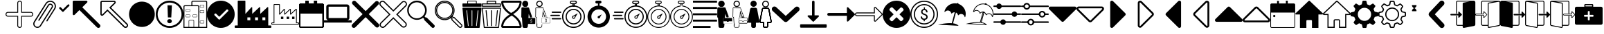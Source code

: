 SplineFontDB: 3.2
FontName: EasyIcons
FullName: EasyIcons
FamilyName: EasyIcons
Weight: Book
Copyright: Copyright (C) 2020 by original authors @ fluttericon.com, fontello.com
Version: 1.0
ItalicAngle: 0
UnderlinePosition: 10
UnderlineWidth: 0
Ascent: 850
Descent: 150
InvalidEm: 0
sfntRevision: 0x00010000
LayerCount: 2
Layer: 0 1 "Back" 1
Layer: 1 1 "Fore" 0
XUID: [1021 526 -899484633 15765391]
StyleMap: 0x0040
FSType: 0
OS2Version: 1
OS2_WeightWidthSlopeOnly: 0
OS2_UseTypoMetrics: 0
CreationTime: 1600431937
ModificationTime: 1603185463
PfmFamily: 17
TTFWeight: 400
TTFWidth: 5
LineGap: 0
VLineGap: 0
Panose: 2 0 5 3 0 0 0 0 0 0
OS2TypoAscent: 850
OS2TypoAOffset: 0
OS2TypoDescent: -150
OS2TypoDOffset: 0
OS2TypoLinegap: 90
OS2WinAscent: 852
OS2WinAOffset: 0
OS2WinDescent: 155
OS2WinDOffset: 0
HheadAscent: 850
HheadAOffset: 0
HheadDescent: -150
HheadDOffset: 0
OS2SubXSize: 634
OS2SubYSize: 700
OS2SubXOff: 0
OS2SubYOff: 140
OS2SupXSize: 634
OS2SupYSize: 700
OS2SupXOff: 0
OS2SupYOff: 480
OS2StrikeYSize: 49
OS2StrikeYPos: 258
OS2Vendor: 'PfEd'
OS2CodePages: 00000001.00000000
OS2UnicodeRanges: 00000000.00000000.00000000.00000000
Lookup: 4 0 1 "'liga' Standard Ligatures in Latin lookup 0" { "'liga' Standard Ligatures in Latin lookup 0 subtable"  } [' RQD' ('DFLT' <'dflt' > 'latn' <'dflt' > ) 'liga' ('DFLT' <'dflt' > 'latn' <'dflt' > ) ]
DEI: 91125
ShortTable: maxp 16
  1
  0
  254
  512
  128
  0
  0
  2
  0
  10
  10
  0
  255
  0
  0
  0
EndShort
LangName: 1033 "" "" "Regular" "EasyIcons" "" "Version 1.0" "" "" "" "" "Generated by svg2ttf from Fontello project." "http://fontello.com"
Encoding: UnicodeFull
UnicodeInterp: none
NameList: AGL For New Fonts
DisplaySize: -48
AntiAlias: 1
FitToEm: 0
WinInfo: 59644 26 12
BeginChars: 1114113 116

StartChar: .notdef
Encoding: 1114112 -1 0
Width: 1000
Flags: W
LayerCount: 2
EndChar

StartChar: aggiungi
Encoding: 59649 59649 1
Width: 1000
Flags: W
LayerCount: 2
Fore
SplineSet
572 -124 m 1,0,1
 546 -150 546 -150 510.5 -150 c 128,-1,2
 475 -150 475 -150 449.5 -124.5 c 128,-1,3
 424 -99 424 -99 424 -63 c 2,4,-1
 424 263 l 1,5,-1
 87 263 l 2,6,7
 51 263 51 263 25.5 288.5 c 128,-1,8
 0 314 0 314 0 350 c 128,-1,9
 0 386 0 386 25.5 411.5 c 128,-1,10
 51 437 51 437 87 437 c 2,11,-1
 424 437 l 1,12,-1
 424 763 l 2,13,14
 424 799 424 799 449.5 824.5 c 128,-1,15
 475 850 475 850 511 850 c 128,-1,16
 547 850 547 850 572.5 824.5 c 128,-1,17
 598 799 598 799 598 763 c 2,18,-1
 598 437 l 1,19,-1
 913 437 l 2,20,21
 949 437 949 437 974.5 411.5 c 128,-1,22
 1000 386 1000 386 1000 350 c 1,23,-1
 1000 350 l 1,24,-1
 1000 350 l 1,25,26
 1000 314 1000 314 974.5 288.5 c 128,-1,27
 949 263 949 263 913 263 c 2,28,-1
 597 263 l 1,29,-1
 597 -63 l 2,30,31
 597 -101 597 -101 572 -124 c 1,32,-1
 572 -124 l 1,0,1
48 389 m 1,33,34
 32 373 32 373 32 350.5 c 128,-1,35
 32 328 32 328 48.5 311.5 c 128,-1,36
 65 295 65 295 87 295 c 1,37,38
 87 295 87 295 87 295 c 1,39,-1
 456 295 l 1,40,-1
 456 -63 l 2,41,42
 456 -86 456 -86 472 -102 c 128,-1,43
 488 -118 488 -118 511 -118 c 128,-1,44
 534 -118 534 -118 550 -102 c 128,-1,45
 566 -86 566 -86 566 -63 c 2,46,-1
 566 295 l 1,47,-1
 913 295 l 2,48,49
 936 295 936 295 952 311 c 128,-1,50
 968 327 968 327 968 350 c 128,-1,51
 968 373 968 373 952 389 c 128,-1,52
 936 405 936 405 913 405 c 2,53,-1
 566 405 l 1,54,-1
 566 763 l 2,55,56
 565 786 565 786 549.5 802 c 128,-1,57
 534 818 534 818 511 818 c 1,58,-1
 511 818 l 1,59,60
 488 818 488 818 472 802 c 128,-1,61
 456 786 456 786 456 763 c 2,62,-1
 456 405 l 1,63,-1
 87 405 l 1,64,65
 87 405 87 405 87 405 c 1,66,67
 64 405 64 405 48 389 c 1,68,-1
 48 389 l 1,33,34
EndSplineSet
EndChar

StartChar: allega_hover
Encoding: 59651 59651 2
AltUni2: 00e902.ffffffff.0
Width: 820
Flags: W
LayerCount: 2
Fore
SplineSet
815 692 m 1,0,1
 804 737 804 737 775.5 773 c 128,-1,2
 747 809 747 809 705.5 829.5 c 128,-1,3
 664 850 664 850 616 850 c 0,4,5
 563 850 563 850 517 824.5 c 128,-1,6
 471 799 471 799 444 755 c 1,7,-1
 443 754 l 1,8,-1
 23 82 l 2,9,10
 0 44 0 44 0 2.5 c 128,-1,11
 0 -39 0 -39 20.5 -74 c 128,-1,12
 41 -109 41 -109 76 -129.5 c 128,-1,13
 111 -150 111 -150 151.5 -150 c 128,-1,14
 192 -150 192 -150 225.5 -131 c 128,-1,15
 259 -112 259 -112 280 -79 c 2,16,-1
 700 593 l 1,17,18
 700 593 700 593 700 593 c 1,19,20
 714 616 714 616 714 645 c 0,21,22
 714 656 714 656 711 668 c 1,23,-1
 712 667 l 1,24,25
 708 686 708 686 696.5 702 c 128,-1,26
 685 718 685 718 668 728 c 1,27,-1
 668 728 l 1,28,29
 646 743 646 743 616 743 c 0,30,31
 590 743 590 743 568 731 c 128,-1,32
 546 719 546 719 533 698 c 2,33,-1
 186 143 l 2,34,35
 183 139 183 139 183 132 c 2,36,-1
 183 127 l 2,37,38
 186 118 186 118 193 114 c 1,39,-1
 193 114 l 1,40,41
 196 112 196 112 204 110 c 2,42,-1
 205 110 l 2,43,44
 216 110 216 110 223 121 c 2,45,-1
 569 675 l 2,46,47
 577 687 577 687 589.5 694 c 128,-1,48
 602 701 602 701 616 701 c 0,49,50
 636 701 636 701 651 689 c 128,-1,51
 666 677 666 677 671 659 c 1,52,-1
 671 658 l 2,53,54
 672 654 672 654 672 646 c 0,55,56
 672 630 672 630 663 616 c 2,57,-1
 664 617 l 1,58,-1
 657 605 l 1,59,-1
 243 -57 l 1,60,-1
 243 -58 l 1,61,62
 229 -82 229 -82 204.5 -95.5 c 128,-1,63
 180 -109 180 -109 151 -109 c 128,-1,64
 122 -109 122 -109 97 -94.5 c 128,-1,65
 72 -80 72 -80 57.5 -55 c 128,-1,66
 43 -30 43 -30 43 0 c 0,67,68
 43 33 43 33 60 59 c 1,69,-1
 60 58 l 1,70,-1
 479 731 l 2,71,72
 501 766 501 766 537.5 786.5 c 128,-1,73
 574 807 574 807 616 807 c 0,74,75
 664 807 664 807 703 782 c 1,76,-1
 702 783 l 1,77,78
 737 761 737 761 757 724.5 c 128,-1,79
 777 688 777 688 777 646 c 0,80,81
 777 600 777 600 753 560 c 2,82,-1
 478 121 l 2,83,84
 474 115 474 115 474 109 c 0,85,86
 474 100 474 100 480.5 94 c 128,-1,87
 487 88 487 88 495 88 c 2,88,-1
 501 88 l 2,89,90
 511 90 511 90 514 98 c 2,91,-1
 789 538 l 2,92,93
 820 585 820 585 820 645 c 0,94,95
 820 668 820 668 815 693 c 1,96,-1
 815 692 l 1,0,1
207 -49 m 256,97,98
 207 -51 207 -51 205.5 -52.5 c 128,-1,99
 204 -54 204 -54 202 -54 c 128,-1,100
 200 -54 200 -54 198.5 -52.5 c 128,-1,101
 197 -51 197 -51 197 -49 c 128,-1,102
 197 -47 197 -47 198.5 -45 c 128,-1,103
 200 -43 200 -43 202 -43 c 128,-1,104
 204 -43 204 -43 205.5 -45 c 128,-1,105
 207 -47 207 -47 207 -49 c 256,97,98
EndSplineSet
EndChar

StartChar: glyph
Encoding: 59652 59652 3
Width: 594
Flags: W
LayerCount: 2
Fore
SplineSet
247 438 m 1,0,1
 247 438 247 438 247 438 c 1,2,3
 238 438 238 438 229 445 c 2,4,-1
 122 553 l 2,5,6
 112 563 112 563 112 578 c 128,-1,7
 112 593 112 593 122.5 603.5 c 128,-1,8
 133 614 133 614 147 614 c 2,9,-1
 148 614 l 2,10,11
 162 614 162 614 173 603 c 2,12,-1
 247 529 l 1,13,-1
 422 704 l 2,14,15
 433 715 433 715 447 715 c 2,16,-1
 448 715 l 1,17,18
 448 715 448 715 448 715 c 1,19,20
 462 715 462 715 472.5 704.5 c 128,-1,21
 483 694 483 694 483 679 c 1,22,23
 483 679 483 679 483 679 c 1,24,-1
 483 679 l 1,25,26
 483 679 483 679 483 679 c 1,27,28
 483 664 483 664 473 654 c 2,29,-1
 265 445 l 2,30,31
 258 438 258 438 248 438 c 2,32,-1
 247 438 l 1,0,1
EndSplineSet
EndChar

StartChar: glyph-62
Encoding: 59846 59846 4
AltUni2: 00e97a.ffffffff.0 00e905.ffffffff.0
Width: 594
Flags: W
LayerCount: 2
Fore
SplineSet
369 463 m 5,0,-1
 226 463 l 5,1,2
 226 463 226 463 226 463 c 5,3,4
 222 463 222 463 218 467 c 5,5,-1
 218 467 l 5,6,7
 214 471 214 471 214 475 c 5,8,-1
 214 475 l 5,9,10
 216 511 216 511 243 541 c 4,11,12
 261 561 261 561 285 574 c 5,13,14
 217 620 217 620 214 676 c 6,15,-1
 214 677 l 6,16,17
 214 682 214 682 217 685 c 5,18,-1
 217 685 l 5,19,20
 220 688 220 688 225 688 c 5,21,22
 225 688 225 688 225 688 c 5,23,-1
 368 688 l 5,24,25
 368 688 368 688 368 688 c 5,26,27
 373 688 373 688 376 685 c 5,28,-1
 376 685 l 5,29,30
 379 682 379 682 379 677 c 6,31,-1
 379 676 l 6,32,33
 378 640 378 640 350 610 c 4,34,35
 333 590 333 590 308 577 c 5,36,37
 333 561 333 561 351 540 c 4,38,39
 378 509 378 509 379 475 c 5,40,41
 379 475 379 475 379 475 c 5,42,43
 379 470 379 470 376 467 c 5,44,-1
 376 467 l 5,45,46
 372 463 372 463 369 463 c 5,47,-1
 369 463 l 5,0,-1
213 37 m 6,48,-1
 382 37 l 6,49,50
 387 37 387 37 391 33 c 132,-1,51
 395 29 395 29 395 24 c 132,-1,52
 395 19 395 19 391 15.5 c 132,-1,53
 387 12 387 12 382 12 c 6,54,-1
 213 12 l 6,55,56
 208 12 208 12 204 15.5 c 132,-1,57
 200 19 200 19 200 24 c 132,-1,58
 200 29 200 29 204 33 c 132,-1,59
 208 37 208 37 213 37 c 6,48,-1
150 103 m 6,60,-1
 445 103 l 6,61,62
 450 103 450 103 454 99 c 132,-1,63
 458 95 458 95 458 90 c 132,-1,64
 458 85 458 85 454 81 c 132,-1,65
 450 77 450 77 445 77 c 6,66,-1
 150 77 l 6,67,68
 145 77 145 77 141 81 c 132,-1,69
 137 85 137 85 137 90 c 132,-1,70
 137 95 137 95 141 99 c 132,-1,71
 145 103 145 103 150 103 c 6,60,-1
150 168 m 6,72,-1
 445 168 l 6,73,74
 450 168 450 168 454 164 c 132,-1,75
 458 160 458 160 458 155 c 132,-1,76
 458 150 458 150 454 146.5 c 132,-1,77
 450 143 450 143 445 143 c 6,78,-1
 150 143 l 6,79,80
 145 143 145 143 141 146.5 c 132,-1,81
 137 150 137 150 137 155 c 132,-1,82
 137 160 137 160 141 164 c 132,-1,83
 145 168 145 168 150 168 c 6,72,-1
150 234 m 6,84,-1
 445 234 l 6,85,86
 450 234 450 234 454 230 c 132,-1,87
 458 226 458 226 458 221 c 132,-1,88
 458 216 458 216 454 212 c 132,-1,89
 450 208 450 208 445 208 c 6,90,-1
 150 208 l 6,91,92
 145 208 145 208 141 212 c 132,-1,93
 137 216 137 216 137 221 c 132,-1,94
 137 226 137 226 141 230 c 132,-1,95
 145 234 145 234 150 234 c 6,84,-1
150 299 m 6,96,-1
 445 299 l 6,97,98
 450 299 450 299 454 295.5 c 132,-1,99
 458 292 458 292 458 287 c 132,-1,100
 458 282 458 282 454 278 c 132,-1,101
 450 274 450 274 445 274 c 6,102,-1
 150 274 l 6,103,104
 145 274 145 274 141 278 c 132,-1,105
 137 282 137 282 137 287 c 132,-1,106
 137 292 137 292 141 295.5 c 132,-1,107
 145 299 145 299 150 299 c 6,96,-1
559 850 m 5,108,-1
 35 850 l 6,109,110
 21 850 21 850 10.5 839.5 c 132,-1,111
 0 829 0 829 0 814 c 5,112,113
 0 814 0 814 0 814 c 5,114,-1
 0 -114 l 5,115,116
 0 -114 0 -114 0 -114 c 5,117,118
 0 -129 0 -129 10.5 -139.5 c 132,-1,119
 21 -150 21 -150 35 -150 c 6,120,-1
 559 -150 l 6,121,122
 574 -150 574 -150 584.5 -139.5 c 132,-1,123
 595 -129 595 -129 595 -114 c 5,124,125
 595 -114 595 -114 595 -114 c 5,126,-1
 595 814 l 5,127,128
 595 814 595 814 595 814 c 5,129,130
 595 829 595 829 584.5 839.5 c 132,-1,131
 574 850 574 850 559 850 c 5,132,-1
 559 850 l 5,108,-1
38 -113 m 5,133,-1
 38 813 l 5,134,-1
 559 813 l 5,135,-1
 559 -113 l 5,136,-1
 38 -113 l 5,133,-1
EndSplineSet
EndChar

StartChar: apri_hover
Encoding: 59659 59659 5
Width: 1000
Flags: W
LayerCount: 2
Fore
SplineSet
0 811 m 1,0,-1
 0 357 l 2,1,2
 0 341 0 341 11.5 329.5 c 128,-1,3
 23 318 23 318 39.5 318 c 128,-1,4
 56 318 56 318 67 329 c 2,5,-1
 243 505 l 1,6,-1
 876 -129 l 2,7,8
 886 -139 886 -139 899.5 -145 c 128,-1,9
 913 -151 913 -151 928 -151 c 0,10,11
 957 -151 957 -151 979 -129 c 1,12,-1
 979 -129 l 1,13,14
 1000 -108 1000 -108 1000 -78 c 128,-1,15
 1000 -48 1000 -48 979 -27 c 2,16,-1
 346 607 l 1,17,-1
 521 783 l 2,18,19
 532 794 532 794 532 810.5 c 128,-1,20
 532 827 532 827 520.5 838.5 c 128,-1,21
 509 850 509 850 493 850 c 2,22,-1
 39 850 l 2,23,24
 23 850 23 850 11.5 838.5 c 128,-1,25
 0 827 0 827 0 811 c 1,26,-1
 0 811 l 1,0,-1
EndSplineSet
EndChar

StartChar: apri
Encoding: 59660 59660 6
Width: 1000
Flags: W
LayerCount: 2
Fore
SplineSet
973 8 m 1,0,-1
 385 595 l 1,1,-1
 537 746 l 2,2,3
 555 764 555 764 555 789 c 128,-1,4
 555 814 555 814 537.5 832 c 128,-1,5
 520 850 520 850 495 850 c 2,6,-1
 61 850 l 2,7,8
 36 850 36 850 18 832.5 c 128,-1,9
 0 815 0 815 0 789 c 2,10,-1
 0 356 l 1,11,12
 0 356 0 356 0 356 c 1,13,14
 0 331 0 331 18 313 c 128,-1,15
 36 295 36 295 61 295 c 128,-1,16
 86 295 86 295 104 313 c 2,17,-1
 255 465 l 1,18,-1
 842 -123 l 2,19,20
 869 -150 869 -150 907.5 -150 c 128,-1,21
 946 -150 946 -150 973 -123 c 128,-1,22
 1000 -96 1000 -96 1000 -57.5 c 128,-1,23
 1000 -19 1000 -19 973 8 c 1,24,-1
 973 8 l 1,0,-1
940 -90 m 1,25,26
 928 -104 928 -104 908 -104 c 0,27,28
 899 -104 899 -104 890 -100.5 c 128,-1,29
 881 -97 881 -97 875 -90 c 2,30,-1
 255 530 l 1,31,-1
 71 346 l 2,32,33
 65 342 65 342 60 342 c 128,-1,34
 55 342 55 342 51 346 c 128,-1,35
 47 350 47 350 47 356 c 2,36,-1
 47 789 l 2,37,38
 47 795 47 795 51 799.5 c 128,-1,39
 55 804 55 804 61 804 c 2,40,-1
 494 804 l 1,41,42
 494 804 494 804 494 804 c 1,43,44
 503 804 503 804 507 795 c 1,45,-1
 507 795 l 1,46,47
 508 793 508 793 508 789 c 128,-1,48
 508 785 508 785 504 779 c 2,49,-1
 320 595 l 1,50,-1
 940 -25 l 2,51,52
 954 -37 954 -37 954 -57.5 c 128,-1,53
 954 -78 954 -78 940 -90 c 1,54,-1
 940 -90 l 1,25,26
EndSplineSet
EndChar

StartChar: glyph-1
Encoding: 59661 59661 7
Width: 1000
Flags: W
LayerCount: 2
Fore
SplineSet
917 557 m 256,0,1
 973 444 973 444 964 319 c 0,2,3
 956 197 956 197 889 95 c 0,4,5
 820 -10 820 -10 707 -67 c 128,-1,6
 594 -124 594 -124 468 -115 c 0,7,8
 347 -106 347 -106 244 -39 c 0,9,10
 139 30 139 30 83 143.5 c 128,-1,11
 27 257 27 257 36 382 c 0,12,13
 44 504 44 504 111 606 c 0,14,15
 180 711 180 711 293 767 c 128,-1,16
 406 823 406 823 532 814 c 0,17,18
 654 806 654 806 756 739 c 0,19,20
 861 670 861 670 917 557 c 256,0,1
EndSplineSet
EndChar

StartChar: glyph-2
Encoding: 59662 59662 8
Width: 1000
Flags: W
LayerCount: 2
Fore
SplineSet
557 42 m 5,0,1
 531 21 531 21 497.5 21 c 132,-1,2
 464 21 464 21 437 43 c 5,3,-1
 438 43 l 5,4,5
 414 64 414 64 414 96 c 4,6,7
 414 112 414 112 420.5 126.5 c 132,-1,8
 427 141 427 141 439 151 c 5,9,-1
 439 151 l 5,10,11
 463 172 463 172 495 172 c 6,12,-1
 499 172 l 5,13,-1
 498 172 l 5,14,-1
 501 172 l 6,15,16
 534 172 534 172 558 151 c 5,17,-1
 558 151 l 5,18,19
 569 141 569 141 575 127 c 132,-1,20
 581 113 581 113 581 97 c 132,-1,21
 581 81 581 81 574.5 67 c 132,-1,22
 568 53 568 53 557 43 c 5,23,-1
 557 43 l 5,24,-1
 557 42 l 5,0,1
583 679 m 5,25,-1
 560 234 l 5,26,-1
 438 235 l 5,27,-1
 423 680 l 5,28,-1
 583 679 l 5,25,-1
500 -150 m 1,29,-1
 495 -150 l 2,30,31
 360 -149 360 -149 245 -80 c 0,32,33
 133 -13 133 -13 67 99 c 0,34,35
 0 215 0 215 0 350 c 0,36,37
 0 453 0 453 40 547 c 0,38,39
 79 637 79 637 150 707 c 1,40,-1
 150 707 l 1,41,42
 218 774 218 774 306 812 c 0,43,44
 398 850 398 850 497 850 c 2,45,-1
 505 850 l 2,46,47
 640 850 640 850 756 781 c 0,48,49
 868 715 868 715 934 602 c 0,50,51
 1002 485 1002 485 1002 349.5 c 128,-1,52
 1002 214 1002 214 934 98 c 0,53,54
 868 -15 868 -15 755 -82 c 0,55,56
 638 -150 638 -150 502 -150 c 2,57,-1
 500 -150 l 1,29,-1
500 780 m 2,58,59
 499 780 499 780 498 780 c 0,60,61
 381 780 381 780 281 721 c 0,62,63
 183 665 183 665 127 567 c 0,64,65
 68 467 68 467 68 350 c 128,-1,66
 68 233 68 233 126 133 c 0,67,68
 183 36 183 36 280 -21 c 0,69,70
 379 -80 379 -80 496 -80 c 1,71,-1
 496 -80 l 1,72,73
 496 -80 496 -80 496 -80 c 1,74,75
 584 -80 584 -80 663 -48 c 128,-1,76
 742 -16 742 -16 802 43 c 1,77,-1
 802 43 l 1,78,79
 863 103 863 103 896 181 c 0,80,81
 931 262 931 262 931 350 c 0,82,83
 931 466 931 466 873 566 c 0,84,85
 816 663 816 663 720 720 c 0,86,87
 620 779 620 779 504 780 c 1,88,-1
 504 780 l 1,89,-1
 500 780 l 2,58,59
EndSplineSet
EndChar

StartChar: glyph-70
Encoding: 59665 59665 9
Width: 857
Flags: W
LayerCount: 2
Fore
SplineSet
804 850 m 5,0,-1
 339 850 l 6,1,2
 317 850 317 850 301.5 834.5 c 132,-1,3
 286 819 286 819 286 797 c 6,4,-1
 286 683 l 5,5,-1
 54 683 l 6,6,7
 32 683 32 683 16 667.5 c 132,-1,8
 0 652 0 652 0 630 c 6,9,-1
 0 -150 l 5,10,-1
 857 -150 l 5,11,-1
 857 797 l 6,12,13
 857 819 857 819 841.5 834.5 c 132,-1,14
 826 850 826 850 804 850 c 5,15,-1
 804 850 l 5,0,-1
366 -114 m 5,16,-1
 205 -114 l 5,17,-1
 205 106 l 6,18,19
 205 112 205 112 209.5 116.5 c 132,-1,20
 214 121 214 121 220 121 c 6,21,-1
 351 121 l 6,22,23
 357 121 357 121 361.5 116.5 c 132,-1,24
 366 112 366 112 366 106 c 5,25,-1
 366 106 l 5,26,-1
 366 -114 l 5,16,-1
536 -114 m 5,27,-1
 384 -114 l 5,28,-1
 384 106 l 6,29,30
 384 120 384 120 374.5 129.5 c 132,-1,31
 365 139 365 139 351 139 c 6,32,-1
 220 139 l 6,33,34
 207 139 207 139 197.5 129.5 c 132,-1,35
 188 120 188 120 188 106 c 6,36,-1
 188 -114 l 5,37,-1
 36 -114 l 5,38,-1
 36 630 l 6,39,40
 36 638 36 638 41.5 643 c 132,-1,41
 47 648 47 648 54 648 c 6,42,-1
 518 648 l 6,43,44
 526 648 526 648 531 643 c 132,-1,45
 536 638 536 638 536 630 c 5,46,47
 536 630 536 630 536 630 c 5,48,-1
 536 630 l 5,49,-1
 536 -114 l 5,27,-1
822 -114 m 5,50,-1
 572 -114 l 5,51,-1
 572 630 l 6,52,53
 571 652 571 652 555.5 667.5 c 132,-1,54
 540 683 540 683 518 683 c 6,55,-1
 322 683 l 5,56,-1
 322 797 l 5,57,58
 322 797 322 797 322 797 c 5,59,60
 322 804 322 804 327 809 c 132,-1,61
 332 814 332 814 339 814 c 6,62,-1
 804 814 l 6,63,64
 811 814 811 814 816 809 c 132,-1,65
 821 804 821 804 822 797 c 5,66,-1
 822 797 l 5,67,-1
 822 -114 l 5,50,-1
732 17 m 1,68,-1
 613 17 l 1,69,70
 613 17 613 17 613 17 c 1,71,72
 606 17 606 17 600.5 22 c 128,-1,73
 595 27 595 27 595 34 c 2,74,-1
 595 94 l 1,75,76
 595 94 595 94 595 94 c 1,77,78
 595 102 595 102 600.5 107 c 128,-1,79
 606 112 606 112 613 112 c 1,80,81
 613 112 613 112 613 112 c 1,82,-1
 732 112 l 2,83,84
 740 112 740 112 745 107 c 128,-1,85
 750 102 750 102 750 94 c 2,86,-1
 750 35 l 2,87,88
 750 28 750 28 745 22.5 c 128,-1,89
 740 17 740 17 732 17 c 1,90,-1
 732 17 l 1,68,-1
613 100 m 2,91,92
 611 100 611 100 609 98 c 128,-1,93
 607 96 607 96 607 94 c 2,94,-1
 607 35 l 2,95,96
 607 29 607 29 613 29 c 2,97,-1
 732 29 l 2,98,99
 738 29 738 29 738 35 c 2,100,-1
 738 94 l 2,101,102
 738 96 738 96 736 98 c 128,-1,103
 734 100 734 100 732 100 c 1,104,-1
 732 100 l 1,105,-1
 613 100 l 2,91,92
732 600 m 1,106,-1
 613 600 l 1,107,108
 613 600 613 600 613 600 c 1,109,110
 606 600 606 600 600.5 605.5 c 128,-1,111
 595 611 595 611 595 618 c 1,112,113
 595 618 595 618 595 618 c 1,114,-1
 595 678 l 2,115,116
 595 685 595 685 600.5 690 c 128,-1,117
 606 695 606 695 613 695 c 1,118,119
 613 695 613 695 613 695 c 1,120,-1
 732 695 l 2,121,122
 740 695 740 695 745 690 c 128,-1,123
 750 685 750 685 750 677 c 2,124,-1
 750 618 l 2,125,126
 750 611 750 611 745 605.5 c 128,-1,127
 740 600 740 600 732 600 c 1,128,-1
 732 600 l 1,106,-1
613 683 m 2,129,130
 607 683 607 683 607 677 c 2,131,-1
 607 618 l 2,132,133
 607 616 607 616 609 614 c 128,-1,134
 611 612 611 612 613 612 c 2,135,-1
 732 612 l 2,136,137
 734 612 734 612 736 614 c 128,-1,138
 738 616 738 616 738 618 c 2,139,-1
 738 677 l 2,140,141
 738 683 738 683 732 683 c 1,142,-1
 732 683 l 1,143,-1
 613 683 l 2,129,130
470 243 m 1,144,-1
 351 243 l 1,145,146
 351 243 351 243 351 243 c 1,147,148
 344 243 344 243 338.5 248.5 c 128,-1,149
 333 254 333 254 333 261 c 1,150,151
 333 261 333 261 333 261 c 1,152,-1
 333 320 l 2,153,154
 333 328 333 328 338.5 333 c 128,-1,155
 344 338 344 338 351 338 c 2,156,-1
 470 338 l 2,157,158
 478 338 478 338 483 333 c 128,-1,159
 488 328 488 328 488 320 c 2,160,-1
 488 261 l 2,161,162
 488 254 488 254 483 248.5 c 128,-1,163
 478 243 478 243 470 243 c 1,164,165
 470 243 470 243 470 243 c 1,166,-1
 470 243 l 1,144,-1
351 326 m 2,167,168
 345 326 345 326 345 320 c 2,169,-1
 345 261 l 2,170,171
 345 255 345 255 351 255 c 1,172,173
 351 255 351 255 351 255 c 1,174,-1
 470 255 l 1,175,176
 470 255 470 255 470 255 c 1,177,178
 476 255 476 255 476 261 c 2,179,-1
 476 320 l 2,180,181
 476 326 476 326 470 326 c 1,182,-1
 470 326 l 1,183,-1
 351 326 l 2,167,168
220 243 m 1,184,-1
 101 243 l 1,185,186
 101 243 101 243 101 243 c 1,187,188
 94 243 94 243 88.5 248.5 c 128,-1,189
 83 254 83 254 83 261 c 1,190,191
 83 261 83 261 83 261 c 1,192,-1
 83 320 l 2,193,194
 83 328 83 328 88.5 333 c 128,-1,195
 94 338 94 338 101 338 c 2,196,-1
 220 338 l 2,197,198
 228 338 228 338 233 333 c 128,-1,199
 238 328 238 328 238 320 c 2,200,-1
 238 261 l 2,201,202
 238 254 238 254 233 248.5 c 128,-1,203
 228 243 228 243 220 243 c 1,204,205
 220 243 220 243 220 243 c 1,206,-1
 220 243 l 1,184,-1
101 326 m 2,207,208
 95 326 95 326 95 320 c 2,209,-1
 95 261 l 2,210,211
 95 255 95 255 101 255 c 1,212,213
 101 255 101 255 101 255 c 1,214,-1
 220 255 l 1,215,216
 220 255 220 255 220 255 c 1,217,218
 226 255 226 255 226 261 c 2,219,-1
 226 320 l 2,220,221
 226 326 226 326 220 326 c 1,222,-1
 220 326 l 1,223,-1
 101 326 l 2,207,208
220 445 m 1,224,-1
 101 445 l 2,225,226
 94 445 94 445 88.5 450.5 c 128,-1,227
 83 456 83 456 83 463 c 2,228,-1
 83 523 l 1,229,230
 83 523 83 523 83 523 c 1,231,232
 83 530 83 530 88 535 c 128,-1,233
 93 540 93 540 101 540 c 1,234,235
 101 540 101 540 101 540 c 1,236,-1
 220 540 l 1,237,238
 220 540 220 540 220 540 c 1,239,240
 228 540 228 540 233 535 c 128,-1,241
 238 530 238 530 238 523 c 2,242,-1
 238 463 l 2,243,244
 238 456 238 456 233 450.5 c 128,-1,245
 228 445 228 445 220 445 c 1,246,-1
 220 445 l 1,224,-1
101 529 m 1,247,248
 101 529 101 529 101 529 c 1,249,250
 99 529 99 529 97 527 c 128,-1,251
 95 525 95 525 95 523 c 2,252,-1
 95 463 l 2,253,254
 95 461 95 461 97 459 c 128,-1,255
 99 457 99 457 101 457 c 2,256,-1
 220 457 l 2,257,258
 226 457 226 457 226 463 c 2,259,-1
 226 523 l 2,260,261
 226 529 226 529 220 529 c 1,262,263
 220 529 220 529 220 529 c 1,264,-1
 220 529 l 1,265,-1
 101 529 l 1,247,248
732 398 m 1,266,-1
 613 398 l 1,267,268
 613 398 613 398 613 398 c 1,269,270
 606 398 606 398 600.5 403 c 128,-1,271
 595 408 595 408 595 415 c 1,272,273
 595 415 595 415 595 415 c 1,274,-1
 595 475 l 2,275,276
 595 483 595 483 600.5 488 c 128,-1,277
 606 493 606 493 613 493 c 2,278,-1
 732 493 l 2,279,280
 740 493 740 493 745 488 c 128,-1,281
 750 483 750 483 750 475 c 2,282,-1
 750 415 l 2,283,284
 750 408 750 408 744.5 403 c 128,-1,285
 739 398 739 398 732 398 c 1,286,287
 732 398 732 398 732 398 c 1,288,-1
 732 398 l 1,266,-1
613 481 m 2,289,290
 611 481 611 481 609 479 c 128,-1,291
 607 477 607 477 607 475 c 2,292,-1
 607 415 l 2,293,294
 607 413 607 413 609 411.5 c 128,-1,295
 611 410 611 410 613 410 c 1,296,297
 613 410 613 410 613 410 c 1,298,-1
 732 410 l 1,299,300
 732 410 732 410 732 410 c 1,301,302
 734 410 734 410 736 411.5 c 128,-1,303
 738 413 738 413 738 415 c 2,304,-1
 738 475 l 2,305,306
 738 477 738 477 736 479 c 128,-1,307
 734 481 734 481 732 481 c 1,308,-1
 732 481 l 1,309,-1
 613 481 l 2,289,290
EndSplineSet
EndChar

StartChar: attivo
Encoding: 59674 59674 10
Width: 1000
Flags: W
LayerCount: 2
Fore
SplineSet
500 850 m 1,0,1
 364 850 364 850 248 782 c 0,2,3
 135 715 135 715 68 602 c 0,4,5
 0 486 0 486 0 350 c 128,-1,6
 0 214 0 214 68 98 c 0,7,8
 135 -15 135 -15 248 -82 c 0,9,10
 364 -150 364 -150 500 -150 c 128,-1,11
 636 -150 636 -150 752 -82 c 0,12,13
 865 -15 865 -15 932 98 c 0,14,15
 1000 214 1000 214 1000 350 c 1,16,-1
 1000 350 l 1,17,18
 1000 486 1000 486 932 602 c 0,19,20
 865 715 865 715 752 782 c 0,21,22
 636 850 636 850 500 850 c 1,23,-1
 500 850 l 1,0,1
758 459 m 1,24,-1
 461 161 l 2,25,26
 453 153 453 153 443 153 c 1,27,-1
 443 153 l 1,28,29
 430 155 430 155 424 161 c 2,30,-1
 271 315 l 2,31,32
 264 326 264 326 264 337 c 0,33,34
 264 354 264 354 276.5 366.5 c 128,-1,35
 289 379 289 379 306 379 c 0,36,37
 317 379 317 379 329 372 c 1,38,-1
 328 372 l 1,39,-1
 443 258 l 1,40,-1
 701 517 l 2,41,42
 712 528 712 528 729 528 c 128,-1,43
 746 528 746 528 758 516 c 128,-1,44
 770 504 770 504 771 487 c 1,45,-1
 771 487 l 1,46,47
 771 470 771 470 758 459 c 1,48,-1
 758 459 l 1,24,-1
EndSplineSet
EndChar

StartChar: azienda_hover
Encoding: 59675 59675 11
Width: 1322
Flags: W
LayerCount: 2
Fore
SplineSet
1295 -61 m 1,0,-1
 1212 -61 l 1,1,-1
 1212 597 l 2,2,3
 1212 604 1212 604 1207 609.5 c 128,-1,4
 1202 615 1202 615 1195 615 c 1,5,-1
 1195 615 l 1,6,7
 1189 615 1189 615 1182 610 c 2,8,-1
 923 365 l 1,9,-1
 923 597 l 2,10,11
 923 604 923 604 918 609.5 c 128,-1,12
 913 615 913 615 906 615 c 2,13,-1
 905 615 l 2,14,15
 898 615 898 615 893 610 c 2,16,-1
 634 365 l 1,17,-1
 634 595 l 2,18,19
 634 606 634 606 622 611 c 1,20,-1
 622 611 l 1,21,22
 620 612 620 612 616 612 c 0,23,24
 608 612 608 612 603 606 c 2,25,-1
 387 364 l 1,26,-1
 387 834 l 2,27,28
 387 841 387 841 382 846 c 128,-1,29
 377 851 377 851 370 851 c 1,30,31
 370 851 370 851 370 851 c 1,32,-1
 128 851 l 1,33,34
 128 851 128 851 128 851 c 1,35,36
 121 851 121 851 115.5 846 c 128,-1,37
 110 841 110 841 110 834 c 2,38,-1
 110 -61 l 1,39,-1
 28 -61 l 2,40,41
 16 -61 16 -61 8 -69 c 128,-1,42
 0 -77 0 -77 0 -89 c 2,43,-1
 0 -123 l 2,44,45
 0 -134 0 -134 8 -142 c 128,-1,46
 16 -150 16 -150 28 -150 c 2,47,-1
 1295 -150 l 2,48,49
 1306 -150 1306 -150 1314 -142 c 128,-1,50
 1322 -134 1322 -134 1322 -123 c 2,51,-1
 1322 -86 l 2,52,53
 1321 -76 1321 -76 1313.5 -68.5 c 128,-1,54
 1306 -61 1306 -61 1295 -61 c 1,55,56
 1295 -61 1295 -61 1295 -61 c 1,57,-1
 1295 -61 l 1,0,-1
1107 236 m 1,58,-1
 1107 130 l 1,59,-1
 1001 130 l 1,60,-1
 1001 236 l 1,61,-1
 1107 236 l 1,58,-1
843 236 m 1,62,-1
 843 130 l 1,63,-1
 737 130 l 1,64,-1
 737 236 l 1,65,-1
 843 236 l 1,62,-1
565 236 m 1,66,-1
 565 130 l 1,67,-1
 459 130 l 1,68,-1
 459 236 l 1,69,-1
 565 236 l 1,66,-1
EndSplineSet
EndChar

StartChar: glyph-4
Encoding: 59676 59676 12
Width: 1000
Flags: W
LayerCount: 2
Fore
SplineSet
748 263 m 5,0,-1
 834 263 l 5,1,-1
 834 177 l 5,2,-1
 748 177 l 5,3,-1
 748 263 l 5,0,-1
552 263 m 1,4,-1
 639 263 l 1,5,-1
 639 177 l 1,6,-1
 552 177 l 1,7,-1
 552 263 l 1,4,-1
346 263 m 1,8,-1
 433 263 l 1,9,-1
 433 177 l 1,10,-1
 346 177 l 1,11,-1
 346 263 l 1,8,-1
970 -34 m 1,12,-1
 30 -34 l 1,13,14
 30 -34 30 -34 30 -34 c 1,15,16
 17 -34 17 -34 8.5 -25.5 c 128,-1,17
 0 -17 0 -17 0 -5 c 2,18,-1
 0 20 l 2,19,20
 0 33 0 33 8.5 41.5 c 128,-1,21
 17 50 17 50 30 50 c 2,22,-1
 82 50 l 1,23,-1
 82 702 l 1,24,25
 82 702 82 702 82 702 c 1,26,27
 82 712 82 712 88.5 718.5 c 128,-1,28
 95 725 95 725 104 725 c 2,29,-1
 284 725 l 1,30,31
 284 725 284 725 284 725 c 1,32,33
 293 725 293 725 300 718.5 c 128,-1,34
 307 712 307 712 307 702 c 2,35,-1
 307 381 l 1,36,-1
 449 540 l 2,37,38
 455 548 455 548 465.5 548 c 128,-1,39
 476 548 476 548 482.5 541.5 c 128,-1,40
 489 535 489 535 489 525 c 2,41,-1
 489 378 l 1,42,-1
 664 543 l 2,43,44
 670 550 670 550 680 550 c 128,-1,45
 690 550 690 550 697 543.5 c 128,-1,46
 704 537 704 537 704 527 c 1,47,48
 704 527 704 527 704 527 c 1,49,-1
 704 378 l 1,50,-1
 879 543 l 2,51,52
 886 550 886 550 895 550 c 128,-1,53
 904 550 904 550 911 543.5 c 128,-1,54
 918 537 918 537 918 527 c 2,55,-1
 918 50 l 1,56,-1
 970 50 l 1,57,58
 970 50 970 50 970 50 c 1,59,60
 983 50 983 50 991.5 41.5 c 128,-1,61
 1000 33 1000 33 1000 20 c 2,62,-1
 1000 -5 l 2,63,64
 1000 -17 1000 -17 991.5 -25.5 c 128,-1,65
 983 -34 983 -34 970 -34 c 1,66,67
 970 -34 970 -34 970 -34 c 1,68,-1
 970 -34 l 1,12,-1
30 22 m 2,69,70
 28 22 28 22 28 20 c 2,71,-1
 28 -5 l 2,72,73
 28 -7 28 -7 29 -7 c 128,-1,74
 30 -7 30 -7 30 -7 c 1,75,-1
 970 -7 l 1,76,77
 970 -7 970 -7 971 -7 c 128,-1,78
 972 -7 972 -7 972 -5 c 2,79,-1
 972 22 l 1,80,-1
 891 22 l 1,81,-1
 891 516 l 1,82,-1
 706 342 l 2,83,84
 701 337 701 337 694 337 c 128,-1,85
 687 337 687 337 682 342 c 128,-1,86
 677 347 677 347 677 355 c 1,87,88
 677 355 677 355 677 355 c 1,89,-1
 677 516 l 1,90,-1
 492 342 l 2,91,92
 487 337 487 337 480 337 c 128,-1,93
 473 337 473 337 467.5 342.5 c 128,-1,94
 462 348 462 348 462 355 c 1,95,96
 462 355 462 355 462 355 c 1,97,-1
 462 512 l 1,98,-1
 310 342 l 2,99,100
 306 336 306 336 298 336 c 128,-1,101
 290 336 290 336 285 341 c 128,-1,102
 280 346 280 346 280 354 c 1,103,104
 280 354 280 354 280 354 c 1,105,-1
 280 697 l 1,106,-1
 109 697 l 1,107,-1
 109 22 l 1,108,-1
 30 22 l 2,69,70
EndSplineSet
EndChar

StartChar: calendario_hover
Encoding: 59680 59680 13
Width: 892
Flags: W
LayerCount: 2
Fore
SplineSet
833 743 m 5,0,-1
 60 743 l 6,1,2
 35 743 35 743 17.5 725.5 c 132,-1,3
 0 708 0 708 0 683 c 6,4,-1
 0 429 l 6,5,6
 0 412 0 412 12.5 399.5 c 132,-1,7
 25 387 25 387 42 387 c 6,8,-1
 851 387 l 6,9,10
 868 387 868 387 880 399.5 c 132,-1,11
 892 412 892 412 892 429 c 6,12,-1
 892 683 l 6,13,14
 892 708 892 708 874.5 725.5 c 132,-1,15
 857 743 857 743 833 743 c 5,16,-1
 833 743 l 5,0,-1
48 683 m 6,17,18
 48 688 48 688 51.5 691.5 c 132,-1,19
 55 695 55 695 60 695 c 6,20,-1
 833 695 l 6,21,22
 838 695 838 695 841 691.5 c 132,-1,23
 844 688 844 688 844 683 c 6,24,-1
 844 435 l 5,25,-1
 48 435 l 5,26,-1
 48 683 l 6,17,18
833 743 m 1,27,-1
 60 743 l 2,28,29
 35 743 35 743 17.5 725.5 c 128,-1,30
 0 708 0 708 0 683 c 2,31,-1
 0 -90 l 1,32,33
 0 -90 0 -90 0 -90 c 1,34,35
 0 -115 0 -115 17.5 -132.5 c 128,-1,36
 35 -150 35 -150 60 -150 c 2,37,-1
 833 -150 l 2,38,39
 858 -150 858 -150 875 -132.5 c 128,-1,40
 892 -115 892 -115 893 -90 c 2,41,-1
 893 683 l 2,42,43
 892 708 892 708 875 725.5 c 128,-1,44
 858 743 858 743 833 743 c 1,45,-1
 833 743 l 1,27,-1
48 683 m 2,46,47
 48 688 48 688 51.5 691.5 c 128,-1,48
 55 695 55 695 60 695 c 2,49,-1
 833 695 l 2,50,51
 838 695 838 695 841 691.5 c 128,-1,52
 844 688 844 688 844 683 c 2,53,-1
 844 -90 l 2,54,55
 844 -94 844 -94 841 -97.5 c 128,-1,56
 838 -101 838 -101 833 -101 c 2,57,-1
 60 -101 l 2,58,59
 55 -101 55 -101 51.5 -98 c 128,-1,60
 48 -95 48 -95 48 -90 c 1,61,-1
 48 -90 l 1,62,-1
 48 683 l 2,46,47
535 850 m 1,63,-1
 535 703 l 1,64,-1
 584 703 l 1,65,-1
 584 802 l 1,66,-1
 594 802 l 1,67,-1
 594 703 l 1,68,-1
 642 703 l 1,69,-1
 642 850 l 1,70,-1
 535 850 l 1,63,-1
228 703 m 1,71,-1
 276 703 l 1,72,-1
 276 795 l 1,73,-1
 286 795 l 1,74,-1
 286 703 l 1,75,-1
 334 703 l 1,76,-1
 334 843 l 1,77,-1
 228 843 l 1,78,-1
 228 703 l 1,71,-1
183 739 m 1,79,-1
 243 739 l 1,80,-1
 243 721 l 1,81,-1
 183 721 l 1,82,-1
 183 739 l 1,79,-1
833 743 m 1,83,-1
 653 743 l 1,84,-1
 653 850 l 1,85,-1
 547 850 l 1,86,-1
 547 743 l 1,87,-1
 346 743 l 1,88,-1
 346 843 l 1,89,-1
 239 843 l 1,90,-1
 239 743 l 1,91,-1
 60 743 l 2,92,93
 35 743 35 743 17.5 725.5 c 128,-1,94
 0 708 0 708 0 683 c 2,95,-1
 0 -90 l 1,96,97
 0 -90 0 -90 0 -90 c 1,98,99
 0 -115 0 -115 17.5 -132.5 c 128,-1,100
 35 -150 35 -150 60 -150 c 2,101,-1
 833 -150 l 2,102,103
 858 -150 858 -150 875 -132.5 c 128,-1,104
 892 -115 892 -115 893 -90 c 2,105,-1
 893 683 l 2,106,107
 892 708 892 708 875 725.5 c 128,-1,108
 858 743 858 743 833 743 c 1,109,-1
 833 743 l 1,83,-1
595 802 m 1,110,-1
 605 802 l 1,111,-1
 605 743 l 1,112,-1
 595 743 l 1,113,-1
 595 802 l 1,110,-1
288 795 m 1,114,-1
 297 795 l 1,115,-1
 297 743 l 1,116,-1
 288 743 l 1,117,-1
 288 795 l 1,114,-1
833 -101 m 1,118,-1
 60 -101 l 2,119,120
 55 -101 55 -101 51.5 -98 c 128,-1,121
 48 -95 48 -95 48 -90 c 2,122,-1
 48 387 l 1,123,-1
 844 387 l 1,124,-1
 844 -90 l 2,125,126
 844 -95 844 -95 841 -98.5 c 128,-1,127
 838 -102 838 -102 833 -102 c 1,128,-1
 833 -102 l 1,129,-1
 833 -101 l 1,118,-1
EndSplineSet
EndChar

StartChar: cancella_hover
Encoding: 59686 59686 14
Width: 1000
Flags: W
LayerCount: 2
Fore
SplineSet
0 -72 m 1,0,1
 0 -72 0 -72 0 -72 c 1,2,3
 0 -104 0 -104 23 -127 c 128,-1,4
 46 -150 46 -150 77.5 -150 c 128,-1,5
 109 -150 109 -150 134 -127 c 2,6,-1
 505 245 l 1,7,-1
 866 -116 l 2,8,9
 889 -137 889 -137 920.5 -137 c 128,-1,10
 952 -137 952 -137 975 -114 c 128,-1,11
 998 -91 998 -91 998 -60 c 128,-1,12
 998 -29 998 -29 977 -6 c 2,13,-1
 616 355 l 1,14,-1
 966 706 l 2,15,16
 987 729 987 729 987 760 c 128,-1,17
 987 791 987 791 964 814 c 128,-1,18
 941 837 941 837 910 837 c 128,-1,19
 879 837 879 837 856 816 c 2,20,-1
 505 466 l 1,21,-1
 144 827 l 2,22,23
 121 848 121 848 90 848 c 128,-1,24
 59 848 59 848 36 825 c 128,-1,25
 13 802 13 802 13 770.5 c 128,-1,26
 13 739 13 739 34 716 c 1,27,-1
 34 717 l 1,28,-1
 395 355 l 1,29,-1
 23 -16 l 2,30,31
 0 -41 0 -41 0 -72 c 1,32,33
 0 -72 0 -72 0 -72 c 1,34,-1
 0 -72 l 1,0,1
EndSplineSet
EndChar

StartChar: cancella
Encoding: 59687 59687 15
Width: 1000
Flags: W
LayerCount: 2
Fore
SplineSet
123 -150 m 1,0,1
 123 -150 123 -150 123 -150 c 1,2,3
 93 -150 93 -150 67 -134.5 c 128,-1,4
 41 -119 41 -119 25.5 -93 c 128,-1,5
 10 -67 10 -67 10 -37 c 0,6,7
 10 11 10 11 43 44 c 2,8,-1
 345 345 l 1,9,-1
 33 657 l 2,10,11
 18 672 18 672 9 693 c 128,-1,12
 0 714 0 714 0 737 c 0,13,14
 0 767 0 767 15.5 793 c 128,-1,15
 31 819 31 819 57 834.5 c 128,-1,16
 83 850 83 850 113 850 c 0,17,18
 159 850 159 850 194 817 c 2,19,-1
 505 505 l 1,20,-1
 807 807 l 2,21,22
 840 838 840 838 885 838 c 0,23,24
 916 838 916 838 941.5 823 c 128,-1,25
 967 808 967 808 982.5 782 c 128,-1,26
 998 756 998 756 998 725 c 0,27,28
 998 703 998 703 990 682.5 c 128,-1,29
 982 662 982 662 967 647 c 2,30,-1
 665 345 l 1,31,-1
 957 53 l 2,32,33
 973 38 973 38 981.5 17 c 128,-1,34
 990 -4 990 -4 990 -27 c 128,-1,35
 990 -50 990 -50 981.5 -71 c 128,-1,36
 973 -92 973 -92 957 -107 c 1,37,-1
 957 -107 l 1,38,39
 942 -123 942 -123 921 -131.5 c 128,-1,40
 900 -140 900 -140 877 -140 c 128,-1,41
 854 -140 854 -140 833 -131.5 c 128,-1,42
 812 -123 812 -123 797 -107 c 2,43,-1
 505 185 l 1,44,-1
 203 -117 l 2,45,46
 188 -132 188 -132 167 -141 c 128,-1,47
 146 -150 146 -150 123 -150 c 1,48,49
 123 -150 123 -150 123 -150 c 1,50,-1
 123 -150 l 1,0,1
113 808 m 1,51,52
 113 808 113 808 113 808 c 1,53,54
 84 808 84 808 63 787 c 128,-1,55
 42 766 42 766 42 736.5 c 128,-1,56
 42 707 42 707 63 686 c 2,57,-1
 403 345 l 1,58,-1
 72 14 l 2,59,60
 51 -7 51 -7 51 -36.5 c 128,-1,61
 51 -66 51 -66 72 -87 c 128,-1,62
 93 -108 93 -108 123 -108 c 128,-1,63
 153 -108 153 -108 174 -87 c 2,64,-1
 505 244 l 1,65,-1
 826 -78 l 2,66,67
 847 -99 847 -99 876.5 -99 c 128,-1,68
 906 -99 906 -99 927.5 -78 c 128,-1,69
 949 -57 949 -57 949 -27 c 128,-1,70
 949 3 949 3 928 24 c 2,71,-1
 606 345 l 1,72,-1
 937 676 l 2,73,74
 958 697 958 697 958 727 c 128,-1,75
 958 757 958 757 937 778 c 128,-1,76
 916 799 916 799 886.5 799 c 128,-1,77
 857 799 857 799 836 778 c 2,78,-1
 505 447 l 1,79,-1
 164 787 l 2,80,81
 143 808 143 808 114 808 c 2,82,-1
 113 808 l 1,51,52
EndSplineSet
EndChar

StartChar: cerca_hover
Encoding: 59688 59688 16
Width: 1000
Flags: W
LayerCount: 2
Fore
SplineSet
982 -42 m 1,0,-1
 714 225 l 2,1,2
 705 234 705 234 693 234 c 1,3,-1
 693 234 l 1,4,5
 683 234 683 234 675 228 c 1,6,-1
 630 272 l 1,7,8
 668 319 668 319 689 376 c 0,9,10
 711 435 711 435 711 497 c 0,11,12
 711 593 711 593 663 676 c 0,13,14
 616 756 616 756 535 804 c 0,15,16
 453 852 453 852 357 852 c 0,17,18
 284 852 284 852 217 823 c 0,19,20
 153 796 153 796 104 746 c 1,21,-1
 104 746 l 1,22,23
 57 697 57 697 32 635 c 0,24,25
 5 570 5 570 5 500 c 0,26,27
 5 404 5 404 53 321 c 0,28,29
 100 241 100 241 180 194 c 0,30,31
 263 146 263 146 359 146 c 0,32,33
 419 146 419 146 475 165.5 c 128,-1,34
 531 185 531 185 578 221 c 1,35,-1
 577 221 l 1,36,-1
 622 176 l 1,37,38
 616 169 616 169 616 158 c 0,39,40
 616 144 616 144 625 136 c 2,41,-1
 892 -132 l 2,42,43
 910 -150 910 -150 935 -150 c 128,-1,44
 960 -150 960 -150 978 -132 c 2,45,-1
 982 -128 l 2,46,47
 1000 -110 1000 -110 1000 -85 c 128,-1,48
 1000 -60 1000 -60 982 -42 c 1,49,-1
 982 -42 l 1,0,-1
563 288 m 1,50,51
 522 247 522 247 468 224 c 128,-1,52
 414 201 414 201 354 201 c 0,53,54
 274 201 274 201 206 241 c 0,55,56
 139 280 139 280 100 347 c 0,57,58
 60 416 60 416 60 496 c 128,-1,59
 60 576 60 576 100 645 c 0,60,61
 139 711 139 711 206 750 c 0,62,63
 274 790 274 790 354 790 c 0,64,65
 415 790 415 790 468.5 767.5 c 128,-1,66
 522 745 522 745 563 704 c 1,67,-1
 563 704 l 1,68,69
 604 664 604 664 627 610 c 128,-1,70
 650 556 650 556 650 496 c 128,-1,71
 650 436 650 436 627 382 c 128,-1,72
 604 328 604 328 563 288 c 1,73,-1
 563 288 l 1,50,51
EndSplineSet
EndChar

StartChar: glyph-8
Encoding: 59689 59689 17
Width: 1000
Flags: W
LayerCount: 2
Fore
SplineSet
578 711 m 5,0,1
 535 754 535 754 479 777.5 c 132,-1,2
 423 801 423 801 360 801 c 4,3,4
 276 801 276 801 204 759 c 4,5,6
 133 718 133 718 92 648 c 4,7,8
 50 576 50 576 50 492 c 132,-1,9
 50 408 50 408 92 336 c 4,10,11
 133 266 133 266 204 225 c 4,12,13
 276 183 276 183 360 183 c 4,14,15
 423 183 423 183 479 206.5 c 132,-1,16
 535 230 535 230 578 273 c 5,17,-1
 578 273 l 5,18,19
 621 316 621 316 644.5 372.5 c 132,-1,20
 668 429 668 429 668 492 c 132,-1,21
 668 555 668 555 644.5 611.5 c 132,-1,22
 621 668 621 668 578 711 c 5,23,-1
 578 711 l 5,0,1
165 299 m 5,24,25
 127 337 127 337 107 386 c 4,26,27
 85 437 85 437 85 492 c 4,28,29
 85 566 85 566 122 630 c 4,30,31
 159 692 159 692 221.5 728.5 c 132,-1,32
 284 765 284 765 358 765 c 132,-1,33
 432 765 432 765 494.5 728.5 c 132,-1,34
 557 692 557 692 594 630 c 4,35,36
 631 566 631 566 631 492 c 4,37,38
 631 437 631 437 610 387 c 132,-1,39
 589 337 589 337 551 299 c 5,40,-1
 551 299 l 5,41,42
 513 261 513 261 465 241 c 4,43,44
 414 219 414 219 358.5 219 c 132,-1,45
 303 219 303 219 253 240 c 132,-1,46
 203 261 203 261 165 299 c 5,47,-1
 165 299 l 5,24,25
611 745 m 1,48,49
 562 795 562 795 496.5 822.5 c 128,-1,50
 431 850 431 850 358 850 c 0,51,52
 261 850 261 850 177 801 c 0,53,54
 96 754 96 754 49 673 c 0,55,56
 0 589 0 589 0 492 c 128,-1,57
 0 395 0 395 49 311 c 0,58,59
 96 230 96 230 177 183 c 0,60,61
 261 134 261 134 358 134 c 0,62,63
 431 134 431 134 496.5 161.5 c 128,-1,64
 562 189 562 189 611 239 c 1,65,-1
 611 239 l 1,66,67
 661 289 661 289 688 353 c 0,68,69
 716 419 716 419 716 492 c 128,-1,70
 716 565 716 565 688 631 c 0,71,72
 661 695 661 695 611 745 c 1,73,-1
 611 745 l 1,48,49
358 171 m 2,74,75
 271 171 271 171 196 215 c 0,76,77
 124 257 124 257 82 330 c 0,78,79
 38 404 38 404 38 491 c 128,-1,80
 38 578 38 578 82 653 c 0,81,82
 124 726 124 726 196 768 c 0,83,84
 271 812 271 812 358 812 c 128,-1,85
 445 812 445 812 520 768 c 0,86,87
 593 726 593 726 635 653 c 0,88,89
 679 578 679 578 679 491 c 0,90,91
 679 426 679 426 654 367 c 0,92,93
 629 309 629 309 585 265 c 1,94,-1
 585 265 l 1,95,96
 541 221 541 221 483 196 c 0,97,98
 424 171 424 171 359 171 c 2,99,-1
 358 171 l 2,74,75
979 -21 m 1,100,-1
 718 239 l 2,101,102
 705 252 705 252 687 252 c 0,103,104
 683 252 683 252 675 250 c 2,105,-1
 672 249 l 1,106,-1
 620 301 l 1,107,-1
 550 230 l 1,108,-1
 601 178 l 1,109,110
 599 170 599 170 599 163 c 0,111,112
 599 144 599 144 611 132 c 2,113,-1
 871 -129 l 2,114,115
 881 -139 881 -139 894.5 -144.5 c 128,-1,116
 908 -150 908 -150 923 -150 c 0,117,118
 953 -150 953 -150 974 -129 c 2,119,-1
 978 -125 l 2,120,121
 1000 -105 1000 -105 1000 -73 c 0,122,123
 1000 -58 1000 -58 994.5 -44.5 c 128,-1,124
 989 -31 989 -31 979 -21 c 1,125,-1
 979 -21 l 1,100,-1
952 -98 m 1,126,-1
 949 -102 l 2,127,128
 937 -112 937 -112 923.5 -112 c 128,-1,129
 910 -112 910 -112 898 -102 c 2,130,-1
 638 159 l 2,131,132
 636 161 636 161 636 163 c 128,-1,133
 636 165 636 165 638 167 c 2,134,-1
 652 181 l 1,135,-1
 603 230 l 1,136,-1
 621 248 l 1,137,-1
 670 199 l 1,138,-1
 684 213 l 2,139,140
 685 214 685 214 688 214 c 128,-1,141
 691 214 691 214 692 213 c 2,142,-1
 952 -48 l 2,143,144
 963 -59 963 -59 963 -73.5 c 128,-1,145
 963 -88 963 -88 952 -99 c 1,146,-1
 952 -99 l 1,147,-1
 952 -98 l 1,126,-1
EndSplineSet
EndChar

StartChar: cestino_hover
Encoding: 59692 59692 18
Width: 691
Flags: W
LayerCount: 2
Fore
SplineSet
674 748 m 1,0,-1
 517 748 l 1,1,-1
 517 818 l 2,2,3
 517 832 517 832 508 841 c 128,-1,4
 499 850 499 850 485 850 c 2,5,-1
 206 850 l 2,6,7
 193 850 193 850 184 840.5 c 128,-1,8
 175 831 175 831 175 818 c 2,9,-1
 175 748 l 1,10,-1
 17 748 l 2,11,12
 10 748 10 748 5 743 c 128,-1,13
 0 738 0 738 0 731 c 2,14,-1
 0 645 l 2,15,16
 0 638 0 638 5 633 c 128,-1,17
 10 628 10 628 17 628 c 2,18,-1
 674 628 l 2,19,20
 682 628 682 628 686.5 633 c 128,-1,21
 691 638 691 638 691 645 c 2,22,-1
 691 731 l 2,23,24
 691 739 691 739 686.5 743.5 c 128,-1,25
 682 748 682 748 674 748 c 1,26,-1
 674 748 l 1,0,-1
489 749 m 1,27,-1
 202 749 l 1,28,-1
 202 823 l 1,29,-1
 489 823 l 1,30,-1
 489 749 l 1,27,-1
687 587 m 1,31,32
 683 593 683 593 674 593 c 2,33,-1
 17 593 l 1,34,35
 17 593 17 593 17 593 c 1,36,37
 10 593 10 593 5 588 c 128,-1,38
 0 583 0 583 0 576 c 2,39,-1
 69 -134 l 2,40,41
 70 -141 70 -141 75 -145.5 c 128,-1,42
 80 -150 80 -150 86 -150 c 2,43,-1
 605 -150 l 1,44,45
 605 -150 605 -150 605 -150 c 1,46,47
 612 -150 612 -150 616.5 -145.5 c 128,-1,48
 621 -141 621 -141 622 -134 c 2,49,-1
 691 576 l 2,50,51
 691 581 691 581 687 587 c 1,52,-1
 687 587 l 1,31,32
212 -82 m 1,53,-1
 211 -82 l 1,54,55
 211 -82 211 -82 211 -82 c 1,56,57
 206 -82 206 -82 202 -78.5 c 128,-1,58
 198 -75 198 -75 198 -71 c 2,59,-1
 143 484 l 2,60,61
 143 489 143 489 146.5 492.5 c 128,-1,62
 150 496 150 496 154 497 c 2,63,-1
 155 497 l 2,64,65
 160 497 160 497 164 493.5 c 128,-1,66
 168 490 168 490 169 485 c 2,67,-1
 224 -69 l 2,68,69
 224 -74 224 -74 220.5 -77.5 c 128,-1,70
 217 -81 217 -81 212 -82 c 1,71,-1
 212 -82 l 1,53,-1
358 -69 m 2,72,73
 358 -74 358 -74 354 -78 c 128,-1,74
 350 -82 350 -82 345 -82 c 128,-1,75
 340 -82 340 -82 336 -78 c 128,-1,76
 332 -74 332 -74 332 -69 c 2,77,-1
 332 484 l 2,78,79
 332 489 332 489 336 493 c 128,-1,80
 340 497 340 497 345 497 c 128,-1,81
 350 497 350 497 354 493 c 128,-1,82
 358 489 358 489 358 484 c 1,83,-1
 358 484 l 1,84,-1
 358 -69 l 2,72,73
520 -70 m 2,85,86
 520 -75 520 -75 516 -78.5 c 128,-1,87
 512 -82 512 -82 507 -82 c 1,88,89
 507 -82 507 -82 507 -82 c 1,90,-1
 506 -82 l 2,91,92
 501 -81 501 -81 497.5 -77.5 c 128,-1,93
 494 -74 494 -74 494 -69 c 2,94,-1
 549 485 l 2,95,96
 553 496 553 496 563 496 c 2,97,-1
 564 496 l 2,98,99
 569 495 569 495 572.5 491.5 c 128,-1,100
 576 488 576 488 576 483 c 2,101,-1
 576 481 l 1,102,-1
 576 482 l 1,103,-1
 520 -70 l 2,85,86
EndSplineSet
EndChar

StartChar: cestino
Encoding: 59693 59693 19
Width: 691
Flags: W
LayerCount: 2
Fore
SplineSet
674 748 m 1,0,-1
 517 748 l 1,1,-1
 517 818 l 2,2,3
 517 832 517 832 508 841 c 128,-1,4
 499 850 499 850 485 850 c 2,5,-1
 206 850 l 2,6,7
 193 850 193 850 184 840.5 c 128,-1,8
 175 831 175 831 175 818 c 2,9,-1
 175 748 l 1,10,-1
 17 748 l 2,11,12
 10 748 10 748 5 743 c 128,-1,13
 0 738 0 738 0 731 c 2,14,-1
 0 645 l 2,15,16
 0 638 0 638 5 633 c 128,-1,17
 10 628 10 628 17 628 c 2,18,-1
 674 628 l 2,19,20
 682 628 682 628 686.5 633 c 128,-1,21
 691 638 691 638 691 645 c 2,22,-1
 691 731 l 2,23,24
 691 739 691 739 686.5 743.5 c 128,-1,25
 682 748 682 748 674 748 c 1,26,-1
 674 748 l 1,0,-1
210 758 m 1,27,-1
 210 814 l 1,28,-1
 481 814 l 1,29,-1
 481 758 l 1,30,-1
 210 758 l 1,27,-1
657 714 m 1,31,-1
 657 663 l 1,32,-1
 35 663 l 1,33,-1
 35 714 l 1,34,-1
 657 714 l 1,31,-1
674 593 m 1,35,-1
 17 593 l 1,36,37
 17 593 17 593 17 593 c 1,38,39
 10 593 10 593 5 588 c 128,-1,40
 0 583 0 583 0 576 c 2,41,-1
 69 -134 l 2,42,43
 70 -141 70 -141 75 -145.5 c 128,-1,44
 80 -150 80 -150 86 -150 c 2,45,-1
 605 -150 l 1,46,47
 605 -150 605 -150 605 -150 c 1,48,49
 612 -150 612 -150 616.5 -145.5 c 128,-1,50
 621 -141 621 -141 622 -134 c 2,51,-1
 691 576 l 2,52,53
 691 583 691 583 686 588 c 128,-1,54
 681 593 681 593 674 593 c 1,55,56
 674 593 674 593 674 593 c 1,57,-1
 674 593 l 1,35,-1
655 558 m 1,58,-1
 589 -115 l 1,59,-1
 102 -115 l 1,60,-1
 37 558 l 1,61,-1
 655 558 l 1,58,-1
211 -88 m 1,62,-1
 212 -88 l 2,63,64
 220 -86 220 -86 224 -81 c 1,65,-1
 224 -81 l 1,66,67
 228 -75 228 -75 228 -71 c 2,68,-1
 173 485 l 2,69,70
 172 493 172 493 167 497 c 1,71,-1
 167 497 l 1,72,73
 163 501 163 501 156 501 c 2,74,-1
 154 501 l 2,75,76
 147 500 147 500 142.5 495.5 c 128,-1,77
 138 491 138 491 138 484 c 2,78,-1
 193 -71 l 2,79,80
 194 -78 194 -78 199 -83 c 128,-1,81
 204 -88 204 -88 211 -88 c 1,82,83
 211 -88 211 -88 211 -88 c 1,84,-1
 211 -88 l 1,62,-1
507 -88 m 1,85,-1
 508 -88 l 1,86,87
 508 -88 508 -88 508 -88 c 1,88,89
 515 -88 515 -88 520 -83.5 c 128,-1,90
 525 -79 525 -79 525 -72 c 2,91,-1
 580 481 l 2,92,93
 581 481 581 481 581 482 c 1,94,-1
 581 482 l 1,95,96
 581 489 581 489 576 494 c 1,97,-1
 577 494 l 1,98,99
 569 500 569 500 562.5 500 c 128,-1,100
 556 500 556 500 552 496 c 1,101,-1
 552 496 l 1,102,103
 548 492 548 492 546 484 c 2,104,-1
 492 -67 l 2,105,106
 491 -67 491 -67 491 -69 c 0,107,108
 491 -75 491 -75 495 -79 c 1,109,-1
 495 -79 l 1,110,111
 499 -85 499 -85 506 -88 c 2,112,-1
 507 -88 l 1,85,-1
346 -88 m 1,113,114
 353 -88 353 -88 358 -82.5 c 128,-1,115
 363 -77 363 -77 363 -70 c 2,116,-1
 363 484 l 2,117,118
 363 491 363 491 358 496 c 128,-1,119
 353 501 353 501 346 501 c 128,-1,120
 339 501 339 501 333.5 496 c 128,-1,121
 328 491 328 491 328 484 c 2,122,-1
 328 -70 l 2,123,124
 328 -77 328 -77 333.5 -82.5 c 128,-1,125
 339 -88 339 -88 346 -88 c 1,126,127
 346 -88 346 -88 346 -88 c 1,128,-1
 346 -88 l 1,113,114
EndSplineSet
EndChar

StartChar: clessidra
Encoding: 59694 59694 20
Width: 737
Flags: W
LayerCount: 2
Fore
SplineSet
430 356 m 1,0,1
 539 419 539 419 615 506 c 0,2,3
 729 636 729 636 738 791 c 1,4,-1
 738 793 l 2,5,6
 738 817 738 817 721.5 833.5 c 128,-1,7
 705 850 705 850 682 850 c 2,8,-1
 57 850 l 2,9,10
 33 850 33 850 16.5 833.5 c 128,-1,11
 0 817 0 817 0 793 c 2,12,-1
 0 790 l 1,13,14
 9 642 9 642 123 506 c 0,15,16
 198 417 198 417 308 344 c 1,17,18
 199 281 199 281 123 194 c 0,19,20
 9 64 9 64 0 -91 c 1,21,-1
 0 -94 l 2,22,23
 0 -116 0 -116 16 -132 c 1,24,-1
 16 -132 l 1,25,26
 32 -150 32 -150 56 -150 c 2,27,-1
 682 -150 l 2,28,29
 705 -150 705 -150 721.5 -133.5 c 128,-1,30
 738 -117 738 -117 738 -93 c 2,31,-1
 738 -90 l 1,32,33
 729 58 729 58 615 195 c 0,34,35
 538 285 538 285 430 356 c 1,0,1
222 191 m 0,36,37
 293 256 293 256 378 299 c 2,38,-1
 382 301 l 1,39,40
 476 241 476 241 545 165 c 0,41,42
 650 48 650 48 664 -77 c 1,43,-1
 74 -77 l 1,44,45
 89 69 89 69 222 191 c 0,36,37
517 509 m 0,46,47
 443 443 443 443 361 401 c 2,48,-1
 357 399 l 1,49,50
 263 459 263 459 194 535 c 0,51,52
 89 652 89 652 74 777 c 1,53,-1
 664 777 l 1,54,55
 649 632 649 632 517 509 c 0,46,47
EndSplineSet
EndChar

StartChar: glyph-88
Encoding: 59695 59695 21
Width: 506
Flags: W
LayerCount: 2
Fore
SplineSet
359 229 m 5,0,1
 362 231 362 231 365 232 c 6,2,-1
 326 232 l 5,3,4
 336 227 336 227 346 227 c 4,5,6
 351 227 351 227 359 229 c 5,7,-1
 359 229 l 5,0,1
233 238 m 1024,8,-1
489 213 m 1,9,-1
 402 213 l 1,10,-1
 402 234 l 2,11,12
 402 240 402 240 395 242 c 2,13,-1
 319 242 l 2,14,15
 311 240 311 240 311 234 c 1,16,17
 311 234 311 234 311 234 c 1,18,-1
 311 214 l 1,19,-1
 225 214 l 2,20,21
 217 214 217 214 211.5 208.5 c 128,-1,22
 206 203 206 203 206 195 c 2,23,-1
 204 17 l 2,24,25
 204 9 204 9 209.5 3.5 c 128,-1,26
 215 -2 215 -2 223 -3 c 2,27,-1
 487 -5 l 2,28,29
 495 -5 495 -5 500 0.5 c 128,-1,30
 505 6 505 6 505 14 c 1,31,32
 505 14 505 14 505 14 c 1,33,-1
 507 194 l 2,34,35
 507 202 507 202 501.5 207.5 c 128,-1,36
 496 213 496 213 489 213 c 1,37,-1
 489 213 l 1,9,-1
319 234 m 1,38,-1
 395 234 l 1,39,-1
 395 215 l 1,40,-1
 319 215 l 1,41,-1
 319 234 l 1,38,-1
382 55 m 1,42,43
 372 47 372 47 361 47 c 1,44,-1
 361 32 l 1,45,-1
 350 32 l 1,46,-1
 350 46 l 1,47,48
 339 47 339 47 329 56 c 1,49,-1
 329 57 l 1,50,51
 322 66 322 66 322 78 c 2,52,-1
 322 80 l 1,53,-1
 337 80 l 1,54,-1
 337 78 l 2,55,56
 337 71 337 71 342 64 c 1,57,-1
 342 64 l 1,58,59
 347 58 347 58 355 58 c 2,60,-1
 358 58 l 2,61,62
 364 58 364 58 371 63 c 1,63,-1
 371 63 l 1,64,65
 376 68 376 68 376 75 c 2,66,-1
 376 76 l 1,67,68
 376 76 376 76 376 76 c 1,69,70
 376 84 376 84 372 88 c 1,71,-1
 372 88 l 1,72,73
 365 93 365 93 357 96 c 1,74,-1
 357 96 l 1,75,76
 343 101 343 101 336 109 c 1,77,-1
 336 109 l 1,78,79
 329 120 329 120 329 128 c 2,80,-1
 329 131 l 2,81,82
 329 142 329 142 336 151 c 1,83,-1
 336 151 l 1,84,85
 345 160 345 160 355 160 c 1,86,-1
 355 177 l 1,87,-1
 365 177 l 1,88,-1
 365 160 l 1,89,90
 377 159 377 159 383 149 c 1,91,-1
 383 149 l 1,92,93
 390 139 390 139 390 127 c 2,94,-1
 390 125 l 1,95,-1
 377 125 l 1,96,97
 375 135 375 135 370 142 c 1,98,-1
 370 142 l 1,99,100
 366 148 366 148 358 148 c 1,101,102
 358 148 358 148 358 148 c 1,103,-1
 356 148 l 2,104,105
 351 148 351 148 345 144 c 1,106,-1
 345 144 l 1,107,108
 340 139 340 139 340 132 c 2,109,-1
 340 130 l 2,110,111
 340 123 340 123 345 118 c 1,112,-1
 345 118 l 1,113,114
 352 113 352 113 360 110 c 1,115,-1
 360 110 l 1,116,117
 370 107 370 107 377 101 c 1,118,-1
 377 101 l 1,119,120
 382 98 382 98 385 91 c 1,121,-1
 385 91 l 1,122,123
 388 85 388 85 388 78 c 2,124,-1
 388 75 l 2,125,126
 388 65 388 65 381 56 c 1,127,-1
 381 56 l 1,128,-1
 382 55 l 1,42,43
226 2 m 2,129,130
 218 2 218 2 212.5 8 c 128,-1,131
 207 14 207 14 207 22 c 1,132,133
 207 22 207 22 207 22 c 1,134,-1
 207 195 l 1,135,136
 207 195 207 195 207 195 c 1,137,138
 207 203 207 203 212.5 209 c 128,-1,139
 218 215 218 215 226 216 c 2,140,-1
 260 216 l 1,141,-1
 270 366 l 1,142,143
 270 366 270 366 270 366 c 1,144,-1
 307 255 l 2,145,146
 308 249 308 249 314 241 c 1,147,-1
 314 241 l 1,148,149
 315 242 315 242 318 242 c 1,150,151
 318 242 318 242 318 242 c 1,152,-1
 375 242 l 1,153,154
 383 252 383 252 385 267 c 2,155,-1
 385 270 l 2,156,157
 385 277 385 277 382 284 c 1,158,-1
 382 284 l 1,159,160
 294 539 294 539 284 573 c 1,161,-1
 284 573 l 1,162,163
 283 585 283 585 274.5 593.5 c 128,-1,164
 266 602 266 602 254 603 c 2,165,-1
 37 605 l 2,166,167
 24 605 24 605 14 595 c 1,168,-1
 14 595 l 1,169,170
 5 586 5 586 5 571 c 2,171,-1
 0 256 l 2,172,173
 0 243 0 243 9 232 c 1,174,-1
 9 232 l 1,175,176
 17 224 17 224 25 223 c 1,177,-1
 45 -99 l 2,178,179
 46 -119 46 -119 60 -134 c 128,-1,180
 74 -149 74 -149 94 -150 c 2,181,-1
 185 -150 l 2,182,183
 205 -149 205 -149 219.5 -135 c 128,-1,184
 234 -121 234 -121 235 -101 c 2,185,-1
 243 -13 l 1,186,-1
 243 2 l 1,187,-1
 226 2 l 2,129,130
251 734 m 256,188,189
 251 702 251 702 236.5 675 c 128,-1,190
 222 648 222 648 197.5 632.5 c 128,-1,191
 173 617 173 617 143 617 c 128,-1,192
 113 617 113 617 88 632.5 c 128,-1,193
 63 648 63 648 48.5 675 c 128,-1,194
 34 702 34 702 34 733.5 c 128,-1,195
 34 765 34 765 48.5 792 c 128,-1,196
 63 819 63 819 88 834.5 c 128,-1,197
 113 850 113 850 142.5 850 c 128,-1,198
 172 850 172 850 197 834.5 c 128,-1,199
 222 819 222 819 236.5 792.5 c 128,-1,200
 251 766 251 766 251 734 c 256,188,189
EndSplineSet
EndChar

StartChar: glyph-92
Encoding: 59700 59700 22
Width: 549
Flags: W
LayerCount: 2
Fore
SplineSet
415 95 m 5,0,1
 415 95 415 95 415 95 c 5,2,3
 415 101 415 101 410 106 c 5,4,-1
 410 106 l 5,5,6
 404 112 404 112 395 114 c 6,7,-1
 394 114 l 6,8,9
 382 117 382 117 372 127 c 5,10,-1
 372 127 l 5,11,12
 364 133 364 133 364 145 c 6,13,-1
 364 148 l 6,14,15
 364 159 364 159 372 167 c 5,16,-1
 371 167 l 5,17,18
 378 174 378 174 390 176 c 6,19,-1
 391 176 l 5,20,-1
 391 192 l 5,21,-1
 401 192 l 5,22,-1
 401 175 l 5,23,24
 412 174 412 174 420 164 c 5,25,-1
 420 164 l 5,26,27
 426 155 426 155 426 142 c 6,28,-1
 426 140 l 5,29,-1
 413 140 l 5,30,-1
 413 142 l 6,31,32
 413 150 413 150 408 157 c 5,33,-1
 408 157 l 5,34,35
 402 163 402 163 396 163 c 6,36,-1
 394 163 l 6,37,38
 387 163 387 163 382 158 c 5,39,-1
 382 158 l 5,40,41
 377 153 377 153 377 147 c 6,42,-1
 377 145 l 6,43,44
 377 139 377 139 382 134 c 5,45,-1
 382 134 l 5,46,47
 388 129 388 129 398 126 c 5,48,-1
 398 126 l 5,49,50
 406 123 406 123 415 118 c 5,51,-1
 415 118 l 5,52,53
 420 115 420 115 424 108 c 5,54,-1
 424 108 l 5,55,56
 427 102 427 102 427 95 c 5,57,58
 427 95 427 95 427 95 c 5,59,-1
 427 93 l 6,60,61
 427 84 427 84 420 75 c 5,62,-1
 420 75 l 5,63,64
 409 66 409 66 399 66 c 5,65,-1
 399 52 l 5,66,-1
 388 52 l 5,67,-1
 388 66 l 5,68,69
 376 67 376 67 368 75.5 c 132,-1,70
 360 84 360 84 360 96 c 6,71,-1
 360 99 l 5,72,-1
 360 98 l 5,73,-1
 373 98 l 5,74,-1
 373 97 l 6,75,76
 373 90 373 90 378 83 c 5,77,-1
 378 83 l 5,78,79
 386 77 386 77 392 77 c 6,80,-1
 396 77 l 6,81,82
 403 77 403 77 409 81 c 5,83,-1
 409 81 l 5,84,85
 415 86 415 86 415 93 c 6,86,-1
 415 95 l 5,0,1
531 21 m 1,87,-1
 258 21 l 1,88,89
 258 21 258 21 258 21 c 1,90,91
 250 21 250 21 244.5 26.5 c 128,-1,92
 239 32 239 32 239 40 c 1,93,94
 239 40 239 40 239 40 c 1,95,-1
 239 208 l 2,96,97
 239 216 239 216 244.5 221.5 c 128,-1,98
 250 227 250 227 258 227 c 2,99,-1
 531 227 l 2,100,101
 539 227 539 227 544.5 221.5 c 128,-1,102
 550 216 550 216 550 208 c 2,103,-1
 550 40 l 1,104,105
 550 40 550 40 550 40 c 1,106,107
 550 32 550 32 544.5 26.5 c 128,-1,108
 539 21 539 21 531 21 c 1,109,110
 531 21 531 21 531 21 c 1,111,-1
 531 21 l 1,87,-1
258 220 m 1,112,113
 258 220 258 220 258 220 c 1,114,115
 254 220 254 220 250.5 216.5 c 128,-1,116
 247 213 247 213 246 208 c 2,117,-1
 246 40 l 1,118,119
 246 40 246 40 246 40 c 1,120,121
 246 36 246 36 249.5 32.5 c 128,-1,122
 253 29 253 29 258 28 c 2,123,-1
 531 28 l 2,124,125
 536 29 536 29 539 32.5 c 128,-1,126
 542 36 542 36 542 40 c 1,127,128
 542 40 542 40 542 40 c 1,129,-1
 542 208 l 2,130,131
 542 213 542 213 539 216.5 c 128,-1,132
 536 220 536 220 531 220 c 1,133,134
 531 220 531 220 531 220 c 1,135,-1
 531 220 l 1,136,-1
 258 220 l 1,112,113
440 220 m 1,137,-1
 348 220 l 1,138,-1
 348 247 l 2,139,140
 348 250 348 250 350 252 c 128,-1,141
 352 254 352 254 355 254 c 2,142,-1
 433 254 l 2,143,144
 436 254 436 254 438 252 c 128,-1,145
 440 250 440 250 440 247 c 1,146,-1
 440 247 l 1,147,-1
 440 220 l 1,137,-1
354 228 m 1,148,-1
 433 228 l 1,149,-1
 433 247 l 1,150,-1
 355 247 l 1,151,-1
 354 228 l 1,148,-1
201 -150 m 1,152,-1
 104 -150 l 1,153,154
 104 -150 104 -150 104 -150 c 1,155,156
 81 -150 81 -150 65 -134 c 128,-1,157
 49 -118 49 -118 48 -96 c 2,158,-1
 27 223 l 1,159,160
 17 224 17 224 10 233 c 1,161,-1
 10 233 l 1,162,163
 -1 242 -1 242 -1 258 c 2,164,-1
 6 572 l 1,165,166
 6 572 6 572 6 572 c 1,167,168
 6 586 6 586 16 598 c 1,169,-1
 16 598 l 1,170,171
 28 608 28 608 43 608 c 2,172,-1
 275 606 l 2,173,174
 288 606 288 606 298.5 597 c 128,-1,175
 309 588 309 588 311 574 c 1,176,-1
 311 574 l 1,177,178
 315 561 315 561 350 465 c 0,179,180
 388 361 388 361 416 287 c 1,181,-1
 416 287 l 1,182,183
 418 277 418 277 418 272 c 2,184,-1
 418 269 l 2,185,186
 417 255 417 255 409 244 c 128,-1,187
 401 233 401 233 388 228 c 1,188,-1
 388 228 l 1,189,190
 383 226 383 226 373 226 c 0,191,192
 358 226 358 226 346.5 234 c 128,-1,193
 335 242 335 242 330 256 c 2,194,-1
 294 356 l 1,195,-1
 285 237 l 1,196,-1
 271 237 l 2,197,198
 253 237 253 237 252 238 c 2,199,-1
 273 509 l 2,200,201
 273 511 273 511 276 511 c 1,202,-1
 276 511 l 1,203,204
 276 511 276 511 277 511 c 128,-1,205
 278 511 278 511 278 509 c 2,206,-1
 362 267 l 2,207,208
 366 260 366 260 372 260 c 0,209,210
 375 260 375 260 376 261 c 1,211,-1
 376 261 l 1,212,213
 380 262 380 262 382 266 c 1,214,-1
 382 266 l 1,215,216
 383 268 383 268 383 270.5 c 128,-1,217
 383 273 383 273 382 275 c 2,218,-1
 329 419 l 2,219,220
 284 543 284 543 278 567 c 1,221,-1
 277 567 l 1,222,-1
 277 569 l 1,223,224
 277 569 277 569 277 570 c 128,-1,225
 277 571 277 571 275 571 c 2,226,-1
 41 573 l 1,227,228
 41 573 41 573 41 573 c 1,229,-1
 36 257 l 1,230,-1
 36 257 l 1,231,-1
 37 257 l 1,232,233
 37 257 37 257 37 257 c 1,234,-1
 55 263 l 2,235,236
 56 264 56 264 57 264 c 128,-1,237
 58 264 58 264 58 263 c 1,238,-1
 58 263 l 1,239,240
 59 263 59 263 59 261 c 2,241,-1
 62 242 l 1,242,-1
 83 -93 l 2,243,244
 83 -102 83 -102 89 -108 c 128,-1,245
 95 -114 95 -114 104 -114 c 2,246,-1
 201 -115 l 2,247,248
 209 -115 209 -115 215.5 -109 c 128,-1,249
 222 -103 222 -103 223 -94 c 2,250,-1
 231 -8 l 2,251,252
 231 -7 231 -7 232 -7 c 2,253,-1
 234 -6 l 1,254,-1
 262 -8 l 2,255,256
 266 -8 266 -8 266 -10 c 2,257,-1
 257 -97 l 2,258,259
 256 -119 256 -119 240 -134 c 128,-1,260
 224 -149 224 -149 201 -150 c 1,261,-1
 201 -150 l 1,152,-1
42 603 m 2,262,263
 30 603 30 603 20 595 c 1,264,-1
 20 595 l 1,265,266
 12 587 12 587 10 572 c 2,267,-1
 6 258 l 2,268,269
 6 247 6 247 13 238 c 128,-1,270
 20 229 20 229 31 227 c 2,271,-1
 32 227 l 2,272,273
 34 227 34 227 34 224 c 2,274,-1
 55 -96 l 2,275,276
 56 -116 56 -116 70.5 -130 c 128,-1,277
 85 -144 85 -144 105 -144 c 2,278,-1
 202 -144 l 1,279,280
 202 -144 202 -144 202 -144 c 1,281,282
 222 -144 222 -144 237 -130.5 c 128,-1,283
 252 -117 252 -117 254 -97 c 2,284,-1
 262 -12 l 1,285,-1
 238 -12 l 1,286,-1
 230 -95 l 2,287,288
 228 -106 228 -106 220.5 -113 c 128,-1,289
 213 -120 213 -120 202 -120 c 2,290,-1
 105 -119 l 2,291,292
 95 -119 95 -119 87.5 -112 c 128,-1,293
 80 -105 80 -105 79 -94 c 2,294,-1
 58 241 l 1,295,-1
 55 257 l 1,296,-1
 40 251 l 1,297,-1
 39 251 l 2,298,299
 36 251 36 251 34 254 c 1,300,-1
 34 254 l 1,301,302
 33 255 33 255 32 257 c 2,303,-1
 31 259 l 1,304,-1
 37 573 l 2,305,306
 37 574 37 574 38 577 c 2,307,-1
 39 578 l 2,308,309
 40 579 40 579 42 579 c 2,310,-1
 275 577 l 1,311,312
 275 577 275 577 275 577 c 1,313,314
 280 577 280 577 281 573 c 1,315,-1
 281 573 l 1,316,317
 281 573 281 573 281 573 c 1,318,319
 284 573 284 573 284 571 c 1,320,-1
 284 571 l 1,321,322
 306 492 306 492 339 413 c 2,323,-1
 335 422 l 1,324,-1
 388 278 l 2,325,326
 389 276 389 276 389 271.5 c 128,-1,327
 389 267 389 267 388 265 c 1,328,-1
 388 265 l 1,329,330
 383 256 383 256 374 256 c 0,331,332
 371 256 371 256 367 258 c 2,333,-1
 368 258 l 2,334,335
 362 261 362 261 359 267 c 2,336,-1
 276 497 l 1,337,-1
 256 242 l 1,338,-1
 280 242 l 1,339,-1
 290 368 l 2,340,341
 290 370 290 370 292 370 c 2,342,-1
 293 370 l 2,343,344
 295 370 295 370 295 369 c 2,345,-1
 334 258 l 2,346,347
 339 246 339 246 349.5 238.5 c 128,-1,348
 360 231 360 231 373 231 c 0,349,350
 378 231 378 231 386 233 c 1,351,-1
 386 233 l 1,352,353
 397 238 397 238 404.5 247.5 c 128,-1,354
 412 257 412 257 413 270 c 2,355,-1
 413 271 l 2,356,357
 413 278 413 278 410 285 c 1,358,-1
 410 285 l 1,359,360
 317 538 317 538 306 573 c 1,361,362
 306 573 306 573 306 573 c 1,363,364
 304 585 304 585 295.5 593 c 128,-1,365
 287 601 287 601 275 601 c 1,366,-1
 275 601 l 1,367,-1
 42 603 l 2,262,263
253 239 m 1024,368,-1
413 286 m 1,369,-1
 413 286 l 1,370,371
 317 545 317 545 308 574 c 1,372,-1
 308 574 l 1,373,374
 306 586 306 586 297 594.5 c 128,-1,375
 288 603 288 603 275 604 c 2,376,-1
 43 606 l 2,377,378
 30 606 30 606 18 596 c 1,379,-1
 18 596 l 1,380,381
 8 586 8 586 8 572 c 2,382,-1
 3 258 l 2,383,384
 3 243 3 243 12 234 c 1,385,-1
 12 234 l 1,386,387
 20 227 20 227 30 225 c 1,388,-1
 51 -96 l 2,389,390
 53 -117 53 -117 68 -131.5 c 128,-1,391
 83 -146 83 -146 104 -146 c 2,392,-1
 201 -146 l 2,393,394
 222 -146 222 -146 237 -132 c 128,-1,395
 252 -118 252 -118 254 -98 c 2,396,-1
 263 -11 l 1,397,-1
 234 -10 l 1,398,-1
 225 -95 l 2,399,400
 224 -105 224 -105 217 -111.5 c 128,-1,401
 210 -118 210 -118 200 -118 c 2,402,-1
 103 -118 l 2,403,404
 94 -118 94 -118 87 -111.5 c 128,-1,405
 80 -105 80 -105 79 -95 c 2,406,-1
 59 240 l 1,407,-1
 56 260 l 1,408,-1
 37 252 l 2,409,410
 36 252 36 252 34 254 c 1,411,-1
 34 254 l 1,412,413
 33 255 33 255 33 256 c 128,-1,414
 33 257 33 257 33 257 c 1,415,-1
 38 571 l 1,416,417
 38 571 38 571 38 572 c 128,-1,418
 38 573 38 573 39 574 c 1,419,-1
 39 574 l 1,420,421
 40 575 40 575 41 575 c 2,422,-1
 275 573 l 2,423,424
 278 573 278 573 280 569 c 1,425,-1
 281 569 l 1,426,427
 308 477 308 477 336 409 c 1,428,-1
 333 419 l 1,429,-1
 386 275 l 1,430,-1
 387 270 l 1,431,-1
 386 264 l 1,432,-1
 386 264 l 1,433,434
 384 261 384 261 378 257 c 1,435,-1
 373 257 l 2,436,437
 363 257 363 257 361 266 c 2,438,-1
 275 508 l 1,439,-1
 254 239 l 1,440,-1
 284 239 l 1,441,-1
 294 368 l 1,442,-1
 333 257 l 2,443,444
 337 244 337 244 348 236.5 c 128,-1,445
 359 229 359 229 373 229 c 0,446,447
 390 229 390 229 402.5 240.5 c 128,-1,448
 415 252 415 252 417 269 c 2,449,-1
 417 270 l 2,450,451
 417 276 417 276 413 286 c 1,452,-1
 413 286 l 1,369,-1
156 850 m 1,453,454
 125 850 125 850 98 834.5 c 128,-1,455
 71 819 71 819 55.5 792 c 128,-1,456
 40 765 40 765 40 734 c 128,-1,457
 40 703 40 703 55.5 676 c 128,-1,458
 71 649 71 649 98 633.5 c 128,-1,459
 125 618 125 618 156 618 c 128,-1,460
 187 618 187 618 214 633.5 c 128,-1,461
 241 649 241 649 256.5 676 c 128,-1,462
 272 703 272 703 272 734 c 1,463,-1
 272 734 l 1,464,465
 272 765 272 765 256.5 792 c 128,-1,466
 241 819 241 819 214 834.5 c 128,-1,467
 187 850 187 850 156 850 c 1,468,-1
 156 850 l 1,453,454
236 734 m 1,469,470
 236 734 236 734 236 734 c 1,471,472
 236 701 236 701 212.5 677.5 c 128,-1,473
 189 654 189 654 156 654 c 128,-1,474
 123 654 123 654 99.5 677.5 c 128,-1,475
 76 701 76 701 76 734 c 128,-1,476
 76 767 76 767 99.5 790 c 128,-1,477
 123 813 123 813 156 813 c 1,478,-1
 156 813 l 1,479,480
 156 813 156 813 156 813 c 1,481,482
 189 813 189 813 212.5 790 c 128,-1,483
 236 767 236 767 236 734 c 1,484,-1
 236 734 l 1,469,470
EndSplineSet
EndChar

StartChar: glyph-96
Encoding: 59706 59706 23
Width: 1250
Flags: W
LayerCount: 2
Fore
SplineSet
72 211 m 6,0,-1
 370 211 l 6,1,2
 380 211 380 211 387 204 c 132,-1,3
 394 197 394 197 394 187 c 5,4,-1
 394 187 l 5,5,6
 394 177 394 177 387 170 c 132,-1,7
 380 163 380 163 370 163 c 6,8,-1
 72 163 l 6,9,10
 62 163 62 163 55 170 c 132,-1,11
 48 177 48 177 48 187 c 5,12,-1
 48 187 l 5,13,14
 48 197 48 197 55 204 c 132,-1,15
 62 211 62 211 72 211 c 6,0,-1
24 330 m 2,16,-1
 323 330 l 2,17,18
 333 330 333 330 340 323 c 128,-1,19
 347 316 347 316 347 306 c 2,20,-1
 347 307 l 2,21,22
 347 297 347 297 340 290 c 128,-1,23
 333 283 333 283 323 283 c 2,24,-1
 24 283 l 2,25,26
 14 283 14 283 7 290 c 128,-1,27
 0 297 0 297 0 307 c 2,28,-1
 0 306 l 2,29,30
 0 316 0 316 7 323 c 128,-1,31
 14 330 14 330 24 330 c 2,16,-1
72 450 m 2,32,-1
 370 450 l 2,33,34
 380 450 380 450 387 443 c 128,-1,35
 394 436 394 436 394 426 c 1,36,-1
 394 426 l 1,37,38
 394 416 394 416 387 409 c 128,-1,39
 380 402 380 402 370 402 c 2,40,-1
 72 402 l 2,41,42
 62 402 62 402 55 409 c 128,-1,43
 48 416 48 416 48 426 c 1,44,-1
 48 426 l 1,45,46
 48 436 48 436 55 443 c 128,-1,47
 62 450 62 450 72 450 c 2,32,-1
843 183 m 1,48,49
 842 183 842 183 840 183 c 0,50,51
 816 183 816 183 798.5 200.5 c 128,-1,52
 781 218 781 218 781 242 c 128,-1,53
 781 266 781 266 797.5 283 c 128,-1,54
 814 300 814 300 838 302 c 1,55,-1
 987 387 l 1,56,-1
 902 238 l 1,57,58
 901 217 901 217 885 200 c 1,59,-1
 885 200 l 1,60,61
 866 183 866 183 843 183 c 1,62,63
 843 183 843 183 843 183 c 1,64,-1
 843 183 l 1,48,49
843 271 m 1,65,66
 843 271 843 271 842 271 c 0,67,68
 830 271 830 271 822 262 c 1,69,-1
 822 262 l 1,70,71
 814 254 814 254 814 242.5 c 128,-1,72
 814 231 814 231 822 223 c 1,73,-1
 822 223 l 1,74,75
 830 214 830 214 842.5 214 c 128,-1,76
 855 214 855 214 862 223 c 1,77,-1
 862 223 l 1,78,79
 870 229 870 229 870 242 c 2,80,-1
 870 247 l 1,81,-1
 902 304 l 1,82,-1
 847 271 l 1,83,-1
 843 271 l 1,65,66
838 549 m 1,84,85
 760 549 760 549 693 510 c 0,86,87
 628 472 628 472 590 407 c 0,88,89
 551 340 551 340 551 262 c 128,-1,90
 551 184 551 184 590 117 c 0,91,92
 628 53 628 53 694 14.5 c 128,-1,93
 760 -24 760 -24 838 -24 c 128,-1,94
 916 -24 916 -24 982 15 c 0,95,96
 1047 53 1047 53 1085 118 c 0,97,98
 1124 184 1124 184 1124 262 c 2,99,-1
 1124 263 l 2,100,101
 1124 341 1124 341 1085 407 c 0,102,103
 1047 472 1047 472 982 510 c 0,104,105
 916 549 916 549 838 549 c 1,106,-1
 838 549 l 1,84,85
838 18 m 1,107,108
 771 18 771 18 715 51 c 128,-1,109
 659 84 659 84 626 140 c 128,-1,110
 593 196 593 196 593 263 c 128,-1,111
 593 330 593 330 626 386 c 128,-1,112
 659 442 659 442 715 475 c 128,-1,113
 771 508 771 508 837.5 508 c 128,-1,114
 904 508 904 508 960.5 475 c 128,-1,115
 1017 442 1017 442 1050 385.5 c 128,-1,116
 1083 329 1083 329 1083 263 c 1,117,-1
 1083 263 l 1,118,119
 1083 196 1083 196 1050 140 c 128,-1,120
 1017 84 1017 84 960.5 51 c 128,-1,121
 904 18 904 18 838 18 c 1,122,-1
 838 18 l 1,107,108
838 675 m 1,123,124
 838 675 838 675 837 675 c 0,125,126
 724 675 724 675 628 619 c 0,127,128
 534 564 534 564 479 470 c 0,129,130
 423 374 423 374 423 262 c 128,-1,131
 423 150 423 150 479 53 c 0,132,133
 534 -40 534 -40 628 -95 c 0,134,135
 724 -152 724 -152 836.5 -152 c 128,-1,136
 949 -152 949 -152 1045 -96 c 0,137,138
 1139 -41 1139 -41 1194 53 c 0,139,140
 1250 149 1250 149 1250 262 c 1,141,-1
 1250 262 l 1,142,143
 1250 262 1250 262 1250 262 c 1,144,145
 1250 374 1250 374 1194 470 c 0,146,147
 1139 563 1139 563 1046 618 c 0,148,149
 950 675 950 675 838 675 c 1,150,-1
 838 675 l 1,123,124
838 -108 m 1,151,152
 737 -108 737 -108 651 -57 c 0,153,154
 567 -8 567 -8 518 76 c 0,155,156
 467 162 467 162 467 263 c 128,-1,157
 467 364 467 364 518 450 c 0,158,159
 567 534 567 534 651 583 c 0,160,161
 737 633 737 633 837.5 633 c 128,-1,162
 938 633 938 633 1025 582 c 0,163,164
 1108 533 1108 533 1157 450 c 0,165,166
 1208 363 1208 363 1208 263 c 1,167,-1
 1208 263 l 1,168,169
 1208 162 1208 162 1157 76 c 0,170,171
 1108 -8 1108 -8 1025 -57 c 0,172,173
 938 -108 938 -108 838 -108 c 1,174,-1
 838 -108 l 1,151,152
891 850 m 1,175,-1
 772 850 l 1,176,-1
 768 850 l 2,177,178
 742 850 742 850 723.5 831.5 c 128,-1,179
 705 813 705 813 705 787 c 128,-1,180
 705 761 705 761 723.5 742 c 128,-1,181
 742 723 742 723 768 723 c 2,182,-1
 798 723 l 1,183,-1
 798 636 l 1,184,-1
 878 636 l 1,185,-1
 878 724 l 1,186,-1
 894 724 l 2,187,188
 920 724 920 724 939 742.5 c 128,-1,189
 958 761 958 761 958 788 c 128,-1,190
 958 815 958 815 939.5 833 c 128,-1,191
 921 851 921 851 894 851 c 2,192,-1
 890 851 l 1,193,-1
 891 851 l 1,194,-1
 891 850 l 1,175,-1
834 672 m 1,195,-1
 834 724 l 1,196,-1
 841 724 l 1,197,-1
 841 673 l 1,198,-1
 834 672 l 1,195,-1
917 787 m 1,199,200
 917 787 917 787 917 787 c 1,201,202
 917 776 917 776 909 768 c 128,-1,203
 901 760 901 760 890 760 c 1,204,205
 890 760 890 760 890 760 c 1,206,-1
 770 760 l 2,207,208
 759 760 759 760 751 768 c 128,-1,209
 743 776 743 776 743 787 c 128,-1,210
 743 798 743 798 751 806 c 128,-1,211
 759 814 759 814 770 814 c 2,212,-1
 891 814 l 1,213,214
 891 814 891 814 891 814 c 1,215,216
 902 814 902 814 910 806 c 128,-1,217
 918 798 918 798 918 787 c 2,218,-1
 918 786 l 1,219,-1
 917 787 l 1,199,200
EndSplineSet
EndChar

StartChar: crono_hover
Encoding: 59713 59713 24
Width: 1000
Flags: W
LayerCount: 2
Fore
SplineSet
524 667 m 1,0,-1
 524 748 l 1,1,-1
 550 748 l 2,2,3
 570 750 570 750 583.5 764.5 c 128,-1,4
 597 779 597 779 597 799 c 128,-1,5
 597 819 597 819 583.5 833.5 c 128,-1,6
 570 848 570 848 550 850 c 2,7,-1
 425 850 l 2,8,9
 403 850 403 850 388 835 c 128,-1,10
 373 820 373 820 373 799 c 128,-1,11
 373 778 373 778 388 762.5 c 128,-1,12
 403 747 403 747 425 747 c 0,13,14
 428 747 428 747 429 748 c 2,15,-1
 469 748 l 1,16,-1
 469 667 l 1,17,18
 365 660 365 660 277 604 c 0,19,20
 192 549 192 549 143 460 c 0,21,22
 92 369 92 369 92 264 c 0,23,24
 92 154 92 154 147 60 c 0,25,26
 201 -31 201 -31 292 -85 c 0,27,28
 386 -140 386 -140 496 -140 c 128,-1,29
 606 -140 606 -140 700 -85 c 0,30,31
 791 -31 791 -31 845 60 c 0,32,33
 900 154 900 154 900 264 c 0,34,35
 900 369 900 369 849 460 c 0,36,37
 800 549 800 549 716 604 c 0,38,39
 629 660 629 660 525 667 c 1,40,-1
 524 667 l 1,0,-1
496 530 m 1,41,42
 568 530 568 530 630 494 c 0,43,44
 690 459 690 459 725.5 398 c 128,-1,45
 761 337 761 337 761 265 c 128,-1,46
 761 193 761 193 725.5 132 c 128,-1,47
 690 71 690 71 630 36 c 0,48,49
 568 0 568 0 496 0 c 128,-1,50
 424 0 424 0 363 35.5 c 128,-1,51
 302 71 302 71 267 131 c 0,52,53
 231 193 231 193 231 265 c 1,54,-1
 231 265 l 1,55,56
 231 337 231 337 266.5 398 c 128,-1,57
 302 459 302 459 363 494.5 c 128,-1,58
 424 530 424 530 496 530 c 1,59,-1
 496 530 l 1,41,42
533 212 m 1,60,61
 546 225 546 225 546 244 c 1,62,63
 546 244 546 244 546 244 c 1,64,-1
 606 348 l 1,65,-1
 501 289 l 1,66,67
 501 289 501 289 501 289 c 1,68,69
 482 289 482 289 469 276 c 1,70,-1
 469 276 l 1,71,72
 456 261 456 261 456 243 c 128,-1,73
 456 225 456 225 469 212 c 128,-1,74
 482 199 482 199 501 199 c 128,-1,75
 520 199 520 199 533 212 c 1,76,-1
 533 212 l 1,60,61
EndSplineSet
EndChar

StartChar: crono_mono_attivo
Encoding: 59714 59714 25
Width: 1250
Flags: W
LayerCount: 2
Fore
SplineSet
878 673 m 1,0,-1
 878 724 l 1,1,-1
 894 724 l 2,2,3
 920 724 920 724 939 742.5 c 128,-1,4
 958 761 958 761 958 788 c 128,-1,5
 958 815 958 815 939.5 833 c 128,-1,6
 921 851 921 851 894 851 c 2,7,-1
 890 851 l 1,8,-1
 891 851 l 1,9,-1
 768 851 l 2,10,11
 742 851 742 851 723.5 832.5 c 128,-1,12
 705 814 705 814 705 788 c 128,-1,13
 705 762 705 762 723.5 743 c 128,-1,14
 742 724 742 724 768 724 c 2,15,-1
 798 724 l 1,16,-1
 798 674 l 1,17,18
 694 664 694 664 608 606 c 0,19,20
 524 549 524 549 475 460 c 0,21,22
 425 368 425 368 425 263 c 0,23,24
 425 151 425 151 481 55 c 0,25,26
 536 -38 536 -38 630 -93 c 0,27,28
 726 -149 726 -149 838 -149 c 128,-1,29
 950 -149 950 -149 1046 -93 c 0,30,31
 1139 -38 1139 -38 1194 55 c 0,32,33
 1250 151 1250 151 1250 263 c 0,34,35
 1250 368 1250 368 1200 460 c 0,36,37
 1152 549 1152 549 1068 606 c 0,38,39
 982 664 982 664 879 674 c 1,40,-1
 878 674 l 1,41,-1
 878 673 l 1,0,-1
838 -108 m 1,42,43
 737 -108 737 -108 651 -57 c 0,44,45
 567 -8 567 -8 518 76 c 0,46,47
 467 162 467 162 467 263 c 128,-1,48
 467 364 467 364 518 450 c 0,49,50
 567 534 567 534 651 583 c 0,51,52
 737 633 737 633 837.5 633 c 128,-1,53
 938 633 938 633 1025 582 c 0,54,55
 1108 533 1108 533 1157 450 c 0,56,57
 1208 363 1208 363 1208 263 c 1,58,-1
 1208 263 l 1,59,60
 1208 162 1208 162 1157 76 c 0,61,62
 1108 -8 1108 -8 1025 -57 c 0,63,64
 938 -108 938 -108 838 -108 c 1,65,-1
 838 -108 l 1,42,43
834 724 m 1,66,-1
 841 724 l 1,67,-1
 841 676 l 1,68,-1
 834 676 l 1,69,-1
 834 724 l 1,66,-1
772 761 m 2,70,71
 771 760 771 760 770 760 c 0,72,73
 759 760 759 760 751 768.5 c 128,-1,74
 743 777 743 777 743 788 c 128,-1,75
 743 799 743 799 751 807 c 128,-1,76
 759 815 759 815 770 815 c 0,77,78
 771 815 771 815 772 814 c 2,79,-1
 891 814 l 2,80,81
 891 815 891 815 893 815 c 0,82,83
 904 815 904 815 912 807 c 128,-1,84
 920 799 920 799 920 788 c 128,-1,85
 920 777 920 777 912 768.5 c 128,-1,86
 904 760 904 760 893 760 c 0,87,88
 891 760 891 760 890 761 c 2,89,-1
 891 761 l 1,90,-1
 772 761 l 2,70,71
838 549 m 1,91,92
 760 549 760 549 693 510 c 0,93,94
 628 472 628 472 590 407 c 0,95,96
 551 340 551 340 551 262 c 128,-1,97
 551 184 551 184 590 117 c 0,98,99
 628 53 628 53 694 14.5 c 128,-1,100
 760 -24 760 -24 838 -24 c 128,-1,101
 916 -24 916 -24 982 15 c 0,102,103
 1047 53 1047 53 1085 118 c 0,104,105
 1124 184 1124 184 1124 262 c 2,106,-1
 1124 263 l 2,107,108
 1124 341 1124 341 1085 407 c 0,109,110
 1047 472 1047 472 982 510 c 0,111,112
 916 549 916 549 838 549 c 1,113,-1
 838 549 l 1,91,92
838 18 m 1,114,115
 771 18 771 18 715 51 c 128,-1,116
 659 84 659 84 626 140 c 128,-1,117
 593 196 593 196 593 263 c 128,-1,118
 593 330 593 330 626 386 c 128,-1,119
 659 442 659 442 715 475 c 128,-1,120
 771 508 771 508 837.5 508 c 128,-1,121
 904 508 904 508 960.5 475 c 128,-1,122
 1017 442 1017 442 1050 385.5 c 128,-1,123
 1083 329 1083 329 1083 263 c 1,124,-1
 1083 263 l 1,125,126
 1083 196 1083 196 1050 140 c 128,-1,127
 1017 84 1017 84 960.5 51 c 128,-1,128
 904 18 904 18 838 18 c 1,129,-1
 838 18 l 1,114,115
800 285 m 1,130,131
 785 267 785 267 785 243 c 128,-1,132
 785 219 785 219 802 202 c 128,-1,133
 819 185 819 185 843 185 c 128,-1,134
 867 185 867 185 885 200 c 1,135,-1
 885 200 l 1,136,137
 901 217 901 217 902 238 c 1,138,-1
 987 387 l 1,139,-1
 838 302 l 1,140,141
 817 301 817 301 800 285 c 1,142,-1
 800 285 l 1,130,131
842 271 m 1,143,-1
 847 271 l 1,144,-1
 904 303 l 1,145,-1
 871 247 l 1,146,-1
 871 241 l 2,147,148
 871 230 871 230 862 222 c 1,149,-1
 862 222 l 1,150,151
 854 214 854 214 842.5 214 c 128,-1,152
 831 214 831 214 823 222 c 1,153,-1
 822 222 l 1,154,155
 814 230 814 230 814 242 c 128,-1,156
 814 254 814 254 822 262 c 1,157,-1
 822 262 l 1,158,159
 832 270 832 270 842 270 c 2,160,-1
 843 270 l 1,161,-1
 842 271 l 1,143,-1
371 450 m 1,162,-1
 72 450 l 2,163,164
 62 450 62 450 55 443 c 128,-1,165
 48 436 48 436 48 426 c 1,166,167
 48 426 48 426 48 426 c 1,168,-1
 48 426 l 1,169,170
 48 416 48 416 55 409 c 128,-1,171
 62 402 62 402 72 402 c 2,172,-1
 371 402 l 2,173,174
 380 403 380 403 386 410 c 128,-1,175
 392 417 392 417 392 426 c 128,-1,176
 392 435 392 435 386 442 c 128,-1,177
 380 449 380 449 371 450 c 1,178,-1
 371 450 l 1,162,-1
347 306 m 1,179,180
 347 316 347 316 340 323 c 128,-1,181
 333 330 333 330 323 330 c 2,182,-1
 24 330 l 1,183,184
 24 330 24 330 24 330 c 1,185,186
 14 330 14 330 7 323 c 128,-1,187
 0 316 0 316 0 306 c 1,188,189
 0 306 0 306 0 306 c 1,190,-1
 0 306 l 1,191,192
 0 296 0 296 7 289.5 c 128,-1,193
 14 283 14 283 24 283 c 1,194,195
 24 283 24 283 24 283 c 1,196,-1
 323 283 l 1,197,198
 323 283 323 283 323 283 c 1,199,200
 333 283 333 283 340 289.5 c 128,-1,201
 347 296 347 296 347 306 c 1,202,-1
 347 306 l 1,179,180
371 211 m 1,203,-1
 72 211 l 2,204,205
 62 211 62 211 55 204 c 128,-1,206
 48 197 48 197 48 187 c 1,207,208
 48 187 48 187 48 187 c 1,209,-1
 48 187 l 1,210,211
 48 177 48 177 55 170 c 128,-1,212
 62 163 62 163 72 163 c 2,213,-1
 371 163 l 2,214,215
 381 163 381 163 388 170 c 128,-1,216
 395 177 395 177 395 187 c 128,-1,217
 395 197 395 197 388 204 c 128,-1,218
 381 211 381 211 371 211 c 1,219,-1
 371 211 l 1,203,-1
EndSplineSet
EndChar

StartChar: crono_mono
Encoding: 59715 59715 26
Width: 821
Flags: W
LayerCount: 2
Fore
SplineSet
448 669 m 1,0,-1
 448 727 l 1,1,-1
 464 727 l 2,2,3
 488 729 488 729 505 746.5 c 128,-1,4
 522 764 522 764 522 789 c 128,-1,5
 522 814 522 814 505 831 c 128,-1,6
 488 848 488 848 464 850 c 2,7,-1
 341 850 l 2,8,9
 315 850 315 850 297 832 c 128,-1,10
 279 814 279 814 279 789 c 128,-1,11
 279 764 279 764 297.5 745.5 c 128,-1,12
 316 727 316 727 341 727 c 2,13,-1
 345 727 l 1,14,-1
 344 727 l 1,15,-1
 373 727 l 1,16,-1
 373 669 l 1,17,18
 269 659 269 659 183 602 c 0,19,20
 99 545 99 545 50 457 c 0,21,22
 0 365 0 365 0 260 c 0,23,24
 0 149 0 149 56 53 c 0,25,26
 110 -40 110 -40 203 -94 c 0,27,28
 299 -150 299 -150 410 -150 c 128,-1,29
 521 -150 521 -150 617 -94 c 0,30,31
 710 -39 710 -39 765 53 c 0,32,33
 821 149 821 149 821 260 c 0,34,35
 821 365 821 365 771 457 c 0,36,37
 723 545 723 545 638 602 c 128,-1,38
 553 659 553 659 450 669 c 1,39,-1
 448 669 l 1,0,-1
344 759 m 2,40,41
 343 759 343 759 342 759 c 0,42,43
 329 759 329 759 320.5 767.5 c 128,-1,44
 312 776 312 776 312 789 c 128,-1,45
 312 802 312 802 320.5 810.5 c 128,-1,46
 329 819 329 819 342 819 c 2,47,-1
 463 819 l 2,48,49
 475 818 475 818 483 809 c 128,-1,50
 491 800 491 800 491 789 c 128,-1,51
 491 778 491 778 483 769 c 128,-1,52
 475 760 475 760 463 759 c 2,53,-1
 344 759 l 2,40,41
416 727 m 1,54,-1
 416 671 l 1,55,-1
 404 671 l 1,56,-1
 404 727 l 1,57,-1
 416 727 l 1,54,-1
410 -119 m 1,58,59
 307 -119 307 -119 219 -67 c 0,60,61
 134 -17 134 -17 84 69 c 0,62,63
 32 157 32 157 32 260 c 128,-1,64
 32 363 32 363 84 451 c 0,65,66
 134 537 134 537 219 587 c 0,67,68
 307 639 307 639 410 639 c 128,-1,69
 513 639 513 639 602 587 c 0,70,71
 687 537 687 537 737 452 c 0,72,73
 789 363 789 363 789 260 c 1,74,-1
 789 260 l 1,75,76
 789 157 789 157 737 69 c 0,77,78
 687 -16 687 -16 602 -67 c 0,79,80
 513 -119 513 -119 410 -119 c 1,81,-1
 410 -119 l 1,58,59
410 -23 m 1,82,83
 410 -23 410 -23 410 -23 c 1,84,85
 333 -23 333 -23 267 16 c 0,86,87
 203 53 203 53 166 117 c 0,88,89
 127 183 127 183 127 260 c 128,-1,90
 127 337 127 337 166 403 c 0,91,92
 203 467 203 467 267 505 c 0,93,94
 333 544 333 544 410 544 c 128,-1,95
 487 544 487 544 553 505 c 0,96,97
 618 468 618 468 655 403 c 0,98,99
 694 337 694 337 694 260 c 1,100,-1
 694 260 l 1,101,102
 694 183 694 183 656 118 c 128,-1,103
 618 53 618 53 553 16 c 0,104,105
 487 -23 487 -23 410 -23 c 1,106,-1
 410 -23 l 1,82,83
410 512 m 1,107,108
 410 512 410 512 410 512 c 1,109,110
 342 512 342 512 284 478 c 128,-1,111
 226 444 226 444 192 386 c 128,-1,112
 158 328 158 328 158 260 c 128,-1,113
 158 192 158 192 192 134 c 128,-1,114
 226 76 226 76 284 42 c 128,-1,115
 342 8 342 8 410 8 c 128,-1,116
 478 8 478 8 536 42 c 128,-1,117
 594 76 594 76 628 134 c 128,-1,118
 662 192 662 192 662 260 c 1,119,120
 662 260 662 260 662 260 c 1,121,-1
 662 260 l 1,122,123
 662 329 662 329 628.5 387 c 128,-1,124
 595 445 595 445 537 478.5 c 128,-1,125
 479 512 479 512 410 512 c 1,126,-1
 410 512 l 1,107,108
415 180 m 1,127,128
 391 181 391 181 373.5 198.5 c 128,-1,129
 356 216 356 216 356 240.5 c 128,-1,130
 356 265 356 265 374 283 c 1,131,-1
 374 283 l 1,132,133
 390 299 390 299 410 300 c 1,134,-1
 560 386 l 1,135,-1
 474 236 l 1,136,137
 472 213 472 213 455 196.5 c 128,-1,138
 438 180 438 180 415 180 c 1,139,140
 415 180 415 180 415 180 c 1,141,-1
 415 180 l 1,127,128
415 269 m 1,142,143
 415 269 415 269 414 269 c 0,144,145
 403 269 403 269 394 260 c 1,146,-1
 394 260 l 1,147,148
 386 252 386 252 386 240.5 c 128,-1,149
 386 229 386 229 394.5 220.5 c 128,-1,150
 403 212 403 212 414.5 212 c 128,-1,151
 426 212 426 212 434 220 c 128,-1,152
 442 228 442 228 443 239 c 2,153,-1
 443 244 l 1,154,-1
 475 300 l 1,155,-1
 419 268 l 1,156,-1
 414 268 l 1,157,-1
 415 269 l 1,142,143
EndSplineSet
EndChar

StartChar: glyph-106
Encoding: 59716 59716 27
Width: 821
Flags: W
LayerCount: 2
Fore
SplineSet
415 180 m 5,0,1
 391 181 391 181 373.5 198.5 c 132,-1,2
 356 216 356 216 356 240.5 c 132,-1,3
 356 265 356 265 374 283 c 5,4,-1
 374 283 l 5,5,6
 390 299 390 299 410 300 c 5,7,-1
 560 386 l 5,8,-1
 474 236 l 5,9,10
 472 213 472 213 455 196.5 c 132,-1,11
 438 180 438 180 415 180 c 5,12,13
 415 180 415 180 415 180 c 5,14,-1
 415 180 l 5,0,1
415 269 m 5,15,16
 415 269 415 269 414 269 c 4,17,18
 403 269 403 269 394 260 c 5,19,-1
 394 260 l 5,20,21
 386 252 386 252 386 240.5 c 132,-1,22
 386 229 386 229 394.5 220.5 c 132,-1,23
 403 212 403 212 414.5 212 c 132,-1,24
 426 212 426 212 434 220 c 132,-1,25
 442 228 442 228 443 239 c 6,26,-1
 443 244 l 5,27,-1
 475 300 l 5,28,-1
 419 268 l 5,29,-1
 414 268 l 5,30,-1
 415 269 l 5,15,16
410 -23 m 1,31,32
 410 -23 410 -23 410 -23 c 1,33,34
 333 -23 333 -23 267 16 c 0,35,36
 203 53 203 53 166 117 c 0,37,38
 127 183 127 183 127 260 c 128,-1,39
 127 337 127 337 166 403 c 0,40,41
 203 467 203 467 267 505 c 0,42,43
 333 544 333 544 410 544 c 128,-1,44
 487 544 487 544 553 505 c 0,45,46
 618 468 618 468 655 403 c 0,47,48
 694 337 694 337 694 260 c 1,49,-1
 694 260 l 1,50,51
 694 183 694 183 656 118 c 128,-1,52
 618 53 618 53 553 16 c 0,53,54
 487 -23 487 -23 410 -23 c 1,55,-1
 410 -23 l 1,31,32
410 512 m 1,56,57
 410 512 410 512 410 512 c 1,58,59
 342 512 342 512 284 478 c 128,-1,60
 226 444 226 444 192 386 c 128,-1,61
 158 328 158 328 158 260 c 128,-1,62
 158 192 158 192 192 134 c 128,-1,63
 226 76 226 76 284 42 c 128,-1,64
 342 8 342 8 410 8 c 128,-1,65
 478 8 478 8 536 42 c 128,-1,66
 594 76 594 76 628 134 c 128,-1,67
 662 192 662 192 662 260 c 1,68,69
 662 260 662 260 662 260 c 1,70,-1
 662 260 l 1,71,72
 662 329 662 329 628.5 387 c 128,-1,73
 595 445 595 445 537 478.5 c 128,-1,74
 479 512 479 512 410 512 c 1,75,-1
 410 512 l 1,56,57
410 -150 m 2,76,77
 299 -150 299 -150 203 -94 c 0,78,79
 110 -40 110 -40 56 53 c 0,80,81
 0 149 0 149 0 260 c 128,-1,82
 0 371 0 371 56 467 c 0,83,84
 111 560 111 560 203 615 c 0,85,86
 299 671 299 671 410.5 671 c 128,-1,87
 522 671 522 671 617 615 c 0,88,89
 710 560 710 560 765 467 c 0,90,91
 821 372 821 372 821 260 c 1,92,-1
 821 260 l 1,93,94
 821 149 821 149 765 53 c 0,95,96
 711 -40 711 -40 618 -94 c 0,97,98
 522 -150 522 -150 411 -150 c 2,99,-1
 410 -150 l 2,76,77
410 639 m 1,100,101
 307 639 307 639 219 587 c 0,102,103
 134 537 134 537 84 452 c 0,104,105
 32 363 32 363 32 260 c 128,-1,106
 32 157 32 157 84 68 c 0,107,108
 134 -17 134 -17 219 -67 c 0,109,110
 307 -119 307 -119 410 -119 c 128,-1,111
 513 -119 513 -119 602 -67 c 0,112,113
 687 -17 687 -17 737 69 c 0,114,115
 789 157 789 157 789 260 c 1,116,-1
 789 260 l 1,117,118
 789 363 789 363 737 452 c 0,119,120
 687 537 687 537 602 587 c 0,121,122
 513 639 513 639 410 639 c 1,123,-1
 410 639 l 1,100,101
464 850 m 1,124,-1
 344 850 l 1,125,-1
 341 850 l 2,126,127
 315 850 315 850 297 832 c 128,-1,128
 279 814 279 814 279 789 c 128,-1,129
 279 764 279 764 297.5 745.5 c 128,-1,130
 316 727 316 727 341 727 c 2,131,-1
 345 727 l 1,132,-1
 344 727 l 1,133,-1
 373 727 l 1,134,-1
 373 639 l 1,135,-1
 448 639 l 1,136,-1
 448 727 l 1,137,-1
 464 727 l 2,138,139
 488 729 488 729 505 746.5 c 128,-1,140
 522 764 522 764 522 789 c 128,-1,141
 522 814 522 814 505 831 c 128,-1,142
 488 848 488 848 464 850 c 1,143,-1
 464 850 l 1,124,-1
417 671 m 1,144,-1
 404 671 l 1,145,-1
 404 727 l 1,146,-1
 417 727 l 1,147,-1
 417 671 l 1,144,-1
464 759 m 1,148,-1
 344 759 l 1,149,-1
 342 759 l 2,150,151
 329 759 329 759 320.5 767.5 c 128,-1,152
 312 776 312 776 312 789 c 128,-1,153
 312 802 312 802 320.5 810.5 c 128,-1,154
 329 819 329 819 342 819 c 2,155,-1
 345 819 l 1,156,-1
 344 819 l 1,157,-1
 464 819 l 2,158,159
 475 817 475 817 483 808.5 c 128,-1,160
 491 800 491 800 491 789 c 128,-1,161
 491 778 491 778 483 769 c 128,-1,162
 475 760 475 760 464 759 c 1,163,-1
 464 759 l 1,148,-1
EndSplineSet
EndChar

StartChar: descrizione
Encoding: 59720 59720 28
Width: 868
Flags: W
LayerCount: 2
Fore
SplineSet
0 850 m 1,0,-1
 869 850 l 1,1,-1
 869 779 l 1,2,-1
 0 779 l 1,3,-1
 0 850 l 1,0,-1
0 618 m 1,4,-1
 869 618 l 1,5,-1
 869 547 l 1,6,-1
 0 547 l 1,7,-1
 0 618 l 1,4,-1
0 385 m 1,8,-1
 869 385 l 1,9,-1
 869 315 l 1,10,-1
 0 315 l 1,11,-1
 0 385 l 1,8,-1
0 153 m 1,12,-1
 869 153 l 1,13,-1
 869 82 l 1,14,-1
 0 82 l 1,15,-1
 0 153 l 1,12,-1
0 -79 m 1,16,-1
 635 -79 l 1,17,-1
 635 -150 l 1,18,-1
 0 -150 l 1,19,-1
 0 -79 l 1,16,-1
EndSplineSet
EndChar

StartChar: glyph-102
Encoding: 59721 59721 29
Width: 543
Flags: W
LayerCount: 2
Fore
SplineSet
385 229 m 5,0,1
 390 231 390 231 392 233 c 6,2,-1
 350 233 l 5,3,4
 359 227 359 227 371 227 c 4,5,6
 377 227 377 227 385 229 c 5,7,-1
 385 229 l 5,0,1
523 2 m 1,8,-1
 243 2 l 2,9,10
 235 2 235 2 228.5 8 c 128,-1,11
 222 14 222 14 222 22 c 2,12,-1
 222 195 l 2,13,14
 222 204 222 204 228.5 210 c 128,-1,15
 235 216 235 216 243 216 c 2,16,-1
 334 216 l 1,17,-1
 334 234 l 2,18,19
 334 238 334 238 336.5 240.5 c 128,-1,20
 339 243 339 243 343 243 c 2,21,-1
 423 243 l 2,22,23
 427 243 427 243 429.5 240.5 c 128,-1,24
 432 238 432 238 432 234 c 2,25,-1
 432 216 l 1,26,-1
 523 216 l 2,27,28
 531 216 531 216 537 210 c 128,-1,29
 543 204 543 204 543 195 c 2,30,-1
 543 22 l 1,31,32
 543 22 543 22 543 22 c 1,33,34
 543 14 543 14 537 8 c 128,-1,35
 531 2 531 2 523 2 c 1,36,-1
 523 2 l 1,8,-1
243 214 m 2,37,38
 236 214 236 214 230.5 208.5 c 128,-1,39
 225 203 225 203 225 195 c 2,40,-1
 225 22 l 1,41,42
 225 22 225 22 225 22 c 1,43,44
 225 15 225 15 230.5 9.5 c 128,-1,45
 236 4 236 4 243 4 c 1,46,47
 243 4 243 4 243 4 c 1,48,-1
 523 4 l 1,49,50
 523 4 523 4 523 4 c 1,51,52
 531 4 531 4 536 9.5 c 128,-1,53
 541 15 541 15 541 22 c 1,54,55
 541 22 541 22 541 22 c 1,56,-1
 541 195 l 2,57,58
 541 203 541 203 535.5 208.5 c 128,-1,59
 530 214 530 214 523 214 c 2,60,-1
 430 214 l 1,61,-1
 430 234 l 2,62,63
 430 237 430 237 428 239 c 128,-1,64
 426 241 426 241 423 241 c 2,65,-1
 343 241 l 2,66,67
 340 241 340 241 338 239 c 128,-1,68
 336 237 336 237 336 234 c 2,69,-1
 336 214 l 1,70,-1
 243 214 l 2,37,38
523 9 m 1,71,-1
 243 9 l 2,72,73
 238 10 238 10 234 13.5 c 128,-1,74
 230 17 230 17 230 22 c 1,75,76
 230 22 230 22 230 22 c 1,77,-1
 230 91 l 1,78,-1
 350 91 l 1,79,-1
 350 81 l 2,80,81
 350 78 350 78 352 76 c 128,-1,82
 354 74 354 74 357 74 c 2,83,-1
 410 74 l 2,84,85
 413 74 413 74 415 76 c 128,-1,86
 417 78 417 78 417 81 c 2,87,-1
 417 91 l 1,88,-1
 537 91 l 1,89,-1
 537 22 l 2,90,91
 537 17 537 17 533 13 c 128,-1,92
 529 9 529 9 524 9 c 2,93,-1
 523 9 l 1,71,-1
233 88 m 1,94,-1
 233 22 l 1,95,96
 233 22 233 22 233 22 c 1,97,98
 233 18 233 18 236 15 c 128,-1,99
 239 12 239 12 243 12 c 1,100,101
 243 12 243 12 243 12 c 1,102,-1
 523 12 l 1,103,104
 523 12 523 12 523 12 c 1,105,106
 527 12 527 12 530 15 c 128,-1,107
 533 18 533 18 533 22 c 1,108,109
 533 22 533 22 533 22 c 1,110,-1
 533 88 l 1,111,-1
 418 88 l 1,112,-1
 418 81 l 2,113,114
 418 77 418 77 415.5 74.5 c 128,-1,115
 413 72 413 72 409 72 c 2,116,-1
 357 72 l 2,117,118
 353 72 353 72 350 74.5 c 128,-1,119
 347 77 347 77 347 81 c 2,120,-1
 347 88 l 1,121,-1
 233 88 l 1,94,-1
424 214 m 1,122,-1
 341 214 l 1,123,-1
 341 235 l 1,124,-1
 424 235 l 1,125,-1
 424 214 l 1,122,-1
344 216 m 1,126,-1
 422 216 l 1,127,-1
 422 233 l 1,128,-1
 344 233 l 1,129,-1
 344 216 l 1,126,-1
523 215 m 1,130,-1
 431 215 l 1,131,-1
 431 234 l 2,132,133
 431 237 431 237 428.5 239.5 c 128,-1,134
 426 242 426 242 423 242 c 2,135,-1
 343 242 l 2,136,137
 339 242 339 242 337 239.5 c 128,-1,138
 335 237 335 237 335 234 c 2,139,-1
 335 215 l 1,140,-1
 243 215 l 2,141,142
 235 214 235 214 229.5 208.5 c 128,-1,143
 224 203 224 203 223 195 c 2,144,-1
 223 22 l 2,145,146
 224 14 224 14 229.5 8.5 c 128,-1,147
 235 3 235 3 243 3 c 2,148,-1
 523 3 l 2,149,150
 531 3 531 3 536.5 9 c 128,-1,151
 542 15 542 15 542 22 c 2,152,-1
 542 195 l 2,153,154
 542 203 542 203 536.5 208.5 c 128,-1,155
 531 214 531 214 523 215 c 1,156,-1
 523 215 l 1,130,-1
343 234 m 1,157,-1
 423 234 l 1,158,-1
 423 215 l 1,159,-1
 343 215 l 1,160,-1
 343 234 l 1,157,-1
534 22 m 1,161,162
 534 22 534 22 534 22 c 1,163,164
 534 18 534 18 531 14.5 c 128,-1,165
 528 11 528 11 523 11 c 2,166,-1
 243 11 l 2,167,168
 238 11 238 11 234.5 14.5 c 128,-1,169
 231 18 231 18 231 22 c 1,170,171
 231 22 231 22 231 22 c 1,172,-1
 231 89 l 1,173,-1
 349 89 l 1,174,-1
 349 81 l 2,175,176
 349 73 349 73 357 73 c 2,177,-1
 409 73 l 2,178,179
 412 73 412 73 414.5 75 c 128,-1,180
 417 77 417 77 417 81 c 1,181,182
 417 81 417 81 417 81 c 1,183,-1
 417 90 l 1,184,-1
 534 90 l 1,185,-1
 534 22 l 1,161,162
243 2 m 2,186,187
 235 2 235 2 228.5 8 c 128,-1,188
 222 14 222 14 222 22 c 2,189,-1
 222 195 l 2,190,191
 222 204 222 204 228.5 210 c 128,-1,192
 235 216 235 216 243 216 c 2,193,-1
 279 216 l 1,194,-1
 291 366 l 1,195,196
 291 366 291 366 291 366 c 1,197,-1
 330 255 l 2,198,199
 334 245 334 245 338 241 c 1,200,-1
 338 242 l 1,201,-1
 342 243 l 1,202,-1
 342 243 l 1,203,-1
 404 243 l 1,204,205
 412 253 412 253 414 268 c 2,206,-1
 414 270 l 2,207,208
 414 278 414 278 411 284 c 1,209,-1
 411 284 l 1,210,211
 312 554 312 554 306 573 c 1,212,-1
 306 573 l 1,213,214
 304 586 304 586 295 594.5 c 128,-1,215
 286 603 286 603 273 603 c 2,216,-1
 41 605 l 2,217,218
 29 605 29 605 16 596 c 1,219,-1
 16 596 l 1,220,221
 6 586 6 586 6 572 c 2,222,-1
 6 571 l 1,223,-1
 6 572 l 1,224,-1
 1 257 l 1,225,226
 1 257 1 257 1 257 c 1,227,228
 1 244 1 244 10 233 c 1,229,-1
 10 233 l 1,230,231
 19 224 19 224 28 223 c 1,232,-1
 49 -98 l 2,233,234
 50 -120 50 -120 65.5 -134.5 c 128,-1,235
 81 -149 81 -149 102 -149 c 2,236,-1
 200 -149 l 2,237,238
 221 -149 221 -149 236.5 -134.5 c 128,-1,239
 252 -120 252 -120 254 -100 c 2,240,-1
 263 2 l 1,241,-1
 243 2 l 2,186,187
270 734 m 256,242,243
 270 702 270 702 254.5 675 c 128,-1,244
 239 648 239 648 212.5 632.5 c 128,-1,245
 186 617 186 617 154 617 c 128,-1,246
 122 617 122 617 95.5 632.5 c 128,-1,247
 69 648 69 648 53 675 c 128,-1,248
 37 702 37 702 37 734 c 128,-1,249
 37 766 37 766 52.5 792.5 c 128,-1,250
 68 819 68 819 95 834.5 c 128,-1,251
 122 850 122 850 154 850 c 128,-1,252
 186 850 186 850 212.5 834.5 c 128,-1,253
 239 819 239 819 254.5 792.5 c 128,-1,254
 270 766 270 766 270 734 c 256,242,243
EndSplineSet
EndChar

StartChar: glyph-99
Encoding: 59726 59726 30
Width: 542
Flags: W
LayerCount: 2
Fore
SplineSet
520 230 m 5,0,-1
 432 230 l 5,1,-1
 432 246 l 5,2,3
 432 246 432 246 432 246 c 5,4,5
 432 251 432 251 429.5 253.5 c 132,-1,6
 427 256 427 256 422 256 c 5,7,8
 422 256 422 256 422 256 c 5,9,-1
 343 256 l 5,10,11
 343 256 343 256 343 256 c 5,12,13
 339 256 339 256 336 253.5 c 132,-1,14
 333 251 333 251 333 246 c 5,15,16
 333 246 333 246 333 246 c 5,17,-1
 333 230 l 5,18,-1
 245 230 l 6,19,20
 236 230 236 230 229.5 223.5 c 132,-1,21
 223 217 223 217 223 207 c 6,22,-1
 223 101 l 5,23,-1
 347 101 l 5,24,-1
 347 95 l 6,25,26
 347 90 347 90 350 87 c 132,-1,27
 353 84 353 84 357 84 c 6,28,-1
 409 84 l 6,29,30
 413 84 413 84 416 87 c 132,-1,31
 419 90 419 90 419 95 c 6,32,-1
 419 101 l 5,33,-1
 543 101 l 5,34,-1
 543 207 l 5,35,36
 543 207 543 207 543 207 c 5,37,38
 543 217 543 217 536.5 223.5 c 132,-1,39
 530 230 530 230 521 230 c 6,40,-1
 520 230 l 5,0,-1
345 230 m 5,41,-1
 345 243 l 5,42,-1
 420 243 l 5,43,-1
 420 230 l 5,44,-1
 345 230 l 5,41,-1
236 113 m 5,45,-1
 236 207 l 6,46,47
 236 211 236 211 238.5 214 c 132,-1,48
 241 217 241 217 245 217 c 6,49,-1
 521 217 l 6,50,51
 524 217 524 217 526.5 214.5 c 132,-1,52
 529 212 529 212 529 208 c 6,53,-1
 529 114 l 5,54,-1
 405 114 l 5,55,-1
 405 97 l 5,56,-1
 359 97 l 5,57,-1
 359 114 l 5,58,-1
 236 113 l 5,45,-1
521 15 m 1,59,-1
 245 15 l 2,60,61
 235 16 235 16 229 22 c 128,-1,62
 223 28 223 28 223 38 c 1,63,64
 223 38 223 38 223 38 c 1,65,-1
 223 110 l 1,66,-1
 236 110 l 1,67,-1
 236 37 l 2,68,69
 236 33 236 33 238.5 30.5 c 128,-1,70
 241 28 241 28 245 28 c 1,71,72
 245 28 245 28 245 28 c 1,73,-1
 521 28 l 1,74,75
 521 28 521 28 521 28 c 1,76,77
 524 28 524 28 526.5 30.5 c 128,-1,78
 529 33 529 33 529 37 c 2,79,-1
 529 110 l 1,80,-1
 542 110 l 1,81,-1
 542 38 l 1,82,83
 542 38 542 38 542 38 c 1,84,85
 542 28 542 28 536 22 c 128,-1,86
 530 16 530 16 521 15 c 1,87,-1
 521 15 l 1,59,-1
228 105 m 1,88,-1
 228 38 l 1,89,90
 228 38 228 38 228 38 c 1,91,92
 228 31 228 31 233 26 c 128,-1,93
 238 21 238 21 245 21 c 2,94,-1
 521 21 l 2,95,96
 528 21 528 21 532.5 26 c 128,-1,97
 537 31 537 31 537 38 c 1,98,99
 537 38 537 38 537 38 c 1,100,-1
 537 105 l 1,101,-1
 535 105 l 1,102,-1
 535 37 l 2,103,104
 535 32 535 32 530.5 27.5 c 128,-1,105
 526 23 526 23 521 23 c 1,106,107
 521 23 521 23 521 23 c 1,108,-1
 245 23 l 1,109,110
 245 23 245 23 245 23 c 1,111,112
 239 23 239 23 235 27.5 c 128,-1,113
 231 32 231 32 231 37 c 2,114,-1
 231 105 l 1,115,-1
 228 105 l 1,88,-1
521 18 m 1,116,-1
 245 18 l 2,117,118
 237 18 237 18 231 24 c 128,-1,119
 225 30 225 30 225 38 c 1,120,121
 225 38 225 38 225 38 c 1,122,-1
 225 107 l 1,123,-1
 233 107 l 1,124,-1
 233 38 l 1,125,126
 233 38 233 38 233 38 c 1,127,128
 233 33 233 33 236.5 29.5 c 128,-1,129
 240 26 240 26 245 26 c 2,130,-1
 521 26 l 2,131,132
 526 26 526 26 529 29.5 c 128,-1,133
 532 33 532 33 532 38 c 1,134,135
 532 38 532 38 532 38 c 1,136,-1
 532 107 l 1,137,-1
 540 107 l 1,138,-1
 540 37 l 2,139,140
 540 30 540 30 534.5 24 c 128,-1,141
 529 18 529 18 521 18 c 1,142,143
 521 18 521 18 521 18 c 1,144,-1
 521 18 l 1,116,-1
201 -150 m 1,145,-1
 104 -150 l 2,146,147
 82 -150 82 -150 66 -135 c 128,-1,148
 50 -120 50 -120 48 -98 c 2,149,-1
 28 221 l 1,150,151
 15 225 15 225 7.5 235 c 128,-1,152
 0 245 0 245 0 258 c 1,153,154
 0 258 0 258 0 258 c 1,155,-1
 5 571 l 1,156,157
 5 571 5 571 5 571 c 1,158,159
 5 588 5 588 17 598 c 1,160,-1
 17 598 l 1,161,162
 29 608 29 608 43 608 c 2,163,-1
 275 606 l 2,164,165
 288 606 288 606 298.5 597 c 128,-1,166
 309 588 309 588 311 574 c 1,167,-1
 311 574 l 1,168,169
 315 561 315 561 350 465 c 0,170,171
 388 361 388 361 416 287 c 1,172,-1
 416 287 l 1,173,174
 418 277 418 277 418 272 c 2,175,-1
 418 269 l 2,176,177
 417 255 417 255 409 244 c 128,-1,178
 401 233 401 233 388 228 c 1,179,-1
 388 228 l 1,180,181
 383 226 383 226 373 226 c 0,182,183
 358 226 358 226 346.5 234 c 128,-1,184
 335 242 335 242 330 256 c 2,185,-1
 294 356 l 1,186,-1
 285 237 l 1,187,-1
 271 237 l 2,188,189
 253 237 253 237 252 238 c 2,190,-1
 273 509 l 2,191,192
 273 511 273 511 275 511 c 2,193,-1
 276 511 l 2,194,195
 278 511 278 511 278 509 c 2,196,-1
 362 267 l 2,197,198
 364 264 364 264 368 261 c 2,199,-1
 372 260 l 1,200,-1
 376 261 l 2,201,202
 384 264 384 264 384 272 c 2,203,-1
 290 530 l 2,204,205
 281 557 281 557 279 567 c 1,206,-1
 277 567 l 1,207,-1
 277 570 l 2,208,209
 276 571 276 571 275 571 c 2,210,-1
 42 573 l 1,211,212
 42 573 42 573 42 573 c 129,-1,213
 42 573 42 573 42 573 c 1,214,-1
 37 258 l 1,215,216
 37 258 37 258 37 258 c 1,217,-1
 37 257 l 1,218,-1
 38 257 l 1,219,-1
 56 264 l 1,220,-1
 58 264 l 1,221,-1
 59 263 l 2,222,223
 60 263 60 263 60 262 c 2,224,-1
 63 243 l 1,225,-1
 83 -93 l 2,226,227
 84 -101 84 -101 90 -107 c 128,-1,228
 96 -113 96 -113 105 -113 c 1,229,230
 105 -113 105 -113 105 -113 c 1,231,-1
 202 -115 l 2,232,233
 210 -114 210 -114 216.5 -108 c 128,-1,234
 223 -102 223 -102 224 -94 c 2,235,-1
 233 -8 l 2,236,237
 233 -6 233 -6 235 -6 c 1,238,-1
 235 -6 l 1,239,240
 258 -7 258 -7 262 -7.5 c 128,-1,241
 266 -8 266 -8 266 -10 c 2,242,-1
 257 -97 l 2,243,244
 255 -119 255 -119 239 -134.5 c 128,-1,245
 223 -150 223 -150 201 -150 c 1,246,-1
 201 -150 l 1,145,-1
42 603 m 2,247,248
 30 603 30 603 20 595 c 1,249,-1
 20 595 l 1,250,251
 12 587 12 587 10 572 c 2,252,-1
 5 258 l 2,253,254
 5 247 5 247 14 236 c 1,255,-1
 14 236 l 1,256,257
 22 230 22 230 30 227 c 2,258,-1
 31 227 l 2,259,260
 33 227 33 227 33 224 c 2,261,-1
 54 -96 l 2,262,263
 55 -116 55 -116 69.5 -130 c 128,-1,264
 84 -144 84 -144 104 -144 c 2,265,-1
 201 -144 l 1,266,267
 201 -144 201 -144 201 -144 c 1,268,269
 221 -144 221 -144 236 -130.5 c 128,-1,270
 251 -117 251 -117 253 -97 c 2,271,-1
 261 -12 l 1,272,-1
 237 -12 l 1,273,-1
 229 -95 l 2,274,275
 227 -106 227 -106 219.5 -113 c 128,-1,276
 212 -120 212 -120 201 -120 c 2,277,-1
 104 -119 l 2,278,279
 94 -119 94 -119 86.5 -112 c 128,-1,280
 79 -105 79 -105 78 -94 c 2,281,-1
 57 241 l 1,282,-1
 55 257 l 1,283,-1
 39 251 l 1,284,-1
 38 251 l 1,285,286
 38 251 38 251 38 251 c 1,287,288
 35 251 35 251 33 254 c 1,289,-1
 33 254 l 1,290,291
 30 256 30 256 30 259 c 2,292,-1
 36 572 l 2,293,294
 36 574 36 574 38 578 c 1,295,-1
 38 578 l 1,296,297
 39 579 39 579 41 579 c 2,298,-1
 276 577 l 2,299,300
 281 577 281 577 282 573 c 1,301,-1
 282 573 l 1,302,303
 282 573 282 573 283 573 c 128,-1,304
 284 573 284 573 284 571 c 1,305,-1
 284 571 l 1,306,307
 310 482 310 482 339 413 c 1,308,-1
 336 422 l 1,309,-1
 389 277 l 2,310,311
 390 276 390 276 390 271.5 c 128,-1,312
 390 267 390 267 389 265 c 1,313,-1
 389 265 l 1,314,315
 386 258 386 258 380 257 c 1,316,-1
 380 257 l 1,317,318
 378 256 378 256 373.5 256 c 128,-1,319
 369 256 369 256 367 257 c 1,320,-1
 367 257 l 1,321,322
 362 259 362 259 359 266 c 2,323,-1
 276 497 l 1,324,-1
 256 242 l 1,325,-1
 281 242 l 1,326,-1
 291 369 l 1,327,-1
 292 371 l 1,328,329
 292 371 292 371 292 371 c 1,330,331
 295 371 295 371 295 369 c 2,332,-1
 334 258 l 2,333,334
 339 247 339 247 349.5 239.5 c 128,-1,335
 360 232 360 232 373 232 c 0,336,337
 382 232 382 232 386 234 c 1,338,-1
 386 234 l 1,339,340
 397 238 397 238 404.5 247.5 c 128,-1,341
 412 257 412 257 413 270 c 2,342,-1
 413 272 l 2,343,344
 413 279 413 279 410 285 c 1,345,-1
 410 285 l 1,346,347
 317 538 317 538 306 573 c 1,348,349
 306 573 306 573 306 573 c 1,350,351
 304 584 304 584 295.5 592 c 128,-1,352
 287 600 287 600 275 600 c 1,353,-1
 275 600 l 1,354,-1
 42 603 l 2,247,248
413 286 m 1,355,-1
 413 286 l 1,356,357
 317 545 317 545 308 574 c 1,358,-1
 308 574 l 1,359,360
 307 587 307 587 297.5 595 c 128,-1,361
 288 603 288 603 275 604 c 2,362,-1
 43 606 l 2,363,364
 30 606 30 606 18 596 c 1,365,-1
 18 596 l 1,366,367
 8 586 8 586 8 572 c 2,368,-1
 3 258 l 2,369,370
 3 244 3 244 12 235 c 1,371,-1
 12 235 l 1,372,373
 21 226 21 226 30 225 c 1,374,-1
 50 -96 l 2,375,376
 51 -117 51 -117 67 -131.5 c 128,-1,377
 83 -146 83 -146 104 -146 c 2,378,-1
 201 -146 l 2,379,380
 222 -146 222 -146 237.5 -131.5 c 128,-1,381
 253 -117 253 -117 255 -97 c 2,382,-1
 263 -10 l 1,383,-1
 234 -8 l 1,384,-1
 225 -94 l 2,385,386
 224 -104 224 -104 217.5 -110.5 c 128,-1,387
 211 -117 211 -117 201 -117 c 1,388,389
 201 -117 201 -117 201 -117 c 1,390,-1
 104 -117 l 2,391,392
 94 -116 94 -116 87.5 -110 c 128,-1,393
 81 -104 81 -104 80 -94 c 2,394,-1
 59 241 l 1,395,-1
 56 261 l 1,396,-1
 37 254 l 2,397,398
 35 254 35 254 34 255 c 1,399,-1
 34 255 l 1,400,401
 33 256 33 256 33 257 c 128,-1,402
 33 258 33 258 33 258 c 1,403,-1
 38 572 l 1,404,405
 38 572 38 572 38 572 c 1,406,407
 38 575 38 575 39 575 c 2,408,-1
 42 577 l 1,409,-1
 275 575 l 2,410,411
 280 573 280 573 280 570 c 2,412,-1
 282 570 l 1,413,414
 305 488 305 488 337 411 c 2,415,-1
 333 421 l 1,416,-1
 387 276 l 1,417,-1
 388 271 l 1,418,-1
 387 266 l 1,419,-1
 387 266 l 1,420,421
 384 261 384 261 379 259 c 1,422,-1
 379 259 l 1,423,424
 377 258 377 258 373.5 258 c 128,-1,425
 370 258 370 258 366.5 260.5 c 128,-1,426
 363 263 363 263 362 267 c 2,427,-1
 275 508 l 1,428,-1
 254 239 l 1,429,-1
 284 239 l 1,430,-1
 292 368 l 1,431,-1
 331 257 l 2,432,433
 334 243 334 243 345.5 233.5 c 128,-1,434
 357 224 357 224 373 224 c 0,435,436
 391 224 391 224 403.5 236.5 c 128,-1,437
 416 249 416 249 416 267 c 2,438,-1
 416 270 l 1,439,-1
 416 269 l 1,440,-1
 416 272 l 2,441,442
 416 279 416 279 413 286 c 1,443,-1
 413 286 l 1,355,-1
156 850 m 1,444,445
 156 850 156 850 155 850 c 0,446,447
 124 850 124 850 97 834.5 c 128,-1,448
 70 819 70 819 54.5 792 c 128,-1,449
 39 765 39 765 39 734 c 128,-1,450
 39 703 39 703 54.5 676 c 128,-1,451
 70 649 70 649 97 633.5 c 128,-1,452
 124 618 124 618 155 618 c 128,-1,453
 186 618 186 618 213 633.5 c 128,-1,454
 240 649 240 649 255.5 676 c 128,-1,455
 271 703 271 703 271 734 c 1,456,-1
 271 734 l 1,457,458
 271 734 271 734 271 734 c 1,459,460
 271 766 271 766 255.5 792.5 c 128,-1,461
 240 819 240 819 213.5 834.5 c 128,-1,462
 187 850 187 850 156 850 c 1,463,-1
 156 850 l 1,444,445
236 734 m 1,464,465
 236 734 236 734 236 734 c 1,466,467
 236 701 236 701 212.5 677.5 c 128,-1,468
 189 654 189 654 156 654 c 128,-1,469
 123 654 123 654 99.5 677.5 c 128,-1,470
 76 701 76 701 76 734 c 128,-1,471
 76 767 76 767 99.5 790 c 128,-1,472
 123 813 123 813 156 813 c 1,473,-1
 156 813 l 1,474,475
 156 813 156 813 156 813 c 1,476,477
 189 813 189 813 212.5 790 c 128,-1,478
 236 767 236 767 236 734 c 1,479,-1
 236 734 l 1,464,465
EndSplineSet
EndChar

StartChar: donna_hover
Encoding: 59732 59732 31
Width: 427
Flags: W
LayerCount: 2
Fore
SplineSet
326 738 m 256,0,1
 326 707 326 707 311 681 c 128,-1,2
 296 655 296 655 270.5 640 c 128,-1,3
 245 625 245 625 214 625 c 128,-1,4
 183 625 183 625 157.5 640 c 128,-1,5
 132 655 132 655 116.5 681 c 128,-1,6
 101 707 101 707 101 737.5 c 128,-1,7
 101 768 101 768 116.5 794 c 128,-1,8
 132 820 132 820 157.5 835 c 128,-1,9
 183 850 183 850 214 850 c 128,-1,10
 245 850 245 850 270.5 835 c 128,-1,11
 296 820 296 820 311 794.5 c 128,-1,12
 326 769 326 769 326 738 c 256,0,1
427 79 m 1,13,-1
 342 539 l 2,14,15
 338 561 338 561 320.5 575.5 c 128,-1,16
 303 590 303 590 281 590 c 1,17,18
 281 590 281 590 281 590 c 1,19,-1
 150 590 l 2,20,21
 128 589 128 589 111 575 c 128,-1,22
 94 561 94 561 89 539 c 2,23,-1
 1 79 l 2,24,25
 0 77 0 77 0 73 c 0,26,27
 0 61 0 61 8 51 c 1,28,-1
 8 51 l 1,29,30
 18 39 18 39 34 39 c 1,31,32
 34 39 34 39 34 39 c 1,33,-1
 129 39 l 1,34,-1
 129 -88 l 2,35,36
 129 -113 129 -113 147.5 -131.5 c 128,-1,37
 166 -150 166 -150 191 -150 c 2,38,-1
 237 -150 l 2,39,40
 263 -150 263 -150 281 -131.5 c 128,-1,41
 299 -113 299 -113 299 -88 c 2,42,-1
 299 39 l 1,43,-1
 394 39 l 1,44,45
 394 39 394 39 394 39 c 1,46,47
 408 39 408 39 418 49 c 128,-1,48
 428 59 428 59 428 73 c 0,49,50
 428 77 428 77 427 79 c 1,51,-1
 427 79 l 1,13,-1
EndSplineSet
EndChar

StartChar: glyph-114
Encoding: 59733 59733 32
Width: 443
Flags: W
LayerCount: 2
Fore
SplineSet
443 89 m 5,0,-1
 360 536 l 6,1,2
 355 563 355 563 334 580 c 132,-1,3
 313 597 313 597 286 597 c 5,4,5
 286 597 286 597 286 597 c 5,6,-1
 159 597 l 6,7,8
 132 597 132 597 111.5 580 c 132,-1,9
 91 563 91 563 86 537 c 6,10,-1
 1 89 l 6,11,12
 0 87 0 87 0 80 c 4,13,14
 0 64 0 64 11 51 c 5,15,-1
 11 51 l 5,16,17
 23 34 23 34 47 34 c 5,18,19
 47 34 47 34 47 34 c 5,20,-1
 125 34 l 5,21,-1
 125 -76 l 6,22,23
 125 -107 125 -107 147 -128.5 c 132,-1,24
 169 -150 169 -150 200 -150 c 5,25,26
 200 -150 200 -150 200 -150 c 5,27,-1
 244 -150 l 5,28,29
 244 -150 244 -150 244 -150 c 5,30,31
 275 -150 275 -150 297 -128.5 c 132,-1,32
 319 -107 319 -107 319 -76 c 5,33,34
 319 -76 319 -76 319 -76 c 5,35,-1
 319 34 l 5,36,-1
 397 34 l 6,37,38
 417 34 417 34 430.5 48 c 132,-1,39
 444 62 444 62 444 81 c 4,40,41
 444 87 444 87 443 89 c 5,42,-1
 443 89 l 5,0,-1
47 72 m 5,43,44
 47 72 47 72 47 72 c 5,45,46
 43 72 43 72 40 75 c 5,47,-1
 40 75 l 5,48,49
 38 77 38 77 38 81 c 6,50,-1
 123 529 l 6,51,52
 126 542 126 542 136 550.5 c 132,-1,53
 146 559 146 559 159 559 c 6,54,-1
 287 559 l 6,55,56
 300 559 300 559 310 550.5 c 132,-1,57
 320 542 320 542 323 529 c 6,58,-1
 406 82 l 5,59,-1
 406 80 l 6,60,61
 406 76 406 76 403.5 73.5 c 132,-1,62
 401 71 401 71 397 71 c 6,63,-1
 280 71 l 5,64,-1
 280 -75 l 6,65,66
 280 -90 280 -90 269.5 -100.5 c 132,-1,67
 259 -111 259 -111 244 -111 c 6,68,-1
 200 -111 l 6,69,70
 185 -111 185 -111 174 -100.5 c 132,-1,71
 163 -90 163 -90 163 -75 c 6,72,-1
 163 71 l 5,73,-1
 47 72 l 5,43,44
443 89 m 1,74,-1
 360 536 l 2,75,76
 355 563 355 563 334 580 c 128,-1,77
 313 597 313 597 286 597 c 1,78,79
 286 597 286 597 286 597 c 1,80,-1
 159 597 l 2,81,82
 132 597 132 597 111.5 580 c 128,-1,83
 91 563 91 563 86 537 c 2,84,-1
 1 89 l 2,85,86
 0 87 0 87 0 80 c 0,87,88
 0 64 0 64 11 51 c 1,89,-1
 11 51 l 1,90,91
 23 34 23 34 47 34 c 1,92,93
 47 34 47 34 47 34 c 1,94,-1
 125 34 l 1,95,-1
 125 -76 l 2,96,97
 125 -107 125 -107 147 -128.5 c 128,-1,98
 169 -150 169 -150 200 -150 c 1,99,100
 200 -150 200 -150 200 -150 c 1,101,-1
 244 -150 l 1,102,103
 244 -150 244 -150 244 -150 c 1,104,105
 275 -150 275 -150 297 -128.5 c 128,-1,106
 319 -107 319 -107 319 -76 c 1,107,108
 319 -76 319 -76 319 -76 c 1,109,-1
 319 34 l 1,110,-1
 397 34 l 2,111,112
 417 34 417 34 430.5 48 c 128,-1,113
 444 62 444 62 444 81 c 0,114,115
 444 87 444 87 443 89 c 1,116,-1
 443 89 l 1,74,-1
47 72 m 1,117,118
 47 72 47 72 47 72 c 1,119,120
 43 72 43 72 40 75 c 1,121,-1
 40 75 l 1,122,123
 38 77 38 77 38 81 c 2,124,-1
 123 529 l 2,125,126
 126 542 126 542 136 550.5 c 128,-1,127
 146 559 146 559 159 559 c 2,128,-1
 287 559 l 2,129,130
 300 559 300 559 310 550.5 c 128,-1,131
 320 542 320 542 323 529 c 2,132,-1
 406 82 l 1,133,-1
 406 80 l 2,134,135
 406 76 406 76 403.5 73.5 c 128,-1,136
 401 71 401 71 397 71 c 2,137,-1
 280 71 l 1,138,-1
 280 -75 l 2,139,140
 280 -90 280 -90 269.5 -100.5 c 128,-1,141
 259 -111 259 -111 244 -111 c 2,142,-1
 200 -111 l 2,143,144
 185 -111 185 -111 174 -100.5 c 128,-1,145
 163 -90 163 -90 163 -75 c 2,146,-1
 163 71 l 1,147,-1
 47 72 l 1,117,118
222 850 m 1,148,149
 222 850 222 850 222 850 c 1,150,151
 188 850 188 850 159.5 833.5 c 128,-1,152
 131 817 131 817 114.5 788.5 c 128,-1,153
 98 760 98 760 98 727 c 128,-1,154
 98 694 98 694 114.5 665.5 c 128,-1,155
 131 637 131 637 159.5 620.5 c 128,-1,156
 188 604 188 604 221.5 604 c 128,-1,157
 255 604 255 604 283.5 620.5 c 128,-1,158
 312 637 312 637 328.5 665.5 c 128,-1,159
 345 694 345 694 345 727 c 1,160,161
 345 727 345 727 345 727 c 1,162,-1
 345 727 l 1,163,164
 345 760 345 760 328.5 788.5 c 128,-1,165
 312 817 312 817 283.5 833.5 c 128,-1,166
 255 850 255 850 222 850 c 1,167,-1
 222 850 l 1,148,149
307 727 m 1,168,169
 307 727 307 727 307 727 c 1,170,171
 307 692 307 692 282 666.5 c 128,-1,172
 257 641 257 641 222 641 c 128,-1,173
 187 641 187 641 161.5 666.5 c 128,-1,174
 136 692 136 692 136 727 c 128,-1,175
 136 762 136 762 161.5 787 c 128,-1,176
 187 812 187 812 222 812 c 1,177,178
 222 812 222 812 222 812 c 1,179,-1
 222 812 l 1,180,181
 257 812 257 812 282 787 c 128,-1,182
 307 762 307 762 307 727 c 1,183,-1
 307 727 l 1,168,169
EndSplineSet
EndChar

StartChar: down
Encoding: 59735 59735 33
Width: 1000
Flags: W
LayerCount: 2
Fore
SplineSet
975 602 m 1,0,1
 946 633 946 633 905 633 c 0,2,3
 869 633 869 633 841 607 c 2,4,-1
 500 290 l 1,5,-1
 159 608 l 2,6,7
 131 636 131 636 92 636 c 128,-1,8
 53 636 53 636 25.5 608 c 128,-1,9
 -2 580 -2 580 -2 541 c 0,10,11
 -2 499 -2 499 30 470 c 2,12,-1
 435 92 l 2,13,14
 463 66 463 66 500 66 c 128,-1,15
 537 66 537 66 565 92 c 2,16,-1
 970 470 l 2,17,18
 1000 500 1000 500 1000 539 c 0,19,20
 1000 575 1000 575 975 603 c 1,21,-1
 975 602 l 1,0,1
EndSplineSet
EndChar

StartChar: download
Encoding: 59736 59736 34
Width: 1000
Flags: W
LayerCount: 2
Fore
SplineSet
476 86 m 2,0,1
 484 78 484 78 495 78 c 1,2,3
 495 78 495 78 495 78 c 1,4,-1
 495 78 l 1,5,6
 506 78 506 78 514 86 c 2,7,-1
 693 265 l 2,8,9
 701 273 701 273 701 284 c 128,-1,10
 701 295 701 295 693 303 c 128,-1,11
 685 311 685 311 674 311 c 1,12,13
 674 311 674 311 674 311 c 1,14,-1
 541 311 l 1,15,-1
 541 805 l 2,16,17
 541 824 541 824 527.5 837 c 128,-1,18
 514 850 514 850 495 850 c 128,-1,19
 476 850 476 850 463 837 c 128,-1,20
 450 824 450 824 450 805 c 2,21,-1
 450 311 l 1,22,-1
 316 311 l 2,23,24
 305 311 305 311 297 303 c 128,-1,25
 289 295 289 295 289 284 c 128,-1,26
 289 273 289 273 297 265 c 1,27,-1
 297 265 l 1,28,-1
 476 86 l 2,0,1
49 -17 m 2,29,-1
 951 -17 l 2,30,31
 963 -17 963 -17 971 -25 c 128,-1,32
 979 -33 979 -33 979 -45 c 2,33,-1
 979 -114 l 2,34,35
 979 -126 979 -126 971 -134 c 128,-1,36
 963 -142 963 -142 951 -142 c 2,37,-1
 49 -142 l 2,38,39
 37 -142 37 -142 28.5 -134 c 128,-1,40
 20 -126 20 -126 20 -114 c 2,41,-1
 20 -45 l 2,42,43
 20 -33 20 -33 28.5 -25 c 128,-1,44
 37 -17 37 -17 49 -17 c 2,29,-1
EndSplineSet
EndChar

StartChar: dx_hover
Encoding: 59737 59737 35
Width: 1000
Flags: W
LayerCount: 2
Fore
SplineSet
992 368 m 1,0,-1
 757 602 l 2,1,2
 748 611 748 611 736.5 611 c 128,-1,3
 725 611 725 611 716.5 602.5 c 128,-1,4
 708 594 708 594 708 582 c 2,5,-1
 708 399 l 1,6,-1
 53 399 l 1,7,8
 53 399 53 399 53 399 c 1,9,10
 31 399 31 399 15.5 384 c 128,-1,11
 0 369 0 369 0 347 c 1,12,-1
 0 347 l 1,13,14
 0 325 0 325 15.5 309.5 c 128,-1,15
 31 294 31 294 53 294 c 2,16,-1
 708 294 l 1,17,-1
 708 111 l 2,18,19
 708 99 708 99 716.5 91 c 128,-1,20
 725 83 725 83 737 83 c 128,-1,21
 749 83 749 83 757 91 c 2,22,-1
 992 326 l 2,23,24
 1001 335 1001 335 1001 347 c 128,-1,25
 1001 359 1001 359 992 368 c 1,26,-1
 992 368 l 1,0,-1
EndSplineSet
EndChar

StartChar: dx
Encoding: 59738 59738 36
Width: 1000
Flags: W
LayerCount: 2
Fore
SplineSet
987 381 m 1,0,-1
 760 608 l 2,1,2
 747 621 747 621 728.5 621 c 128,-1,3
 710 621 710 621 697 608 c 128,-1,4
 684 595 684 595 684 576 c 2,5,-1
 684 418 l 1,6,-1
 69 418 l 2,7,8
 41 418 41 418 20.5 398 c 128,-1,9
 0 378 0 378 0 349.5 c 128,-1,10
 0 321 0 321 20 301 c 128,-1,11
 40 281 40 281 69 281 c 2,12,-1
 684 281 l 1,13,-1
 684 122 l 2,14,15
 684 108 684 108 691.5 97 c 128,-1,16
 699 86 699 86 711 81 c 1,17,-1
 711 81 l 1,18,19
 719 78 719 78 726 78 c 2,20,-1
 729 78 l 2,21,22
 749 78 749 78 761 92 c 2,23,-1
 987 318 l 2,24,25
 1000 331 1000 331 1000 349.5 c 128,-1,26
 1000 368 1000 368 987 381 c 1,27,-1
 987 381 l 1,0,-1
69 315 m 2,28,29
 68 315 68 315 66 315 c 0,30,31
 52 315 52 315 42 325 c 128,-1,32
 32 335 32 335 32 349 c 128,-1,33
 32 363 32 363 42 373 c 128,-1,34
 52 383 52 383 66 383 c 2,35,-1
 718 383 l 1,36,-1
 718 576 l 1,37,38
 718 576 718 576 718 576 c 1,39,40
 718 580 718 580 721 583.5 c 128,-1,41
 724 587 724 587 728 587 c 128,-1,42
 732 587 732 587 736 583 c 2,43,-1
 963 357 l 1,44,-1
 964 356 l 2,45,46
 966 351 966 351 966 349 c 128,-1,47
 966 347 966 347 964 344 c 2,48,-1
 963 342 l 1,49,-1
 736 115 l 2,50,51
 733 112 733 112 728.5 112 c 128,-1,52
 724 112 724 112 721 115 c 128,-1,53
 718 118 718 118 718 122 c 2,54,-1
 718 315 l 1,55,-1
 69 315 l 2,28,29
EndSplineSet
EndChar

StartChar: elimina
Encoding: 59739 59739 37
Width: 1000
Flags: W
LayerCount: 2
Fore
SplineSet
500 850 m 1,0,1
 364 850 364 850 248 782 c 0,2,3
 135 715 135 715 68 602 c 0,4,5
 0 486 0 486 0 350 c 128,-1,6
 0 214 0 214 68 98 c 0,7,8
 135 -15 135 -15 248 -82 c 0,9,10
 364 -150 364 -150 500 -150 c 128,-1,11
 636 -150 636 -150 752 -82 c 0,12,13
 865 -15 865 -15 932 98 c 0,14,15
 1000 214 1000 214 1000 350 c 1,16,-1
 1000 350 l 1,17,18
 1000 486 1000 486 932 602 c 0,19,20
 865 715 865 715 752 782 c 0,21,22
 636 850 636 850 500 850 c 1,23,-1
 500 850 l 1,0,1
737 217 m 2,24,25
 752 202 752 202 752 182.5 c 128,-1,26
 752 163 752 163 737 148 c 2,27,-1
 702 113 l 2,28,29
 687 98 687 98 667.5 98 c 128,-1,30
 648 98 648 98 633 113 c 2,31,-1
 502 243 l 1,32,-1
 367 108 l 2,33,34
 351 94 351 94 332.5 94 c 128,-1,35
 314 94 314 94 298 108 c 2,36,-1
 263 143 l 2,37,38
 248 158 248 158 248 178 c 128,-1,39
 248 198 248 198 263 213 c 2,40,-1
 398 348 l 1,41,-1
 258 487 l 2,42,43
 244 503 244 503 244 522 c 128,-1,44
 244 541 244 541 258 557 c 2,45,-1
 293 592 l 2,46,47
 307 606 307 606 328 606 c 128,-1,48
 349 606 349 606 363 592 c 2,49,-1
 502 452 l 1,50,-1
 637 587 l 2,51,52
 652 602 652 602 672 602 c 128,-1,53
 692 602 692 602 707 587 c 2,54,-1
 742 552 l 2,55,56
 756 538 756 538 756 517.5 c 128,-1,57
 756 497 756 497 742 483 c 2,58,-1
 607 348 l 1,59,-1
 737 217 l 2,24,25
EndSplineSet
EndChar

StartChar: fatturabile
Encoding: 59740 59740 38
Width: 1000
Flags: W
LayerCount: 2
Fore
SplineSet
575 252 m 2,0,1
 575 253 575 253 575 253 c 2,2,3
 575 278 575 278 558 293 c 1,4,-1
 558 293 l 1,5,6
 536 312 536 312 501 324 c 1,7,-1
 500 324 l 1,8,9
 452 336 452 336 417 369 c 1,10,-1
 417 369 l 1,11,12
 391 398 391 398 391 437 c 2,13,-1
 391 441 l 1,14,-1
 391 440 l 1,15,-1
 391 444 l 2,16,17
 391 482 391 482 417 513 c 1,18,-1
 417 513 l 1,19,20
 447 543 447 543 487 546 c 1,21,-1
 487 605 l 1,22,-1
 527 605 l 1,23,-1
 527 546 l 1,24,25
 548 544 548 544 566 534 c 128,-1,26
 584 524 584 524 597 508 c 1,27,-1
 597 508 l 1,28,29
 622 474 622 474 622 429 c 2,30,-1
 622 421 l 1,31,-1
 572 421 l 1,32,-1
 572 426 l 2,33,34
 572 456 572 456 554 482 c 1,35,-1
 554 482 l 1,36,37
 546 492 546 492 533.5 498 c 128,-1,38
 521 504 521 504 508 504 c 2,39,-1
 501 504 l 2,40,41
 474 504 474 504 457 487 c 1,42,-1
 457 487 l 1,43,44
 440 470 440 470 440 445 c 2,45,-1
 440 440 l 2,46,47
 440 414 440 414 458 398 c 1,48,-1
 458 398 l 1,49,50
 486 377 486 377 516 368 c 1,51,-1
 517 368 l 1,52,53
 554 357 554 357 582 338 c 1,54,-1
 581 339 l 1,55,56
 602 324 602 324 614 302 c 1,57,-1
 615 302 l 1,58,59
 625 279 625 279 625 256 c 2,60,-1
 625 248 l 2,61,62
 625 208 625 208 598 179 c 1,63,-1
 598 179 l 1,64,65
 566 148 566 148 521 147 c 1,66,-1
 521 95 l 1,67,-1
 481 95 l 1,68,-1
 481 147 l 1,69,70
 435 148 435 148 403 182 c 1,71,-1
 403 182 l 1,72,73
 375 217 375 217 375 259 c 2,74,-1
 375 267 l 1,75,-1
 425 267 l 1,76,-1
 424 261 l 1,77,78
 424 232 424 232 444 209 c 1,79,-1
 444 209 l 1,80,81
 454 199 454 199 467.5 193.5 c 128,-1,82
 481 188 481 188 496 188 c 2,83,-1
 500 189 l 1,84,-1
 500 189 l 1,85,-1
 504 188 l 1,86,87
 532 188 532 188 555 206 c 1,88,-1
 555 205 l 1,89,90
 575 223 575 223 575 249 c 2,91,-1
 575 252 l 2,0,1
500 -150 m 1,92,93
 364 -150 364 -150 248 -82 c 0,94,95
 135 -15 135 -15 68 98 c 0,96,97
 0 214 0 214 0 350 c 128,-1,98
 0 486 0 486 68 602 c 0,99,100
 135 715 135 715 248 782 c 0,101,102
 364 850 364 850 500 850 c 128,-1,103
 636 850 636 850 752 782 c 0,104,105
 865 715 865 715 932 602 c 0,106,107
 1000 486 1000 486 1000 350 c 1,108,-1
 1000 350 l 1,109,110
 1000 214 1000 214 932 98 c 0,111,112
 865 -15 865 -15 752 -82 c 0,113,114
 636 -150 636 -150 500 -150 c 1,115,-1
 500 -150 l 1,92,93
500 808 m 1,116,117
 376 808 376 808 269 745 c 0,118,119
 165 685 165 685 105 581 c 0,120,121
 42 474 42 474 42 350 c 128,-1,122
 42 226 42 226 105 119 c 0,123,124
 165 15 165 15 269 -45 c 0,125,126
 376 -108 376 -108 500 -108 c 128,-1,127
 624 -108 624 -108 731 -45 c 0,128,129
 835 15 835 15 895 119 c 0,130,131
 958 226 958 226 958 350 c 1,132,-1
 958 350 l 1,133,134
 958 474 958 474 895 581 c 0,135,136
 835 685 835 685 731 745 c 0,137,138
 624 808 624 808 500 808 c 1,139,-1
 500 808 l 1,116,117
500 -25 m 1,140,141
 398 -25 398 -25 311 26 c 0,142,143
 226 76 226 76 176 161 c 0,144,145
 125 248 125 248 125 350 c 128,-1,146
 125 452 125 452 176 539 c 0,147,148
 226 624 226 624 311 674 c 0,149,150
 398 725 398 725 500 725 c 128,-1,151
 602 725 602 725 689 674 c 0,152,153
 774 624 774 624 824 539 c 0,154,155
 875 452 875 452 875 350 c 1,156,-1
 875 350 l 1,157,158
 875 248 875 248 824 161 c 0,159,160
 774 76 774 76 689 26 c 0,161,162
 602 -25 602 -25 500 -25 c 1,163,-1
 500 -25 l 1,140,141
500 683 m 1,164,165
 409 683 409 683 332 638 c 0,166,167
 257 593 257 593 212 518 c 0,168,169
 167 441 167 441 167 350 c 128,-1,170
 167 259 167 259 212 182 c 0,171,172
 257 107 257 107 332 62 c 0,173,174
 409 17 409 17 500 17 c 128,-1,175
 591 17 591 17 668 62 c 0,176,177
 743 107 743 107 788 182 c 0,178,179
 833 259 833 259 833 350 c 1,180,-1
 833 350 l 1,181,182
 833 441 833 441 788 518 c 0,183,184
 743 593 743 593 668 638 c 0,185,186
 591 683 591 683 500 683 c 1,187,-1
 500 683 l 1,164,165
EndSplineSet
EndChar

StartChar: ferie_hover
Encoding: 59741 59741 39
Width: 1000
Flags: W
LayerCount: 2
Fore
SplineSet
733 733 m 1,0,-1
 735 738 l 1,1,-1
 736 744 l 2,2,3
 736 748 736 748 733 754 c 2,4,-1
 732 756 l 1,5,-1
 732 755 l 1,6,7
 727 765 727 765 719 766 c 2,8,-1
 713 767 l 2,9,10
 705 767 705 767 699 762.5 c 128,-1,11
 693 758 693 758 691 750 c 2,12,-1
 690 745 l 1,13,14
 652 753 652 753 611 753 c 0,15,16
 523 753 523 753 444 716 c 0,17,18
 368 679 368 679 313 614.5 c 128,-1,19
 258 550 258 550 236 468 c 2,20,-1
 231 446 l 1,21,-1
 231 443 l 1,22,-1
 249 434 l 1,23,-1
 252 437 l 1,24,25
 269 461 269 461 296 475 c 128,-1,26
 323 489 323 489 354 489 c 0,27,28
 370 489 370 489 388 484 c 1,29,-1
 387 485 l 1,30,31
 422 474 422 474 447 447.5 c 128,-1,32
 472 421 472 421 479 386 c 1,33,-1
 479 385 l 2,34,35
 481 379 481 379 487 377 c 1,36,-1
 487 377 l 1,37,38
 488 376 488 376 491 376 c 128,-1,39
 494 376 494 376 498 380 c 1,40,-1
 498 380 l 1,41,42
 516 401 516 401 541 412.5 c 128,-1,43
 566 424 566 424 595 424 c 2,44,-1
 605 424 l 1,45,-1
 604 424 l 1,46,-1
 497 22 l 1,47,48
 404 29 404 29 283 16 c 0,49,50
 196 8 196 8 104 -10 c 0,51,52
 40 -22 40 -22 28 -26 c 2,53,-1
 0 -33 l 1,54,-1
 743 -73 l 1,55,-1
 736 -66 l 2,56,57
 676 -1 676 -1 542 18 c 1,58,-1
 648 414 l 1,59,60
 676 400 676 400 695 376.5 c 128,-1,61
 714 353 714 353 720 323 c 1,62,-1
 720 322 l 2,63,64
 722 313 722 313 731 313 c 0,65,66
 736 313 736 313 739 317 c 1,67,-1
 739 317 l 1,68,69
 757 338 757 338 782 349.5 c 128,-1,70
 807 361 807 361 836 361 c 0,71,72
 852 361 852 361 869 356 c 1,73,-1
 869 357 l 1,74,75
 905 346 905 346 930 318.5 c 128,-1,76
 955 291 955 291 961 254 c 1,77,-1
 962 254 l 1,78,79
 962 250 962 250 965 247.5 c 128,-1,80
 968 245 968 245 972 244 c 2,81,-1
 973 244 l 2,82,83
 979 244 979 244 983 252 c 2,84,-1
 986 262 l 2,85,86
 1000 310 1000 310 1000 365 c 0,87,88
 1000 449 1000 449 966 525 c 0,89,90
 932 598 932 598 872 652.5 c 128,-1,91
 812 707 812 707 736 733 c 1,92,-1
 733 733 l 1,0,-1
EndSplineSet
EndChar

StartChar: glyph-15
Encoding: 59742 59742 40
Width: 1000
Flags: W
LayerCount: 2
Fore
SplineSet
719 706 m 6,0,1
 723 705 723 705 731 703 c 6,2,-1
 748 697 l 5,3,-1
 753 718 l 6,4,5
 754 720 754 720 754 726 c 4,6,7
 754 736 754 736 750 741 c 5,8,-1
 750 741 l 5,9,10
 744 752 744 752 732 755 c 5,11,-1
 732 755 l 5,12,13
 730 756 730 756 724 756 c 4,14,15
 714 756 714 756 709 752 c 5,16,-1
 709 752 l 5,17,18
 698 746 698 746 695 734 c 6,19,-1
 689 713 l 5,20,-1
 719 706 l 6,0,1
949 560 m 1,21,22
 900 644 900 644 816 694 c 0,23,24
 730 744 730 744 630 744 c 0,25,26
 546 744 546 744 471 708 c 0,27,28
 399 674 399 674 346.5 612 c 128,-1,29
 294 550 294 550 273 472 c 1,30,-1
 273 470 l 2,31,32
 270 461 270 461 268 452 c 2,33,-1
 266 441 l 1,34,-1
 297 428 l 1,35,-1
 303 436 l 2,36,37
 318 457 318 457 341.5 469 c 128,-1,38
 365 481 365 481 392 481 c 0,39,40
 408 481 408 481 420 477 c 1,41,-1
 419 478 l 1,42,43
 450 469 450 469 471 446.5 c 128,-1,44
 492 424 492 424 498 393 c 1,45,-1
 499 392 l 1,46,47
 501 380 501 380 512 377 c 2,48,-1
 517 376 l 2,49,50
 525 376 525 376 532 383 c 1,51,-1
 532 383 l 1,52,53
 547 401 547 401 569 411 c 128,-1,54
 591 421 591 421 615 421 c 0,55,56
 654 421 654 421 684 396 c 128,-1,57
 714 371 714 371 722 333 c 1,58,-1
 722 332 l 2,59,60
 723 325 723 325 728.5 321 c 128,-1,61
 734 317 734 317 742 317 c 128,-1,62
 750 317 750 317 756 323 c 1,63,-1
 756 323 l 1,64,65
 771 341 771 341 792.5 351 c 128,-1,66
 814 361 814 361 838 361 c 0,67,68
 855 361 855 361 867 357 c 1,69,-1
 867 357 l 1,70,71
 898 349 898 349 919.5 325 c 128,-1,72
 941 301 941 301 946 270 c 1,73,-1
 947 269 l 1,74,75
 948 262 948 262 952.5 258 c 128,-1,76
 957 254 957 254 964 253 c 2,77,-1
 965 253 l 2,78,79
 972 253 972 253 977 257 c 128,-1,80
 982 261 982 261 984 267 c 2,81,-1
 987 277 l 2,82,83
 1000 324 1000 324 1000 374 c 0,84,85
 1000 475 1000 475 948 562 c 1,86,-1
 949 560 l 1,21,22
713 708 m 1,87,88
 788 688 788 688 847.5 639 c 128,-1,89
 907 590 907 590 940 522 c 0,90,91
 974 452 974 452 974 373 c 0,92,93
 974 334 974 334 965 296 c 1,94,-1
 965 298 l 1,95,96
 954 329 954 329 930 351 c 128,-1,97
 906 373 906 373 875 381 c 1,98,-1
 874 382 l 1,99,100
 852 386 852 386 839 386 c 1,101,-1
 839 386 l 1,102,103
 812 386 812 386 787.5 376 c 128,-1,104
 763 366 763 366 745 348 c 1,105,-1
 745 348 l 1,106,107
 735 382 735 382 709.5 406.5 c 128,-1,108
 684 431 684 431 651 441 c 1,109,-1
 650 442 l 1,110,111
 628 446 628 446 614 446 c 0,112,113
 587 446 587 446 563 436.5 c 128,-1,114
 539 427 539 427 521 409 c 1,115,-1
 521 409 l 1,116,117
 511 443 511 443 486 467 c 128,-1,118
 461 491 461 491 427 501 c 1,119,-1
 426 501 l 1,120,121
 409 506 409 506 391 506 c 0,122,123
 341 506 341 506 301 471 c 1,124,-1
 301 471 l 1,125,126
 322 543 322 543 371 599 c 128,-1,127
 420 655 420 655 486 686 c 0,128,129
 555 718 555 718 631 718 c 0,130,131
 672 718 672 718 716 707 c 2,132,-1
 713 708 l 1,87,88
750 -23 m 2,133,134
 696 37 696 37 575 55 c 1,135,-1
 675 428 l 1,136,-1
 675 432 l 1,137,-1
 667 436 l 2,138,139
 657 440 657 440 651 441 c 1,140,-1
 651 442 l 1,141,-1
 646 443 l 2,142,143
 636 445 636 445 630 445 c 1,144,-1
 630 445 l 1,145,-1
 619 447 l 1,146,-1
 514 62 l 1,147,148
 402 69 402 69 252 48 c 0,149,150
 174 37 174 37 91 19 c 2,151,-1
 0 -4 l 1,152,-1
 772 -46 l 1,153,-1
 750 -23 l 2,133,134
542 33 m 1,154,-1
 557 32 l 2,155,156
 635 25 635 25 704 -17 c 1,157,-1
 191 12 l 1,158,159
 319 36 319 36 457 36 c 0,160,161
 504 36 504 36 528 35 c 2,162,-1
 524 35 l 1,163,-1
 537 35 l 1,164,-1
 538 47 l 1,165,-1
 638 418 l 1,166,-1
 643 416 l 1,167,-1
 645 416 l 1,168,-1
 542 33 l 1,154,-1
EndSplineSet
EndChar

StartChar: filtro_hover
Encoding: 59745 59745 41
Width: 1000
Flags: W
LayerCount: 2
Fore
SplineSet
27 619 m 1,0,-1
 108 619 l 1,1,2
 118 587 118 587 144.5 567 c 128,-1,3
 171 547 171 547 204.5 547 c 128,-1,4
 238 547 238 547 264.5 567 c 128,-1,5
 291 587 291 587 300 619 c 1,6,-1
 976 619 l 2,7,8
 987 619 987 619 994.5 627 c 128,-1,9
 1002 635 1002 635 1002 646 c 128,-1,10
 1002 657 1002 657 994.5 665 c 128,-1,11
 987 673 987 673 976 673 c 2,12,-1
 300 673 l 1,13,14
 291 705 291 705 264.5 725.5 c 128,-1,15
 238 746 238 746 204 746 c 128,-1,16
 170 746 170 746 143.5 725.5 c 128,-1,17
 117 705 117 705 109 674 c 1,18,-1
 108 673 l 1,19,-1
 25 673 l 2,20,21
 14 673 14 673 6 665 c 128,-1,22
 -2 657 -2 657 -2 646 c 128,-1,23
 -2 635 -2 635 6 627 c 128,-1,24
 14 619 14 619 25 619 c 2,25,-1
 27 619 l 1,0,-1
973 382 m 1,26,-1
 855 382 l 1,27,28
 846 414 846 414 819.5 434 c 128,-1,29
 793 454 793 454 759 454 c 128,-1,30
 725 454 725 454 699 434 c 128,-1,31
 673 414 673 414 664 383 c 1,32,-1
 664 382 l 1,33,-1
 27 382 l 2,34,35
 16 382 16 382 8 374 c 128,-1,36
 0 366 0 366 0 355 c 128,-1,37
 0 344 0 344 8 336 c 128,-1,38
 16 328 16 328 27 328 c 2,39,-1
 664 328 l 1,40,41
 673 296 673 296 699.5 276 c 128,-1,42
 726 256 726 256 759 256 c 128,-1,43
 792 256 792 256 819 276 c 128,-1,44
 846 296 846 296 855 327 c 1,45,-1
 855 328 l 1,46,-1
 973 328 l 2,47,48
 984 328 984 328 992 336 c 128,-1,49
 1000 344 1000 344 1000 355 c 128,-1,50
 1000 366 1000 366 992 374 c 128,-1,51
 984 382 984 382 973 382 c 1,52,-1
 973 382 l 1,26,-1
973 91 m 1,53,-1
 446 91 l 1,54,55
 436 123 436 123 409.5 143 c 128,-1,56
 383 163 383 163 349.5 163 c 128,-1,57
 316 163 316 163 289.5 143 c 128,-1,58
 263 123 263 123 254 91 c 1,59,-1
 25 91 l 2,60,61
 14 91 14 91 6 83 c 128,-1,62
 -2 75 -2 75 -2 64 c 128,-1,63
 -2 53 -2 53 6 45 c 128,-1,64
 14 37 14 37 25 37 c 2,65,-1
 254 37 l 1,66,67
 263 5 263 5 289.5 -15.5 c 128,-1,68
 316 -36 316 -36 350 -36 c 128,-1,69
 384 -36 384 -36 410.5 -15.5 c 128,-1,70
 437 5 437 5 446 36 c 1,71,-1
 446 37 l 1,72,-1
 976 37 l 2,73,74
 987 37 987 37 994.5 45 c 128,-1,75
 1002 53 1002 53 1002 64 c 128,-1,76
 1002 75 1002 75 994.5 83 c 128,-1,77
 987 91 987 91 976 91 c 2,78,-1
 973 91 l 1,53,-1
EndSplineSet
EndChar

StartChar: glyph-119
Encoding: 59746 59746 42
Width: 1000
Flags: W
LayerCount: 2
Fore
SplineSet
327 645 m 5,0,1
 327 678 327 678 310.5 706 c 132,-1,2
 294 734 294 734 265.5 750.5 c 132,-1,3
 237 767 237 767 204 767 c 132,-1,4
 171 767 171 767 143 750.5 c 132,-1,5
 115 734 115 734 98.5 706 c 132,-1,6
 82 678 82 678 82 645 c 132,-1,7
 82 612 82 612 98.5 583.5 c 132,-1,8
 115 555 115 555 143 538.5 c 132,-1,9
 171 522 171 522 204 522 c 5,10,-1
 204 522 l 5,11,12
 237 522 237 522 265.5 538.5 c 132,-1,13
 294 555 294 555 310.5 583.5 c 132,-1,14
 327 612 327 612 327 645 c 5,15,-1
 327 645 l 5,0,1
273 645 m 5,16,17
 273 617 273 617 253 596.5 c 132,-1,18
 233 576 233 576 204.5 576 c 132,-1,19
 176 576 176 576 156 596 c 132,-1,20
 136 616 136 616 136 644.5 c 132,-1,21
 136 673 136 673 156 693 c 132,-1,22
 176 713 176 713 204 713 c 5,23,-1
 204 713 l 5,24,25
 233 713 233 713 253 693 c 132,-1,26
 273 673 273 673 273 645 c 5,27,-1
 273 645 l 5,16,17
350 185 m 1,28,29
 317 185 317 185 289 168.5 c 128,-1,30
 261 152 261 152 244.5 123.5 c 128,-1,31
 228 95 228 95 228 62 c 128,-1,32
 228 29 228 29 244.5 1 c 128,-1,33
 261 -27 261 -27 289 -43.5 c 128,-1,34
 317 -60 317 -60 350 -60 c 128,-1,35
 383 -60 383 -60 411 -44 c 128,-1,36
 439 -28 439 -28 456 0 c 128,-1,37
 473 28 473 28 473 61 c 2,38,-1
 473 62 l 1,39,40
 473 62 473 62 473 62 c 1,41,42
 473 95 473 95 456.5 123.5 c 128,-1,43
 440 152 440 152 411.5 168.5 c 128,-1,44
 383 185 383 185 350 185 c 1,45,46
 350 185 350 185 350 185 c 1,47,-1
 350 185 l 1,28,29
418 62 m 1,48,49
 418 33 418 33 398 13 c 128,-1,50
 378 -7 378 -7 350 -7 c 128,-1,51
 322 -7 322 -7 301.5 13.5 c 128,-1,52
 281 34 281 34 281 62 c 128,-1,53
 281 90 281 90 301.5 110 c 128,-1,54
 322 130 322 130 350 130 c 1,55,56
 350 130 350 130 350 130 c 1,57,-1
 350 130 l 1,58,59
 378 130 378 130 398 110 c 128,-1,60
 418 90 418 90 418 62 c 1,61,62
 418 62 418 62 418 62 c 1,63,-1
 418 62 l 1,48,49
759 476 m 1,64,65
 726 476 726 476 698 459.5 c 128,-1,66
 670 443 670 443 653.5 414.5 c 128,-1,67
 637 386 637 386 637 353 c 128,-1,68
 637 320 637 320 653.5 292 c 128,-1,69
 670 264 670 264 698 247.5 c 128,-1,70
 726 231 726 231 759 231 c 128,-1,71
 792 231 792 231 820.5 247.5 c 128,-1,72
 849 264 849 264 865.5 292 c 128,-1,73
 882 320 882 320 882 353 c 1,74,-1
 882 353 l 1,75,76
 882 386 882 386 865.5 414.5 c 128,-1,77
 849 443 849 443 820.5 459.5 c 128,-1,78
 792 476 792 476 759 476 c 1,79,-1
 759 476 l 1,64,65
828 353 m 1,80,81
 828 325 828 325 808 305 c 128,-1,82
 788 285 788 285 759.5 285 c 128,-1,83
 731 285 731 285 711 305 c 128,-1,84
 691 325 691 325 691 353.5 c 128,-1,85
 691 382 691 382 711 402 c 128,-1,86
 731 422 731 422 759 422 c 1,87,-1
 759 422 l 1,88,89
 788 422 788 422 808 402 c 128,-1,90
 828 382 828 382 828 353 c 1,91,-1
 828 353 l 1,80,81
973 671 m 1,92,-1
 300 671 l 2,93,94
 290 670 290 670 282.5 662.5 c 128,-1,95
 275 655 275 655 275 644.5 c 128,-1,96
 275 634 275 634 282 626.5 c 128,-1,97
 289 619 289 619 300 617 c 2,98,-1
 975 617 l 2,99,100
 986 617 986 617 994 625 c 128,-1,101
 1002 633 1002 633 1002 644 c 128,-1,102
 1002 655 1002 655 994 663 c 128,-1,103
 986 671 986 671 975 671 c 2,104,-1
 973 671 l 1,92,-1
254 89 m 1,105,-1
 27 89 l 1,106,-1
 25 89 l 2,107,108
 14 89 14 89 6 81 c 128,-1,109
 -2 73 -2 73 -2 62 c 128,-1,110
 -2 51 -2 51 6 43 c 128,-1,111
 14 35 14 35 25 35 c 2,112,-1
 257 35 l 2,113,114
 268 35 268 35 276 43 c 128,-1,115
 284 51 284 51 284 62 c 128,-1,116
 284 73 284 73 276 81 c 128,-1,117
 268 89 268 89 257 89 c 2,118,-1
 254 89 l 1,105,-1
973 89 m 1,119,-1
 445 89 l 1,120,-1
 443 89 l 2,121,122
 432 89 432 89 424 81 c 128,-1,123
 416 73 416 73 416 62 c 128,-1,124
 416 51 416 51 424 43 c 128,-1,125
 432 35 432 35 443 35 c 2,126,-1
 446 35 l 1,127,-1
 445 35 l 1,128,-1
 975 35 l 2,129,130
 986 35 986 35 994 43 c 128,-1,131
 1002 51 1002 51 1002 62 c 128,-1,132
 1002 73 1002 73 994 81 c 128,-1,133
 986 89 986 89 975 89 c 2,134,-1
 973 89 l 1,119,-1
664 380 m 1,135,-1
 27 380 l 2,136,137
 16 380 16 380 8 372 c 128,-1,138
 0 364 0 364 0 353 c 128,-1,139
 0 342 0 342 8 334 c 128,-1,140
 16 326 16 326 27 326 c 2,141,-1
 664 326 l 2,142,143
 675 326 675 326 683 334 c 128,-1,144
 691 342 691 342 691 353 c 128,-1,145
 691 364 691 364 683 372 c 128,-1,146
 675 380 675 380 664 380 c 1,147,-1
 664 380 l 1,135,-1
125 672 m 1,148,-1
 27 672 l 2,149,150
 16 672 16 672 8 664 c 128,-1,151
 0 656 0 656 0 645 c 128,-1,152
 0 634 0 634 8 626 c 128,-1,153
 16 618 16 618 27 618 c 2,154,-1
 125 618 l 1,155,-1
 125 672 l 1,148,-1
973 380 m 1,156,-1
 854 380 l 2,157,158
 843 380 843 380 835 372 c 128,-1,159
 827 364 827 364 827 353 c 128,-1,160
 827 342 827 342 835 334 c 128,-1,161
 843 326 843 326 854 326 c 2,162,-1
 973 326 l 2,163,164
 984 326 984 326 992 334 c 128,-1,165
 1000 342 1000 342 1000 353 c 128,-1,166
 1000 364 1000 364 992 372 c 128,-1,167
 984 380 984 380 973 380 c 1,168,-1
 973 380 l 1,156,-1
EndSplineSet
EndChar

StartChar: freccia_down_hover
Encoding: 59755 59755 43
Width: 1000
Flags: W
LayerCount: 2
Fore
SplineSet
996 596 m 1,0,1
 989 613 989 613 974.5 623 c 128,-1,2
 960 633 960 633 942 633 c 2,3,-1
 59 633 l 1,4,5
 59 633 59 633 59 633 c 1,6,7
 41 633 41 633 26 623 c 128,-1,8
 11 613 11 613 5 597 c 1,9,-1
 5 596 l 1,10,11
 0 584 0 584 0 573 c 1,12,13
 0 573 0 573 0 573 c 1,14,-1
 0 573 l 1,15,16
 0 548 0 548 18 532 c 2,17,-1
 458 91 l 2,18,19
 476 73 476 73 500 73 c 128,-1,20
 524 73 524 73 542 91 c 2,21,-1
 983 532 l 2,22,23
 1001 548 1001 548 1001 573 c 0,24,25
 1001 584 1001 584 996 597 c 1,26,-1
 996 596 l 1,0,1
EndSplineSet
EndChar

StartChar: freccia_down
Encoding: 59756 59756 44
Width: 1000
Flags: W
LayerCount: 2
Fore
SplineSet
988 584 m 1,0,1
 979 608 979 608 958.5 622 c 128,-1,2
 938 636 938 636 912 636 c 2,3,-1
 84 636 l 2,4,5
 58 636 58 636 37.5 622 c 128,-1,6
 17 608 17 608 8 585 c 1,7,-1
 8 584 l 1,8,9
 1 571 1 571 1 552 c 1,10,11
 1 552 1 552 1 552 c 1,12,-1
 1 552 l 1,13,14
 1 552 1 552 1 552 c 1,15,16
 1 516 1 516 26 493 c 2,17,-1
 438 80 l 2,18,19
 462 56 462 56 497 56 c 128,-1,20
 532 56 532 56 556 80 c 2,21,-1
 970 493 l 2,22,23
 995 518 995 518 995 552 c 0,24,25
 995 568 995 568 988 585 c 1,26,-1
 988 584 l 1,0,1
929 552 m 1,27,28
 929 552 929 552 929 552 c 1,29,30
 929 545 929 545 924 540 c 2,31,-1
 510 126 l 2,32,33
 505 121 505 121 497.5 121 c 128,-1,34
 490 121 490 121 485 126 c 2,35,-1
 71 540 l 2,36,37
 66 545 66 545 66 552 c 128,-1,38
 66 559 66 559 71 564.5 c 128,-1,39
 76 570 76 570 83 570 c 2,40,-1
 912 570 l 2,41,42
 917 570 917 570 921 567 c 128,-1,43
 925 564 925 564 927 559 c 1,44,-1
 927 559 l 1,45,46
 929 555 929 555 929 552 c 1,47,48
 929 552 929 552 929 552 c 1,49,-1
 929 552 l 1,27,28
EndSplineSet
EndChar

StartChar: freccia_dx_hover
Encoding: 59757 59757 45
Width: 1000
Flags: W
LayerCount: 2
Fore
SplineSet
759 392 m 1,0,-1
 319 832 l 2,1,2
 301 850 301 850 276.5 850 c 128,-1,3
 252 850 252 850 234.5 832.5 c 128,-1,4
 217 815 217 815 217 791 c 1,5,6
 217 791 217 791 217 791 c 1,7,-1
 217 -92 l 2,8,9
 217 -110 217 -110 227 -124.5 c 128,-1,10
 237 -139 237 -139 254 -146 c 1,11,-1
 254 -146 l 1,12,13
 263 -150 263 -150 277 -150 c 1,14,-1
 277 -150 l 1,15,16
 302 -150 302 -150 319 -133 c 2,17,-1
 759 308 l 2,18,19
 777 326 777 326 777 350 c 128,-1,20
 777 374 777 374 759 392 c 1,21,-1
 759 392 l 1,0,-1
EndSplineSet
EndChar

StartChar: freccia_dx
Encoding: 59758 59758 46
Width: 1000
Flags: W
LayerCount: 2
Fore
SplineSet
770 412 m 1,0,-1
 357 826 l 2,1,2
 333 850 333 850 298 850 c 128,-1,3
 263 850 263 850 238.5 826 c 128,-1,4
 214 802 214 802 214 767 c 1,5,6
 214 767 214 767 214 767 c 1,7,-1
 214 -62 l 2,8,9
 214 -88 214 -88 228 -108.5 c 128,-1,10
 242 -129 242 -129 265 -138 c 1,11,-1
 266 -138 l 1,12,13
 282 -145 282 -145 298 -145 c 1,14,15
 298 -145 298 -145 298 -145 c 1,16,-1
 298 -145 l 1,17,18
 298 -145 298 -145 298 -145 c 1,19,20
 315 -145 315 -145 330 -138.5 c 128,-1,21
 345 -132 345 -132 356 -120 c 2,22,-1
 770 294 l 2,23,24
 795 319 795 319 795 353 c 128,-1,25
 795 387 795 387 770 412 c 1,26,-1
 770 412 l 1,0,-1
729 353 m 1,27,28
 729 353 729 353 729 353 c 1,29,30
 729 345 729 345 724 340 c 2,31,-1
 310 -74 l 2,32,33
 305 -79 305 -79 298 -79 c 128,-1,34
 291 -79 291 -79 285.5 -73.5 c 128,-1,35
 280 -68 280 -68 280 -61 c 1,36,37
 280 -61 280 -61 280 -61 c 1,38,-1
 280 767 l 1,39,40
 280 767 280 767 280 767 c 1,41,42
 280 778 280 778 291 783 c 1,43,-1
 291 783 l 1,44,45
 293 784 293 784 298 784 c 1,46,47
 298 784 298 784 298 784 c 1,48,-1
 298 784 l 1,49,50
 298 784 298 784 298 784 c 1,51,52
 305 784 305 784 310 779 c 2,53,-1
 724 365 l 2,54,55
 729 360 729 360 729 353 c 1,56,57
 729 353 729 353 729 353 c 1,58,-1
 729 353 l 1,27,28
EndSplineSet
EndChar

StartChar: freccia_sx_hover
Encoding: 59759 59759 47
Width: 1000
Flags: W
LayerCount: 2
Fore
SplineSet
235 308 m 1,0,-1
 675 -133 l 2,1,2
 692 -150 692 -150 717 -150 c 128,-1,3
 742 -150 742 -150 759.5 -133 c 128,-1,4
 777 -116 777 -116 777 -91 c 1,5,6
 777 -91 777 -91 777 -91 c 1,7,-1
 777 791 l 1,8,9
 777 791 777 791 777 791 c 1,10,11
 777 810 777 810 767 824.5 c 128,-1,12
 757 839 757 839 740 845 c 1,13,-1
 740 845 l 1,14,15
 728 850 728 850 717 850 c 1,16,17
 717 850 717 850 717 850 c 1,18,-1
 717 850 l 1,19,20
 693 850 693 850 675 832 c 2,21,-1
 235 392 l 2,22,23
 217 374 217 374 217 350 c 128,-1,24
 217 326 217 326 235 308 c 1,25,-1
 235 308 l 1,0,-1
EndSplineSet
EndChar

StartChar: freccia_sx
Encoding: 59760 59760 48
Width: 1000
Flags: W
LayerCount: 2
Fore
SplineSet
239 294 m 1,0,-1
 653 -120 l 2,1,2
 676 -145 676 -145 711.5 -145 c 128,-1,3
 747 -145 747 -145 771.5 -120.5 c 128,-1,4
 796 -96 796 -96 796 -62 c 2,5,-1
 796 767 l 2,6,7
 795 792 795 792 781 812.5 c 128,-1,8
 767 833 767 833 744 842 c 1,9,-1
 744 842 l 1,10,11
 730 849 730 849 712 849 c 2,12,-1
 711 849 l 1,13,14
 711 849 711 849 711 849 c 1,15,16
 677 849 677 849 653 825 c 2,17,-1
 239 412 l 2,18,19
 215 388 215 388 215 353 c 128,-1,20
 215 318 215 318 239 294 c 1,21,-1
 239 294 l 1,0,-1
280 353 m 1,22,23
 280 353 280 353 280 353 c 1,24,25
 280 360 280 360 285 365 c 2,26,-1
 699 779 l 2,27,28
 704 784 704 784 711.5 784 c 128,-1,29
 719 784 719 784 724 779 c 128,-1,30
 729 774 729 774 729 767 c 1,31,32
 729 767 729 767 729 767 c 1,33,-1
 729 -62 l 2,34,35
 729 -67 729 -67 726.5 -71 c 128,-1,36
 724 -75 724 -75 719 -77 c 2,37,-1
 718 -77 l 2,38,39
 714 -79 714 -79 711 -79 c 1,40,41
 711 -79 711 -79 711 -79 c 1,42,-1
 711 -79 l 1,43,44
 711 -79 711 -79 711 -79 c 1,45,46
 704 -79 704 -79 699 -74 c 2,47,-1
 285 340 l 2,48,49
 280 345 280 345 280 353 c 1,50,51
 280 353 280 353 280 353 c 1,52,-1
 280 353 l 1,22,23
EndSplineSet
EndChar

StartChar: freccia_up_hover
Encoding: 59761 59761 49
Width: 1000
Flags: W
LayerCount: 2
Fore
SplineSet
983 175 m 1,0,-1
 542 615 l 2,1,2
 524 633 524 633 500 633 c 128,-1,3
 476 633 476 633 458 615 c 2,4,-1
 18 175 l 2,5,6
 0 157 0 157 0 132.5 c 128,-1,7
 0 108 0 108 17.5 91 c 128,-1,8
 35 74 35 74 59 74 c 1,9,10
 59 74 59 74 59 74 c 1,11,-1
 942 74 l 2,12,13
 960 74 960 74 974.5 84 c 128,-1,14
 989 94 989 94 996 110 c 1,15,-1
 996 110 l 1,16,17
 1000 119 1000 119 1000 133 c 1,18,19
 1000 133 1000 133 1000 133 c 1,20,-1
 1000 133 l 1,21,22
 1000 158 1000 158 983 175 c 1,23,-1
 983 175 l 1,0,-1
EndSplineSet
EndChar

StartChar: freccia_up
Encoding: 59762 59762 50
Width: 1000
Flags: W
LayerCount: 2
Fore
SplineSet
988 107 m 1,0,1
 995 123 995 123 995 139 c 1,2,3
 995 139 995 139 995 139 c 1,4,-1
 995 139 l 1,5,6
 995 139 995 139 995 139 c 1,7,8
 995 156 995 156 988.5 171 c 128,-1,9
 982 186 982 186 970 197 c 2,10,-1
 556 611 l 2,11,12
 532 635 532 635 497 635 c 128,-1,13
 462 635 462 635 438 611 c 2,14,-1
 25 197 l 2,15,16
 0 174 0 174 0 139 c 128,-1,17
 0 104 0 104 24.5 79.5 c 128,-1,18
 49 55 49 55 83 55 c 2,19,-1
 912 55 l 2,20,21
 938 55 938 55 958.5 69 c 128,-1,22
 979 83 979 83 988 106 c 1,23,-1
 988 107 l 1,0,1
911 121 m 1,24,-1
 84 121 l 1,25,-1
 83 121 l 2,26,27
 72 121 72 121 67 132 c 1,28,-1
 67 132 l 1,29,30
 66 134 66 134 66 139 c 1,31,32
 66 139 66 139 66 139 c 1,33,-1
 66 139 l 1,34,35
 66 139 66 139 66 139 c 1,36,37
 66 146 66 146 71 151 c 2,38,-1
 485 565 l 2,39,40
 490 570 490 570 497.5 570 c 128,-1,41
 505 570 505 570 510 565 c 2,42,-1
 924 151 l 2,43,44
 929 146 929 146 929 138.5 c 128,-1,45
 929 131 929 131 923.5 126 c 128,-1,46
 918 121 918 121 911 121 c 1,47,48
 911 121 911 121 911 121 c 1,49,-1
 911 121 l 1,24,-1
EndSplineSet
EndChar

StartChar: giorno_hover
Encoding: 59764 59764 51
AltUni2: 00e973.ffffffff.0
Width: 898
Flags: W
LayerCount: 2
Fore
SplineSet
848 748 m 1,0,-1
 630 748 l 1,1,-1
 630 850 l 1,2,-1
 562 850 l 1,3,-1
 562 748 l 1,4,-1
 312 748 l 1,5,-1
 312 843 l 1,6,-1
 244 843 l 1,7,-1
 244 748 l 1,8,-1
 50 748 l 2,9,10
 29 748 29 748 14.5 733.5 c 128,-1,11
 0 719 0 719 0 698 c 2,12,-1
 0 -100 l 1,13,14
 0 -100 0 -100 0 -100 c 1,15,16
 0 -120 0 -120 14.5 -135 c 128,-1,17
 29 -150 29 -150 50 -150 c 2,18,-1
 848 -150 l 2,19,20
 869 -150 869 -150 883.5 -135.5 c 128,-1,21
 898 -121 898 -121 898 -100 c 2,22,-1
 898 698 l 2,23,24
 898 719 898 719 883.5 733.5 c 128,-1,25
 869 748 869 748 848 748 c 1,26,27
 848 748 848 748 848 748 c 1,28,-1
 848 748 l 1,0,-1
872 415 m 1,29,-1
 872 -100 l 2,30,31
 872 -110 872 -110 865 -117 c 128,-1,32
 858 -124 858 -124 848 -124 c 2,33,-1
 50 -124 l 2,34,35
 40 -124 40 -124 33 -117 c 128,-1,36
 26 -110 26 -110 26 -100 c 1,37,38
 26 -100 26 -100 26 -100 c 1,39,-1
 26 414 l 2,40,41
 28 413 28 413 32 413 c 2,42,-1
 866 413 l 2,43,44
 870 413 870 413 872 414 c 1,45,-1
 872 414 l 1,46,-1
 872 415 l 1,29,-1
141 246 m 1,47,48
 158 246 158 246 170 258 c 128,-1,49
 182 270 182 270 182 286.5 c 128,-1,50
 182 303 182 303 170 315 c 128,-1,51
 158 327 158 327 141 327 c 128,-1,52
 124 327 124 327 112.5 315 c 128,-1,53
 101 303 101 303 101 286 c 1,54,-1
 101 286 l 1,55,56
 101 270 101 270 113 258 c 128,-1,57
 125 246 125 246 141 246 c 1,58,-1
 141 246 l 1,47,48
EndSplineSet
EndChar

StartChar: home_hover
Encoding: 59765 59765 52
Width: 1006
Flags: W
LayerCount: 2
Fore
SplineSet
999 383 m 1,0,-1
 520 844 l 2,1,2
 514 850 514 850 504 850 c 128,-1,3
 494 850 494 850 488 844 c 2,4,-1
 9 383 l 2,5,6
 2 377 2 377 2 366 c 0,7,8
 2 357 2 357 8.5 350.5 c 128,-1,9
 15 344 15 344 24 343 c 2,10,-1
 170 343 l 1,11,-1
 170 -150 l 1,12,-1
 402 -150 l 1,13,-1
 402 105 l 2,14,15
 402 119 402 119 412 128.5 c 128,-1,16
 422 138 422 138 436 138 c 2,17,-1
 571 138 l 2,18,19
 585 138 585 138 594.5 128.5 c 128,-1,20
 604 119 604 119 604 105 c 2,21,-1
 604 -150 l 1,22,-1
 837 -150 l 1,23,-1
 837 343 l 1,24,-1
 983 343 l 2,25,26
 993 343 993 343 999.5 349.5 c 128,-1,27
 1006 356 1006 356 1006 366.5 c 128,-1,28
 1006 377 1006 377 999 383 c 1,29,-1
 999 383 l 1,0,-1
EndSplineSet
EndChar

StartChar: home
Encoding: 59766 59766 53
Width: 1005
Flags: W
LayerCount: 2
Fore
SplineSet
993 396 m 1,0,-1
 533 838 l 2,1,2
 521 850 521 850 503 850 c 128,-1,3
 485 850 485 850 473 838 c 2,4,-1
 13 396 l 2,5,6
 6 391 6 391 2 382.5 c 128,-1,7
 -2 374 -2 374 -2 365 c 0,8,9
 -2 348 -2 348 10.5 335.5 c 128,-1,10
 23 323 23 323 40 323 c 2,11,-1
 163 323 l 1,12,-1
 163 -150 l 1,13,-1
 426 -150 l 1,14,-1
 426 115 l 2,15,16
 426 120 426 120 430 123.5 c 128,-1,17
 434 127 434 127 438 127 c 2,18,-1
 568 127 l 2,19,20
 573 127 573 127 576.5 123.5 c 128,-1,21
 580 120 580 120 580 115 c 2,22,-1
 580 -150 l 1,23,-1
 843 -150 l 1,24,-1
 843 323 l 1,25,-1
 966 323 l 2,26,27
 983 323 983 323 995 335.5 c 128,-1,28
 1007 348 1007 348 1007 365 c 0,29,30
 1007 385 1007 385 993 396 c 1,31,-1
 993 396 l 1,0,-1
803 363 m 1,32,-1
 803 -109 l 1,33,-1
 620 -109 l 1,34,-1
 620 115 l 2,35,36
 620 137 620 137 605 152 c 128,-1,37
 590 167 590 167 568 167 c 1,38,39
 568 167 568 167 568 167 c 1,40,-1
 438 167 l 1,41,42
 438 167 438 167 438 167 c 1,43,44
 416 167 416 167 401 152 c 128,-1,45
 386 137 386 137 385 115 c 2,46,-1
 385 -109 l 1,47,-1
 203 -109 l 1,48,-1
 203 363 l 1,49,-1
 42 363 l 2,50,51
 41 364 41 364 40.5 364.5 c 128,-1,52
 40 365 40 365 40 366 c 128,-1,53
 40 367 40 367 41 367 c 2,54,-1
 502 808 l 2,55,56
 502 809 502 809 503 809 c 128,-1,57
 504 809 504 809 504 808 c 2,58,-1
 965 367 l 1,59,-1
 965 364 l 2,60,61
 965 363 965 363 964 363 c 2,62,-1
 963 363 l 1,63,-1
 803 363 l 1,32,-1
EndSplineSet
EndChar

StartChar: impostazioni_hover
Encoding: 59767 59767 54
Width: 1000
Flags: W
LayerCount: 2
Fore
SplineSet
980 421 m 1,0,-1
 879 444 l 2,1,2
 864 447 864 447 861 460 c 1,3,-1
 860 461 l 1,4,5
 851 492 851 492 832 529 c 2,6,-1
 833 527 l 1,7,-1
 832 529 l 2,8,9
 830 535 830 535 830 538 c 0,10,11
 830 544 830 544 834 552 c 2,12,-1
 890 639 l 2,13,14
 894 644 894 644 894 653 c 128,-1,15
 894 662 894 662 887 671 c 2,16,-1
 821 737 l 2,17,18
 814 744 814 744 803 744 c 0,19,20
 798 744 798 744 790 740 c 2,21,-1
 700 683 l 2,22,23
 694 679 694 679 687.5 679 c 128,-1,24
 681 679 681 679 676 682 c 1,25,-1
 676 682 l 1,26,27
 645 698 645 698 613 708 c 1,28,-1
 611 709 l 2,29,30
 597 714 597 714 594 728 c 2,31,-1
 571 830 l 2,32,33
 570 839 570 839 563 844.5 c 128,-1,34
 556 850 556 850 547 850 c 2,35,-1
 453 850 l 2,36,37
 445 850 445 850 438 844.5 c 128,-1,38
 431 839 431 839 429 831 c 2,39,-1
 406 728 l 2,40,41
 403 714 403 714 389 709 c 1,42,-1
 389 709 l 1,43,44
 353 697 353 697 323 681 c 1,45,-1
 324 682 l 2,46,47
 320 679 320 679 313 679 c 128,-1,48
 306 679 306 679 300 683 c 2,49,-1
 211 740 l 2,50,51
 203 744 203 744 197 744 c 0,52,53
 188 744 188 744 179 737 c 2,54,-1
 114 671 l 2,55,56
 106 663 106 663 106 653 c 0,57,58
 106 647 106 647 110 639 c 2,59,-1
 167 552 l 2,60,61
 170 546 170 546 170 539 c 128,-1,62
 170 532 170 532 167 526 c 2,63,-1
 167 527 l 1,64,65
 149 493 149 493 140 463 c 1,66,-1
 139 461 l 2,67,68
 136 447 136 447 121 444 c 2,69,-1
 20 421 l 2,70,71
 11 420 11 420 5.5 413 c 128,-1,72
 0 406 0 406 0 397 c 2,73,-1
 0 303 l 2,74,75
 0 295 0 295 5.5 288 c 128,-1,76
 11 281 11 281 19 279 c 2,77,-1
 120 257 l 2,78,79
 127 256 127 256 132 251 c 128,-1,80
 137 246 137 246 138 239 c 1,81,-1
 138 239 l 1,82,83
 149 203 149 203 168 170 c 2,84,-1
 167 172 l 2,85,86
 170 166 170 166 170 159.5 c 128,-1,87
 170 153 170 153 167 147 c 2,88,-1
 112 61 l 2,89,90
 108 56 108 56 108 47 c 128,-1,91
 108 38 108 38 115 29 c 2,92,-1
 181 -37 l 2,93,94
 190 -44 190 -44 199 -44 c 0,95,96
 206 -44 206 -44 212 -40 c 2,97,-1
 298 14 l 2,98,99
 303 18 303 18 310.5 18 c 128,-1,100
 318 18 318 18 323 14 c 1,101,-1
 323 14 l 1,102,103
 356 -3 356 -3 388 -13 c 2,104,-1
 391 -14 l 2,105,106
 406 -19 406 -19 409 -33 c 2,107,-1
 431 -131 l 2,108,109
 432 -140 432 -140 439 -145.5 c 128,-1,110
 446 -151 446 -151 455 -151 c 2,111,-1
 548 -151 l 2,112,113
 557 -151 557 -151 564 -145.5 c 128,-1,114
 571 -140 571 -140 573 -131 c 2,115,-1
 595 -33 l 2,116,117
 598 -19 598 -19 612 -14 c 1,118,-1
 612 -14 l 1,119,120
 646 -4 646 -4 682 15 c 2,121,-1
 680 14 l 2,122,123
 685 18 685 18 693 18 c 128,-1,124
 701 18 701 18 706 14 c 1,125,-1
 705 14 l 1,126,-1
 791 -40 l 2,127,128
 799 -44 799 -44 805 -44 c 0,129,130
 815 -44 815 -44 822 -37 c 2,131,-1
 888 29 l 2,132,133
 896 37 896 37 896 47 c 0,134,135
 896 53 896 53 892 61 c 2,136,-1
 837 147 l 2,137,138
 833 155 833 155 833 159.5 c 128,-1,139
 833 164 833 164 836 170 c 2,140,-1
 837 172 l 2,141,142
 852 200 852 200 864 237 c 1,143,-1
 864 239 l 1,144,145
 869 254 869 254 883 257 c 2,146,-1
 983 279 l 2,147,148
 990 281 990 281 995 288 c 128,-1,149
 1000 295 1000 295 1000 303 c 1,150,151
 1000 303 1000 303 1000 303 c 1,152,-1
 1000 397 l 2,153,154
 1000 406 1000 406 994.5 412.5 c 128,-1,155
 989 419 989 419 981 421 c 2,156,-1
 980 421 l 1,0,-1
500 108 m 1,157,158
 435 108 435 108 379.5 140 c 128,-1,159
 324 172 324 172 292 227.5 c 128,-1,160
 260 283 260 283 260 348 c 128,-1,161
 260 413 260 413 292 468.5 c 128,-1,162
 324 524 324 524 379.5 556 c 128,-1,163
 435 588 435 588 500 588 c 128,-1,164
 565 588 565 588 620.5 556 c 128,-1,165
 676 524 676 524 708 468.5 c 128,-1,166
 740 413 740 413 740 348 c 1,167,-1
 740 348 l 1,168,169
 740 283 740 283 708 227.5 c 128,-1,170
 676 172 676 172 620.5 140 c 128,-1,171
 565 108 565 108 500 108 c 1,172,-1
 500 108 l 1,157,158
EndSplineSet
EndChar

StartChar: glyph-17
Encoding: 59768 59768 55
Width: 1000
Flags: W
LayerCount: 2
Fore
SplineSet
500 600 m 5,0,1
 432 600 432 600 374 566.5 c 132,-1,2
 316 533 316 533 282.5 475 c 132,-1,3
 249 417 249 417 249 349 c 132,-1,4
 249 281 249 281 282.5 223 c 132,-1,5
 316 165 316 165 374 131.5 c 132,-1,6
 432 98 432 98 500 98 c 132,-1,7
 568 98 568 98 626 131.5 c 132,-1,8
 684 165 684 165 717.5 222.5 c 132,-1,9
 751 280 751 280 751 348 c 6,10,-1
 751 349 l 6,11,12
 751 417 751 417 717.5 474.5 c 132,-1,13
 684 532 684 532 626 566 c 132,-1,14
 568 600 568 600 500 600 c 5,15,-1
 500 600 l 5,0,1
708 348 m 5,16,17
 708 291 708 291 680 243.5 c 132,-1,18
 652 196 652 196 604.5 168 c 132,-1,19
 557 140 557 140 500 140 c 132,-1,20
 443 140 443 140 395.5 168 c 132,-1,21
 348 196 348 196 320 243.5 c 132,-1,22
 292 291 292 291 292 348 c 132,-1,23
 292 405 292 405 320 452.5 c 132,-1,24
 348 500 348 500 395.5 528 c 132,-1,25
 443 556 443 556 500 556 c 5,26,-1
 500 556 l 5,27,28
 557 556 557 556 604.5 528 c 132,-1,29
 652 500 652 500 680 452.5 c 132,-1,30
 708 405 708 405 708 348 c 5,31,-1
 708 348 l 5,16,17
965 439 m 1,32,-1
 867 460 l 1,33,-1
 865 461 l 1,34,-1
 865 462 l 1,35,36
 852 501 852 501 836 530 c 2,37,-1
 837 528 l 1,38,-1
 837 531 l 1,39,-1
 891 614 l 2,40,41
 898 626 898 626 898 639 c 0,42,43
 898 657 898 657 885 670 c 2,44,-1
 822 733 l 2,45,46
 809 746 809 746 791 746 c 0,47,48
 778 746 778 746 766 739 c 2,49,-1
 681 685 l 2,50,51
 681 684 681 684 681 684 c 1,52,-1
 680 684 l 2,53,54
 679 684 679 684 679 685 c 1,55,-1
 679 685 l 1,56,57
 650 700 650 700 616 711 c 2,58,-1
 613 712 l 2,59,60
 611 712 611 712 611 714 c 2,61,-1
 589 815 l 2,62,63
 585 830 585 830 573 840 c 128,-1,64
 561 850 561 850 545 850 c 1,65,66
 545 850 545 850 545 850 c 1,67,-1
 455 850 l 1,68,69
 455 850 455 850 455 850 c 1,70,71
 439 850 439 850 427 840 c 128,-1,72
 415 830 415 830 411 815 c 2,73,-1
 390 716 l 2,74,75
 390 714 390 714 389 714 c 1,76,-1
 389 714 l 1,77,78
 350 702 350 702 321 686 c 2,79,-1
 323 687 l 1,80,-1
 320 687 l 1,81,-1
 235 741 l 2,82,83
 225 748 225 748 211 748 c 0,84,85
 192 748 192 748 179 735 c 2,86,-1
 117 673 l 2,87,88
 104 658 104 658 104 642 c 128,-1,89
 104 626 104 626 111 616 c 1,90,-1
 111 617 l 1,91,-1
 164 533 l 1,92,-1
 165 532 l 1,93,-1
 164 530 l 2,94,95
 147 499 147 499 137 467 c 2,96,-1
 136 464 l 2,97,98
 136 462 136 462 134 462 c 2,99,-1
 37 441 l 2,100,101
 21 438 21 438 10.5 425.5 c 128,-1,102
 0 413 0 413 0 397 c 2,103,-1
 0 305 l 1,104,105
 0 305 0 305 0 305 c 1,106,107
 0 289 0 289 10 277 c 128,-1,108
 20 265 20 265 35 261 c 2,109,-1
 131 240 l 2,110,111
 133 240 133 240 133 238 c 1,112,-1
 133 238 l 1,113,114
 144 203 144 203 162 168 c 2,115,-1
 161 170 l 2,116,117
 162 170 162 170 162 170 c 1,118,-1
 162 169 l 1,119,-1
 109 84 l 2,120,121
 101 73 101 73 101 60 c 0,122,123
 101 40 101 40 115 28 c 2,124,-1
 177 -35 l 2,125,126
 190 -48 190 -48 209 -48 c 0,127,128
 221 -48 221 -48 233 -41 c 2,129,-1
 315 12 l 1,130,-1
 316 12 l 1,131,-1
 318 11 l 1,132,-1
 318 12 l 1,133,134
 347 -4 347 -4 384 -17 c 2,135,-1
 387 -18 l 2,136,137
 389 -18 389 -18 389 -20 c 2,138,-1
 410 -114 l 2,139,140
 414 -130 414 -130 426 -140 c 128,-1,141
 438 -150 438 -150 454 -150 c 2,142,-1
 545 -150 l 1,143,144
 545 -150 545 -150 545 -150 c 1,145,146
 561 -150 561 -150 573 -140 c 128,-1,147
 585 -130 585 -130 589 -115 c 2,148,-1
 610 -20 l 2,149,150
 610 -18 610 -18 612 -18 c 1,151,-1
 612 -18 l 1,152,153
 650 -7 650 -7 683 12 c 2,154,-1
 681 11 l 1,155,-1
 684 11 l 1,156,-1
 766 -42 l 2,157,158
 778 -49 778 -49 790 -49 c 0,159,160
 810 -49 810 -49 822 -35 c 2,161,-1
 884 27 l 2,162,163
 898 39 898 39 898 59 c 0,164,165
 898 72 898 72 890 83 c 2,166,-1
 838 167 l 1,167,-1
 838 167 l 1,168,169
 837 167 837 167 837 168 c 128,-1,170
 837 169 837 169 838 169 c 1,171,-1
 838 169 l 1,172,173
 857 206 857 206 865 235 c 1,174,-1
 866 237 l 2,175,176
 866 238 866 238 868 240 c 2,177,-1
 964 260 l 2,178,179
 980 264 980 264 990 276.5 c 128,-1,180
 1000 289 1000 289 1000 305 c 1,181,182
 1000 305 1000 305 1000 305 c 1,183,-1
 1000 395 l 1,184,185
 1000 395 1000 395 1000 395 c 1,186,187
 1000 411 1000 411 990 423 c 128,-1,188
 980 435 980 435 965 439 c 1,189,-1
 965 439 l 1,32,-1
827 250 m 1,190,191
 813 210 813 210 801 187 c 2,192,-1
 802 189 l 2,193,194
 796 180 796 180 796 168 c 128,-1,195
 796 156 796 156 803 144 c 2,196,-1
 857 59 l 1,197,-1
 856 57 l 1,198,-1
 793 -5 l 2,199,200
 793 -6 793 -6 793 -6 c 1,201,-1
 791 -6 l 2,202,203
 790 -6 790 -6 790 -5 c 2,204,-1
 708 47 l 2,205,206
 696 54 696 54 684.5 54 c 128,-1,207
 673 54 673 54 662 48 c 1,208,-1
 662 48 l 1,209,210
 634 33 634 33 602 23 c 1,211,-1
 600 23 l 1,212,213
 588 19 588 19 579.5 10 c 128,-1,214
 571 1 571 1 569 -11 c 2,215,-1
 548 -105 l 2,216,217
 548 -106 548 -106 547 -106 c 2,218,-1
 545 -107 l 1,219,220
 545 -107 545 -107 545 -107 c 1,221,-1
 455 -107 l 1,222,223
 455 -107 455 -107 454 -107 c 128,-1,224
 453 -107 453 -107 453 -105 c 2,225,-1
 432 -11 l 2,226,227
 429 1 429 1 420.5 10 c 128,-1,228
 412 19 412 19 401 23 c 1,229,-1
 401 23 l 1,230,231
 372 31 372 31 337 49 c 2,232,-1
 339 48 l 2,233,234
 330 54 330 54 318 54 c 1,235,-1
 318 54 l 1,236,237
 318 54 318 54 318 54 c 1,238,239
 306 54 306 54 294 47 c 2,240,-1
 211 -6 l 1,241,-1
 210 -6 l 2,242,243
 209 -6 209 -6 209 -5 c 2,244,-1
 146 57 l 1,245,-1
 146 61 l 1,246,-1
 199 144 l 2,247,248
 206 156 206 156 206 167.5 c 128,-1,249
 206 179 206 179 201 189 c 1,250,-1
 201 189 l 1,251,252
 189 210 189 210 176 248 c 1,253,-1
 176 250 l 1,254,255
 172 262 172 262 163.5 270 c 128,-1,256
 155 278 155 278 143 281 c 2,257,-1
 47 302 l 2,258,259
 44 302 44 302 44 305 c 2,260,-1
 44 394 l 2,261,262
 44 397 44 397 46 397 c 2,263,-1
 144 418 l 2,264,265
 156 420 156 420 164.5 428 c 128,-1,266
 173 436 173 436 177 448 c 1,267,-1
 177 448 l 1,268,269
 187 479 187 479 203 509 c 2,270,-1
 202 507 l 2,271,272
 207 517 207 517 207 529 c 128,-1,273
 207 541 207 541 200 553 c 2,274,-1
 146 637 l 1,275,-1
 146 641 l 1,276,-1
 209 703 l 2,277,278
 209 704 209 704 210.5 704 c 128,-1,279
 212 704 212 704 213 703 c 2,280,-1
 298 649 l 2,281,282
 310 642 310 642 321.5 642 c 128,-1,283
 333 642 333 642 343 647 c 1,284,-1
 343 647 l 1,285,286
 368 661 368 661 399 670 c 1,287,-1
 401 671 l 2,288,289
 413 675 413 675 421 683.5 c 128,-1,290
 429 692 429 692 432 704 c 2,291,-1
 453 803 l 2,292,293
 453 805 453 805 454 805 c 128,-1,294
 455 805 455 805 455 805 c 1,295,-1
 545 805 l 1,296,297
 545 805 545 805 545.5 805 c 128,-1,298
 546 805 546 805 548 803 c 2,299,-1
 568 705 l 2,300,301
 571 693 571 693 579.5 684 c 128,-1,302
 588 675 588 675 599 671 c 1,303,-1
 599 671 l 1,304,305
 632 661 632 661 659 646 c 1,306,-1
 658 647 l 2,307,308
 668 642 668 642 678 642 c 0,309,310
 691 642 691 642 703 649 c 1,311,-1
 702 649 l 1,312,-1
 788 703 l 2,313,314
 788 704 788 704 789 704 c 2,315,-1
 790 704 l 2,316,317
 791 704 791 704 791 703 c 2,318,-1
 854 641 l 1,319,-1
 854 637 l 1,320,-1
 802 554 l 2,321,322
 795 542 795 542 795 530 c 128,-1,323
 795 518 795 518 801 509 c 1,324,-1
 800 509 l 1,325,326
 814 485 814 485 825 452 c 1,327,-1
 825 450 l 1,328,329
 829 439 829 439 837.5 430.5 c 128,-1,330
 846 422 846 422 858 419 c 2,331,-1
 956 399 l 2,332,333
 958 397 958 397 958 396 c 2,334,-1
 958 306 l 2,335,336
 958 304 958 304 956 304 c 2,337,-1
 860 283 l 2,338,339
 847 280 847 280 838.5 271 c 128,-1,340
 830 262 830 262 827 250 c 1,341,-1
 827 250 l 1,190,191
EndSplineSet
EndChar

StartChar: glyph-21
Encoding: 59776 59776 56
Width: 594
Flags: W
LayerCount: 2
Fore
SplineSet
369 463 m 1,0,-1
 226 463 l 1,1,2
 226 463 226 463 226 463 c 1,3,4
 222 463 222 463 218 467 c 1,5,-1
 218 467 l 1,6,7
 214 471 214 471 214 475 c 1,8,-1
 214 475 l 1,9,10
 216 511 216 511 243 541 c 0,11,12
 261 561 261 561 285 574 c 1,13,14
 217 620 217 620 214 676 c 2,15,-1
 214 677 l 2,16,17
 214 682 214 682 217 685 c 1,18,-1
 217 685 l 1,19,20
 220 688 220 688 225 688 c 1,21,22
 225 688 225 688 225 688 c 1,23,-1
 368 688 l 1,24,25
 368 688 368 688 368 688 c 1,26,27
 373 688 373 688 376 685 c 1,28,-1
 376 685 l 1,29,30
 379 682 379 682 379 677 c 2,31,-1
 379 676 l 2,32,33
 378 640 378 640 350 610 c 0,34,35
 333 590 333 590 308 577 c 1,36,37
 333 561 333 561 351 540 c 0,38,39
 378 509 378 509 379 475 c 1,40,41
 379 475 379 475 379 475 c 1,42,43
 379 470 379 470 376 467 c 1,44,-1
 376 467 l 1,45,46
 372 463 372 463 369 463 c 1,47,-1
 369 463 l 1,0,-1
EndSplineSet
EndChar

StartChar: left
Encoding: 59777 59777 57
Width: 1000
Flags: W
LayerCount: 2
Fore
SplineSet
440 350 m 1,0,-1
 759 691 l 2,1,2
 786 718 786 718 786 757 c 128,-1,3
 786 796 786 796 758.5 824 c 128,-1,4
 731 852 731 852 692 852 c 0,5,6
 672 852 672 852 653 843.5 c 128,-1,7
 634 835 634 835 621 820 c 2,8,-1
 242 414 l 2,9,10
 230 402 230 402 223.5 385 c 128,-1,11
 217 368 217 368 217 350 c 0,12,13
 217 313 217 313 243 285 c 2,14,-1
 621 -120 l 2,15,16
 634 -136 634 -136 653 -145 c 128,-1,17
 672 -154 672 -154 693 -154 c 0,18,19
 733 -154 733 -154 760.5 -126.5 c 128,-1,20
 788 -99 788 -99 788 -59 c 128,-1,21
 788 -19 788 -19 759 8 c 1,22,-1
 759 8 l 1,23,-1
 440 350 l 1,0,-1
EndSplineSet
EndChar

StartChar: lista_hover2
Encoding: 59906 59906 58
AltUni2: 00e982.ffffffff.0
Width: 1265
Flags: W
LayerCount: 2
Fore
SplineSet
309 -43 m 6,0,-1
 1240 -43 l 6,1,2
 1251 -43 1251 -43 1258.5 -50.5 c 132,-1,3
 1266 -58 1266 -58 1266 -69 c 6,4,-1
 1266 -88 l 6,5,6
 1266 -99 1266 -99 1258.5 -106.5 c 132,-1,7
 1251 -114 1251 -114 1240 -114 c 6,8,-1
 309 -114 l 6,9,10
 298 -114 298 -114 290.5 -106.5 c 132,-1,11
 283 -99 283 -99 283 -88 c 6,12,-1
 283 -69 l 6,13,14
 283 -58 283 -58 291 -50.5 c 132,-1,15
 299 -43 299 -43 309 -43 c 6,0,-1
309 243 m 2,16,-1
 1240 243 l 2,17,18
 1251 243 1251 243 1258.5 235.5 c 128,-1,19
 1266 228 1266 228 1266 217 c 2,20,-1
 1266 198 l 2,21,22
 1266 187 1266 187 1258.5 179.5 c 128,-1,23
 1251 172 1251 172 1240 172 c 2,24,-1
 309 172 l 2,25,26
 298 172 298 172 290.5 179.5 c 128,-1,27
 283 187 283 187 283 198 c 2,28,-1
 283 217 l 2,29,30
 283 228 283 228 291 235.5 c 128,-1,31
 299 243 299 243 309 243 c 2,16,-1
309 529 m 2,32,-1
 1240 529 l 2,33,34
 1251 529 1251 529 1258.5 521 c 128,-1,35
 1266 513 1266 513 1266 502 c 2,36,-1
 1266 484 l 2,37,38
 1266 473 1266 473 1258.5 465 c 128,-1,39
 1251 457 1251 457 1240 457 c 2,40,-1
 309 457 l 2,41,42
 298 457 298 457 290.5 465 c 128,-1,43
 283 473 283 473 283 484 c 2,44,-1
 283 502 l 2,45,46
 283 513 283 513 290.5 521 c 128,-1,47
 298 529 298 529 309 529 c 2,32,-1
309 814 m 2,48,-1
 1240 814 l 2,49,50
 1251 814 1251 814 1258.5 806.5 c 128,-1,51
 1266 799 1266 799 1266 788 c 2,52,-1
 1266 769 l 2,53,54
 1266 759 1266 759 1258.5 751 c 128,-1,55
 1251 743 1251 743 1240 743 c 2,56,-1
 309 743 l 2,57,58
 299 743 299 743 291 751 c 128,-1,59
 283 759 283 759 283 769 c 2,60,-1
 283 788 l 2,61,62
 283 799 283 799 290.5 806.5 c 128,-1,63
 298 814 298 814 309 814 c 2,48,-1
72 -150 m 1,64,65
 72 -150 72 -150 71 -150 c 0,66,67
 42 -150 42 -150 21 -129 c 128,-1,68
 0 -108 0 -108 0 -78 c 128,-1,69
 0 -48 0 -48 21 -27.5 c 128,-1,70
 42 -7 42 -7 71.5 -7 c 128,-1,71
 101 -7 101 -7 122 -28 c 128,-1,72
 143 -49 143 -49 143 -78 c 2,73,-1
 143 -79 l 2,74,75
 143 -108 143 -108 122 -129 c 128,-1,76
 101 -150 101 -150 72 -150 c 1,77,-1
 72 -150 l 1,64,65
72 136 m 1,78,79
 72 136 72 136 71 136 c 0,80,81
 42 136 42 136 21 157 c 128,-1,82
 0 178 0 178 0 208 c 128,-1,83
 0 238 0 238 21 259 c 128,-1,84
 42 280 42 280 71.5 280 c 128,-1,85
 101 280 101 280 122 258.5 c 128,-1,86
 143 237 143 237 143 208 c 1,87,-1
 143 208 l 1,88,89
 143 208 143 208 143 208 c 1,90,91
 143 178 143 178 122 157 c 128,-1,92
 101 136 101 136 72 136 c 1,93,-1
 72 136 l 1,78,79
72 421 m 1,94,95
 72 421 72 421 71 421 c 0,96,97
 42 421 42 421 21 442 c 128,-1,98
 0 463 0 463 0 493 c 128,-1,99
 0 523 0 523 21 544 c 128,-1,100
 42 565 42 565 71.5 565 c 128,-1,101
 101 565 101 565 122 544 c 128,-1,102
 143 523 143 523 143 493 c 1,103,-1
 143 493 l 1,104,105
 143 493 143 493 143 493 c 1,106,107
 143 464 143 464 122 443 c 128,-1,108
 101 422 101 422 72 421 c 1,109,-1
 72 421 l 1,94,95
72 707 m 1,110,111
 72 707 72 707 71 707 c 0,112,113
 42 707 42 707 21 728 c 128,-1,114
 0 749 0 749 0 779 c 128,-1,115
 0 809 0 809 21 829.5 c 128,-1,116
 42 850 42 850 71.5 850 c 128,-1,117
 101 850 101 850 122 829 c 128,-1,118
 143 808 143 808 143 779 c 1,119,-1
 143 779 l 1,120,121
 143 779 143 779 143 779 c 1,122,123
 143 749 143 749 122 728 c 128,-1,124
 101 707 101 707 72 707 c 1,125,-1
 72 707 l 1,110,111
72 707 m 1,126,127
 72 707 72 707 71 707 c 0,128,129
 42 707 42 707 21 728 c 128,-1,130
 0 749 0 749 0 779 c 128,-1,131
 0 809 0 809 21 829.5 c 128,-1,132
 42 850 42 850 71.5 850 c 128,-1,133
 101 850 101 850 122 829 c 128,-1,134
 143 808 143 808 143 779 c 1,135,-1
 143 779 l 1,136,137
 143 779 143 779 143 779 c 1,138,139
 143 749 143 749 122 728 c 128,-1,140
 101 707 101 707 72 707 c 1,141,-1
 72 707 l 1,126,127
72 421 m 1,142,143
 72 421 72 421 71 421 c 0,144,145
 42 421 42 421 21 442 c 128,-1,146
 0 463 0 463 0 493 c 128,-1,147
 0 523 0 523 21 544 c 128,-1,148
 42 565 42 565 71.5 565 c 128,-1,149
 101 565 101 565 122 544 c 128,-1,150
 143 523 143 523 143 493 c 1,151,-1
 143 493 l 1,152,153
 143 493 143 493 143 493 c 1,154,155
 143 464 143 464 122 443 c 128,-1,156
 101 422 101 422 72 421 c 1,157,-1
 72 421 l 1,142,143
72 136 m 1,158,159
 72 136 72 136 71 136 c 0,160,161
 42 136 42 136 21 157 c 128,-1,162
 0 178 0 178 0 208 c 128,-1,163
 0 238 0 238 21 259 c 128,-1,164
 42 280 42 280 71.5 280 c 128,-1,165
 101 280 101 280 122 258.5 c 128,-1,166
 143 237 143 237 143 208 c 1,167,-1
 143 208 l 1,168,169
 143 208 143 208 143 208 c 1,170,171
 143 178 143 178 122 157 c 128,-1,172
 101 136 101 136 72 136 c 1,173,-1
 72 136 l 1,158,159
72 -150 m 1,174,175
 72 -150 72 -150 71 -150 c 0,176,177
 42 -150 42 -150 21 -129 c 128,-1,178
 0 -108 0 -108 0 -78 c 128,-1,179
 0 -48 0 -48 21 -27.5 c 128,-1,180
 42 -7 42 -7 71.5 -7 c 128,-1,181
 101 -7 101 -7 122 -28 c 128,-1,182
 143 -49 143 -49 143 -78 c 2,183,-1
 143 -79 l 2,184,185
 143 -108 143 -108 122 -129 c 128,-1,186
 101 -150 101 -150 72 -150 c 1,187,-1
 72 -150 l 1,174,175
309 814 m 2,188,-1
 1240 814 l 2,189,190
 1251 814 1251 814 1258.5 806.5 c 128,-1,191
 1266 799 1266 799 1266 788 c 2,192,-1
 1266 769 l 2,193,194
 1266 759 1266 759 1258.5 751 c 128,-1,195
 1251 743 1251 743 1240 743 c 2,196,-1
 309 743 l 2,197,198
 299 743 299 743 291 751 c 128,-1,199
 283 759 283 759 283 769 c 2,200,-1
 283 788 l 2,201,202
 283 799 283 799 290.5 806.5 c 128,-1,203
 298 814 298 814 309 814 c 2,188,-1
309 529 m 2,204,-1
 1240 529 l 2,205,206
 1251 529 1251 529 1258.5 521 c 128,-1,207
 1266 513 1266 513 1266 502 c 2,208,-1
 1266 484 l 2,209,210
 1266 473 1266 473 1258.5 465 c 128,-1,211
 1251 457 1251 457 1240 457 c 2,212,-1
 309 457 l 2,213,214
 298 457 298 457 290.5 465 c 128,-1,215
 283 473 283 473 283 484 c 2,216,-1
 283 502 l 2,217,218
 283 513 283 513 290.5 521 c 128,-1,219
 298 529 298 529 309 529 c 2,204,-1
309 243 m 2,220,-1
 1240 243 l 2,221,222
 1251 243 1251 243 1258.5 235.5 c 128,-1,223
 1266 228 1266 228 1266 217 c 2,224,-1
 1266 198 l 2,225,226
 1266 187 1266 187 1258.5 179.5 c 128,-1,227
 1251 172 1251 172 1240 172 c 2,228,-1
 309 172 l 2,229,230
 298 172 298 172 290.5 179.5 c 128,-1,231
 283 187 283 187 283 198 c 2,232,-1
 283 217 l 2,233,234
 283 228 283 228 291 235.5 c 128,-1,235
 299 243 299 243 309 243 c 2,220,-1
309 -43 m 2,236,-1
 1240 -43 l 2,237,238
 1251 -43 1251 -43 1258.5 -50.5 c 128,-1,239
 1266 -58 1266 -58 1266 -69 c 2,240,-1
 1266 -88 l 2,241,242
 1266 -99 1266 -99 1258.5 -106.5 c 128,-1,243
 1251 -114 1251 -114 1240 -114 c 2,244,-1
 309 -114 l 2,245,246
 298 -114 298 -114 290.5 -106.5 c 128,-1,247
 283 -99 283 -99 283 -88 c 2,248,-1
 283 -69 l 2,249,250
 283 -58 283 -58 291 -50.5 c 128,-1,251
 299 -43 299 -43 309 -43 c 2,236,-1
EndSplineSet
EndChar

StartChar: glyph-26
Encoding: 59787 59787 59
Width: 904
Flags: W
LayerCount: 2
Fore
SplineSet
306 224 m 6,0,1
 302 224 302 224 300 225 c 5,2,-1
 300 225 l 5,3,4
 289 231 289 231 289 241 c 5,5,6
 289 241 289 241 289 241 c 5,7,-1
 289 310 l 5,8,-1
 28 310 l 6,9,10
 17 311 17 311 9.5 319 c 132,-1,11
 2 327 2 327 2 338 c 132,-1,12
 2 349 2 349 9 356.5 c 132,-1,13
 16 364 16 364 27 365 c 6,14,-1
 289 365 l 5,15,-1
 289 433 l 6,16,17
 289 441 289 441 294.5 446 c 132,-1,18
 300 451 300 451 307 451 c 132,-1,19
 314 451 314 451 319 446 c 6,20,-1
 415 350 l 6,21,22
 420 345 420 345 420 337.5 c 132,-1,23
 420 330 420 330 415 325 c 6,24,-1
 319 229 l 6,25,26
 314 224 314 224 307 224 c 6,27,-1
 306 224 l 6,0,1
904 789 m 2,28,29
 904 814 904 814 886.5 832 c 128,-1,30
 869 850 869 850 844 850 c 2,31,-1
 267 850 l 1,32,33
 267 850 267 850 267 850 c 1,34,35
 242 850 242 850 224 832.5 c 128,-1,36
 206 815 206 815 206 789 c 2,37,-1
 206 390 l 2,38,39
 206 383 206 383 210.5 378.5 c 128,-1,40
 215 374 215 374 222 374 c 128,-1,41
 229 374 229 374 233.5 378.5 c 128,-1,42
 238 383 238 383 238 390 c 2,43,-1
 238 789 l 2,44,45
 238 801 238 801 246.5 809.5 c 128,-1,46
 255 818 255 818 267 818 c 1,47,48
 267 818 267 818 267 818 c 1,49,-1
 702 818 l 1,50,-1
 479 778 l 2,51,52
 465 776 465 776 456 765 c 128,-1,53
 447 754 447 754 447 740 c 2,54,-1
 447 -41 l 1,55,-1
 442 -41 l 1,56,-1
 443 -41 l 1,57,-1
 267 -41 l 1,58,59
 267 -41 267 -41 267 -41 c 1,60,61
 255 -41 255 -41 246.5 -33 c 128,-1,62
 238 -25 238 -25 238 -13 c 2,63,-1
 238 283 l 2,64,65
 238 290 238 290 233.5 294.5 c 128,-1,66
 229 299 229 299 222 299 c 128,-1,67
 215 299 215 299 210.5 294.5 c 128,-1,68
 206 290 206 290 206 283 c 2,69,-1
 206 -12 l 2,70,71
 206 -37 206 -37 224 -55 c 128,-1,72
 242 -73 242 -73 267 -73 c 1,73,74
 267 -73 267 -73 267 -73 c 1,75,-1
 446 -73 l 1,76,-1
 446 -112 l 2,77,78
 446 -128 446 -128 457 -139 c 128,-1,79
 468 -150 468 -150 484 -150 c 1,80,81
 484 -150 484 -150 484 -150 c 1,82,-1
 492 -150 l 1,83,-1
 854 -80 l 2,84,85
 875 -76 875 -76 889 -59.5 c 128,-1,86
 903 -43 903 -43 903 -21 c 1,87,88
 903 -21 903 -21 903 -21 c 1,89,-1
 904 786 l 1,90,-1
 904 785 l 1,91,-1
 904 790 l 1,92,-1
 904 789 l 2,28,29
EndSplineSet
EndChar

StartChar: glyph-39
Encoding: 59789 59789 60
Width: 909
Flags: W
LayerCount: 2
Fore
SplineSet
424 354 m 5,0,-1
 328 450 l 6,1,2
 322 456 322 456 312 456 c 4,3,4
 309 456 309 456 303 454 c 5,5,-1
 303 454 l 5,6,7
 297 452 297 452 293 446 c 132,-1,8
 289 440 289 440 289 433 c 6,9,-1
 289 371 l 5,10,-1
 30 371 l 6,11,12
 17 371 17 371 7 361.5 c 132,-1,13
 -3 352 -3 352 -3 338.5 c 132,-1,14
 -3 325 -3 325 6.5 315.5 c 132,-1,15
 16 306 16 306 30 306 c 6,16,-1
 289 306 l 5,17,-1
 289 243 l 5,18,19
 289 243 289 243 289 243 c 5,20,21
 289 236 289 236 293 230.5 c 132,-1,22
 297 225 297 225 303 222 c 5,23,-1
 303 222 l 5,24,25
 306 221 306 221 312 221 c 5,26,-1
 312 221 l 5,27,28
 312 221 312 221 312 221 c 5,29,30
 322 221 322 221 328 227 c 6,31,-1
 424 323 l 6,32,33
 431 330 431 330 431 339 c 132,-1,34
 431 348 431 348 424 355 c 5,35,-1
 424 355 l 5,36,-1
 424 354 l 5,0,-1
33 327 m 6,37,38
 25 329 25 329 25 337 c 132,-1,39
 25 345 25 345 33 348 c 6,40,-1
 312 348 l 5,41,-1
 312 433 l 5,42,-1
 313 433 l 5,43,-1
 409 337 l 5,44,-1
 312 242 l 5,45,-1
 312 327 l 5,46,-1
 33 327 l 6,37,38
910 789 m 1,47,48
 910 814 910 814 892 832 c 128,-1,49
 874 850 874 850 849 850 c 1,50,51
 849 850 849 850 849 850 c 1,52,-1
 272 850 l 2,53,54
 247 850 247 850 229 832.5 c 128,-1,55
 211 815 211 815 211 789 c 2,56,-1
 211 390 l 2,57,58
 211 383 211 383 215.5 378.5 c 128,-1,59
 220 374 220 374 227 374 c 128,-1,60
 234 374 234 374 239 378.5 c 128,-1,61
 244 383 244 383 244 390 c 2,62,-1
 244 789 l 2,63,64
 244 801 244 801 252 809.5 c 128,-1,65
 260 818 260 818 272 818 c 2,66,-1
 707 818 l 1,67,-1
 484 778 l 2,68,69
 470 776 470 776 461 765 c 128,-1,70
 452 754 452 754 452 740 c 2,71,-1
 451 -41 l 1,72,-1
 272 -41 l 2,73,74
 260 -41 260 -41 252 -32.5 c 128,-1,75
 244 -24 244 -24 244 -13 c 2,76,-1
 244 283 l 2,77,78
 244 290 244 290 239 294.5 c 128,-1,79
 234 299 234 299 227 299 c 128,-1,80
 220 299 220 299 215.5 294.5 c 128,-1,81
 211 290 211 290 211 283 c 2,82,-1
 211 -12 l 2,83,84
 211 -37 211 -37 229 -55 c 128,-1,85
 247 -73 247 -73 272 -73 c 2,86,-1
 451 -73 l 1,87,-1
 451 -112 l 2,88,89
 451 -128 451 -128 462 -139 c 128,-1,90
 473 -150 473 -150 489 -150 c 2,91,-1
 497 -150 l 1,92,-1
 859 -80 l 2,93,94
 880 -75 880 -75 894 -58.5 c 128,-1,95
 908 -42 908 -42 908 -20 c 2,96,-1
 908 786 l 1,97,-1
 910 789 l 1,47,48
876 -20 m 2,98,99
 876 -30 876 -30 869.5 -38 c 128,-1,100
 863 -46 863 -46 853 -48 c 2,101,-1
 491 -117 l 1,102,-1
 489 -118 l 2,103,104
 488 -118 488 -118 486 -116 c 1,105,-1
 486 -116 l 1,106,107
 484 -115 484 -115 484 -112 c 1,108,109
 484 -112 484 -112 484 -112 c 1,110,-1
 484 740 l 1,111,112
 484 740 484 740 484 740 c 1,113,114
 484 742 484 742 485.5 744 c 128,-1,115
 487 746 487 746 488 746 c 2,116,-1
 843 809 l 1,117,-1
 847 809 l 2,118,119
 859 809 859 809 867 800.5 c 128,-1,120
 875 792 875 792 875 780 c 1,121,-1
 875 780 l 1,122,-1
 876 -20 l 2,98,99
EndSplineSet
EndChar

StartChar: glyph-37
Encoding: 59791 59791 61
Width: 904
Flags: W
LayerCount: 2
Fore
SplineSet
791 224 m 5,0,1
 788 224 788 224 784 226 c 5,2,-1
 784 225 l 5,3,4
 773 231 773 231 773 242 c 5,5,6
 773 242 773 242 773 242 c 5,7,-1
 773 310 l 5,8,-1
 512 310 l 6,9,10
 501 311 501 311 493.5 319 c 132,-1,11
 486 327 486 327 486 338 c 132,-1,12
 486 349 486 349 493 356.5 c 132,-1,13
 500 364 500 364 511 365 c 6,14,-1
 773 365 l 5,15,-1
 773 433 l 5,16,17
 773 433 773 433 773 433 c 5,18,19
 773 445 773 445 784 450 c 6,20,-1
 791 451 l 6,21,22
 798 451 798 451 803 446 c 6,23,-1
 899 350 l 6,24,25
 904 345 904 345 904 337.5 c 132,-1,26
 904 330 904 330 899 325 c 6,27,-1
 803 229 l 6,28,29
 798 224 798 224 791 224 c 5,30,-1
 791 224 l 5,0,1
682 374 m 1,31,32
 689 374 689 374 694 378.5 c 128,-1,33
 699 383 699 383 699 390 c 2,34,-1
 699 789 l 2,35,36
 698 815 698 815 680.5 832.5 c 128,-1,37
 663 850 663 850 638 850 c 1,38,39
 638 850 638 850 638 850 c 1,40,-1
 61 850 l 2,41,42
 36 850 36 850 18 832.5 c 128,-1,43
 0 815 0 815 0 789 c 2,44,-1
 1 -20 l 1,45,46
 1 -20 1 -20 1 -20 c 1,47,48
 1 -42 1 -42 15 -58.5 c 128,-1,49
 29 -75 29 -75 50 -80 c 2,50,-1
 413 -150 l 1,51,-1
 420 -150 l 1,52,53
 420 -150 420 -150 420 -150 c 1,54,55
 436 -150 436 -150 447 -139 c 128,-1,56
 458 -128 458 -128 458 -112 c 2,57,-1
 458 -111 l 1,58,-1
 458 -112 l 1,59,-1
 458 -72 l 1,60,-1
 638 -72 l 1,61,62
 638 -72 638 -72 638 -72 c 1,63,64
 663 -72 663 -72 680.5 -54 c 128,-1,65
 698 -36 698 -36 699 -11 c 2,66,-1
 699 283 l 2,67,68
 699 290 699 290 694 294.5 c 128,-1,69
 689 299 689 299 682 299 c 128,-1,70
 675 299 675 299 670.5 294.5 c 128,-1,71
 666 290 666 290 666 283 c 2,72,-1
 666 -12 l 2,73,74
 666 -24 666 -24 657.5 -32 c 128,-1,75
 649 -40 649 -40 638 -40 c 1,76,77
 638 -40 638 -40 638 -40 c 1,78,-1
 458 -40 l 1,79,-1
 458 741 l 2,80,81
 458 755 458 755 449 766 c 128,-1,82
 440 777 440 777 427 779 c 2,83,-1
 202 818 l 1,84,-1
 638 818 l 1,85,86
 638 818 638 818 638 818 c 1,87,88
 649 818 649 818 657.5 809.5 c 128,-1,89
 666 801 666 801 666 789 c 2,90,-1
 666 390 l 2,91,92
 666 383 666 383 670.5 378.5 c 128,-1,93
 675 374 675 374 682 374 c 1,94,-1
 682 374 l 1,31,32
EndSplineSet
EndChar

StartChar: glyph-36
Encoding: 59793 59793 62
AltUni2: 00e990.ffffffff.0
Width: 904
Flags: W
LayerCount: 2
Fore
SplineSet
682 374 m 5,0,1
 689 374 689 374 694 378.5 c 132,-1,2
 699 383 699 383 699 390 c 6,3,-1
 699 789 l 6,4,5
 699 814 699 814 681 832 c 132,-1,6
 663 850 663 850 638 850 c 6,7,-1
 61 850 l 5,8,9
 61 850 61 850 61 850 c 5,10,11
 36 850 36 850 18 832.5 c 132,-1,12
 0 815 0 815 0 789 c 6,13,-1
 1 -20 l 6,14,15
 1 -42 1 -42 15 -58.5 c 132,-1,16
 29 -75 29 -75 50 -80 c 6,17,-1
 413 -150 l 5,18,-1
 420 -150 l 5,19,20
 420 -150 420 -150 420 -150 c 5,21,22
 436 -150 436 -150 447.5 -139 c 132,-1,23
 459 -128 459 -128 459 -112 c 6,24,-1
 459 -111 l 5,25,-1
 459 -112 l 5,26,-1
 459 -72 l 5,27,-1
 638 -72 l 6,28,29
 664 -72 664 -72 681.5 -54 c 132,-1,30
 699 -36 699 -36 699 -11 c 6,31,-1
 699 283 l 6,32,33
 699 290 699 290 694.5 294.5 c 132,-1,34
 690 299 690 299 683 299 c 132,-1,35
 676 299 676 299 671 294.5 c 132,-1,36
 666 290 666 290 666 283 c 6,37,-1
 666 -12 l 6,38,39
 666 -24 666 -24 658 -32 c 132,-1,40
 650 -40 650 -40 638 -40 c 6,41,-1
 459 -40 l 5,42,-1
 459 741 l 6,43,44
 459 755 459 755 450 766 c 132,-1,45
 441 777 441 777 427 779 c 6,46,-1
 202 818 l 5,47,-1
 638 818 l 6,48,49
 650 818 650 818 658 809.5 c 132,-1,50
 666 801 666 801 666 789 c 6,51,-1
 666 390 l 6,52,53
 666 383 666 383 670.5 378.5 c 132,-1,54
 675 374 675 374 682 374 c 5,55,-1
 682 374 l 5,0,1
66 808 m 5,56,-1
 420 746 l 6,57,58
 425 744 425 744 425 740 c 5,59,60
 425 740 425 740 425 740 c 5,61,-1
 426 -112 l 5,62,63
 426 -112 426 -112 426 -112 c 5,64,65
 426 -114 426 -114 423 -116 c 5,66,-1
 423 -116 l 5,67,68
 421 -118 421 -118 420 -118 c 6,69,-1
 57 -48 l 6,70,71
 47 -46 47 -46 40.5 -38 c 132,-1,72
 34 -30 34 -30 34 -20 c 6,73,-1
 34 781 l 6,74,75
 34 792 34 792 42 800 c 132,-1,76
 50 808 50 808 61 808 c 5,77,-1
 61 808 l 5,78,-1
 66 808 l 5,56,-1
791 224 m 1,79,80
 788 224 788 224 784 226 c 1,81,-1
 784 225 l 1,82,83
 773 231 773 231 773 242 c 1,84,85
 773 242 773 242 773 242 c 1,86,-1
 773 310 l 1,87,-1
 512 310 l 2,88,89
 501 311 501 311 493.5 319 c 128,-1,90
 486 327 486 327 486 338 c 128,-1,91
 486 349 486 349 493 356.5 c 128,-1,92
 500 364 500 364 511 365 c 2,93,-1
 773 365 l 1,94,-1
 773 433 l 1,95,96
 773 433 773 433 773 433 c 1,97,98
 773 445 773 445 784 450 c 2,99,-1
 791 451 l 2,100,101
 798 451 798 451 803 446 c 2,102,-1
 899 350 l 2,103,104
 904 345 904 345 904 337.5 c 128,-1,105
 904 330 904 330 899 325 c 2,106,-1
 803 229 l 2,107,108
 798 224 798 224 791 224 c 1,109,-1
 791 224 l 1,79,80
EndSplineSet
EndChar

StartChar: glyph-34
Encoding: 59794 59794 63
Width: 909
Flags: W
LayerCount: 2
Fore
SplineSet
903 354 m 5,0,-1
 807 450 l 6,1,2
 801 456 801 456 791 456 c 4,3,4
 788 456 788 456 782 454 c 5,5,-1
 782 454 l 5,6,7
 776 452 776 452 772 446 c 132,-1,8
 768 440 768 440 767 433 c 6,9,-1
 767 371 l 5,10,-1
 509 371 l 6,11,12
 496 371 496 371 486 361.5 c 132,-1,13
 476 352 476 352 476 338.5 c 132,-1,14
 476 325 476 325 485.5 315.5 c 132,-1,15
 495 306 495 306 509 306 c 6,16,-1
 767 306 l 5,17,-1
 767 243 l 5,18,19
 767 243 767 243 767 243 c 5,20,21
 767 236 767 236 771 230.5 c 132,-1,22
 775 225 775 225 781 222 c 5,23,-1
 781 222 l 5,24,25
 784 221 784 221 790 221 c 6,26,-1
 793 220 l 6,27,28
 800 220 800 220 807 225 c 6,29,-1
 903 321 l 6,30,31
 910 328 910 328 910 337 c 132,-1,32
 910 346 910 346 903 353 c 5,33,-1
 903 353 l 5,34,-1
 903 354 l 5,0,-1
512 327 m 6,35,36
 511 327 511 327 509 327 c 4,37,38
 504 327 504 327 501 330 c 132,-1,39
 498 333 498 333 498 337.5 c 132,-1,40
 498 342 498 342 501.5 345 c 132,-1,41
 505 348 505 348 509 348 c 6,42,-1
 790 348 l 5,43,-1
 790 433 l 5,44,-1
 886 337 l 5,45,-1
 790 242 l 5,46,-1
 790 327 l 5,47,-1
 512 327 l 6,35,36
682 374 m 1,48,49
 689 374 689 374 694 378.5 c 128,-1,50
 699 383 699 383 699 390 c 2,51,-1
 699 789 l 2,52,53
 699 814 699 814 681 832 c 128,-1,54
 663 850 663 850 638 850 c 2,55,-1
 61 850 l 1,56,57
 61 850 61 850 61 850 c 1,58,59
 36 850 36 850 18 832.5 c 128,-1,60
 0 815 0 815 0 789 c 2,61,-1
 1 -20 l 2,62,63
 1 -42 1 -42 15 -58.5 c 128,-1,64
 29 -75 29 -75 50 -80 c 2,65,-1
 413 -150 l 1,66,-1
 420 -150 l 1,67,68
 420 -150 420 -150 420 -150 c 1,69,70
 436 -150 436 -150 447.5 -139 c 128,-1,71
 459 -128 459 -128 459 -112 c 2,72,-1
 459 -111 l 1,73,-1
 459 -112 l 1,74,-1
 459 -72 l 1,75,-1
 638 -72 l 2,76,77
 664 -72 664 -72 681.5 -54 c 128,-1,78
 699 -36 699 -36 699 -11 c 2,79,-1
 699 283 l 2,80,81
 699 290 699 290 694.5 294.5 c 128,-1,82
 690 299 690 299 683 299 c 128,-1,83
 676 299 676 299 671 294.5 c 128,-1,84
 666 290 666 290 666 283 c 2,85,-1
 666 -12 l 2,86,87
 666 -24 666 -24 658 -32 c 128,-1,88
 650 -40 650 -40 638 -40 c 2,89,-1
 459 -40 l 1,90,-1
 459 741 l 2,91,92
 459 755 459 755 450 766 c 128,-1,93
 441 777 441 777 427 779 c 2,94,-1
 202 818 l 1,95,-1
 638 818 l 2,96,97
 650 818 650 818 658 809.5 c 128,-1,98
 666 801 666 801 666 789 c 2,99,-1
 666 390 l 2,100,101
 666 383 666 383 670.5 378.5 c 128,-1,102
 675 374 675 374 682 374 c 1,103,-1
 682 374 l 1,48,49
66 808 m 1,104,-1
 420 746 l 2,105,106
 425 744 425 744 425 740 c 1,107,108
 425 740 425 740 425 740 c 1,109,-1
 426 -112 l 1,110,111
 426 -112 426 -112 426 -112 c 1,112,113
 426 -114 426 -114 423 -116 c 1,114,-1
 423 -116 l 1,115,116
 421 -118 421 -118 420 -118 c 2,117,-1
 57 -48 l 2,118,119
 47 -46 47 -46 40.5 -38 c 128,-1,120
 34 -30 34 -30 34 -20 c 2,121,-1
 34 781 l 2,122,123
 34 792 34 792 42 800 c 128,-1,124
 50 808 50 808 61 808 c 1,125,-1
 61 808 l 1,126,-1
 66 808 l 1,104,-1
EndSplineSet
EndChar

StartChar: malattia_hover
Encoding: 59796 59796 64
Width: 1000
Flags: W
LayerCount: 2
Fore
SplineSet
942 627 m 1,0,-1
 660 627 l 1,1,-1
 660 692 l 2,2,3
 660 706 660 706 650.5 715.5 c 128,-1,4
 641 725 641 725 627 725 c 2,5,-1
 373 725 l 2,6,7
 360 725 360 725 350 715.5 c 128,-1,8
 340 706 340 706 340 692 c 2,9,-1
 340 627 l 1,10,-1
 58 627 l 2,11,12
 34 627 34 627 17 610.5 c 128,-1,13
 0 594 0 594 0 570 c 2,14,-1
 0 24 l 1,15,16
 0 24 0 24 0 24 c 1,17,18
 0 0 0 0 17 -17 c 128,-1,19
 34 -34 34 -34 57 -34 c 2,20,-1
 943 -34 l 2,21,22
 967 -34 967 -34 983.5 -17 c 128,-1,23
 1000 0 1000 0 1000 24 c 1,24,25
 1000 24 1000 24 1000 24 c 1,26,-1
 1000 570 l 2,27,28
 1000 594 1000 594 983 610.5 c 128,-1,29
 966 627 966 627 942 627 c 1,30,-1
 942 627 l 1,0,-1
381 641 m 1,31,-1
 381 684 l 1,32,-1
 619 684 l 1,33,-1
 619 641 l 1,34,-1
 381 641 l 1,31,-1
351 261 m 1,35,36
 351 261 351 261 350 261 c 0,37,38
 342 261 342 261 336 266.5 c 128,-1,39
 330 272 330 272 330 280 c 2,40,-1
 330 309 l 2,41,42
 330 317 330 317 336 322.5 c 128,-1,43
 342 328 342 328 350 328 c 2,44,-1
 466 328 l 1,45,-1
 466 447 l 1,46,47
 466 447 466 447 466 447 c 1,48,49
 466 455 466 455 472 461 c 128,-1,50
 478 467 478 467 486 468 c 2,51,-1
 514 468 l 2,52,53
 522 467 522 467 528 461 c 128,-1,54
 534 455 534 455 534 447 c 1,55,56
 534 447 534 447 534 447 c 1,57,-1
 534 328 l 1,58,-1
 650 328 l 2,59,60
 658 328 658 328 664 322.5 c 128,-1,61
 670 317 670 317 670 309 c 2,62,-1
 670 279 l 2,63,64
 670 271 670 271 664 265.5 c 128,-1,65
 658 260 658 260 650 260 c 2,66,-1
 534 260 l 1,67,-1
 534 148 l 1,68,69
 534 148 534 148 534 148 c 1,70,71
 534 140 534 140 528 134 c 128,-1,72
 522 128 522 128 514 127 c 2,73,-1
 486 127 l 2,74,75
 478 128 478 128 472 134 c 128,-1,76
 466 140 466 140 466 148 c 1,77,78
 466 148 466 148 466 148 c 1,79,-1
 466 261 l 1,80,-1
 351 261 l 1,35,36
EndSplineSet
EndChar

StartChar: glyph-31
Encoding: 59797 59797 65
Width: 1000
Flags: W
LayerCount: 2
Fore
SplineSet
674 292 m 5,0,-1
 674 319 l 5,1,2
 674 319 674 319 674 319 c 5,3,4
 674 330 674 330 666 338 c 132,-1,5
 658 346 658 346 647 346 c 6,6,-1
 542 346 l 5,7,-1
 542 455 l 5,8,9
 542 455 542 455 542 455 c 5,10,11
 542 466 542 466 534 474.5 c 132,-1,12
 526 483 526 483 515 483 c 6,13,-1
 485 483 l 6,14,15
 475 483 475 483 466.5 475 c 132,-1,16
 458 467 458 467 458 456 c 6,17,-1
 458 346 l 5,18,-1
 354 346 l 6,19,20
 343 346 343 346 335 338 c 132,-1,21
 327 330 327 330 327 319 c 6,22,-1
 327 292 l 6,23,24
 327 281 327 281 335 273 c 132,-1,25
 343 265 343 265 354 265 c 6,26,-1
 458 265 l 5,27,-1
 458 162 l 6,28,29
 458 151 458 151 466.5 143 c 132,-1,30
 475 135 475 135 486 135 c 6,31,-1
 514 135 l 6,32,33
 525 135 525 135 533.5 143 c 132,-1,34
 542 151 542 151 542 162 c 5,35,36
 542 162 542 162 542 162 c 5,37,-1
 542 265 l 5,38,-1
 647 265 l 6,39,40
 658 265 658 265 666 273 c 132,-1,41
 674 281 674 281 674 292 c 5,42,43
 674 292 674 292 674 292 c 5,44,-1
 674 292 l 5,0,-1
935 641 m 1,45,-1
 653 641 l 1,46,-1
 653 697 l 2,47,48
 653 708 653 708 645 716.5 c 128,-1,49
 637 725 637 725 625 725 c 1,50,51
 625 725 625 725 625 725 c 1,52,-1
 375 725 l 2,53,54
 363 725 363 725 355 716.5 c 128,-1,55
 347 708 347 708 347 696 c 2,56,-1
 347 641 l 1,57,-1
 65 641 l 1,58,59
 65 641 65 641 65 641 c 1,60,61
 38 641 38 641 19 622 c 128,-1,62
 0 603 0 603 0 576 c 1,63,64
 0 576 0 576 0 576 c 1,65,-1
 0 39 l 2,66,67
 0 13 0 13 19 -6 c 128,-1,68
 38 -25 38 -25 65 -25 c 2,69,-1
 935 -25 l 2,70,71
 962 -25 962 -25 981 -6 c 128,-1,72
 1000 13 1000 13 1000 39 c 2,73,-1
 1000 576 l 1,74,75
 1000 576 1000 576 1000 576 c 1,76,77
 1000 603 1000 603 981 622 c 128,-1,78
 962 641 962 641 935 641 c 1,79,80
 935 641 935 641 935 641 c 1,81,-1
 935 641 l 1,45,-1
379 643 m 1,82,-1
 379 693 l 1,83,-1
 621 693 l 1,84,-1
 621 643 l 1,85,-1
 379 643 l 1,82,-1
935 609 m 2,86,87
 949 609 949 609 958.5 599.5 c 128,-1,88
 968 590 968 590 968 576 c 2,89,-1
 968 39 l 1,90,91
 968 39 968 39 968 39 c 1,92,93
 968 26 968 26 958.5 16.5 c 128,-1,94
 949 7 949 7 935 7 c 2,95,-1
 65 7 l 2,96,97
 51 7 51 7 41.5 16.5 c 128,-1,98
 32 26 32 26 32 39 c 1,99,100
 32 39 32 39 32 39 c 1,101,-1
 32 576 l 2,102,103
 32 590 32 590 42 599.5 c 128,-1,104
 52 609 52 609 65 609 c 1,105,-1
 65 609 l 1,106,-1
 935 609 l 2,86,87
EndSplineSet
EndChar

StartChar: marker
Encoding: 59799 59799 66
Width: 661
Flags: W
LayerCount: 2
Fore
SplineSet
660 540 m 1,0,1
 655 626 655 626 609.5 697 c 128,-1,2
 564 768 564 768 491 809 c 0,3,4
 417 851 417 851 330 851 c 0,5,6
 240 851 240 851 164 806 c 0,7,8
 89 762 89 762 45 687 c 0,9,10
 0 610 0 610 0 520 c 1,11,12
 0 520 0 520 0 520 c 1,13,-1
 0 518 l 2,14,15
 0 464 0 464 17 414 c 128,-1,16
 34 364 34 364 65 323 c 1,17,-1
 64 324 l 1,18,-1
 287 -123 l 2,19,20
 293 -135 293 -135 304.5 -142.5 c 128,-1,21
 316 -150 316 -150 330 -150 c 128,-1,22
 344 -150 344 -150 356 -142.5 c 128,-1,23
 368 -135 368 -135 374 -123 c 2,24,-1
 596 323 l 1,25,26
 627 364 627 364 644 414.5 c 128,-1,27
 661 465 661 465 661 520 c 0,28,29
 661 534 661 534 660 541 c 2,30,-1
 660 540 l 1,0,1
556 351 m 1,31,-1
 330 -101 l 1,32,-1
 107 348 l 1,33,-1
 105 351 l 2,34,35
 78 386 78 386 63.5 429.5 c 128,-1,36
 49 473 49 473 49 520 c 0,37,38
 49 596 49 596 87 662 c 0,39,40
 125 725 125 725 188 763 c 0,41,42
 254 801 254 801 330 801 c 1,43,44
 330 801 330 801 330 801 c 1,45,-1
 349 801 l 1,46,47
 422 797 422 797 482.5 758 c 128,-1,48
 543 719 543 719 578 656.5 c 128,-1,49
 613 594 613 594 613 520 c 0,50,51
 613 473 613 473 598 429 c 128,-1,52
 583 385 583 385 555 349 c 1,53,-1
 556 350 l 1,54,-1
 556 351 l 1,31,-1
330 660 m 1,55,56
 287 660 287 660 250.5 638.5 c 128,-1,57
 214 617 214 617 192.5 580.5 c 128,-1,58
 171 544 171 544 171 501 c 128,-1,59
 171 458 171 458 192.5 421.5 c 128,-1,60
 214 385 214 385 250.5 363.5 c 128,-1,61
 287 342 287 342 330 342 c 128,-1,62
 373 342 373 342 410 363.5 c 128,-1,63
 447 385 447 385 468.5 421.5 c 128,-1,64
 490 458 490 458 490 501 c 1,65,66
 490 501 490 501 490 501 c 1,67,-1
 490 501 l 1,68,69
 490 544 490 544 468.5 580.5 c 128,-1,70
 447 617 447 617 410 638.5 c 128,-1,71
 373 660 373 660 330 660 c 1,72,73
 330 660 330 660 330 660 c 1,74,-1
 330 660 l 1,55,56
441 501 m 1,75,76
 441 501 441 501 441 501 c 1,77,78
 441 471 441 471 426 446 c 128,-1,79
 411 421 411 421 385.5 406 c 128,-1,80
 360 391 360 391 330 391 c 128,-1,81
 300 391 300 391 274.5 405.5 c 128,-1,82
 249 420 249 420 234.5 445.5 c 128,-1,83
 220 471 220 471 220 501 c 128,-1,84
 220 531 220 531 235 556 c 128,-1,85
 250 581 250 581 275 596 c 128,-1,86
 300 611 300 611 330 611 c 1,87,-1
 330 611 l 1,88,89
 330 611 330 611 330 611 c 1,90,91
 360 611 360 611 385.5 596 c 128,-1,92
 411 581 411 581 426 556 c 128,-1,93
 441 531 441 531 441 501 c 1,94,-1
 441 501 l 1,75,76
EndSplineSet
EndChar

StartChar: menu_hover
Encoding: 59801 59801 67
AltUni2: 00e998.ffffffff.0
Width: 1006
Flags: W
LayerCount: 2
Fore
SplineSet
42 767 m 1,0,-1
 966 767 l 2,1,2
 983 767 983 767 995 779.5 c 128,-1,3
 1007 792 1007 792 1007 809 c 128,-1,4
 1007 826 1007 826 995 838 c 128,-1,5
 983 850 983 850 966 850 c 2,6,-1
 42 850 l 2,7,8
 25 850 25 850 12.5 838 c 128,-1,9
 0 826 0 826 0 809 c 128,-1,10
 0 792 0 792 12.5 779.5 c 128,-1,11
 25 767 25 767 42 767 c 1,12,-1
 42 767 l 1,0,-1
42 309 m 1,13,-1
 966 309 l 2,14,15
 983 309 983 309 995 321 c 128,-1,16
 1007 333 1007 333 1007 350 c 128,-1,17
 1007 367 1007 367 995 379.5 c 128,-1,18
 983 392 983 392 966 392 c 2,19,-1
 42 392 l 2,20,21
 25 392 25 392 12.5 379.5 c 128,-1,22
 0 367 0 367 0 350 c 128,-1,23
 0 333 0 333 12.5 321 c 128,-1,24
 25 309 25 309 42 309 c 1,25,-1
 42 309 l 1,13,-1
42 -150 m 1,26,-1
 966 -150 l 2,27,28
 983 -150 983 -150 995 -137.5 c 128,-1,29
 1007 -125 1007 -125 1007 -108 c 128,-1,30
 1007 -91 1007 -91 995 -79 c 128,-1,31
 983 -67 983 -67 966 -67 c 2,32,-1
 42 -67 l 2,33,34
 25 -67 25 -67 12.5 -79 c 128,-1,35
 0 -91 0 -91 0 -108 c 128,-1,36
 0 -125 0 -125 12.5 -137.5 c 128,-1,37
 25 -150 25 -150 42 -150 c 1,38,-1
 42 -150 l 1,26,-1
EndSplineSet
EndChar

StartChar: glyph-30
Encoding: 59802 59802 68
Width: 1000
Flags: W
LayerCount: 2
Fore
SplineSet
61 62 m 5,0,1
 36 62 36 62 18 44.5 c 132,-1,2
 0 27 0 27 0 1.5 c 132,-1,3
 0 -24 0 -24 18 -42 c 132,-1,4
 36 -60 36 -60 61 -60 c 132,-1,5
 86 -60 86 -60 104 -42 c 132,-1,6
 122 -24 122 -24 122 1 c 5,7,-1
 122 1 l 5,8,9
 122 1 122 1 122 1 c 5,10,11
 122 27 122 27 104.5 44.5 c 132,-1,12
 87 62 87 62 61 62 c 5,13,14
 61 62 61 62 61 62 c 5,15,-1
 61 62 l 5,0,1
917 687 m 1,16,17
 879 725 879 725 831 745 c 0,18,19
 781 767 781 767 727 767 c 2,20,-1
 721 767 l 2,21,22
 667 766 667 766 619.5 743.5 c 128,-1,23
 572 721 572 721 537 683 c 1,24,-1
 537 683 l 1,25,26
 522 668 522 668 511 649 c 1,27,-1
 510 648 l 1,28,-1
 500 630 l 1,29,-1
 490 648 l 2,30,31
 478 669 478 669 463 684 c 1,32,-1
 464 684 l 1,33,34
 429 722 429 722 382 744 c 0,35,36
 334 766 334 766 280 766 c 2,37,-1
 271 766 l 2,38,39
 217 766 217 766 168.5 745 c 128,-1,40
 120 724 120 724 83 687 c 1,41,-1
 83 687 l 1,42,43
 44 648 44 648 22 597 c 0,44,45
 0 544 0 544 0 486 c 2,46,-1
 0 217 l 2,47,48
 0 193 0 193 17 176 c 128,-1,49
 34 159 34 159 58 159 c 128,-1,50
 82 159 82 159 99 176 c 128,-1,51
 116 193 116 193 116 217 c 2,52,-1
 116 484 l 2,53,54
 116 572 116 572 164 617 c 0,55,56
 186 637 186 637 214.5 648 c 128,-1,57
 243 659 243 659 275 659 c 2,58,-1
 284 659 l 2,59,60
 315 659 315 659 343.5 648 c 128,-1,61
 372 637 372 637 394 617 c 1,62,-1
 394 617 l 1,63,64
 442 575 442 575 442 484 c 2,65,-1
 442 -1 l 2,66,67
 442 -25 442 -25 459 -42 c 128,-1,68
 476 -59 476 -59 500 -59 c 128,-1,69
 524 -59 524 -59 541 -42 c 128,-1,70
 558 -25 558 -25 558 -1 c 2,71,-1
 558 484 l 2,72,73
 558 574 558 574 606 617 c 0,74,75
 656 659 656 659 721 659 c 0,76,77
 753 659 753 659 782.5 648 c 128,-1,78
 812 637 812 637 835 617 c 1,79,-1
 835 617 l 1,80,81
 883 575 883 575 883 484 c 2,82,-1
 883 -1 l 2,83,84
 883 -25 883 -25 900 -42 c 128,-1,85
 917 -59 917 -59 941 -59 c 128,-1,86
 965 -59 965 -59 982 -42 c 128,-1,87
 999 -25 999 -25 999 -1 c 2,88,-1
 999 488 l 2,89,90
 999 546 999 546 977.5 597 c 128,-1,91
 956 648 956 648 917 687 c 1,92,-1
 917 687 l 1,16,17
EndSplineSet
EndChar

StartChar: modifica_hover
Encoding: 59804 59804 69
Width: 714
Flags: W
LayerCount: 2
Fore
SplineSet
617 574 m 1,0,-1
 439 685 l 1,1,-1
 531 833 l 2,2,3
 543 850 543 850 561 850 c 0,4,5
 572 850 572 850 580 845 c 2,6,-1
 698 771 l 2,7,8
 715 759 715 759 715 741 c 0,9,10
 715 730 715 730 710 722 c 1,11,-1
 710 722 l 1,12,-1
 617 574 l 1,0,-1
46 -150 m 2,13,14
 41 -150 41 -150 39 -145 c 2,15,-1
 2 -39 l 2,16,17
 0 -31 0 -31 0 -27 c 0,18,19
 0 -17 0 -17 6 -8 c 1,20,-1
 5 -8 l 1,21,-1
 417 650 l 2,22,23
 419 654 419 654 423 654 c 2,24,-1
 427 653 l 1,25,-1
 593 548 l 2,26,27
 597 546 597 546 597 542 c 2,28,-1
 596 539 l 1,29,-1
 184 -120 l 2,30,31
 174 -135 174 -135 158 -136 c 2,32,-1
 47 -150 l 1,33,-1
 46 -150 l 2,13,14
EndSplineSet
EndChar

StartChar: glyph-168
Encoding: 59805 59805 70
Width: 714
Flags: W
LayerCount: 2
Fore
SplineSet
46 -150 m 6,0,1
 41 -150 41 -150 39 -145 c 6,2,-1
 2 -39 l 6,3,4
 0 -31 0 -31 0 -27 c 4,5,6
 0 -17 0 -17 6 -8 c 5,7,-1
 5 -8 l 5,8,-1
 417 650 l 6,9,10
 419 654 419 654 423 654 c 6,11,-1
 427 653 l 5,12,-1
 593 548 l 6,13,14
 597 546 597 546 597 542 c 6,15,-1
 596 539 l 5,16,-1
 184 -120 l 6,17,18
 174 -135 174 -135 158 -136 c 6,19,-1
 47 -150 l 5,20,-1
 46 -150 l 6,0,1
617 574 m 1,21,-1
 439 685 l 1,22,-1
 531 833 l 2,23,24
 543 850 543 850 561 850 c 0,25,26
 572 850 572 850 580 845 c 2,27,-1
 698 771 l 2,28,29
 715 759 715 759 715 741 c 0,30,31
 715 730 715 730 710 722 c 1,32,-1
 710 722 l 1,33,-1
 617 574 l 1,21,-1
EndSplineSet
EndChar

StartChar: glyph-29
Encoding: 59806 59806 71
Width: 909
Flags: W
LayerCount: 2
Fore
SplineSet
903 354 m 5,0,-1
 807 450 l 6,1,2
 801 456 801 456 791 456 c 4,3,4
 788 456 788 456 782 454 c 5,5,-1
 782 454 l 5,6,7
 776 452 776 452 772 446 c 132,-1,8
 768 440 768 440 767 433 c 6,9,-1
 767 371 l 5,10,-1
 509 371 l 6,11,12
 496 371 496 371 486 361.5 c 132,-1,13
 476 352 476 352 476 338.5 c 132,-1,14
 476 325 476 325 485.5 315.5 c 132,-1,15
 495 306 495 306 509 306 c 6,16,-1
 767 306 l 5,17,-1
 767 243 l 5,18,19
 767 243 767 243 767 243 c 5,20,21
 767 236 767 236 771 230.5 c 132,-1,22
 775 225 775 225 781 222 c 5,23,-1
 781 222 l 5,24,25
 784 221 784 221 790 221 c 6,26,-1
 793 220 l 6,27,28
 800 220 800 220 807 225 c 6,29,-1
 903 321 l 6,30,31
 910 328 910 328 910 337 c 132,-1,32
 910 346 910 346 903 353 c 5,33,-1
 903 353 l 5,34,-1
 903 354 l 5,0,-1
512 327 m 6,35,36
 511 327 511 327 509 327 c 4,37,38
 504 327 504 327 501 330 c 132,-1,39
 498 333 498 333 498 337.5 c 132,-1,40
 498 342 498 342 501.5 345 c 132,-1,41
 505 348 505 348 509 348 c 6,42,-1
 790 348 l 5,43,-1
 790 433 l 5,44,-1
 886 337 l 5,45,-1
 790 242 l 5,46,-1
 790 327 l 5,47,-1
 512 327 l 6,35,36
EndSplineSet
EndChar

StartChar: glyph-169
Encoding: 59807 59807 72
Width: 1000
Flags: W
LayerCount: 2
Fore
SplineSet
736 554 m 5,0,-1
 572 656 l 6,1,2
 568 658 568 658 564 658 c 4,3,4
 557 658 557 658 552 651 c 6,5,-1
 149 6 l 6,6,7
 143 -4 143 -4 143 -17 c 4,8,9
 143 -23 143 -23 145 -31 c 6,10,-1
 182 -135 l 6,11,12
 185 -145 185 -145 196 -145 c 6,13,-1
 306 -131 l 6,14,15
 325 -130 325 -130 337 -111 c 6,16,-1
 740 533 l 6,17,18
 742 536 742 536 742 541 c 4,19,20
 742 550 742 550 736 553 c 5,21,-1
 736 554 l 5,0,-1
205 -115 m 5,22,-1
 172 -21 l 5,23,-1
 172 -17 l 6,24,25
 172 -12 172 -12 174 -10 c 6,26,-1
 569 623 l 5,27,-1
 708 536 l 5,28,-1
 312 -97 l 6,29,30
 309 -101 309 -101 303 -103 c 5,31,-1
 303 -103 l 5,32,-1
 205 -115 l 5,22,-1
858 745 m 2,33,34
 854 761 854 761 839 771 c 2,35,-1
 723 844 l 2,36,37
 713 850 713 850 700 850 c 0,38,39
 677 850 677 850 664 830 c 2,40,-1
 570 679 l 1,41,-1
 757 562 l 1,42,-1
 852 714 l 2,43,44
 859 725 859 725 859 736 c 2,45,-1
 858 745 l 2,33,34
610 688 m 1,46,-1
 689 815 l 2,47,48
 695 821 695 821 699 821 c 128,-1,49
 703 821 703 821 707 819 c 2,50,-1
 824 746 l 2,51,52
 830 742 830 742 830 735 c 0,53,54
 830 732 830 732 828 728 c 2,55,-1
 748 601 l 1,56,-1
 610 688 l 1,46,-1
EndSplineSet
EndChar

StartChar: glyph-134
Encoding: 59810 59810 73
Width: 1000
Flags: W
LayerCount: 2
Fore
SplineSet
936 113 m 1,0,1
 935 115 935 115 931 119 c 1,2,-1
 931 119 l 1,3,4
 888 157 888 157 857.5 205 c 128,-1,5
 827 253 827 253 811 308 c 2,6,-1
 810 311 l 2,7,8
 799 352 799 352 787 400 c 2,9,-1
 784 414 l 1,10,-1
 783 420 l 1,11,-1
 777 418 l 2,12,13
 754 408 754 408 728 408 c 1,14,15
 728 408 728 408 728 408 c 1,16,-1
 728 408 l 1,17,18
 693 408 693 408 663 426 c 128,-1,19
 633 444 633 444 615.5 474.5 c 128,-1,20
 598 505 598 505 598 539 c 128,-1,21
 598 573 598 573 613.5 602.5 c 128,-1,22
 629 632 629 632 656 649 c 1,23,-1
 657 649 l 1,24,-1
 663 654 l 1,25,-1
 657 658 l 2,26,27
 610 689 610 689 554 701 c 1,28,-1
 552 701 l 1,29,30
 567 712 567 712 575.5 729.5 c 128,-1,31
 584 747 584 747 584 766 c 0,32,33
 584 801 584 801 559.5 825.5 c 128,-1,34
 535 850 535 850 500 850 c 128,-1,35
 465 850 465 850 440.5 825.5 c 128,-1,36
 416 801 416 801 416 766 c 1,37,38
 416 766 416 766 416 766 c 1,39,-1
 416 766 l 1,40,41
 416 766 416 766 416 766 c 1,42,43
 416 747 416 747 424 730 c 128,-1,44
 432 713 432 713 447 702 c 1,45,-1
 447 702 l 1,46,47
 381 690 381 690 328 650 c 128,-1,48
 275 610 275 610 245 550.5 c 128,-1,49
 215 491 215 491 215 423 c 1,50,-1
 215 423 l 1,51,52
 215 420 215 420 186 317 c 0,53,54
 150 198 150 198 61 118 c 1,55,-1
 61 118 l 1,56,57
 54 112 54 112 52 102 c 0,58,59
 51 95 51 95 51 77 c 1,60,61
 51 77 51 77 51 77 c 1,62,63
 51 36 51 36 80 7 c 128,-1,64
 109 -22 109 -22 150 -22 c 2,65,-1
 374 -22 l 1,66,67
 379 -72 379 -72 415 -105.5 c 128,-1,68
 451 -139 451 -139 500 -139 c 0,69,70
 532 -139 532 -139 560 -123.5 c 128,-1,71
 588 -108 588 -108 606 -81.5 c 128,-1,72
 624 -55 624 -55 626 -23 c 2,73,-1
 626 -22 l 1,74,-1
 858 -22 l 2,75,76
 884 -22 884 -22 905.5 -9 c 128,-1,77
 927 4 927 4 938 25 c 1,78,-1
 938 25 l 1,79,80
 949 44 949 44 949 68 c 128,-1,81
 949 92 949 92 936 113 c 1,82,-1
 936 113 l 1,0,1
745 449 m 1,83,84
 738 443 738 443 728 443 c 128,-1,85
 718 443 718 443 710 449 c 1,86,-1
 710 449 l 1,87,88
 703 456 703 456 703 465 c 1,89,90
 703 465 703 465 703 465 c 1,91,-1
 703 465 l 1,92,93
 703 465 703 465 703 465 c 1,94,95
 703 475 703 475 711 481 c 1,96,-1
 711 481 l 1,97,98
 717 487 717 487 728 487 c 128,-1,99
 739 487 739 487 746 481 c 1,100,-1
 746 481 l 1,101,102
 753 474 753 474 753 465 c 128,-1,103
 753 456 753 456 746 449 c 1,104,-1
 746 449 l 1,105,-1
 745 449 l 1,83,84
754 636 m 1,106,-1
 747 506 l 1,107,-1
 711 506 l 1,108,-1
 707 637 l 1,109,-1
 754 636 l 1,106,-1
729 393 m 1,110,-1
 728 393 l 2,111,112
 688 393 688 393 654.5 413 c 128,-1,113
 621 433 621 433 601 466.5 c 128,-1,114
 581 500 581 500 581 540 c 0,115,116
 581 570 581 570 593 597 c 128,-1,117
 605 624 605 624 626 645 c 1,118,-1
 626 645 l 1,119,120
 646 664 646 664 672 675 c 128,-1,121
 698 686 698 686 727 686 c 2,122,-1
 730 686 l 2,123,124
 769 686 769 686 802.5 666 c 128,-1,125
 836 646 836 646 856 612.5 c 128,-1,126
 876 579 876 579 876 540 c 2,127,-1
 876 539 l 2,128,129
 876 499 876 499 856 466 c 128,-1,130
 836 433 836 433 802 413.5 c 128,-1,131
 768 394 768 394 729 394 c 1,132,-1
 729 394 l 1,133,-1
 729 393 l 1,110,-1
729 666 m 2,134,135
 696 665 696 665 668 648 c 128,-1,136
 640 631 640 631 623.5 602 c 128,-1,137
 607 573 607 573 607 540 c 128,-1,138
 607 507 607 507 623 478.5 c 128,-1,139
 639 450 639 450 667 432.5 c 128,-1,140
 695 415 695 415 728 414 c 1,141,-1
 728 414 l 1,142,143
 728 414 728 414 728 414 c 1,144,145
 781 414 781 414 817 450 c 1,146,-1
 817 450 l 1,147,148
 835 467 835 467 845 490 c 128,-1,149
 855 513 855 513 855 539 c 2,150,-1
 855 540 l 2,151,152
 855 574 855 574 838 602.5 c 128,-1,153
 821 631 821 631 792.5 648.5 c 128,-1,154
 764 666 764 666 730 666 c 1,155,-1
 730 666 l 1,156,-1
 729 666 l 2,134,135
EndSplineSet
EndChar

StartChar: glyph-155
Encoding: 59821 59821 74
AltUni2: 00e9aa.ffffffff.0
Width: 918
Flags: W
LayerCount: 2
Fore
SplineSet
902 125 m 5,0,-1
 902 125 l 5,1,2
 900 129 900 129 894 135 c 5,3,-1
 894 135 l 5,4,5
 854 171 854 171 825 216 c 132,-1,6
 796 261 796 261 781 312 c 5,7,-1
 781 314 l 5,8,-1
 754 420 l 5,9,10
 754 484 754 484 727.5 541.5 c 132,-1,11
 701 599 701 599 654.5 641 c 132,-1,12
 608 683 608 683 549 702 c 5,13,-1
 547 702 l 5,14,15
 559 723 559 723 559 750 c 6,16,-1
 559 752 l 6,17,18
 559 793 559 793 529.5 822.5 c 132,-1,19
 500 852 500 852 459 852 c 132,-1,20
 418 852 418 852 388.5 822.5 c 132,-1,21
 359 793 359 793 359 752 c 4,22,23
 359 726 359 726 372 702 c 5,24,-1
 372 703 l 5,25,26
 311 685 311 685 263 643.5 c 132,-1,27
 215 602 215 602 188 544.5 c 132,-1,28
 161 487 161 487 161 422 c 5,29,-1
 161 422 l 5,30,31
 161 417 161 417 134 321 c 4,32,33
 100 210 100 210 16 134 c 5,34,-1
 15 133 l 6,35,36
 -1 113 -1 113 -1 91 c 4,37,38
 -1 87 -1 87 1 79 c 5,39,-1
 1 79 l 5,40,41
 1 48 1 48 16.5 21.5 c 132,-1,42
 32 -5 32 -5 58.5 -20.5 c 132,-1,43
 85 -36 85 -36 116 -36 c 6,44,-1
 811 -36 l 6,45,46
 840 -36 840 -36 865 -20.5 c 132,-1,47
 890 -5 890 -5 905 20 c 5,48,-1
 905 21 l 5,49,50
 918 44 918 44 918 72 c 132,-1,51
 918 100 918 100 902 126 c 5,52,-1
 902 125 l 5,0,-1
811 10 m 5,53,-1
 115 10 l 5,54,55
 115 10 115 10 115 10 c 5,56,57
 87 10 87 10 66.5 30 c 132,-1,58
 46 50 46 50 45 79 c 6,59,-1
 45 90 l 6,60,61
 45 97 45 97 46 101 c 6,62,-1
 45 100 l 5,63,64
 140 186 140 186 176 305 c 6,65,-1
 177 308 l 5,66,67
 205 410 205 410 205 420 c 4,68,69
 205 479 205 479 231 530.5 c 132,-1,70
 257 582 257 582 302 617.5 c 132,-1,71
 347 653 347 653 403 665 c 5,72,-1
 405 665 l 5,73,-1
 415 660 l 5,74,-1
 416 660 l 6,75,76
 418 658 418 658 424 657 c 6,77,-1
 432 654 l 6,78,79
 438 652 438 652 442 652 c 6,80,-1
 452 652 l 6,81,82
 453 651 453 651 457.5 651 c 132,-1,83
 462 651 462 651 464 652 c 6,84,-1
 473 652 l 6,85,86
 478 652 478 652 484 654 c 6,87,-1
 489 656 l 6,88,89
 497 658 497 658 511 666 c 5,90,-1
 510 665 l 5,91,92
 567 653 567 653 612 617.5 c 132,-1,93
 657 582 657 582 683 530.5 c 132,-1,94
 709 479 709 479 709 420 c 5,95,-1
 709 420 l 5,96,97
 709 410 709 410 737 303 c 4,98,99
 771 182 771 182 863 100 c 5,100,-1
 864 100 l 5,101,102
 872 86 872 86 872 69.5 c 132,-1,103
 872 53 872 53 865 42 c 5,104,-1
 865 42 l 5,105,106
 857 27 857 27 842.5 18.5 c 132,-1,107
 828 10 828 10 811 10 c 5,108,109
 811 10 811 10 811 10 c 5,110,-1
 811 10 l 5,53,-1
494 708 m 5,111,-1
 492 708 l 5,112,113
 487 703 487 703 476 699 c 5,114,-1
 476 699 l 5,115,116
 469 696 469 696 459 696 c 4,117,118
 440 696 440 696 425 708 c 6,119,-1
 424 709 l 6,120,121
 404 726 404 726 404 751 c 4,122,123
 404 774 404 774 420.5 790 c 132,-1,124
 437 806 437 806 459 806 c 132,-1,125
 481 806 481 806 497 790 c 132,-1,126
 513 774 513 774 513 751 c 4,127,128
 513 725 513 725 494 709 c 5,129,-1
 494 709 l 5,130,-1
 494 708 l 5,111,-1
317 10 m 1,131,-1
 317 -13 l 2,132,133
 317 -51 317 -51 336 -84 c 128,-1,134
 355 -117 355 -117 387.5 -136 c 128,-1,135
 420 -155 420 -155 458 -155 c 128,-1,136
 496 -155 496 -155 529 -136 c 128,-1,137
 562 -117 562 -117 581 -84 c 128,-1,138
 600 -51 600 -51 600 -13 c 2,139,-1
 600 10 l 1,140,-1
 317 10 l 1,131,-1
552 -35 m 1,141,142
 543 -66 543 -66 517.5 -85.5 c 128,-1,143
 492 -105 492 -105 459 -105 c 128,-1,144
 426 -105 426 -105 400.5 -85.5 c 128,-1,145
 375 -66 375 -66 367 -36 c 1,146,-1
 367 -35 l 1,147,-1
 552 -35 l 1,141,142
EndSplineSet
EndChar

StartChar: glyph-41
Encoding: 59819 59819 75
Width: 918
Flags: W
LayerCount: 2
Fore
SplineSet
894 105 m 6,0,1
 893 108 893 108 889 112 c 5,2,-1
 889 112 l 5,3,4
 846 149 846 149 815 197.5 c 132,-1,5
 784 246 784 246 767 302 c 5,6,-1
 767 305 l 5,7,8
 738 411 738 411 738 418 c 4,9,10
 738 486 738 486 707 547 c 4,11,12
 678 605 678 605 625.5 645.5 c 132,-1,13
 573 686 573 686 508 699 c 5,14,-1
 506 699 l 5,15,16
 521 711 521 711 529.5 728.5 c 132,-1,17
 538 746 538 746 538 765 c 4,18,19
 538 800 538 800 513 825 c 132,-1,20
 488 850 488 850 453 850 c 132,-1,21
 418 850 418 850 393 825 c 132,-1,22
 368 800 368 800 368 765 c 5,23,-1
 368 765 l 5,24,25
 368 765 368 765 368 765 c 5,26,27
 368 746 368 746 376.5 729 c 132,-1,28
 385 712 385 712 399 700 c 5,29,-1
 400 700 l 5,30,31
 334 687 334 687 280.5 646.5 c 132,-1,32
 227 606 227 606 196.5 546.5 c 132,-1,33
 166 487 166 487 166 418 c 5,34,-1
 166 418 l 5,35,36
 166 411 166 411 137 311 c 4,37,38
 102 193 102 193 11 110 c 5,39,-1
 10 110 l 5,40,41
 3 104 3 104 1 94 c 4,42,43
 0 87 0 87 0 68 c 4,44,45
 0 27 0 27 29.5 -2 c 132,-1,46
 59 -31 59 -31 100 -32 c 6,47,-1
 327 -32 l 5,48,49
 331 -82 331 -82 367.5 -115.5 c 132,-1,50
 404 -149 404 -149 454 -149 c 132,-1,51
 504 -149 504 -149 540.5 -115.5 c 132,-1,52
 577 -82 577 -82 581 -32 c 5,53,-1
 816 -32 l 6,54,55
 842 -32 842 -32 863 -19 c 132,-1,56
 884 -6 884 -6 896 16 c 5,57,-1
 897 17 l 5,58,59
 908 36 908 36 908 60 c 132,-1,60
 908 84 908 84 894 106 c 5,61,-1
 894 105 l 6,0,1
902 125 m 1,62,-1
 902 125 l 1,63,64
 900 129 900 129 894 135 c 1,65,-1
 894 135 l 1,66,67
 854 171 854 171 825 216 c 128,-1,68
 796 261 796 261 781 312 c 1,69,-1
 781 314 l 1,70,71
 772 349 772 349 762 388 c 2,72,-1
 759 400 l 1,73,-1
 757 405 l 1,74,-1
 752 404 l 2,75,76
 739 399 739 399 719 397 c 2,77,-1
 713 397 l 1,78,-1
 714 391 l 1,79,-1
 737 303 l 2,80,81
 769 184 769 184 863 100 c 1,82,-1
 864 100 l 1,83,84
 872 86 872 86 872 69.5 c 128,-1,85
 872 53 872 53 865 42 c 1,86,-1
 865 42 l 1,87,88
 857 28 857 28 842.5 19 c 128,-1,89
 828 10 828 10 811 9 c 2,90,-1
 115 9 l 2,91,92
 87 9 87 9 66 30 c 128,-1,93
 45 51 45 51 45 79 c 2,94,-1
 45 90 l 2,95,96
 45 97 45 97 46 101 c 2,97,-1
 45 100 l 1,98,99
 140 186 140 186 176 305 c 2,100,-1
 177 308 l 1,101,102
 205 410 205 410 205 420 c 0,103,104
 205 479 205 479 231 530.5 c 128,-1,105
 257 582 257 582 302 617.5 c 128,-1,106
 347 653 347 653 403 665 c 1,107,-1
 405 665 l 1,108,109
 412 660 412 660 426 655 c 2,110,-1
 432 654 l 1,111,-1
 442 651 l 1,112,-1
 458 650 l 2,113,114
 465 650 465 650 468 651 c 2,115,-1
 472 651 l 1,116,-1
 484 653 l 1,117,-1
 483 653 l 1,118,-1
 488 655 l 2,119,120
 495 657 495 657 507 663 c 1,121,-1
 506 663 l 1,122,-1
 510 665 l 1,123,124
 563 654 563 654 609 620 c 1,125,-1
 608 621 l 1,126,-1
 612 618 l 1,127,-1
 615 621 l 2,128,129
 629 635 629 635 641 642 c 1,130,-1
 642 642 l 1,131,-1
 648 646 l 1,132,-1
 642 650 l 1,133,134
 599 685 599 685 549 701 c 1,135,-1
 547 702 l 1,136,137
 559 724 559 724 559 749 c 1,138,-1
 559 749 l 1,139,140
 559 790 559 790 529.5 819.5 c 128,-1,141
 500 849 500 849 459 849 c 128,-1,142
 418 849 418 849 388.5 819.5 c 128,-1,143
 359 790 359 790 359 749 c 1,144,-1
 359 749 l 1,145,146
 359 723 359 723 371 702 c 1,147,-1
 371 702 l 1,148,149
 310 684 310 684 262.5 642.5 c 128,-1,150
 215 601 215 601 188 544 c 128,-1,151
 161 487 161 487 161 422 c 1,152,-1
 161 422 l 1,153,154
 161 417 161 417 134 321 c 0,155,156
 100 210 100 210 16 134 c 1,157,-1
 15 133 l 2,158,159
 -1 113 -1 113 -1 91 c 0,160,161
 -1 87 -1 87 1 79 c 1,162,-1
 1 79 l 1,163,164
 1 48 1 48 16.5 21.5 c 128,-1,165
 32 -5 32 -5 58.5 -20.5 c 128,-1,166
 85 -36 85 -36 116 -36 c 2,167,-1
 811 -36 l 2,168,169
 840 -36 840 -36 865 -20.5 c 128,-1,170
 890 -5 890 -5 905 20 c 1,171,-1
 905 21 l 1,172,173
 918 44 918 44 918 72 c 128,-1,174
 918 100 918 100 902 126 c 1,175,-1
 902 125 l 1,62,-1
494 709 m 1,176,-1
 492 707 l 2,177,178
 478 696 478 696 458.5 696 c 128,-1,179
 439 696 439 696 425 707 c 2,180,-1
 422 710 l 2,181,182
 404 726 404 726 404 749 c 128,-1,183
 404 772 404 772 420 788 c 128,-1,184
 436 804 436 804 459 804 c 128,-1,185
 482 804 482 804 498 788 c 128,-1,186
 514 772 514 772 514 750 c 1,187,188
 514 750 514 750 514 750 c 1,189,-1
 514 750 l 1,190,191
 514 750 514 750 514 750 c 1,192,193
 514 725 514 725 494 708 c 1,194,-1
 494 708 l 1,195,-1
 494 709 l 1,176,-1
EndSplineSet
EndChar

StartChar: password_hover
Encoding: 59823 59823 76
Width: 1000
Flags: W
LayerCount: 2
Fore
SplineSet
725 625 m 1,0,1
 725 686 725 686 694.5 737.5 c 128,-1,2
 664 789 664 789 612.5 819.5 c 128,-1,3
 561 850 561 850 500 850 c 128,-1,4
 439 850 439 850 387.5 819.5 c 128,-1,5
 336 789 336 789 306 737.5 c 128,-1,6
 276 686 276 686 276 625 c 0,7,8
 276 553 276 553 317.5 495.5 c 128,-1,9
 359 438 359 438 424 414 c 1,10,-1
 426 413 l 1,11,-1
 413 413 l 1,12,-1
 413 -78 l 1,13,-1
 495 -139 l 1,14,-1
 498 -142 l 1,15,-1
 585 -81 l 1,16,-1
 587 -79 l 1,17,-1
 587 -24 l 1,18,-1
 539 23 l 1,19,-1
 585 69 l 1,20,-1
 587 70 l 1,21,-1
 587 83 l 1,22,-1
 515 155 l 1,23,-1
 587 225 l 1,24,-1
 587 413 l 1,25,-1
 575 413 l 1,26,27
 642 437 642 437 683.5 495 c 128,-1,28
 725 553 725 553 725 625 c 1,29,30
 725 625 725 625 725 625 c 1,31,-1
 725 625 l 1,0,1
499 579 m 1,32,33
 480 579 480 579 467 592.5 c 128,-1,34
 454 606 454 606 454 625 c 128,-1,35
 454 644 454 644 467 657 c 128,-1,36
 480 670 480 670 499 670 c 128,-1,37
 518 670 518 670 531.5 657 c 128,-1,38
 545 644 545 644 545 625 c 1,39,-1
 545 625 l 1,40,41
 545 606 545 606 531.5 592.5 c 128,-1,42
 518 579 518 579 499 579 c 1,43,-1
 499 579 l 1,32,33
EndSplineSet
EndChar

StartChar: glyph-43
Encoding: 59824 59824 77
Width: 465
Flags: W
LayerCount: 2
Fore
SplineSet
232 678 m 5,0,1
 206 678 206 678 187.5 659.5 c 132,-1,2
 169 641 169 641 169 615 c 132,-1,3
 169 589 169 589 187.5 571 c 132,-1,4
 206 553 206 553 232 553 c 132,-1,5
 258 553 258 553 276 571.5 c 132,-1,6
 294 590 294 590 294 615 c 5,7,-1
 294 615 l 5,8,9
 294 641 294 641 276 659.5 c 132,-1,10
 258 678 258 678 232 678 c 5,11,-1
 232 678 l 5,0,1
232 579 m 5,12,13
 216 579 216 579 205 589.5 c 132,-1,14
 194 600 194 600 194 616 c 132,-1,15
 194 632 194 632 205 643 c 132,-1,16
 216 654 216 654 232 654 c 132,-1,17
 248 654 248 654 258.5 643 c 132,-1,18
 269 632 269 632 269 616 c 5,19,-1
 269 616 l 5,20,21
 269 601 269 601 258 590 c 132,-1,22
 247 579 247 579 232 579 c 5,23,24
 232 579 232 579 232 579 c 5,25,-1
 232 579 l 5,12,13
466 617 m 1,26,27
 466 680 466 680 434 733.5 c 128,-1,28
 402 787 402 787 348 818.5 c 128,-1,29
 294 850 294 850 231 850 c 0,30,31
 183 850 183 850 140 832 c 128,-1,32
 97 814 97 814 64 781 c 1,33,-1
 64 781 l 1,34,35
 33 749 33 749 16.5 708 c 128,-1,36
 0 667 0 667 0 621 c 0,37,38
 0 612 0 612 2 594 c 2,39,-1
 2 595 l 1,40,41
 8 533 8 533 43.5 483 c 128,-1,42
 79 433 79 433 134 406 c 1,43,-1
 136 406 l 1,44,-1
 136 -79 l 1,45,-1
 231 -149 l 1,46,-1
 324 -84 l 1,47,-1
 331 -78 l 1,48,-1
 331 -15 l 1,49,-1
 289 27 l 1,50,-1
 331 68 l 1,51,-1
 331 89 l 1,52,-1
 265 154 l 1,53,-1
 331 219 l 1,54,-1
 331 406 l 1,55,56
 392 435 392 435 429 491.5 c 128,-1,57
 466 548 466 548 466 617 c 1,58,-1
 466 617 l 1,26,27
284 405 m 2,59,60
 286 394 286 394 296 389 c 1,61,-1
 296 234 l 1,62,-1
 232 171 l 2,63,64
 225 164 225 164 225 156 c 2,65,-1
 225 155 l 1,66,67
 225 155 225 155 225 155 c 1,68,69
 225 147 225 147 232 140 c 2,70,-1
 293 79 l 1,71,-1
 256 42 l 2,72,73
 249 35 249 35 249 27 c 2,74,-1
 249 26 l 1,75,-1
 249 27 l 1,76,-1
 249 26 l 2,77,78
 249 18 249 18 256 11 c 2,79,-1
 295 -29 l 1,80,-1
 295 -62 l 1,81,-1
 231 -108 l 1,82,-1
 170 -62 l 1,83,-1
 170 389 l 1,84,85
 180 393 180 393 182 405 c 2,86,-1
 183 410 l 2,87,88
 183 417 183 417 178.5 422.5 c 128,-1,89
 174 428 174 428 168 430 c 1,90,-1
 168 430 l 1,91,92
 114 450 114 450 78 495 c 128,-1,93
 42 540 42 540 36 597 c 2,94,-1
 35 617 l 2,95,96
 35 671 35 671 61.5 716.5 c 128,-1,97
 88 762 88 762 134 788.5 c 128,-1,98
 180 815 180 815 234 815 c 128,-1,99
 288 815 288 815 333.5 788.5 c 128,-1,100
 379 762 379 762 405.5 716.5 c 128,-1,101
 432 671 432 671 432 617 c 0,102,103
 432 553 432 553 395.5 502.5 c 128,-1,104
 359 452 359 452 301 431 c 1,105,-1
 299 430 l 2,106,107
 292 428 292 428 288 422 c 128,-1,108
 284 416 284 416 284 409 c 2,109,-1
 284 405 l 2,59,60
EndSplineSet
EndChar

StartChar: permesso_hover
Encoding: 59826 59826 78
Width: 1000
Flags: W
LayerCount: 2
Fore
SplineSet
935 641 m 1,0,-1
 653 641 l 1,1,-1
 653 697 l 2,2,3
 653 708 653 708 645 716.5 c 128,-1,4
 637 725 637 725 625 725 c 1,5,6
 625 725 625 725 625 725 c 1,7,-1
 375 725 l 2,8,9
 363 725 363 725 355 716.5 c 128,-1,10
 347 708 347 708 347 696 c 2,11,-1
 347 641 l 1,12,-1
 65 641 l 1,13,14
 65 641 65 641 65 641 c 1,15,16
 38 641 38 641 19 622 c 128,-1,17
 0 603 0 603 0 576 c 1,18,19
 0 576 0 576 0 576 c 1,20,-1
 0 39 l 2,21,22
 0 13 0 13 19 -6 c 128,-1,23
 38 -25 38 -25 65 -25 c 2,24,-1
 935 -25 l 2,25,26
 962 -25 962 -25 981 -6 c 128,-1,27
 1000 13 1000 13 1000 39 c 2,28,-1
 1000 576 l 1,29,30
 1000 576 1000 576 1000 576 c 1,31,32
 1000 603 1000 603 981 622 c 128,-1,33
 962 641 962 641 935 641 c 1,34,35
 935 641 935 641 935 641 c 1,36,-1
 935 641 l 1,0,-1
379 643 m 1,37,-1
 379 693 l 1,38,-1
 621 693 l 1,39,-1
 621 643 l 1,40,-1
 379 643 l 1,37,-1
32 193 m 1,41,-1
 406 193 l 1,42,-1
 406 153 l 1,43,44
 406 153 406 153 406 153 c 1,45,46
 406 148 406 148 409.5 144.5 c 128,-1,47
 413 141 413 141 418 141 c 2,48,-1
 582 141 l 2,49,50
 587 141 587 141 590.5 144.5 c 128,-1,51
 594 148 594 148 594 153 c 1,52,53
 594 153 594 153 594 153 c 1,54,-1
 594 193 l 1,55,-1
 968 193 l 1,56,-1
 968 39 l 1,57,58
 968 39 968 39 968 39 c 1,59,60
 968 26 968 26 958.5 16.5 c 128,-1,61
 949 7 949 7 935 7 c 2,62,-1
 65 7 l 2,63,64
 51 7 51 7 41.5 16.5 c 128,-1,65
 32 26 32 26 32 39 c 1,66,67
 32 39 32 39 32 39 c 1,68,-1
 32 39 l 1,69,-1
 32 193 l 1,41,-1
EndSplineSet
EndChar

StartChar: glyph-44
Encoding: 59827 59827 79
Width: 1000
Flags: W
LayerCount: 2
Fore
SplineSet
935 641 m 5,0,-1
 653 641 l 5,1,-1
 653 697 l 6,2,3
 653 708 653 708 645 716.5 c 132,-1,4
 637 725 637 725 625 725 c 5,5,6
 625 725 625 725 625 725 c 5,7,-1
 375 725 l 6,8,9
 363 725 363 725 355 716.5 c 132,-1,10
 347 708 347 708 347 696 c 6,11,-1
 347 641 l 5,12,-1
 65 641 l 5,13,14
 65 641 65 641 65 641 c 5,15,16
 38 641 38 641 19 622 c 132,-1,17
 0 603 0 603 0 576 c 5,18,19
 0 576 0 576 0 576 c 5,20,-1
 0 244 l 5,21,-1
 390 244 l 5,22,-1
 390 220 l 6,23,24
 390 208 390 208 398.5 200 c 132,-1,25
 407 192 407 192 418 192 c 6,26,-1
 582 192 l 6,27,28
 594 192 594 192 602 200 c 132,-1,29
 610 208 610 208 610 220 c 6,30,-1
 610 244 l 5,31,-1
 1000 244 l 5,32,-1
 1000 576 l 5,33,34
 1000 576 1000 576 1000 576 c 5,35,36
 1000 603 1000 603 981 622 c 132,-1,37
 962 641 962 641 935 641 c 5,38,39
 935 641 935 641 935 641 c 5,40,-1
 935 641 l 5,0,-1
379 643 m 5,41,-1
 379 693 l 5,42,-1
 621 693 l 5,43,-1
 621 643 l 5,44,-1
 379 643 l 5,41,-1
32 276 m 5,45,-1
 32 576 l 6,46,47
 32 590 32 590 42 599.5 c 132,-1,48
 52 609 52 609 65 609 c 6,49,-1
 935 609 l 6,50,51
 949 609 949 609 958.5 599.5 c 132,-1,52
 968 590 968 590 968 576 c 6,53,-1
 968 276 l 5,54,-1
 578 276 l 5,55,-1
 578 225 l 5,56,-1
 422 225 l 5,57,-1
 422 276 l 5,58,-1
 32 276 l 5,45,-1
968 264 m 1,59,-1
 968 39 l 1,60,61
 968 39 968 39 968 39 c 1,62,63
 968 26 968 26 958.5 16.5 c 128,-1,64
 949 7 949 7 935 7 c 2,65,-1
 65 7 l 2,66,67
 51 7 51 7 41.5 16.5 c 128,-1,68
 32 26 32 26 32 39 c 1,69,70
 32 39 32 39 32 39 c 1,71,-1
 32 264 l 1,72,-1
 0 264 l 1,73,-1
 0 39 l 2,74,75
 0 13 0 13 19 -6 c 128,-1,76
 38 -25 38 -25 65 -25 c 2,77,-1
 935 -25 l 2,78,79
 962 -25 962 -25 981 -6 c 128,-1,80
 1000 13 1000 13 1000 39 c 2,81,-1
 1000 264 l 1,82,-1
 968 264 l 1,59,-1
EndSplineSet
EndChar

StartChar: profilo_hover
Encoding: 59829 59829 80
Width: 882
Flags: W
LayerCount: 2
Fore
SplineSet
478 310 m 5,0,-1
 382 310 l 5,1,-1
 398 235 l 5,2,-1
 403 235 l 5,3,-1
 403 5 l 5,4,-1
 430 -21 l 5,5,-1
 457 5 l 5,6,-1
 457 235 l 5,7,-1
 462 235 l 5,8,-1
 478 310 l 5,0,-1
609 781 m 1,9,10
 577 814 577 814 534 832 c 128,-1,11
 491 850 491 850 444 850 c 2,12,-1
 442 850 l 1,13,-1
 443 850 l 2,14,15
 379 850 379 850 325 818.5 c 128,-1,16
 271 787 271 787 239 733 c 128,-1,17
 207 679 207 679 207 615 c 128,-1,18
 207 551 207 551 239 497 c 128,-1,19
 271 443 271 443 325 411.5 c 128,-1,20
 379 380 379 380 443 380 c 1,21,-1
 443 380 l 1,22,-1
 443 380 l 1,23,24
 506 380 506 380 560 411.5 c 128,-1,25
 614 443 614 443 646 497 c 128,-1,26
 678 551 678 551 678 614 c 2,27,-1
 678 616 l 2,28,29
 678 663 678 663 660 706 c 128,-1,30
 642 749 642 749 609 781 c 1,31,-1
 609 781 l 1,9,10
581 347 m 1,32,-1
 303 347 l 1,33,34
 303 347 303 347 303 347 c 1,35,36
 221 347 221 347 150 306 c 0,37,38
 82 266 82 266 42 198 c 0,39,40
 0 128 0 128 0 46 c 2,41,-1
 0 -149 l 1,42,-1
 883 -150 l 1,43,-1
 883 44 l 2,44,45
 883 126 883 126 841 197 c 0,46,47
 801 265 801 265 733 305 c 0,48,49
 663 347 663 347 581 347 c 1,50,-1
 581 347 l 1,32,-1
409 243 m 1,51,-1
 393 319 l 1,52,-1
 491 319 l 1,53,-1
 475 243 l 1,54,-1
 468 243 l 1,55,-1
 468 -25 l 1,56,-1
 442 -50 l 1,57,-1
 416 -25 l 1,58,-1
 416 243 l 1,59,-1
 409 243 l 1,51,-1
EndSplineSet
EndChar

StartChar: glyph-47
Encoding: 59831 59831 81
Width: 860
Flags: W
LayerCount: 2
Fore
SplineSet
430 850 m 5,0,1
 365 850 365 850 310 818 c 132,-1,2
 255 786 255 786 222.5 730.5 c 132,-1,3
 190 675 190 675 190 610 c 132,-1,4
 190 545 190 545 222.5 489.5 c 132,-1,5
 255 434 255 434 310 402 c 132,-1,6
 365 370 365 370 430 370 c 132,-1,7
 495 370 495 370 550.5 402.5 c 132,-1,8
 606 435 606 435 638 490 c 132,-1,9
 670 545 670 545 670 610 c 5,10,-1
 670 610 l 5,11,12
 670 675 670 675 638 730.5 c 132,-1,13
 606 786 606 786 550.5 818 c 132,-1,14
 495 850 495 850 430 850 c 5,15,-1
 430 850 l 5,0,1
430 410 m 5,16,17
 376 410 376 410 330 437 c 132,-1,18
 284 464 284 464 257 510 c 132,-1,19
 230 556 230 556 230 610 c 132,-1,20
 230 664 230 664 257 710 c 132,-1,21
 284 756 284 756 330 783 c 132,-1,22
 376 810 376 810 430.5 810 c 132,-1,23
 485 810 485 810 530.5 783 c 132,-1,24
 576 756 576 756 603 710.5 c 132,-1,25
 630 665 630 665 630 610 c 5,26,-1
 630 610 l 5,27,28
 630 556 630 556 603 510 c 132,-1,29
 576 464 576 464 530 437 c 132,-1,30
 484 410 484 410 430 410 c 5,31,-1
 430 410 l 5,16,17
600 329 m 1,32,-1
 260 329 l 2,33,34
 190 329 190 329 130.5 294 c 128,-1,35
 71 259 71 259 35.5 199.5 c 128,-1,36
 0 140 0 140 0 70 c 2,37,-1
 0 -150 l 1,38,-1
 860 -150 l 1,39,-1
 860 70 l 2,40,41
 860 140 860 140 824.5 199.5 c 128,-1,42
 789 259 789 259 729.5 294 c 128,-1,43
 670 329 670 329 600 329 c 1,44,-1
 600 329 l 1,32,-1
260 290 m 1,45,-1
 600 290 l 2,46,47
 659 290 659 290 710 260.5 c 128,-1,48
 761 231 761 231 790.5 180 c 128,-1,49
 820 129 820 129 820 70 c 2,50,-1
 820 -110 l 1,51,-1
 40 -110 l 1,52,-1
 40 70 l 2,53,54
 40 129 40 129 69.5 180 c 128,-1,55
 99 231 99 231 150 260.5 c 128,-1,56
 201 290 201 290 260 290 c 1,57,-1
 260 290 l 1,45,-1
EndSplineSet
EndChar

StartChar: progetto_hover
Encoding: 59833 59833 82
Width: 667
Flags: W
LayerCount: 2
Fore
SplineSet
656 -150 m 5,0,-1
 31 -150 l 5,1,2
 31 -150 31 -150 31 -150 c 5,3,4
 18 -150 18 -150 9.5 -141.5 c 132,-1,5
 1 -133 1 -133 1 -120 c 6,6,-1
 1 701 l 6,7,8
 1 713 1 713 9.5 722 c 132,-1,9
 18 731 18 731 31 731 c 5,10,11
 31 731 31 731 31 731 c 5,12,-1
 656 731 l 5,13,14
 656 731 656 731 656 731 c 5,15,16
 668 731 668 731 677 722 c 132,-1,17
 686 713 686 713 686 701 c 6,18,-1
 686 -120 l 6,19,20
 686 -133 686 -133 677 -141.5 c 132,-1,21
 668 -150 668 -150 656 -150 c 5,22,23
 656 -150 656 -150 656 -150 c 5,24,-1
 656 -150 l 5,0,-1
31 701 m 5,25,-1
 31 -120 l 5,26,-1
 657 -120 l 5,27,-1
 657 701 l 5,28,-1
 31 701 l 5,25,-1
652 714 m 1,29,-1
 500 714 l 1,30,-1
 500 744 l 2,31,32
 500 757 500 757 491.5 765.5 c 128,-1,33
 483 774 483 774 470 774 c 2,34,-1
 409 774 l 1,35,36
 409 806 409 806 387 828 c 128,-1,37
 365 850 365 850 333.5 850 c 128,-1,38
 302 850 302 850 280 828 c 128,-1,39
 258 806 258 806 258 774 c 1,40,-1
 197 774 l 2,41,42
 184 774 184 774 175.5 765.5 c 128,-1,43
 167 757 167 757 167 744 c 2,44,-1
 167 714 l 1,45,-1
 15 714 l 1,46,47
 15 714 15 714 15 714 c 1,48,49
 9 714 9 714 4.5 709.5 c 128,-1,50
 0 705 0 705 0 699 c 2,51,-1
 0 -135 l 2,52,53
 0 -141 0 -141 4.5 -145.5 c 128,-1,54
 9 -150 9 -150 15 -150 c 2,55,-1
 652 -150 l 2,56,57
 658 -150 658 -150 662.5 -145.5 c 128,-1,58
 667 -141 667 -141 667 -135 c 2,59,-1
 667 699 l 2,60,61
 667 705 667 705 662.5 709.5 c 128,-1,62
 658 714 658 714 652 714 c 1,63,64
 652 714 652 714 652 714 c 1,65,-1
 652 714 l 1,29,-1
115 128 m 2,66,67
 115 120 115 120 109 114 c 128,-1,68
 103 108 103 108 95 108 c 2,69,-1
 94 108 l 2,70,71
 85 108 85 108 79 114 c 128,-1,72
 73 120 73 120 73 128 c 2,73,-1
 73 130 l 2,74,75
 73 138 73 138 79 144 c 128,-1,76
 85 150 85 150 94 150 c 2,77,-1
 95 150 l 2,78,79
 103 150 103 150 109 144 c 128,-1,80
 115 138 115 138 115 130 c 1,81,-1
 115 130 l 1,82,-1
 115 128 l 2,66,67
115 266 m 2,83,84
 115 258 115 258 109 251.5 c 128,-1,85
 103 245 103 245 95 245 c 2,86,-1
 94 245 l 2,87,88
 85 245 85 245 79 251.5 c 128,-1,89
 73 258 73 258 73 266 c 2,90,-1
 73 267 l 2,91,92
 73 275 73 275 79 281.5 c 128,-1,93
 85 288 85 288 94 288 c 2,94,-1
 95 288 l 2,95,96
 103 288 103 288 109 281.5 c 128,-1,97
 115 275 115 275 115 267 c 1,98,-1
 115 267 l 1,99,-1
 115 266 l 2,83,84
115 403 m 2,100,101
 115 395 115 395 109 388.5 c 128,-1,102
 103 382 103 382 95 382 c 2,103,-1
 94 382 l 2,104,105
 85 382 85 382 79 388.5 c 128,-1,106
 73 395 73 395 73 403 c 2,107,-1
 73 404 l 2,108,109
 73 413 73 413 79 419 c 128,-1,110
 85 425 85 425 94 425 c 2,111,-1
 95 425 l 2,112,113
 103 425 103 425 109 419 c 128,-1,114
 115 413 115 413 115 404 c 1,115,-1
 115 404 l 1,116,-1
 115 403 l 2,100,101
474 129 m 1,117,118
 474 121 474 121 468 114.5 c 128,-1,119
 462 108 462 108 453 108 c 2,120,-1
 176 108 l 2,121,122
 168 108 168 108 161.5 114.5 c 128,-1,123
 155 121 155 121 155 129 c 1,124,-1
 155 129 l 1,125,-1
 155 129 l 1,126,127
 155 138 155 138 161.5 144 c 128,-1,128
 168 150 168 150 176 150 c 2,129,-1
 453 150 l 2,130,131
 461 150 461 150 467.5 144 c 128,-1,132
 474 138 474 138 474 129 c 1,133,-1
 474 129 l 1,117,118
594 267 m 1,134,135
 594 258 594 258 588 252 c 128,-1,136
 582 246 582 246 573 246 c 2,137,-1
 177 246 l 2,138,139
 169 246 169 246 163 252 c 128,-1,140
 157 258 157 258 157 267 c 1,141,-1
 157 267 l 1,142,-1
 157 267 l 1,143,144
 157 275 157 275 163 281.5 c 128,-1,145
 169 288 169 288 177 288 c 2,146,-1
 573 288 l 2,147,148
 582 288 582 288 588 281.5 c 128,-1,149
 594 275 594 275 594 267 c 1,150,-1
 594 267 l 1,134,135
594 404 m 1,151,152
 594 395 594 395 588 389 c 128,-1,153
 582 383 582 383 573 383 c 2,154,-1
 177 383 l 2,155,156
 169 383 169 383 163 389 c 128,-1,157
 157 395 157 395 157 404 c 1,158,-1
 157 404 l 1,159,-1
 157 404 l 1,160,161
 157 412 157 412 163 418.5 c 128,-1,162
 169 425 169 425 177 425 c 2,163,-1
 573 425 l 2,164,165
 582 425 582 425 588 418.5 c 128,-1,166
 594 412 594 412 594 404 c 1,167,-1
 594 404 l 1,151,152
EndSplineSet
EndChar

StartChar: glyph-61
Encoding: 59835 59835 83
Width: 686
Flags: W
LayerCount: 2
Fore
SplineSet
107 161 m 6,0,-1
 108 161 l 6,1,2
 116 161 116 161 122.5 155 c 132,-1,3
 129 149 129 149 129 140 c 5,4,-1
 129 140 l 5,5,6
 129 131 129 131 122.5 125 c 132,-1,7
 116 119 116 119 108 119 c 6,8,-1
 107 119 l 6,9,10
 99 119 99 119 93 125 c 132,-1,11
 87 131 87 131 87 140 c 5,12,-1
 87 140 l 5,13,14
 87 149 87 149 93 155 c 132,-1,15
 99 161 99 161 107 161 c 6,0,-1
188 161 m 2,16,-1
 461 161 l 2,17,18
 470 161 470 161 476 154.5 c 128,-1,19
 482 148 482 148 482 140 c 128,-1,20
 482 132 482 132 476 125.5 c 128,-1,21
 470 119 470 119 461 119 c 2,22,-1
 188 119 l 2,23,24
 180 119 180 119 173.5 125 c 128,-1,25
 167 131 167 131 167 140 c 128,-1,26
 167 149 167 149 173.5 155 c 128,-1,27
 180 161 180 161 188 161 c 2,16,-1
107 297 m 2,28,-1
 108 297 l 2,29,30
 116 297 116 297 122.5 290.5 c 128,-1,31
 129 284 129 284 129 276 c 2,32,-1
 129 275 l 2,33,34
 129 267 129 267 122.5 260.5 c 128,-1,35
 116 254 116 254 108 254 c 2,36,-1
 107 254 l 2,37,38
 99 254 99 254 93 260.5 c 128,-1,39
 87 267 87 267 87 275 c 2,40,-1
 87 276 l 2,41,42
 87 284 87 284 93 290.5 c 128,-1,43
 99 297 99 297 107 297 c 2,28,-1
188 297 m 2,44,-1
 579 297 l 2,45,46
 588 297 588 297 594 290.5 c 128,-1,47
 600 284 600 284 600 275 c 128,-1,48
 600 266 600 266 594 260 c 128,-1,49
 588 254 588 254 579 254 c 2,50,-1
 188 254 l 2,51,52
 180 254 180 254 173.5 260.5 c 128,-1,53
 167 267 167 267 167 275 c 128,-1,54
 167 283 167 283 173.5 290 c 128,-1,55
 180 297 180 297 188 297 c 2,44,-1
107 432 m 2,56,-1
 108 432 l 2,57,58
 116 432 116 432 122.5 425.5 c 128,-1,59
 129 419 129 419 129 411 c 2,60,-1
 129 410 l 2,61,62
 129 402 129 402 122.5 395.5 c 128,-1,63
 116 389 116 389 108 389 c 2,64,-1
 107 389 l 2,65,66
 99 389 99 389 93 395.5 c 128,-1,67
 87 402 87 402 87 410 c 2,68,-1
 87 411 l 2,69,70
 87 419 87 419 93 425.5 c 128,-1,71
 99 432 99 432 107 432 c 2,56,-1
188 432 m 2,72,-1
 579 432 l 2,73,74
 588 432 588 432 594 425.5 c 128,-1,75
 600 419 600 419 600 410 c 128,-1,76
 600 401 600 401 594 395 c 128,-1,77
 588 389 588 389 579 389 c 2,78,-1
 188 389 l 2,79,80
 180 389 180 389 173.5 395.5 c 128,-1,81
 167 402 167 402 167 410 c 128,-1,82
 167 418 167 418 173.5 425 c 128,-1,83
 180 432 180 432 188 432 c 2,72,-1
418 775 m 1,84,85
 418 807 418 807 396.5 828.5 c 128,-1,86
 375 850 375 850 343.5 850 c 128,-1,87
 312 850 312 850 290.5 828.5 c 128,-1,88
 269 807 269 807 269 775 c 1,89,-1
 209 775 l 1,90,91
 209 775 209 775 209 775 c 1,92,93
 197 775 197 775 188 766.5 c 128,-1,94
 179 758 179 758 179 746 c 2,95,-1
 179 671 l 1,96,-1
 508 671 l 1,97,-1
 508 746 l 2,98,99
 508 758 508 758 499 767 c 128,-1,100
 490 776 490 776 478 776 c 1,101,-1
 478 776 l 1,102,-1
 418 775 l 1,84,85
656 -150 m 1,103,-1
 31 -150 l 1,104,105
 31 -150 31 -150 31 -150 c 1,106,107
 18 -150 18 -150 9.5 -141.5 c 128,-1,108
 1 -133 1 -133 1 -120 c 2,109,-1
 1 701 l 2,110,111
 1 713 1 713 9.5 722 c 128,-1,112
 18 731 18 731 31 731 c 1,113,114
 31 731 31 731 31 731 c 1,115,-1
 656 731 l 1,116,117
 656 731 656 731 656 731 c 1,118,119
 668 731 668 731 677 722 c 128,-1,120
 686 713 686 713 686 701 c 2,121,-1
 686 -120 l 2,122,123
 686 -133 686 -133 677 -141.5 c 128,-1,124
 668 -150 668 -150 656 -150 c 1,125,126
 656 -150 656 -150 656 -150 c 1,127,-1
 656 -150 l 1,103,-1
31 701 m 1,128,-1
 31 -120 l 1,129,-1
 657 -120 l 1,130,-1
 657 701 l 1,131,-1
 31 701 l 1,128,-1
EndSplineSet
EndChar

StartChar: glyph-166
Encoding: 59842 59842 84
Width: 686
Flags: W
LayerCount: 2
Fore
SplineSet
107 161 m 2,0,-1
 108 161 l 2,1,2
 116 161 116 161 122.5 155 c 128,-1,3
 129 149 129 149 129 140 c 1,4,-1
 129 140 l 1,5,6
 129 131 129 131 122.5 125 c 128,-1,7
 116 119 116 119 108 119 c 2,8,-1
 107 119 l 2,9,10
 99 119 99 119 93 125 c 128,-1,11
 87 131 87 131 87 140 c 1,12,-1
 87 140 l 1,13,14
 87 149 87 149 93 155 c 128,-1,15
 99 161 99 161 107 161 c 2,0,-1
EndSplineSet
EndChar

StartChar: qr
Encoding: 59843 59843 85
Width: 1000
Flags: W
LayerCount: 2
Fore
SplineSet
0 850 m 1,0,-1
 48 850 l 1,1,-1
 48 517 l 1,2,-1
 0 517 l 1,3,-1
 0 850 l 1,0,-1
0 469 m 1,4,-1
 48 469 l 1,5,-1
 48 326 l 1,6,-1
 0 326 l 1,7,-1
 0 469 l 1,4,-1
0 183 m 1,8,-1
 48 183 l 1,9,-1
 48 88 l 1,10,-1
 0 88 l 1,11,-1
 0 183 l 1,8,-1
0 88 m 1,12,-1
 48 88 l 1,13,-1
 48 -102 l 1,14,-1
 0 -102 l 1,15,-1
 0 88 l 1,12,-1
0 -103 m 1,16,-1
 48 -103 l 1,17,-1
 48 -150 l 1,18,-1
 0 -150 l 1,19,-1
 0 -103 l 1,16,-1
48 850 m 1,20,-1
 95 850 l 1,21,-1
 95 802 l 1,22,-1
 48 802 l 1,23,-1
 48 850 l 1,20,-1
48 564 m 1,24,-1
 95 564 l 1,25,-1
 95 517 l 1,26,-1
 48 517 l 1,27,-1
 48 564 l 1,24,-1
48 422 m 1,28,-1
 95 422 l 1,29,-1
 95 374 l 1,30,-1
 48 374 l 1,31,-1
 48 422 l 1,28,-1
48 279 m 1,32,-1
 95 279 l 1,33,-1
 95 231 l 1,34,-1
 48 231 l 1,35,-1
 48 279 l 1,32,-1
48 183 m 1,36,-1
 95 183 l 1,37,-1
 95 136 l 1,38,-1
 48 136 l 1,39,-1
 48 183 l 1,36,-1
48 -103 m 1,40,-1
 95 -103 l 1,41,-1
 95 -150 l 1,42,-1
 48 -150 l 1,43,-1
 48 -103 l 1,40,-1
95 850 m 1,44,-1
 143 850 l 1,45,-1
 143 802 l 1,46,-1
 95 802 l 1,47,-1
 95 850 l 1,44,-1
95 755 m 1,48,-1
 143 755 l 1,49,-1
 143 612 l 1,50,-1
 95 612 l 1,51,-1
 95 755 l 1,48,-1
95 564 m 1,52,-1
 143 564 l 1,53,-1
 143 517 l 1,54,-1
 95 517 l 1,55,-1
 95 564 l 1,52,-1
95 326 m 1,56,-1
 143 326 l 1,57,-1
 143 279 l 1,58,-1
 95 279 l 1,59,-1
 95 326 l 1,56,-1
95 183 m 1,60,-1
 143 183 l 1,61,-1
 143 136 l 1,62,-1
 95 136 l 1,63,-1
 95 183 l 1,60,-1
95 88 m 1,64,-1
 143 88 l 1,65,-1
 143 -55 l 1,66,-1
 95 -55 l 1,67,-1
 95 88 l 1,64,-1
95 -103 m 1,68,-1
 143 -103 l 1,69,-1
 143 -150 l 1,70,-1
 95 -150 l 1,71,-1
 95 -103 l 1,68,-1
143 850 m 1,72,-1
 191 850 l 1,73,-1
 191 802 l 1,74,-1
 143 802 l 1,75,-1
 143 850 l 1,72,-1
143 755 m 1,76,-1
 191 755 l 1,77,-1
 191 612 l 1,78,-1
 143 612 l 1,79,-1
 143 755 l 1,76,-1
143 564 m 1,80,-1
 191 564 l 1,81,-1
 191 517 l 1,82,-1
 143 517 l 1,83,-1
 143 564 l 1,80,-1
143 279 m 1,84,-1
 191 279 l 1,85,-1
 191 231 l 1,86,-1
 143 231 l 1,87,-1
 143 279 l 1,84,-1
143 183 m 1,88,-1
 191 183 l 1,89,-1
 191 136 l 1,90,-1
 143 136 l 1,91,-1
 143 183 l 1,88,-1
143 88 m 1,92,-1
 191 88 l 1,93,-1
 191 -55 l 1,94,-1
 143 -55 l 1,95,-1
 143 88 l 1,92,-1
143 -103 m 1,96,-1
 191 -103 l 1,97,-1
 191 -150 l 1,98,-1
 143 -150 l 1,99,-1
 143 -103 l 1,96,-1
190 850 m 1,100,-1
 238 850 l 1,101,-1
 238 802 l 1,102,-1
 190 802 l 1,103,-1
 190 850 l 1,100,-1
190 755 m 1,104,-1
 238 755 l 1,105,-1
 238 612 l 1,106,-1
 190 612 l 1,107,-1
 190 755 l 1,104,-1
190 564 m 1,108,-1
 238 564 l 1,109,-1
 238 517 l 1,110,-1
 190 517 l 1,111,-1
 190 564 l 1,108,-1
190 469 m 1,112,-1
 238 469 l 1,113,-1
 238 421 l 1,114,-1
 190 421 l 1,115,-1
 190 469 l 1,112,-1
190 374 m 1,116,-1
 238 374 l 1,117,-1
 238 279 l 1,118,-1
 190 279 l 1,119,-1
 190 374 l 1,116,-1
190 183 m 1,120,-1
 238 183 l 1,121,-1
 238 136 l 1,122,-1
 190 136 l 1,123,-1
 190 183 l 1,120,-1
190 88 m 1,124,-1
 238 88 l 1,125,-1
 238 -55 l 1,126,-1
 190 -55 l 1,127,-1
 190 88 l 1,124,-1
190 -103 m 1,128,-1
 238 -103 l 1,129,-1
 238 -150 l 1,130,-1
 190 -150 l 1,131,-1
 190 -103 l 1,128,-1
238 850 m 1,132,-1
 286 850 l 1,133,-1
 286 802 l 1,134,-1
 238 802 l 1,135,-1
 238 850 l 1,132,-1
238 564 m 1,136,-1
 286 564 l 1,137,-1
 286 517 l 1,138,-1
 238 517 l 1,139,-1
 238 564 l 1,136,-1
238 422 m 1,140,-1
 286 422 l 1,141,-1
 286 326 l 1,142,-1
 238 326 l 1,143,-1
 238 422 l 1,140,-1
238 279 m 1,144,-1
 286 279 l 1,145,-1
 286 231 l 1,146,-1
 238 231 l 1,147,-1
 238 279 l 1,144,-1
238 183 m 1,148,-1
 286 183 l 1,149,-1
 286 136 l 1,150,-1
 238 136 l 1,151,-1
 238 183 l 1,148,-1
238 -103 m 1,152,-1
 286 -103 l 1,153,-1
 286 -150 l 1,154,-1
 238 -150 l 1,155,-1
 238 -103 l 1,152,-1
286 850 m 1,156,-1
 333 850 l 1,157,-1
 333 517 l 1,158,-1
 286 517 l 1,159,-1
 286 850 l 1,156,-1
286 469 m 1,160,-1
 333 469 l 1,161,-1
 333 421 l 1,162,-1
 286 421 l 1,163,-1
 286 469 l 1,160,-1
286 374 m 1,164,-1
 333 374 l 1,165,-1
 333 326 l 1,166,-1
 286 326 l 1,167,-1
 286 374 l 1,164,-1
286 279 m 1,168,-1
 333 279 l 1,169,-1
 333 231 l 1,170,-1
 286 231 l 1,171,-1
 286 279 l 1,168,-1
286 183 m 1,172,-1
 333 183 l 1,173,-1
 333 88 l 1,174,-1
 286 88 l 1,175,-1
 286 183 l 1,172,-1
286 88 m 1,176,-1
 333 88 l 1,177,-1
 333 -102 l 1,178,-1
 286 -102 l 1,179,-1
 286 88 l 1,176,-1
286 -103 m 1,180,-1
 333 -103 l 1,181,-1
 333 -150 l 1,182,-1
 286 -150 l 1,183,-1
 286 -103 l 1,180,-1
333 469 m 1,184,-1
 381 469 l 1,185,-1
 381 421 l 1,186,-1
 333 421 l 1,187,-1
 333 469 l 1,184,-1
333 374 m 1,188,-1
 381 374 l 1,189,-1
 381 326 l 1,190,-1
 333 326 l 1,191,-1
 333 374 l 1,188,-1
381 850 m 1,192,-1
 429 850 l 1,193,-1
 429 802 l 1,194,-1
 381 802 l 1,195,-1
 381 850 l 1,192,-1
381 707 m 1,196,-1
 429 707 l 1,197,-1
 429 326 l 1,198,-1
 381 326 l 1,199,-1
 381 707 l 1,196,-1
381 279 m 1,200,-1
 429 279 l 1,201,-1
 429 136 l 1,202,-1
 381 136 l 1,203,-1
 381 279 l 1,200,-1
381 88 m 1,204,-1
 429 88 l 1,205,-1
 429 40 l 1,206,-1
 381 40 l 1,207,-1
 381 88 l 1,204,-1
381 -103 m 1,208,-1
 429 -103 l 1,209,-1
 429 -150 l 1,210,-1
 381 -150 l 1,211,-1
 381 -103 l 1,208,-1
429 850 m 1,212,-1
 476 850 l 1,213,-1
 476 802 l 1,214,-1
 429 802 l 1,215,-1
 429 850 l 1,212,-1
429 755 m 1,216,-1
 476 755 l 1,217,-1
 476 707 l 1,218,-1
 429 707 l 1,219,-1
 429 755 l 1,216,-1
429 660 m 1,220,-1
 476 660 l 1,221,-1
 476 564 l 1,222,-1
 429 564 l 1,223,-1
 429 660 l 1,220,-1
429 422 m 1,224,-1
 476 422 l 1,225,-1
 476 326 l 1,226,-1
 429 326 l 1,227,-1
 429 422 l 1,224,-1
429 231 m 1,228,-1
 476 231 l 1,229,-1
 476 136 l 1,230,-1
 429 136 l 1,231,-1
 429 231 l 1,228,-1
429 88 m 1,232,-1
 476 88 l 1,233,-1
 476 40 l 1,234,-1
 429 40 l 1,235,-1
 429 88 l 1,232,-1
429 -7 m 1,236,-1
 476 -7 l 1,237,-1
 476 -55 l 1,238,-1
 429 -55 l 1,239,-1
 429 -7 l 1,236,-1
476 850 m 1,240,-1
 524 850 l 1,241,-1
 524 802 l 1,242,-1
 476 802 l 1,243,-1
 476 850 l 1,240,-1
476 707 m 1,244,-1
 524 707 l 1,245,-1
 524 517 l 1,246,-1
 476 517 l 1,247,-1
 476 707 l 1,244,-1
476 422 m 1,248,-1
 524 422 l 1,249,-1
 524 374 l 1,250,-1
 476 374 l 1,251,-1
 476 422 l 1,248,-1
476 326 m 1,252,-1
 524 326 l 1,253,-1
 524 279 l 1,254,-1
 476 279 l 1,255,-1
 476 326 l 1,252,-1
476 183 m 1,256,-1
 524 183 l 1,257,-1
 524 88 l 1,258,-1
 476 88 l 1,259,-1
 476 183 l 1,256,-1
476 40 m 1,260,-1
 524 40 l 1,261,-1
 524 -7 l 1,262,-1
 476 -7 l 1,263,-1
 476 40 l 1,260,-1
476 -55 m 1,264,-1
 524 -55 l 1,265,-1
 524 -103 l 1,266,-1
 476 -103 l 1,267,-1
 476 -55 l 1,264,-1
476 -103 m 1,268,-1
 524 -103 l 1,269,-1
 524 -150 l 1,270,-1
 476 -150 l 1,271,-1
 476 -103 l 1,268,-1
524 850 m 1,272,-1
 572 850 l 1,273,-1
 572 802 l 1,274,-1
 524 802 l 1,275,-1
 524 850 l 1,272,-1
524 755 m 1,276,-1
 572 755 l 1,277,-1
 572 707 l 1,278,-1
 524 707 l 1,279,-1
 524 755 l 1,276,-1
524 612 m 1,280,-1
 572 612 l 1,281,-1
 572 564 l 1,282,-1
 524 564 l 1,283,-1
 524 612 l 1,280,-1
524 517 m 1,284,-1
 572 517 l 1,285,-1
 572 326 l 1,286,-1
 524 326 l 1,287,-1
 524 517 l 1,284,-1
524 136 m 1,288,-1
 572 136 l 1,289,-1
 572 88 l 1,290,-1
 524 88 l 1,291,-1
 524 136 l 1,288,-1
524 88 m 1,292,-1
 572 88 l 1,293,-1
 572 -55 l 1,294,-1
 524 -55 l 1,295,-1
 524 88 l 1,292,-1
572 802 m 1,296,-1
 619 802 l 1,297,-1
 619 755 l 1,298,-1
 572 755 l 1,299,-1
 572 802 l 1,296,-1
572 707 m 1,300,-1
 619 707 l 1,301,-1
 619 612 l 1,302,-1
 572 612 l 1,303,-1
 572 707 l 1,300,-1
572 564 m 1,304,-1
 619 564 l 1,305,-1
 619 469 l 1,306,-1
 572 469 l 1,307,-1
 572 564 l 1,304,-1
572 422 m 1,308,-1
 619 422 l 1,309,-1
 619 374 l 1,310,-1
 572 374 l 1,311,-1
 572 422 l 1,308,-1
572 279 m 1,312,-1
 619 279 l 1,313,-1
 619 88 l 1,314,-1
 572 88 l 1,315,-1
 572 279 l 1,312,-1
572 40 m 1,316,-1
 619 40 l 1,317,-1
 619 -7 l 1,318,-1
 572 -7 l 1,319,-1
 572 40 l 1,316,-1
572 -103 m 1,320,-1
 619 -103 l 1,321,-1
 619 -150 l 1,322,-1
 572 -150 l 1,323,-1
 572 -103 l 1,320,-1
619 469 m 1,324,-1
 667 469 l 1,325,-1
 667 421 l 1,326,-1
 619 421 l 1,327,-1
 619 469 l 1,324,-1
619 374 m 1,328,-1
 667 374 l 1,329,-1
 667 279 l 1,330,-1
 619 279 l 1,331,-1
 619 374 l 1,328,-1
619 231 m 1,332,-1
 667 231 l 1,333,-1
 667 183 l 1,334,-1
 619 183 l 1,335,-1
 619 231 l 1,332,-1
619 88 m 1,336,-1
 667 88 l 1,337,-1
 667 40 l 1,338,-1
 619 40 l 1,339,-1
 619 88 l 1,336,-1
619 -55 m 1,340,-1
 667 -55 l 1,341,-1
 667 -103 l 1,342,-1
 619 -103 l 1,343,-1
 619 -55 l 1,340,-1
619 -103 m 1,344,-1
 667 -103 l 1,345,-1
 667 -150 l 1,346,-1
 619 -150 l 1,347,-1
 619 -103 l 1,344,-1
667 850 m 1,348,-1
 714 850 l 1,349,-1
 714 517 l 1,350,-1
 667 517 l 1,351,-1
 667 850 l 1,348,-1
667 469 m 1,352,-1
 714 469 l 1,353,-1
 714 374 l 1,354,-1
 667 374 l 1,355,-1
 667 469 l 1,352,-1
667 231 m 1,356,-1
 714 231 l 1,357,-1
 714 136 l 1,358,-1
 667 136 l 1,359,-1
 667 231 l 1,356,-1
667 88 m 1,360,-1
 714 88 l 1,361,-1
 714 40 l 1,362,-1
 667 40 l 1,363,-1
 667 88 l 1,360,-1
667 -7 m 1,364,-1
 714 -7 l 1,365,-1
 714 -102 l 1,366,-1
 667 -102 l 1,367,-1
 667 -7 l 1,364,-1
667 -103 m 1,368,-1
 714 -103 l 1,369,-1
 714 -150 l 1,370,-1
 667 -150 l 1,371,-1
 667 -103 l 1,368,-1
714 850 m 1,372,-1
 762 850 l 1,373,-1
 762 802 l 1,374,-1
 714 802 l 1,375,-1
 714 850 l 1,372,-1
714 564 m 1,376,-1
 762 564 l 1,377,-1
 762 517 l 1,378,-1
 714 517 l 1,379,-1
 714 564 l 1,376,-1
714 469 m 1,380,-1
 762 469 l 1,381,-1
 762 374 l 1,382,-1
 714 374 l 1,383,-1
 714 469 l 1,380,-1
714 279 m 1,384,-1
 762 279 l 1,385,-1
 762 231 l 1,386,-1
 714 231 l 1,387,-1
 714 279 l 1,384,-1
714 136 m 1,388,-1
 762 136 l 1,389,-1
 762 88 l 1,390,-1
 714 88 l 1,391,-1
 714 136 l 1,388,-1
714 -55 m 1,392,-1
 762 -55 l 1,393,-1
 762 -103 l 1,394,-1
 714 -103 l 1,395,-1
 714 -55 l 1,392,-1
762 850 m 1,396,-1
 810 850 l 1,397,-1
 810 802 l 1,398,-1
 762 802 l 1,399,-1
 762 850 l 1,396,-1
762 755 m 1,400,-1
 810 755 l 1,401,-1
 810 612 l 1,402,-1
 762 612 l 1,403,-1
 762 755 l 1,400,-1
762 564 m 1,404,-1
 810 564 l 1,405,-1
 810 517 l 1,406,-1
 762 517 l 1,407,-1
 762 564 l 1,404,-1
762 469 m 1,408,-1
 810 469 l 1,409,-1
 810 326 l 1,410,-1
 762 326 l 1,411,-1
 762 469 l 1,408,-1
762 279 m 1,412,-1
 810 279 l 1,413,-1
 810 88 l 1,414,-1
 762 88 l 1,415,-1
 762 279 l 1,412,-1
762 88 m 1,416,-1
 810 88 l 1,417,-1
 810 40 l 1,418,-1
 762 40 l 1,419,-1
 762 88 l 1,416,-1
762 -7 m 1,420,-1
 810 -7 l 1,421,-1
 810 -102 l 1,422,-1
 762 -102 l 1,423,-1
 762 -7 l 1,420,-1
810 850 m 1,424,-1
 857 850 l 1,425,-1
 857 802 l 1,426,-1
 810 802 l 1,427,-1
 810 850 l 1,424,-1
810 755 m 1,428,-1
 857 755 l 1,429,-1
 857 612 l 1,430,-1
 810 612 l 1,431,-1
 810 755 l 1,428,-1
810 564 m 1,432,-1
 857 564 l 1,433,-1
 857 517 l 1,434,-1
 810 517 l 1,435,-1
 810 564 l 1,432,-1
810 469 m 1,436,-1
 857 469 l 1,437,-1
 857 421 l 1,438,-1
 810 421 l 1,439,-1
 810 469 l 1,436,-1
810 279 m 1,440,-1
 857 279 l 1,441,-1
 857 231 l 1,442,-1
 810 231 l 1,443,-1
 810 279 l 1,440,-1
810 88 m 1,444,-1
 857 88 l 1,445,-1
 857 40 l 1,446,-1
 810 40 l 1,447,-1
 810 88 l 1,444,-1
810 -55 m 1,448,-1
 857 -55 l 1,449,-1
 857 -103 l 1,450,-1
 810 -103 l 1,451,-1
 810 -55 l 1,448,-1
857 850 m 1,452,-1
 905 850 l 1,453,-1
 905 802 l 1,454,-1
 857 802 l 1,455,-1
 857 850 l 1,452,-1
857 755 m 1,456,-1
 905 755 l 1,457,-1
 905 612 l 1,458,-1
 857 612 l 1,459,-1
 857 755 l 1,456,-1
857 564 m 1,460,-1
 905 564 l 1,461,-1
 905 517 l 1,462,-1
 857 517 l 1,463,-1
 857 564 l 1,460,-1
857 422 m 1,464,-1
 905 422 l 1,465,-1
 905 374 l 1,466,-1
 857 374 l 1,467,-1
 857 422 l 1,464,-1
857 231 m 1,468,-1
 905 231 l 1,469,-1
 905 136 l 1,470,-1
 857 136 l 1,471,-1
 857 231 l 1,468,-1
905 850 m 1,472,-1
 953 850 l 1,473,-1
 953 802 l 1,474,-1
 905 802 l 1,475,-1
 905 850 l 1,472,-1
905 564 m 1,476,-1
 953 564 l 1,477,-1
 953 517 l 1,478,-1
 905 517 l 1,479,-1
 905 564 l 1,476,-1
905 422 m 1,480,-1
 953 422 l 1,481,-1
 953 279 l 1,482,-1
 905 279 l 1,483,-1
 905 422 l 1,480,-1
905 231 m 1,484,-1
 953 231 l 1,485,-1
 953 88 l 1,486,-1
 905 88 l 1,487,-1
 905 231 l 1,484,-1
905 88 m 1,488,-1
 953 88 l 1,489,-1
 953 -7 l 1,490,-1
 905 -7 l 1,491,-1
 905 88 l 1,488,-1
952 850 m 1,492,-1
 1000 850 l 1,493,-1
 1000 517 l 1,494,-1
 952 517 l 1,495,-1
 952 850 l 1,492,-1
952 469 m 1,496,-1
 1000 469 l 1,497,-1
 1000 421 l 1,498,-1
 952 421 l 1,499,-1
 952 469 l 1,496,-1
952 279 m 1,500,-1
 1000 279 l 1,501,-1
 1000 183 l 1,502,-1
 952 183 l 1,503,-1
 952 279 l 1,500,-1
952 40 m 1,504,-1
 1000 40 l 1,505,-1
 1000 -7 l 1,506,-1
 952 -7 l 1,507,-1
 952 40 l 1,504,-1
952 -103 m 1,508,-1
 1000 -103 l 1,509,-1
 1000 -150 l 1,510,-1
 952 -150 l 1,511,-1
 952 -103 l 1,508,-1
EndSplineSet
EndChar

StartChar: report_hover
Encoding: 59844 59844 86
Width: 1000
Flags: W
LayerCount: 2
Fore
SplineSet
961 840 m 5,0,-1
 39 840 l 6,1,2
 23 840 23 840 11.5 828.5 c 132,-1,3
 0 817 0 817 0 801 c 6,4,-1
 0 150 l 5,5,6
 0 150 0 150 0 150 c 5,7,8
 0 134 0 134 11.5 122.5 c 132,-1,9
 23 111 23 111 39 111 c 6,10,-1
 389 111 l 5,11,-1
 267 -102 l 6,12,13
 264 -106 264 -106 264 -112 c 4,14,15
 264 -122 264 -122 274 -129 c 5,16,-1
 274 -129 l 5,17,18
 278 -131 278 -131 283 -131 c 5,19,-1
 283 -131 l 5,20,21
 295 -131 295 -131 300 -122 c 6,22,-1
 362 -16 l 5,23,-1
 639 -16 l 5,24,-1
 700 -122 l 6,25,26
 702 -126 702 -126 707 -128.5 c 132,-1,27
 712 -131 712 -131 717 -131 c 5,28,-1
 717 -131 l 5,29,30
 721 -131 721 -131 727 -129 c 5,31,-1
 727 -129 l 5,32,33
 736 -122 736 -122 736 -112 c 4,34,35
 736 -108 736 -108 734 -102 c 6,36,-1
 611 111 l 5,37,-1
 961 111 l 6,38,39
 977 111 977 111 988.5 122.5 c 132,-1,40
 1000 134 1000 134 1000 150 c 5,41,42
 1000 150 1000 150 1000 150 c 5,43,-1
 1000 801 l 6,44,45
 1000 817 1000 817 988.5 828.5 c 132,-1,46
 977 840 977 840 961 840 c 5,47,-1
 961 840 l 5,0,-1
615 607 m 5,48,-1
 828 607 l 5,49,-1
 828 568 l 5,50,-1
 615 568 l 5,51,-1
 615 607 l 5,48,-1
615 529 m 5,52,-1
 732 529 l 5,53,-1
 732 490 l 5,54,-1
 615 490 l 5,55,-1
 615 529 l 5,52,-1
615 451 m 5,56,-1
 884 451 l 5,57,-1
 884 413 l 5,58,-1
 615 413 l 5,59,-1
 615 451 l 5,56,-1
615 374 m 5,60,-1
 849 374 l 5,61,-1
 849 335 l 5,62,-1
 615 335 l 5,63,-1
 615 374 l 5,60,-1
565 111 m 5,64,-1
 616 24 l 5,65,-1
 384 24 l 5,66,-1
 435 111 l 5,67,-1
 565 111 l 5,64,-1
95 468 m 5,68,-1
 95 657 l 5,69,-1
 67 657 l 5,70,-1
 111 733 l 5,71,-1
 155 657 l 5,72,-1
 125 657 l 5,73,-1
 125 503 l 5,74,-1
 195 583 l 5,75,-1
 231 507 l 5,76,-1
 308 653 l 5,77,-1
 377 417 l 5,78,-1
 477 491 l 5,79,-1
 492 472 l 5,80,-1
 364 375 l 5,81,-1
 301 588 l 5,82,-1
 244 479 l 5,83,-1
 307 349 l 5,84,-1
 413 349 l 5,85,-1
 470 392 l 5,86,-1
 485 372 l 5,87,-1
 421 324 l 5,88,-1
 290 324 l 5,89,-1
 229 453 l 5,90,-1
 181 361 l 5,91,-1
 125 329 l 5,92,-1
 125 281 l 5,93,-1
 486 281 l 5,94,-1
 486 309 l 5,95,-1
 561 265 l 5,96,-1
 486 220 l 5,97,-1
 486 250 l 5,98,-1
 96 250 l 5,99,-1
 96 467 l 5,100,-1
 95 468 l 5,68,-1
917 257 m 5,101,-1
 615 257 l 5,102,-1
 615 296 l 5,103,-1
 917 296 l 5,104,-1
 917 257 l 5,101,-1
917 646 m 5,105,-1
 615 646 l 5,106,-1
 615 684 l 5,107,-1
 917 684 l 5,108,-1
 917 646 l 5,105,-1
217 480 m 5,109,-1
 189 539 l 5,110,-1
 126 465 l 5,111,-1
 126 357 l 5,112,-1
 163 379 l 5,113,-1
 217 480 l 5,109,-1
EndSplineSet
EndChar

StartChar: glyph-46
Encoding: 59845 59845 87
Width: 1030
Flags: W
LayerCount: 2
Fore
SplineSet
1000 850 m 1,0,-1
 31 850 l 2,1,2
 18 850 18 850 9 841 c 128,-1,3
 0 832 0 832 0 819 c 2,4,-1
 0 136 l 2,5,6
 0 123 0 123 9 114 c 128,-1,7
 18 105 18 105 31 105 c 2,8,-1
 417 105 l 1,9,-1
 278 -135 l 1,10,-1
 277 -140 l 2,11,12
 277 -146 277 -146 282 -149 c 1,13,-1
 282 -149 l 1,14,15
 284 -150 284 -150 287 -150 c 1,16,-1
 287 -150 l 1,17,18
 287 -150 287 -150 287 -150 c 1,19,20
 293 -150 293 -150 296 -145 c 2,21,-1
 363 -28 l 1,22,-1
 667 -28 l 1,23,-1
 734 -145 l 2,24,25
 737 -150 737 -150 742 -150 c 128,-1,26
 747 -150 747 -150 748 -149 c 1,27,-1
 748 -149 l 1,28,29
 753 -146 753 -146 753 -141 c 128,-1,30
 753 -136 753 -136 752 -135 c 2,31,-1
 614 106 l 1,32,-1
 1000 106 l 2,33,34
 1013 106 1013 106 1021.5 115 c 128,-1,35
 1030 124 1030 124 1030 136 c 2,36,-1
 1030 819 l 2,37,38
 1030 832 1030 832 1021.5 841 c 128,-1,39
 1013 850 1013 850 1000 850 c 1,40,-1
 1000 850 l 1,0,-1
591 103 m 1,41,-1
 655 -7 l 1,42,-1
 375 -7 l 1,43,-1
 439 103 l 1,44,-1
 439 105 l 1,45,-1
 590 105 l 1,46,-1
 591 103 l 1,41,-1
1010 136 m 1,47,48
 1010 136 1010 136 1010 136 c 1,49,50
 1010 132 1010 132 1007.5 129 c 128,-1,51
 1005 126 1005 126 1000 126 c 1,52,53
 1000 126 1000 126 1000 126 c 1,54,-1
 31 126 l 2,55,56
 26 126 26 126 23 129 c 128,-1,57
 20 132 20 132 20 136 c 2,58,-1
 20 819 l 2,59,60
 20 824 20 824 23.5 827 c 128,-1,61
 27 830 27 830 31 830 c 2,62,-1
 1000 830 l 1,63,64
 1000 830 1000 830 1000 830 c 1,65,66
 1004 830 1004 830 1007 827 c 128,-1,67
 1010 824 1010 824 1010 820 c 2,68,-1
 1010 819 l 1,69,-1
 1010 136 l 1,47,48
EndSplineSet
EndChar

StartChar: glyph-171
Encoding: 59847 59847 88
Width: 594
Flags: W
LayerCount: 2
Fore
SplineSet
404 665 m 1,0,-1
 388 680 l 2,1,2
 383 687 383 687 374 687 c 128,-1,3
 365 687 365 687 358 680 c 2,4,-1
 298 621 l 1,5,-1
 237 682 l 2,6,7
 230 689 230 689 221.5 689 c 128,-1,8
 213 689 213 689 206 682 c 2,9,-1
 191 667 l 2,10,11
 184 660 184 660 184 651.5 c 128,-1,12
 184 643 184 643 191 636 c 2,13,-1
 252 575 l 1,14,-1
 193 516 l 2,15,16
 186 509 186 509 186 500.5 c 128,-1,17
 186 492 186 492 193 485 c 2,18,-1
 209 470 l 2,19,20
 216 463 216 463 224 463 c 128,-1,21
 232 463 232 463 239 470 c 2,22,-1
 299 529 l 1,23,-1
 356 472 l 2,24,25
 363 465 363 465 371.5 465 c 128,-1,26
 380 465 380 465 387 472 c 2,27,-1
 402 487 l 2,28,29
 408 493 408 493 408 502 c 128,-1,30
 408 511 408 511 402 517 c 2,31,-1
 344 575 l 1,32,-1
 404 634 l 2,33,34
 410 640 410 640 410 649.5 c 128,-1,35
 410 659 410 659 404 665 c 1,36,-1
 404 665 l 1,0,-1
EndSplineSet
EndChar

StartChar: right
Encoding: 59853 59853 89
Width: 1000
Flags: W
LayerCount: 2
Fore
SplineSet
560 350 m 1,0,-1
 242 9 l 2,1,2
 214 -19 214 -19 214 -58 c 128,-1,3
 214 -97 214 -97 242 -124.5 c 128,-1,4
 270 -152 270 -152 309 -152 c 0,5,6
 351 -152 351 -152 380 -120 c 2,7,-1
 758 285 l 2,8,9
 784 313 784 313 784 350 c 128,-1,10
 784 387 784 387 758 415 c 2,11,-1
 380 820 l 2,12,13
 353 847 353 847 314 847 c 128,-1,14
 275 847 275 847 247 819 c 128,-1,15
 219 791 219 791 219 752 c 0,16,17
 219 719 219 719 242 691 c 1,18,-1
 241 691 l 1,19,-1
 560 350 l 1,0,-1
EndSplineSet
EndChar

StartChar: salva_hover
Encoding: 59854 59854 90
Width: 1000
Flags: W
LayerCount: 2
Fore
SplineSet
690 849 m 1,0,-1
 688 850 l 1,1,-1
 49 850 l 2,2,3
 29 850 29 850 14.5 835.5 c 128,-1,4
 0 821 0 821 0 801 c 2,5,-1
 0 -101 l 2,6,7
 0 -121 0 -121 14.5 -135.5 c 128,-1,8
 29 -150 29 -150 49 -150 c 2,9,-1
 951 -150 l 2,10,11
 971 -150 971 -150 985.5 -135.5 c 128,-1,12
 1000 -121 1000 -121 1000 -101 c 2,13,-1
 1000 576 l 1,14,-1
 690 849 l 1,0,-1
157 -105 m 1,15,-1
 157 380 l 1,16,-1
 843 380 l 1,17,-1
 843 -105 l 1,18,-1
 157 -105 l 1,15,-1
157 596 m 1,19,-1
 157 804 l 1,20,-1
 528 804 l 1,21,-1
 528 596 l 1,22,-1
 157 596 l 1,19,-1
EndSplineSet
EndChar

StartChar: glyph-158
Encoding: 59855 59855 91
Width: 1000
Flags: W
LayerCount: 2
Fore
SplineSet
995 580 m 5,0,-1
 693 846 l 6,1,2
 689 850 689 850 682 850 c 6,3,-1
 59 850 l 6,4,5
 34 850 34 850 17 833 c 132,-1,6
 0 816 0 816 0 791 c 6,7,-1
 0 -91 l 6,8,9
 0 -116 0 -116 17 -133 c 132,-1,10
 34 -150 34 -150 59 -150 c 6,11,-1
 941 -150 l 6,12,13
 966 -150 966 -150 983 -133 c 132,-1,14
 1000 -116 1000 -116 1000 -91 c 6,15,-1
 1000 569 l 5,16,17
 1000 569 1000 569 1000 569 c 5,18,19
 1000 577 1000 577 995 580 c 5,20,-1
 995 580 l 5,0,-1
968 561 m 5,21,-1
 968 -91 l 6,22,23
 968 -102 968 -102 960 -110 c 132,-1,24
 952 -118 952 -118 941 -118 c 6,25,-1
 59 -118 l 6,26,27
 48 -118 48 -118 40 -110 c 132,-1,28
 32 -102 32 -102 32 -91 c 6,29,-1
 32 791 l 6,30,31
 32 802 32 802 40 810 c 132,-1,32
 48 818 48 818 59 818 c 6,33,-1
 676 818 l 5,34,-1
 968 561 l 5,21,-1
144 366 m 1,35,-1
 144 -150 l 1,36,-1
 857 -150 l 1,37,-1
 857 366 l 1,38,-1
 144 366 l 1,35,-1
175 -118 m 1,39,-1
 175 334 l 1,40,-1
 825 334 l 1,41,-1
 825 -118 l 1,42,-1
 175 -118 l 1,39,-1
144 846 m 1,43,-1
 144 600 l 1,44,-1
 548 600 l 1,45,-1
 548 846 l 1,46,-1
 144 846 l 1,43,-1
175 632 m 1,47,-1
 175 814 l 1,48,-1
 516 814 l 1,49,-1
 516 632 l 1,50,-1
 175 632 l 1,47,-1
EndSplineSet
EndChar

StartChar: sx_hover
Encoding: 59858 59858 92
Width: 1000
Flags: W
LayerCount: 2
Fore
SplineSet
8 368 m 1,0,-1
 243 602 l 2,1,2
 252 611 252 611 263.5 611 c 128,-1,3
 275 611 275 611 283.5 602.5 c 128,-1,4
 292 594 292 594 292 582 c 2,5,-1
 292 399 l 1,6,-1
 947 399 l 1,7,8
 947 399 947 399 947 399 c 1,9,10
 969 399 969 399 984.5 384 c 128,-1,11
 1000 369 1000 369 1000 347 c 1,12,-1
 1000 347 l 1,13,14
 1000 325 1000 325 984.5 309.5 c 128,-1,15
 969 294 969 294 947 294 c 2,16,-1
 292 294 l 1,17,-1
 292 111 l 2,18,19
 292 99 292 99 283.5 91 c 128,-1,20
 275 83 275 83 263 83 c 128,-1,21
 251 83 251 83 243 91 c 2,22,-1
 8 326 l 2,23,24
 -1 335 -1 335 -1 347 c 128,-1,25
 -1 359 -1 359 8 368 c 1,26,-1
 8 368 l 1,0,-1
EndSplineSet
EndChar

StartChar: sx
Encoding: 59859 59859 93
Width: 1000
Flags: W
LayerCount: 2
Fore
SplineSet
932 418 m 1,0,-1
 317 418 l 1,1,-1
 317 576 l 2,2,3
 316 595 316 595 303 608 c 128,-1,4
 290 621 290 621 271.5 621 c 128,-1,5
 253 621 253 621 240 608 c 2,6,-1
 13 381 l 2,7,8
 0 368 0 368 0 349.5 c 128,-1,9
 0 331 0 331 13 318 c 2,10,-1
 240 91 l 2,11,12
 253 78 253 78 271 78 c 1,13,14
 271 78 271 78 271 78 c 1,15,-1
 272 78 l 2,16,17
 277 78 277 78 287 81 c 2,18,-1
 289 82 l 1,19,-1
 288 82 l 1,20,21
 301 87 301 87 308.5 98 c 128,-1,22
 316 109 316 109 316 123 c 2,23,-1
 316 281 l 1,24,-1
 932 281 l 2,25,26
 960 281 960 281 980 301 c 128,-1,27
 1000 321 1000 321 1000 349 c 128,-1,28
 1000 377 1000 377 980 397.5 c 128,-1,29
 960 418 960 418 932 418 c 1,30,-1
 932 418 l 1,0,-1
932 383 m 2,31,32
 933 383 933 383 934 383 c 0,33,34
 948 383 948 383 958 373 c 128,-1,35
 968 363 968 363 968 349 c 128,-1,36
 968 335 968 335 958 325 c 128,-1,37
 948 315 948 315 934 315 c 2,38,-1
 931 315 l 1,39,-1
 932 315 l 1,40,-1
 282 315 l 1,41,-1
 282 122 l 2,42,43
 282 118 282 118 279 115 c 128,-1,44
 276 112 276 112 271.5 112 c 128,-1,45
 267 112 267 112 264 115 c 2,46,-1
 38 342 l 2,47,48
 34 346 34 346 34 349.5 c 128,-1,49
 34 353 34 353 38 357 c 2,50,-1
 264 583 l 2,51,52
 266 585 266 585 269 586 c 2,53,-1
 271 587 l 1,54,-1
 271 587 l 1,55,-1
 273 587 l 1,56,-1
 276 586 l 1,57,-1
 276 587 l 1,58,59
 282 583 282 583 282 577 c 1,60,61
 282 577 282 577 282 577 c 1,62,-1
 282 384 l 1,63,-1
 932 383 l 2,31,32
EndSplineSet
EndChar

StartChar: telelavoro_hover
Encoding: 59860 59860 94
Width: 1000
Flags: W
LayerCount: 2
Fore
SplineSet
945 798 m 1,0,-1
 55 798 l 2,1,2
 33 798 33 798 16.5 782 c 128,-1,3
 0 766 0 766 0 743 c 2,4,-1
 0 194 l 1,5,6
 0 194 0 194 0 194 c 1,7,8
 0 171 0 171 16 155 c 128,-1,9
 32 139 32 139 54 139 c 2,10,-1
 452 139 l 1,11,-1
 414 -32 l 1,12,-1
 307 -32 l 2,13,14
 300 -32 300 -32 294.5 -37 c 128,-1,15
 289 -42 289 -42 289 -49 c 2,16,-1
 289 -82 l 2,17,18
 289 -89 289 -89 294 -94 c 128,-1,19
 299 -99 299 -99 307 -99 c 2,20,-1
 694 -99 l 2,21,22
 701 -99 701 -99 706 -94 c 128,-1,23
 711 -89 711 -89 711 -82 c 2,24,-1
 711 -49 l 2,25,26
 711 -42 711 -42 706 -37 c 128,-1,27
 701 -32 701 -32 694 -32 c 2,28,-1
 587 -32 l 1,29,-1
 548 139 l 1,30,-1
 946 139 l 2,31,32
 968 139 968 139 984 155 c 128,-1,33
 1000 171 1000 171 1000 194 c 1,34,35
 1000 194 1000 194 1000 194 c 1,36,-1
 1000 743 l 2,37,38
 1000 766 1000 766 984 782 c 128,-1,39
 968 798 968 798 945 798 c 1,40,-1
 945 798 l 1,0,-1
66 221 m 1,41,-1
 66 716 l 2,42,43
 66 723 66 723 70.5 727.5 c 128,-1,44
 75 732 75 732 81 732 c 2,45,-1
 919 732 l 2,46,47
 926 732 926 732 930 727.5 c 128,-1,48
 934 723 934 723 934 716 c 2,49,-1
 934 221 l 2,50,51
 934 215 934 215 929.5 210.5 c 128,-1,52
 925 206 925 206 919 205 c 2,53,-1
 81 205 l 2,54,55
 75 206 75 206 70.5 210.5 c 128,-1,56
 66 215 66 215 66 221 c 1,57,-1
 66 221 l 1,41,-1
EndSplineSet
EndChar

StartChar: glyph-48
Encoding: 59861 59861 95
Width: 1000
Flags: W
LayerCount: 2
Fore
SplineSet
134 725 m 6,0,-1
 866 725 l 6,1,2
 892 725 892 725 910 707 c 132,-1,3
 928 689 928 689 928 663 c 6,4,-1
 928 266 l 6,5,6
 928 240 928 240 910 221.5 c 132,-1,7
 892 203 892 203 866 203 c 6,8,-1
 134 203 l 6,9,10
 108 203 108 203 90 221.5 c 132,-1,11
 72 240 72 240 72 266 c 6,12,-1
 72 663 l 6,13,14
 72 689 72 689 90.5 707 c 132,-1,15
 109 725 109 725 134 725 c 6,0,-1
934 798 m 1,16,-1
 66 798 l 2,17,18
 39 798 39 798 19.5 778.5 c 128,-1,19
 0 759 0 759 0 732 c 2,20,-1
 0 196 l 2,21,22
 0 169 0 169 19 150 c 128,-1,23
 38 131 38 131 65 131 c 2,24,-1
 438 131 l 1,25,-1
 406 -12 l 1,26,-1
 311 -12 l 2,27,28
 299 -12 299 -12 290.5 -20.5 c 128,-1,29
 282 -29 282 -29 282 -41 c 2,30,-1
 282 -73 l 2,31,32
 282 -85 282 -85 290.5 -93.5 c 128,-1,33
 299 -102 299 -102 311 -102 c 1,34,35
 311 -102 311 -102 311 -102 c 1,36,-1
 689 -102 l 1,37,38
 689 -102 689 -102 689 -102 c 1,39,40
 701 -102 701 -102 709.5 -93.5 c 128,-1,41
 718 -85 718 -85 718 -73 c 2,42,-1
 718 -41 l 2,43,44
 718 -29 718 -29 709.5 -20.5 c 128,-1,45
 701 -12 701 -12 689 -12 c 2,46,-1
 594 -12 l 1,47,-1
 563 131 l 1,48,-1
 935 131 l 2,49,50
 962 131 962 131 981 150 c 128,-1,51
 1000 169 1000 169 1000 196 c 2,52,-1
 1000 732 l 2,53,54
 1000 759 1000 759 981 778.5 c 128,-1,55
 962 798 962 798 934 798 c 1,56,-1
 934 798 l 1,16,-1
684 -45 m 1,57,-1
 684 -69 l 1,58,-1
 316 -69 l 1,59,-1
 316 -45 l 1,60,-1
 684 -45 l 1,57,-1
559 -12 m 1,61,-1
 440 -12 l 1,62,-1
 472 131 l 1,63,-1
 528 131 l 1,64,-1
 559 -12 l 1,61,-1
966 197 m 1,65,66
 966 197 966 197 966 197 c 1,67,68
 966 184 966 184 957 174.5 c 128,-1,69
 948 165 948 165 934 165 c 2,70,-1
 65 165 l 2,71,72
 52 165 52 165 43 174.5 c 128,-1,73
 34 184 34 184 34 197 c 1,74,75
 34 197 34 197 34 197 c 1,76,-1
 34 733 l 2,77,78
 34 746 34 746 43.5 755.5 c 128,-1,79
 53 765 53 765 66 765 c 1,80,81
 66 765 66 765 66 765 c 1,82,-1
 934 765 l 2,83,84
 947 765 947 765 956.5 755.5 c 128,-1,85
 966 746 966 746 966 733 c 1,86,-1
 966 733 l 1,87,-1
 966 197 l 1,65,66
EndSplineSet
EndChar

StartChar: glyph-173
Encoding: 59863 59863 96
Width: 1000
Flags: W
LayerCount: 2
Fore
SplineSet
900 429 m 5,0,1
 895 424 895 424 888 424 c 6,2,-1
 886 424 l 5,3,4
 886 424 886 424 886 424 c 5,5,6
 878 424 878 424 873 429 c 5,7,-1
 873 429 l 5,8,9
 867 435 867 435 867 441.5 c 132,-1,10
 867 448 867 448 873 454 c 5,11,-1
 873 454 l 5,12,13
 879 458 879 458 885 458 c 6,14,-1
 887 458 l 5,15,16
 887 458 887 458 887 458 c 5,17,18
 893 458 893 458 900 453 c 5,19,-1
 900 453 l 5,20,21
 905 448 905 448 905 441 c 5,22,23
 905 441 905 441 905 441 c 5,24,-1
 905 441 l 5,25,26
 905 434 905 434 900 429 c 5,27,-1
 900 429 l 5,0,1
906 573 m 1,28,-1
 901 472 l 1,29,-1
 873 473 l 1,30,-1
 870 573 l 1,31,-1
 906 573 l 1,28,-1
887 385 m 1,32,-1
 886 385 l 2,33,34
 856 385 856 385 830 400.5 c 128,-1,35
 804 416 804 416 789 442 c 128,-1,36
 774 468 774 468 774 498.5 c 128,-1,37
 774 529 774 529 789.5 555 c 128,-1,38
 805 581 805 581 831 596.5 c 128,-1,39
 857 612 857 612 887 612 c 128,-1,40
 917 612 917 612 943 596.5 c 128,-1,41
 969 581 969 581 984.5 555 c 128,-1,42
 1000 529 1000 529 1000 499 c 0,43,44
 1000 475 1000 475 991 454 c 128,-1,45
 982 433 982 433 966 418 c 1,46,-1
 966 418 l 1,47,48
 951 403 951 403 930.5 394 c 128,-1,49
 910 385 910 385 888 385 c 2,50,-1
 887 385 l 1,32,-1
887 596 m 2,51,52
 847 596 847 596 819 568 c 128,-1,53
 791 540 791 540 790 499 c 1,54,-1
 790 499 l 1,55,56
 790 499 790 499 790 499 c 1,57,58
 790 459 790 459 818 430.5 c 128,-1,59
 846 402 846 402 886 401 c 1,60,-1
 886 401 l 1,61,62
 906 401 906 401 924 408.5 c 128,-1,63
 942 416 942 416 956 429 c 1,64,-1
 955 429 l 1,65,66
 984 458 984 458 984 498 c 128,-1,67
 984 538 984 538 956 566.5 c 128,-1,68
 928 595 928 595 888 596 c 1,69,-1
 888 596 l 1,70,-1
 887 596 l 2,51,52
981 546 m 0,71,72
 994 520 994 520 992 492 c 128,-1,73
 990 464 990 464 975 440.5 c 128,-1,74
 960 417 960 417 934 405 c 0,75,76
 895 386 895 386 853.5 399.5 c 128,-1,77
 812 413 812 413 793 452 c 0,78,79
 780 478 780 478 782 505.5 c 128,-1,80
 784 533 784 533 799 556.5 c 128,-1,81
 814 580 814 580 840 593 c 128,-1,82
 866 606 866 606 894 604 c 128,-1,83
 922 602 922 602 945.5 587 c 128,-1,84
 969 572 969 572 981 546 c 0,71,72
924 407 m 1,85,-1
 923 410 l 1,86,-1
 919 410 l 2,87,88
 909 407 909 407 896 407 c 1,89,90
 896 407 896 407 896 407 c 1,91,-1
 890 407 l 1,92,-1
 892 402 l 2,93,94
 917 349 917 349 917 288 c 1,95,-1
 917 288 l 1,96,97
 917 288 917 288 917 288 c 1,98,99
 917 211 917 211 878 146 c 0,100,101
 841 82 841 82 776 44 c 128,-1,102
 711 6 711 6 634 6 c 128,-1,103
 557 6 557 6 492 44 c 0,104,105
 428 82 428 82 390 146 c 0,106,107
 352 211 352 211 352 288 c 128,-1,108
 352 365 352 365 391 431 c 0,109,110
 428 495 428 495 492 532 c 0,111,112
 558 571 558 571 634 571 c 0,113,114
 722 571 722 571 793 522 c 1,115,-1
 792 523 l 1,116,-1
 797 519 l 1,117,-1
 797 525 l 2,118,119
 798 535 798 535 804 549 c 1,120,-1
 804 548 l 1,121,-1
 805 551 l 1,122,-1
 802 553 l 2,123,124
 766 577 766 577 723 589.5 c 128,-1,125
 680 602 680 602 634 602 c 0,126,127
 549 602 549 602 476 559 c 0,128,129
 405 517 405 517 363 446 c 0,130,131
 320 373 320 373 320 288 c 128,-1,132
 320 203 320 203 363 130 c 0,133,134
 405 59 405 59 476 17 c 0,135,136
 549 -26 549 -26 634 -26 c 128,-1,137
 719 -26 719 -26 792 17 c 0,138,139
 863 59 863 59 905 130 c 0,140,141
 948 203 948 203 948 288 c 0,142,143
 948 351 948 351 923 409 c 2,144,-1
 924 407 l 1,85,-1
637 228 m 1,145,146
 637 228 637 228 636 228 c 0,147,148
 617 228 617 228 603.5 241 c 128,-1,149
 590 254 590 254 590 272.5 c 128,-1,150
 590 291 590 291 603 304 c 128,-1,151
 616 317 616 317 634 318 c 1,152,-1
 747 383 l 1,153,-1
 682 270 l 1,154,155
 680 253 680 253 667.5 240.5 c 128,-1,156
 655 228 655 228 637 228 c 1,157,-1
 637 228 l 1,145,146
637 295 m 2,158,159
 629 294 629 294 624 288 c 128,-1,160
 619 282 619 282 619 273.5 c 128,-1,161
 619 265 619 265 625 259 c 128,-1,162
 631 253 631 253 638.5 253 c 128,-1,163
 646 253 646 253 653 258 c 1,164,-1
 653 258 l 1,165,166
 659 266 659 266 659 273 c 2,167,-1
 659 276 l 1,168,-1
 683 319 l 1,169,-1
 642 295 l 1,170,-1
 637 295 l 2,158,159
634 506 m 1,171,172
 574 506 574 506 524 477 c 128,-1,173
 474 448 474 448 445 398 c 128,-1,174
 416 348 416 348 416 288 c 128,-1,175
 416 228 416 228 445 178 c 128,-1,176
 474 128 474 128 524 99 c 128,-1,177
 574 70 574 70 633.5 70 c 128,-1,178
 693 70 693 70 743 99.5 c 128,-1,179
 793 129 793 129 822.5 179 c 128,-1,180
 852 229 852 229 852 288 c 1,181,-1
 852 288 l 1,182,183
 852 348 852 348 822.5 398 c 128,-1,184
 793 448 793 448 743 477 c 128,-1,185
 693 506 693 506 634 506 c 1,186,-1
 634 506 l 1,171,172
820 288 m 1,187,188
 820 238 820 238 795 195 c 128,-1,189
 770 152 770 152 727 127 c 128,-1,190
 684 102 684 102 634 102 c 128,-1,191
 584 102 584 102 541 127 c 128,-1,192
 498 152 498 152 472.5 195 c 128,-1,193
 447 238 447 238 447 288.5 c 128,-1,194
 447 339 447 339 472 382 c 128,-1,195
 497 425 497 425 540 450 c 128,-1,196
 583 475 583 475 634 475 c 1,197,-1
 634 475 l 1,198,199
 684 475 684 475 727 450 c 128,-1,200
 770 425 770 425 795 382 c 128,-1,201
 820 339 820 339 820 288 c 1,202,-1
 820 288 l 1,187,188
664 573 m 1,203,-1
 604 573 l 1,204,-1
 604 639 l 1,205,-1
 583 639 l 2,206,207
 564 641 564 641 551 654.5 c 128,-1,208
 538 668 538 668 538 687 c 128,-1,209
 538 706 538 706 551 720 c 128,-1,210
 564 734 564 734 583 735 c 2,211,-1
 674 735 l 2,212,213
 675 736 675 736 677 736 c 0,214,215
 697 736 697 736 711 721.5 c 128,-1,216
 725 707 725 707 725 687 c 128,-1,217
 725 667 725 667 711 653 c 128,-1,218
 697 639 697 639 677 639 c 2,219,-1
 673 639 l 1,220,-1
 674 639 l 1,221,-1
 664 639 l 1,222,-1
 664 573 l 1,203,-1
607 577 m 1,223,-1
 660 577 l 1,224,-1
 660 643 l 1,225,-1
 677 643 l 2,226,227
 695 643 695 643 708 656 c 128,-1,228
 721 669 721 669 721 687 c 128,-1,229
 721 705 721 705 708 718.5 c 128,-1,230
 695 732 695 732 677 732 c 0,231,232
 675 732 675 732 674 731 c 2,233,-1
 674 732 l 1,234,-1
 583 732 l 2,235,236
 566 730 566 730 554 717.5 c 128,-1,237
 542 705 542 705 542 687 c 128,-1,238
 542 669 542 669 554 657 c 128,-1,239
 566 645 566 645 583 643 c 2,240,-1
 607 643 l 1,241,-1
 607 577 l 1,223,-1
640 596 m 1,242,-1
 627 596 l 1,243,-1
 627 643 l 1,244,-1
 640 643 l 1,245,-1
 640 596 l 1,242,-1
631 600 m 1,246,-1
 636 600 l 1,247,-1
 636 639 l 1,248,-1
 631 639 l 1,249,-1
 631 600 l 1,246,-1
674 663 m 1,250,-1
 583 663 l 2,251,252
 574 664 574 664 567.5 670.5 c 128,-1,253
 561 677 561 677 561 687 c 128,-1,254
 561 697 561 697 567.5 704 c 128,-1,255
 574 711 574 711 583 712 c 2,256,-1
 676 712 l 2,257,258
 686 712 686 712 693 704.5 c 128,-1,259
 700 697 700 697 700 687 c 128,-1,260
 700 677 700 677 693 670 c 128,-1,261
 686 663 686 663 676 663 c 2,262,-1
 673 663 l 1,263,-1
 674 663 l 1,250,-1
583 708 m 2,264,265
 575 708 575 708 569 701.5 c 128,-1,266
 563 695 563 695 563 687 c 128,-1,267
 563 679 563 679 569 672.5 c 128,-1,268
 575 666 575 666 583 666 c 2,269,-1
 674 666 l 2,270,271
 682 666 682 666 688 672 c 128,-1,272
 694 678 694 678 694 687 c 128,-1,273
 694 696 694 696 688 702 c 128,-1,274
 682 708 682 708 674 708 c 1,275,-1
 674 708 l 1,276,-1
 583 708 l 2,264,265
674 733 m 1,277,-1
 583 733 l 2,278,279
 564 733 564 733 550.5 719.5 c 128,-1,280
 537 706 537 706 537 687 c 128,-1,281
 537 668 537 668 550.5 654.5 c 128,-1,282
 564 641 564 641 583 641 c 2,283,-1
 604 641 l 1,284,-1
 604 574 l 1,285,-1
 661 574 l 1,286,-1
 661 641 l 1,287,-1
 673 641 l 2,288,289
 692 641 692 641 705.5 654.5 c 128,-1,290
 719 668 719 668 719 687 c 128,-1,291
 719 706 719 706 705.5 719.5 c 128,-1,292
 692 733 692 733 673 733 c 1,293,-1
 673 733 l 1,294,-1
 674 733 l 1,277,-1
638 598 m 1,295,-1
 629 598 l 1,296,-1
 629 640 l 1,297,-1
 638 640 l 1,298,-1
 638 598 l 1,295,-1
674 665 m 1,299,-1
 583 665 l 2,300,301
 575 667 575 667 570 673 c 128,-1,302
 565 679 565 679 565 687 c 128,-1,303
 565 695 565 695 570 701 c 128,-1,304
 575 707 575 707 583 709 c 2,305,-1
 674 709 l 2,306,307
 682 708 682 708 688 701.5 c 128,-1,308
 694 695 694 695 694 687 c 128,-1,309
 694 679 694 679 688 672 c 128,-1,310
 682 665 682 665 674 664 c 1,311,-1
 674 664 l 1,312,-1
 674 665 l 1,299,-1
18 336 m 2,313,-1
 246 336 l 2,314,315
 254 336 254 336 259 331 c 128,-1,316
 264 326 264 326 264 318 c 2,317,-1
 264 317 l 2,318,319
 264 310 264 310 259 304.5 c 128,-1,320
 254 299 254 299 246 299 c 2,321,-1
 18 299 l 2,322,323
 11 299 11 299 5.5 304.5 c 128,-1,324
 0 310 0 310 0 317 c 2,325,-1
 0 318 l 2,326,327
 0 326 0 326 5.5 331 c 128,-1,328
 11 336 11 336 18 336 c 2,313,-1
55 427 m 2,329,-1
 282 427 l 2,330,331
 289 427 289 427 294.5 421.5 c 128,-1,332
 300 416 300 416 300 408 c 1,333,-1
 300 408 l 1,334,335
 300 401 300 401 295 395.5 c 128,-1,336
 290 390 290 390 282 390 c 2,337,-1
 55 390 l 2,338,339
 48 390 48 390 42.5 395.5 c 128,-1,340
 37 401 37 401 37 408 c 1,341,-1
 37 408 l 1,342,343
 37 416 37 416 42.5 421.5 c 128,-1,344
 48 427 48 427 55 427 c 2,329,-1
EndSplineSet
EndChar

StartChar: glyph-50
Encoding: 59875 59875 97
Width: 1000
Flags: W
LayerCount: 2
Fore
SplineSet
104 204 m 5,0,-1
 104 204 l 5,1,2
 104 242 104 242 131.5 269 c 132,-1,3
 159 296 159 296 197 296 c 132,-1,4
 235 296 235 296 262 269 c 132,-1,5
 289 242 289 242 289 204 c 5,6,-1
 264 204 l 5,7,8
 264 232 264 232 244.5 251.5 c 132,-1,9
 225 271 225 271 197 271 c 132,-1,10
 169 271 169 271 149 251.5 c 132,-1,11
 129 232 129 232 129 204 c 5,12,-1
 129 204 l 5,13,-1
 104 204 l 5,0,-1
198 112 m 1,14,15
 198 112 198 112 197 112 c 0,16,17
 159 112 159 112 132 138.5 c 128,-1,18
 105 165 105 165 104 203 c 1,19,-1
 129 203 l 1,20,21
 129 175 129 175 149 155.5 c 128,-1,22
 169 136 169 136 197 136 c 128,-1,23
 225 136 225 136 244.5 155.5 c 128,-1,24
 264 175 264 175 264 203 c 1,25,-1
 289 203 l 1,26,27
 288 166 288 166 262 139.5 c 128,-1,28
 236 113 236 113 198 112 c 1,29,-1
 198 112 l 1,14,15
703 204 m 1,30,-1
 703 204 l 1,31,32
 703 242 703 242 730 269 c 128,-1,33
 757 296 757 296 795 296 c 128,-1,34
 833 296 833 296 860.5 269 c 128,-1,35
 888 242 888 242 888 204 c 1,36,-1
 863 204 l 1,37,38
 863 232 863 232 843 251.5 c 128,-1,39
 823 271 823 271 795 271 c 128,-1,40
 767 271 767 271 747.5 251.5 c 128,-1,41
 728 232 728 232 728 204 c 1,42,-1
 728 204 l 1,43,-1
 703 204 l 1,30,-1
795 112 m 1,44,45
 757 112 757 112 730 138.5 c 128,-1,46
 703 165 703 165 703 203 c 1,47,-1
 728 203 l 1,48,49
 728 175 728 175 747.5 155.5 c 128,-1,50
 767 136 767 136 795 136 c 128,-1,51
 823 136 823 136 843 155.5 c 128,-1,52
 863 175 863 175 863 203 c 1,53,-1
 888 203 l 1,54,55
 887 165 887 165 860 138.5 c 128,-1,56
 833 112 833 112 795 112 c 1,57,-1
 795 112 l 1,44,45
950 395 m 1,58,-1
 795 395 l 1,59,-1
 622 574 l 2,60,61
 608 590 608 590 586 590 c 1,62,63
 586 590 586 590 586 590 c 1,64,-1
 305 590 l 2,65,66
 293 590 293 590 282 584 c 128,-1,67
 271 578 271 578 264 569 c 2,68,-1
 139 395 l 1,69,-1
 25 395 l 2,70,71
 15 395 15 395 7.5 388 c 128,-1,72
 0 381 0 381 0 370 c 2,73,-1
 0 254 l 2,74,75
 0 233 0 233 14.5 218.5 c 128,-1,76
 29 204 29 204 50 204 c 2,77,-1
 950 204 l 2,78,79
 971 204 971 204 985.5 218.5 c 128,-1,80
 1000 233 1000 233 1000 254 c 2,81,-1
 1000 345 l 2,82,83
 1000 366 1000 366 985.5 380.5 c 128,-1,84
 971 395 971 395 950 395 c 1,85,-1
 950 395 l 1,58,-1
575 570 m 2,86,87
 594 570 594 570 608 556 c 2,88,-1
 763 395 l 1,89,-1
 438 395 l 1,90,-1
 438 570 l 1,91,-1
 575 570 l 2,86,87
286 551 m 2,92,93
 300 570 300 570 322 570 c 2,94,-1
 400 570 l 1,95,-1
 400 395 l 1,96,-1
 173 395 l 1,97,-1
 286 551 l 2,92,93
EndSplineSet
EndChar

StartChar: glyph-195
Encoding: 59880 59880 98
Width: 1000
Flags: W
LayerCount: 2
Fore
SplineSet
111 202 m 5,0,-1
 111 202 l 5,1,2
 113 238 113 238 139 263.5 c 132,-1,3
 165 289 165 289 202 289 c 132,-1,4
 239 289 239 289 265 263.5 c 132,-1,5
 291 238 291 238 293 202 c 5,6,-1
 268 202 l 5,7,-1
 268 206 l 6,8,9
 268 233 268 233 249 252.5 c 132,-1,10
 230 272 230 272 202 272 c 132,-1,11
 174 272 174 272 154.5 252.5 c 132,-1,12
 135 233 135 233 135 206 c 6,13,-1
 135 202 l 5,14,-1
 111 202 l 5,0,-1
202 112 m 1,15,16
 165 112 165 112 138.5 138 c 128,-1,17
 112 164 112 164 111 202 c 1,18,-1
 135 202 l 1,19,20
 135 174 135 174 154.5 154.5 c 128,-1,21
 174 135 174 135 202 135 c 128,-1,22
 230 135 230 135 249 154.5 c 128,-1,23
 268 174 268 174 268 202 c 1,24,-1
 293 202 l 1,25,26
 292 164 292 164 265.5 138 c 128,-1,27
 239 112 239 112 202 112 c 1,28,-1
 202 112 l 1,15,16
700 202 m 1,29,-1
 700 202 l 1,30,31
 702 238 702 238 728 263.5 c 128,-1,32
 754 289 754 289 791 289 c 128,-1,33
 828 289 828 289 854 263.5 c 128,-1,34
 880 238 880 238 882 202 c 1,35,-1
 857 202 l 1,36,37
 857 230 857 230 837.5 249 c 128,-1,38
 818 268 818 268 791 268 c 128,-1,39
 764 268 764 268 744 248.5 c 128,-1,40
 724 229 724 229 724 202 c 1,41,-1
 724 202 l 1,42,-1
 700 202 l 1,29,-1
792 112 m 1,43,44
 754 112 754 112 727.5 138.5 c 128,-1,45
 701 165 701 165 701 202 c 1,46,-1
 725 202 l 1,47,48
 725 174 725 174 744.5 154.5 c 128,-1,49
 764 135 764 135 792 135 c 128,-1,50
 820 135 820 135 839 154.5 c 128,-1,51
 858 174 858 174 858 202 c 1,52,-1
 883 202 l 1,53,54
 882 164 882 164 855.5 138 c 128,-1,55
 829 112 829 112 792 112 c 1,56,-1
 792 112 l 1,43,44
409 383 m 1,57,-1
 183 383 l 1,58,-1
 292 535 l 2,59,60
 298 545 298 545 308 550.5 c 128,-1,61
 318 556 318 556 330 556 c 2,62,-1
 408 556 l 1,63,-1
 409 383 l 1,57,-1
212 398 m 1,64,-1
 394 398 l 1,65,-1
 394 541 l 1,66,-1
 332 541 l 2,67,68
 316 541 316 541 305 527 c 1,69,-1
 305 527 l 1,70,-1
 212 398 l 1,64,-1
753 383 m 1,71,-1
 432 383 l 1,72,-1
 432 558 l 1,73,-1
 564 558 l 2,74,75
 584 558 584 558 599 543 c 1,76,-1
 599 543 l 1,77,-1
 753 383 l 1,71,-1
447 398 m 1,78,-1
 717 398 l 1,79,-1
 587 533 l 2,80,81
 577 543 577 543 563 543 c 1,82,83
 563 543 563 543 563 543 c 1,84,-1
 447 543 l 1,85,-1
 447 398 l 1,78,-1
943 195 m 1,86,-1
 57 195 l 1,87,88
 57 195 57 195 57 195 c 1,89,90
 33 195 33 195 16.5 211.5 c 128,-1,91
 0 228 0 228 0 251 c 2,92,-1
 0 366 l 1,93,94
 0 366 0 366 0 366 c 1,95,96
 0 379 0 379 9.5 388.5 c 128,-1,97
 19 398 19 398 32 398 c 1,98,99
 32 398 32 398 32 398 c 1,100,-1
 142 398 l 1,101,-1
 263 566 l 2,102,103
 271 577 271 577 283 583.5 c 128,-1,104
 295 590 295 590 309 590 c 2,105,-1
 586 590 l 2,106,107
 609 590 609 590 627 572 c 2,108,-1
 795 398 l 1,109,-1
 944 398 l 2,110,111
 967 397 967 397 983.5 380.5 c 128,-1,112
 1000 364 1000 364 1000 341 c 1,113,114
 1000 341 1000 341 1000 341 c 1,115,-1
 1000 251 l 2,116,117
 1000 228 1000 228 983.5 211.5 c 128,-1,118
 967 195 967 195 943 195 c 1,119,120
 943 195 943 195 943 195 c 1,121,-1
 943 195 l 1,86,-1
32 382 m 2,122,123
 25 382 25 382 20 377 c 128,-1,124
 15 372 15 372 15 365 c 2,125,-1
 15 250 l 2,126,127
 15 233 15 233 27 220.5 c 128,-1,128
 39 208 39 208 57 208 c 2,129,-1
 943 208 l 2,130,131
 960 208 960 208 972.5 220.5 c 128,-1,132
 985 233 985 233 985 250 c 2,133,-1
 985 341 l 2,134,135
 985 358 985 358 972.5 370.5 c 128,-1,136
 960 383 960 383 943 383 c 2,137,-1
 788 383 l 1,138,-1
 615 562 l 2,139,140
 604 575 604 575 585 575 c 1,141,142
 585 575 585 575 585 575 c 1,143,-1
 308 575 l 2,144,145
 286 575 286 575 275 557 c 1,146,-1
 274 557 l 1,147,-1
 149 383 l 1,148,-1
 32 382 l 2,122,123
EndSplineSet
EndChar

StartChar: uomo_hover
Encoding: 59887 59887 99
Width: 1000
Flags: W
LayerCount: 2
Fore
SplineSet
614 738 m 0,0,1
 614 708 614 708 599 682.5 c 128,-1,2
 584 657 584 657 558.5 642 c 128,-1,3
 533 627 533 627 503 627 c 128,-1,4
 473 627 473 627 447 642 c 128,-1,5
 421 657 421 657 406 682.5 c 128,-1,6
 391 708 391 708 391 738.5 c 128,-1,7
 391 769 391 769 406 794.5 c 128,-1,8
 421 820 421 820 446.5 835 c 128,-1,9
 472 850 472 850 502.5 850 c 128,-1,10
 533 850 533 850 558.5 835 c 128,-1,11
 584 820 584 820 599 794.5 c 128,-1,12
 614 769 614 769 614 738 c 0,0,1
581 592 m 1,13,-1
 424 592 l 1,14,15
 424 592 424 592 424 592 c 1,16,17
 399 592 399 592 380.5 574 c 128,-1,18
 362 556 362 556 362 530 c 2,19,-1
 362 249 l 1,20,21
 362 249 362 249 362 249 c 1,22,23
 362 235 362 235 372 225 c 128,-1,24
 382 215 382 215 396 215 c 1,25,26
 396 215 396 215 396 215 c 1,27,-1
 403 215 l 1,28,-1
 403 -89 l 2,29,30
 403 -115 403 -115 421 -133 c 128,-1,31
 439 -151 439 -151 465 -151 c 2,32,-1
 542 -151 l 2,33,34
 568 -151 568 -151 586 -132.5 c 128,-1,35
 604 -114 604 -114 604 -89 c 2,36,-1
 604 215 l 1,37,-1
 609 215 l 2,38,39
 623 215 623 215 633 225 c 128,-1,40
 643 235 643 235 643 249 c 2,41,-1
 643 530 l 2,42,43
 643 555 643 555 625 573 c 128,-1,44
 607 591 607 591 581 592 c 1,45,-1
 581 592 l 1,13,-1
EndSplineSet
EndChar

StartChar: glyph-179
Encoding: 59888 59888 100
Width: 300
Flags: W
LayerCount: 2
Fore
SplineSet
227 598 m 5,0,-1
 74 598 l 5,1,2
 74 598 74 598 74 598 c 5,3,4
 43 598 43 598 21.5 576.5 c 132,-1,5
 0 555 0 555 0 524 c 6,6,-1
 0 251 l 6,7,8
 0 234 0 234 11 221 c 132,-1,9
 22 208 22 208 39 205 c 5,10,-1
 39 -76 l 5,11,12
 39 -76 39 -76 39 -76 c 5,13,14
 39 -107 39 -107 60.5 -128.5 c 132,-1,15
 82 -150 82 -150 113 -150 c 5,16,17
 113 -150 113 -150 113 -150 c 5,18,-1
 189 -150 l 6,19,20
 219 -150 219 -150 241 -128.5 c 132,-1,21
 263 -107 263 -107 263 -76 c 5,22,23
 263 -76 263 -76 263 -76 c 5,24,-1
 263 205 l 5,25,26
 280 208 280 208 290.5 221 c 132,-1,27
 301 234 301 234 301 251 c 6,28,-1
 301 525 l 6,29,30
 301 556 301 556 279.5 577 c 132,-1,31
 258 598 258 598 227 598 c 5,32,33
 227 598 227 598 227 598 c 5,34,-1
 227 598 l 5,0,-1
47 244 m 6,35,36
 44 244 44 244 41.5 246.5 c 132,-1,37
 39 249 39 249 39 252 c 5,38,39
 39 252 39 252 39 252 c 5,40,-1
 39 525 l 6,41,42
 39 540 39 540 49.5 550.5 c 132,-1,43
 60 561 60 561 75 561 c 6,44,-1
 228 561 l 6,45,46
 243 561 243 561 253.5 550.5 c 132,-1,47
 264 540 264 540 264 525 c 6,48,-1
 264 252 l 5,49,50
 264 252 264 252 264 252 c 5,51,52
 264 249 264 249 261.5 246.5 c 132,-1,53
 259 244 259 244 256 244 c 6,54,-1
 225 244 l 5,55,-1
 225 -76 l 6,56,57
 225 -91 225 -91 214 -101.5 c 132,-1,58
 203 -112 203 -112 188 -112 c 6,59,-1
 113 -112 l 6,60,61
 98 -112 98 -112 87.5 -101.5 c 132,-1,62
 77 -91 77 -91 77 -76 c 6,63,-1
 77 244 l 5,64,-1
 47 244 l 6,35,36
151 850 m 1,65,66
 118 850 118 850 89.5 833.5 c 128,-1,67
 61 817 61 817 44.5 789 c 128,-1,68
 28 761 28 761 28 728 c 128,-1,69
 28 695 28 695 44.5 666.5 c 128,-1,70
 61 638 61 638 89.5 621.5 c 128,-1,71
 118 605 118 605 151 605 c 128,-1,72
 184 605 184 605 212 621.5 c 128,-1,73
 240 638 240 638 256.5 666.5 c 128,-1,74
 273 695 273 695 273 728 c 1,75,76
 273 728 273 728 273 728 c 1,77,-1
 273 728 l 1,78,79
 273 761 273 761 256.5 789 c 128,-1,80
 240 817 240 817 212 833.5 c 128,-1,81
 184 850 184 850 151 850 c 1,82,83
 151 850 151 850 151 850 c 1,84,-1
 151 850 l 1,65,66
151 643 m 1,85,86
 151 643 151 643 151 643 c 1,87,88
 116 643 116 643 91 668 c 128,-1,89
 66 693 66 693 66 728 c 128,-1,90
 66 763 66 763 91 787.5 c 128,-1,91
 116 812 116 812 151 812 c 128,-1,92
 186 812 186 812 210.5 787.5 c 128,-1,93
 235 763 235 763 235 728 c 1,94,-1
 235 728 l 1,95,96
 235 728 235 728 235 728 c 1,97,98
 235 693 235 693 210.5 668 c 128,-1,99
 186 643 186 643 151 643 c 1,100,-1
 151 643 l 1,85,86
EndSplineSet
EndChar

StartChar: up
Encoding: 59890 59890 101
Width: 1000
Flags: W
LayerCount: 2
Fore
SplineSet
970 229 m 1,0,-1
 565 608 l 2,1,2
 537 633 537 633 500 633 c 128,-1,3
 463 633 463 633 435 608 c 2,4,-1
 30 229 l 2,5,6
 14 216 14 216 5 197 c 128,-1,7
 -4 178 -4 178 -4 157 c 0,8,9
 -4 118 -4 118 24 90 c 128,-1,10
 52 62 52 62 91 62 c 128,-1,11
 130 62 130 62 159 91 c 2,12,-1
 500 410 l 1,13,-1
 841 91 l 2,14,15
 868 64 868 64 907 64 c 128,-1,16
 946 64 946 64 974 91.5 c 128,-1,17
 1002 119 1002 119 1002 158 c 0,18,19
 1002 179 1002 179 993.5 197.5 c 128,-1,20
 985 216 985 216 970 229 c 1,21,-1
 970 229 l 1,0,-1
EndSplineSet
EndChar

StartChar: visto
Encoding: 59891 59891 102
Width: 1000
Flags: W
LayerCount: 2
Fore
SplineSet
357 -13 m 1,0,1
 340 -13 340 -13 327 0 c 2,2,-1
 21 306 l 2,3,4
 -1 328 -1 328 -1 357 c 128,-1,5
 -1 386 -1 386 21 408 c 1,6,-1
 21 408 l 1,7,8
 42 429 42 429 72 429 c 128,-1,9
 102 429 102 429 123 408 c 2,10,-1
 357 174 l 1,11,-1
 877 694 l 2,12,13
 898 715 898 715 928 715 c 128,-1,14
 958 715 958 715 979 693.5 c 128,-1,15
 1000 672 1000 672 1000 642 c 128,-1,16
 1000 612 1000 612 979 591 c 2,17,-1
 388 0 l 2,18,19
 377 -11 377 -11 357 -13 c 1,20,-1
 357 -13 l 1,0,1
EndSplineSet
EndChar

StartChar: search_mono
Encoding: 59892 59892 103
Width: 1000
Flags: W
LayerCount: 2
Fore
SplineSet
979 -21 m 1,0,-1
 718 239 l 2,1,2
 705 252 705 252 687 252 c 0,3,4
 683 252 683 252 675 250 c 2,5,-1
 672 249 l 1,6,-1
 644 277 l 1,7,8
 678 322 678 322 697 377 c 128,-1,9
 716 432 716 432 716 492 c 0,10,11
 716 590 716 590 667 674 c 0,12,13
 620 755 620 755 539 802 c 0,14,15
 455 851 455 851 358 851 c 128,-1,16
 261 851 261 851 177 802 c 0,17,18
 96 755 96 755 48 674 c 0,19,20
 -1 590 -1 590 -1 492.5 c 128,-1,21
 -1 395 -1 395 48 311 c 0,22,23
 96 230 96 230 177 183 c 0,24,25
 261 134 261 134 358 134 c 0,26,27
 418 134 418 134 473 153 c 128,-1,28
 528 172 528 172 574 206 c 1,29,-1
 573 206 l 1,30,-1
 601 178 l 1,31,32
 599 168 599 168 599 162 c 0,33,34
 599 143 599 143 611 131 c 2,35,-1
 871 -129 l 2,36,37
 881 -139 881 -139 894.5 -144.5 c 128,-1,38
 908 -150 908 -150 923 -150 c 0,39,40
 953 -150 953 -150 974 -129 c 2,41,-1
 978 -125 l 2,42,43
 1000 -105 1000 -105 1000 -73 c 0,44,45
 1000 -58 1000 -58 994.5 -44.5 c 128,-1,46
 989 -31 989 -31 979 -21 c 1,47,-1
 979 -21 l 1,0,-1
609 236 m 1,48,-1
 611 239 l 1,49,-1
 614 241 l 1,50,-1
 620 248 l 1,51,-1
 669 199 l 1,52,-1
 684 213 l 2,53,54
 685 214 685 214 688 214 c 128,-1,55
 691 214 691 214 692 213 c 2,56,-1
 952 -48 l 2,57,58
 963 -59 963 -59 963 -73.5 c 128,-1,59
 963 -88 963 -88 952 -99 c 2,60,-1
 949 -102 l 2,61,62
 939 -112 939 -112 923.5 -112 c 128,-1,63
 908 -112 908 -112 898 -102 c 2,64,-1
 638 159 l 2,65,66
 636 161 636 161 636 163 c 128,-1,67
 636 165 636 165 638 167 c 2,68,-1
 652 181 l 1,69,-1
 603 230 l 1,70,-1
 609 236 l 1,48,-1
583 263 m 1,71,72
 539 220 539 220 480.5 195.5 c 128,-1,73
 422 171 422 171 358 171 c 0,74,75
 271 171 271 171 196 215 c 0,76,77
 123 257 123 257 81 330 c 0,78,79
 37 405 37 405 37 492 c 128,-1,80
 37 579 37 579 81 654 c 0,81,82
 123 727 123 727 196 769 c 0,83,84
 271 813 271 813 358 813 c 128,-1,85
 445 813 445 813 520 769 c 0,86,87
 593 727 593 727 635 654 c 0,88,89
 679 579 679 579 679 492 c 0,90,91
 679 428 679 428 655 370 c 128,-1,92
 631 312 631 312 587 268 c 1,93,-1
 587 268 l 1,94,-1
 583 263 l 1,71,72
578 711 m 1,95,96
 535 754 535 754 479 777.5 c 128,-1,97
 423 801 423 801 360 801 c 0,98,99
 276 801 276 801 204 759 c 0,100,101
 133 718 133 718 92 648 c 0,102,103
 50 576 50 576 50 492 c 128,-1,104
 50 408 50 408 92 336 c 0,105,106
 133 266 133 266 204 225 c 0,107,108
 276 183 276 183 360 183 c 0,109,110
 423 183 423 183 479 206.5 c 128,-1,111
 535 230 535 230 578 273 c 1,112,-1
 578 273 l 1,113,114
 621 316 621 316 644.5 372.5 c 128,-1,115
 668 429 668 429 668 492 c 128,-1,116
 668 555 668 555 644.5 611.5 c 128,-1,117
 621 668 621 668 578 711 c 1,118,-1
 578 711 l 1,95,96
165 299 m 1,119,120
 127 337 127 337 107 386 c 0,121,122
 85 437 85 437 85 492 c 0,123,124
 85 566 85 566 122 630 c 0,125,126
 159 692 159 692 221.5 728.5 c 128,-1,127
 284 765 284 765 358 765 c 128,-1,128
 432 765 432 765 494.5 728.5 c 128,-1,129
 557 692 557 692 594 630 c 0,130,131
 631 566 631 566 631 492 c 0,132,133
 631 437 631 437 610 387 c 128,-1,134
 589 337 589 337 551 299 c 1,135,-1
 551 299 l 1,136,137
 513 261 513 261 465 241 c 0,138,139
 414 219 414 219 358.5 219 c 128,-1,140
 303 219 303 219 253 240 c 128,-1,141
 203 261 203 261 165 299 c 1,142,-1
 165 299 l 1,119,120
EndSplineSet
EndChar

StartChar: azienda-mono
Encoding: 59893 59893 104
Width: 1316
Flags: W
LayerCount: 2
Fore
SplineSet
1278 -39 m 1,0,-1
 1209 -39 l 1,1,-1
 1209 589 l 2,2,3
 1209 602 1209 602 1200.5 610.5 c 128,-1,4
 1192 619 1192 619 1179 619 c 128,-1,5
 1166 619 1166 619 1158 611 c 2,6,-1
 927 393 l 1,7,-1
 927 589 l 1,8,9
 927 589 927 589 927 589 c 1,10,11
 927 602 927 602 918.5 611 c 128,-1,12
 910 620 910 620 898 620 c 128,-1,13
 886 620 886 620 875 611 c 2,14,-1
 645 393 l 1,15,-1
 645 585 l 2,16,17
 645 598 645 598 636 607 c 128,-1,18
 627 616 627 616 614.5 616 c 128,-1,19
 602 616 602 616 592 606 c 2,20,-1
 405 396 l 1,21,-1
 405 820 l 2,22,23
 405 833 405 833 396 841.5 c 128,-1,24
 387 850 387 850 374 850 c 1,25,26
 374 850 374 850 374 850 c 1,27,-1
 137 850 l 1,28,29
 137 850 137 850 137 850 c 1,30,31
 124 850 124 850 115.5 841.5 c 128,-1,32
 107 833 107 833 107 820 c 1,33,34
 107 820 107 820 107 820 c 1,35,-1
 107 -39 l 1,36,-1
 39 -39 l 2,37,38
 23 -39 23 -39 11.5 -50.5 c 128,-1,39
 0 -62 0 -62 0 -78 c 2,40,-1
 0 -111 l 2,41,42
 0 -127 0 -127 11.5 -138.5 c 128,-1,43
 23 -150 23 -150 39 -150 c 1,44,45
 39 -150 39 -150 39 -150 c 1,46,-1
 1278 -150 l 1,47,48
 1278 -150 1278 -150 1278 -150 c 1,49,50
 1294 -150 1294 -150 1305.5 -138.5 c 128,-1,51
 1317 -127 1317 -127 1317 -111 c 2,52,-1
 1317 -78 l 2,53,54
 1317 -62 1317 -62 1305.5 -50.5 c 128,-1,55
 1294 -39 1294 -39 1278 -39 c 1,56,-1
 1278 -39 l 1,0,-1
1280 -111 m 2,57,58
 1280 -113 1280 -113 1279 -113 c 128,-1,59
 1278 -113 1278 -113 1278 -113 c 1,60,-1
 39 -113 l 1,61,62
 39 -113 39 -113 38 -113 c 128,-1,63
 37 -113 37 -113 37 -111 c 2,64,-1
 37 -78 l 1,65,-1
 38 -76 l 2,66,67
 38 -75 38 -75 39 -75 c 2,68,-1
 144 -75 l 1,69,-1
 144 814 l 1,70,-1
 368 814 l 1,71,-1
 368 362 l 1,72,73
 368 362 368 362 368 362 c 1,74,75
 368 352 368 352 375 345.5 c 128,-1,76
 382 339 382 339 391.5 339 c 128,-1,77
 401 339 401 339 409 347 c 2,78,-1
 609 570 l 1,79,-1
 609 361 l 1,80,81
 609 361 609 361 609 361 c 1,82,83
 609 351 609 351 615.5 344.5 c 128,-1,84
 622 338 622 338 631.5 338 c 128,-1,85
 641 338 641 338 648 344 c 2,86,-1
 891 574 l 1,87,-1
 891 361 l 1,88,89
 891 361 891 361 891 361 c 1,90,91
 891 351 891 351 897.5 344.5 c 128,-1,92
 904 338 904 338 914 338 c 128,-1,93
 924 338 924 338 930 344 c 2,94,-1
 1173 574 l 1,95,-1
 1173 -75 l 1,96,-1
 1278 -75 l 2,97,98
 1279 -75 1279 -75 1279 -76 c 2,99,-1
 1280 -78 l 1,100,-1
 1280 -111 l 2,57,58
456 242 m 1,101,-1
 570 242 l 1,102,-1
 570 128 l 1,103,-1
 456 128 l 1,104,-1
 456 242 l 1,101,-1
727 242 m 1,105,-1
 841 242 l 1,106,-1
 841 128 l 1,107,-1
 727 128 l 1,108,-1
 727 242 l 1,105,-1
985 242 m 1,109,-1
 1099 242 l 1,110,-1
 1099 128 l 1,111,-1
 985 128 l 1,112,-1
 985 242 l 1,109,-1
EndSplineSet
EndChar

StartChar: profilo_mono
Encoding: 59894 59894 105
Width: 860
Flags: W
LayerCount: 2
Fore
SplineSet
600 329 m 1,0,-1
 260 329 l 2,1,2
 190 329 190 329 130.5 294 c 128,-1,3
 71 259 71 259 35.5 199.5 c 128,-1,4
 0 140 0 140 0 70 c 2,5,-1
 0 -150 l 1,6,-1
 860 -150 l 1,7,-1
 860 70 l 2,8,9
 860 140 860 140 824.5 199.5 c 128,-1,10
 789 259 789 259 729.5 294 c 128,-1,11
 670 329 670 329 600 329 c 1,12,-1
 600 329 l 1,0,-1
260 290 m 1,13,-1
 386 290 l 1,14,-1
 398 235 l 1,15,-1
 403 235 l 1,16,-1
 403 6 l 1,17,-1
 430 -21 l 1,18,-1
 457 5 l 1,19,-1
 457 234 l 1,20,-1
 462 234 l 1,21,-1
 474 289 l 1,22,-1
 600 289 l 2,23,24
 659 289 659 289 709.5 259.5 c 128,-1,25
 760 230 760 230 790 180 c 128,-1,26
 820 130 820 130 820 70 c 2,27,-1
 820 -110 l 1,28,-1
 40 -110 l 1,29,-1
 40 70 l 2,30,31
 40 129 40 129 69.5 180 c 128,-1,32
 99 231 99 231 150 260.5 c 128,-1,33
 201 290 201 290 260 290 c 1,34,-1
 260 290 l 1,13,-1
430 850 m 1,35,36
 365 850 365 850 310 818 c 128,-1,37
 255 786 255 786 222.5 730.5 c 128,-1,38
 190 675 190 675 190 610 c 128,-1,39
 190 545 190 545 222.5 489.5 c 128,-1,40
 255 434 255 434 310 402 c 128,-1,41
 365 370 365 370 430 370 c 128,-1,42
 495 370 495 370 550.5 402.5 c 128,-1,43
 606 435 606 435 638 490 c 128,-1,44
 670 545 670 545 670 610 c 1,45,-1
 670 610 l 1,46,47
 670 675 670 675 638 730.5 c 128,-1,48
 606 786 606 786 550.5 818 c 128,-1,49
 495 850 495 850 430 850 c 1,50,-1
 430 850 l 1,35,36
430 410 m 1,51,52
 376 410 376 410 330 437 c 128,-1,53
 284 464 284 464 257 510 c 128,-1,54
 230 556 230 556 230 610 c 128,-1,55
 230 664 230 664 257 710 c 128,-1,56
 284 756 284 756 330 783 c 128,-1,57
 376 810 376 810 430.5 810 c 128,-1,58
 485 810 485 810 530.5 783 c 128,-1,59
 576 756 576 756 603 710.5 c 128,-1,60
 630 665 630 665 630 610 c 1,61,-1
 630 610 l 1,62,63
 630 556 630 556 603 510 c 128,-1,64
 576 464 576 464 530 437 c 128,-1,65
 484 410 484 410 430 410 c 1,66,-1
 430 410 l 1,51,52
EndSplineSet
EndChar

StartChar: glyph-187
Encoding: 59895 59895 106
Width: 1030
Flags: W
LayerCount: 2
Fore
SplineSet
1000 850 m 1,0,-1
 31 850 l 2,1,2
 18 850 18 850 9 841 c 128,-1,3
 0 832 0 832 0 819 c 6,4,-1
 0 136 l 6,5,6
 0 123 0 123 9 114 c 128,-1,7
 18 105 18 105 31 105 c 2,8,-1
 417 105 l 1,9,-1
 278 -135 l 1,10,-1
 277 -140 l 2,11,12
 277 -146 277 -146 282 -149 c 1,13,-1
 282 -149 l 1,14,15
 284 -150 284 -150 287 -150 c 1,16,-1
 287 -150 l 1,17,18
 287 -150 287 -150 287 -150 c 1,19,20
 293 -150 293 -150 296 -145 c 2,21,-1
 363 -28 l 1,22,-1
 667 -28 l 1,23,-1
 734 -145 l 2,24,25
 737 -150 737 -150 742 -150 c 128,-1,26
 747 -150 747 -150 748 -149 c 1,27,-1
 748 -149 l 1,28,29
 753 -146 753 -146 753 -141 c 128,-1,30
 753 -136 753 -136 752 -135 c 2,31,-1
 614 106 l 1,32,-1
 1000 106 l 2,33,34
 1013 106 1013 106 1021.5 115 c 128,-1,35
 1030 124 1030 124 1030 136 c 2,36,-1
 1030 819 l 2,37,38
 1030 832 1030 832 1021.5 841 c 128,-1,39
 1013 850 1013 850 1000 850 c 1,40,-1
 1000 850 l 1,0,-1
591 103 m 1,41,-1
 655 -7 l 1,42,-1
 375 -7 l 1,43,-1
 439 103 l 1,44,-1
 439 105 l 1,45,-1
 590 105 l 1,46,-1
 591 103 l 1,41,-1
1010 136 m 1,47,48
 1010 136 1010 136 1010 136 c 1,49,50
 1010 132 1010 132 1007.5 129 c 128,-1,51
 1005 126 1005 126 1000 126 c 1,52,53
 1000 126 1000 126 1000 126 c 1,54,-1
 31 126 l 2,55,56
 26 126 26 126 23 129 c 128,-1,57
 20 132 20 132 20 136 c 2,58,-1
 20 819 l 2,59,60
 20 824 20 824 23.5 827 c 128,-1,61
 27 830 27 830 31 830 c 2,62,-1
 1000 830 l 1,63,64
 1000 830 1000 830 1000 830 c 1,65,66
 1004 830 1004 830 1007 827 c 128,-1,67
 1010 824 1010 824 1010 820 c 2,68,-1
 1010 819 l 1,69,-1
 1010 136 l 1,47,48
429 319 m 2,70,-1
 301 319 l 2,71,72
 294.651056743 319 294.651056743 319 291.950060772 324.745755064 c 2,73,-1
 188.498060448 544.816373936 l 1,74,-1
 115.56468535 460.459699124 l 2,75,76
 108.532164858 452.325699518 108.532164858 452.325699518 100.928932188 459.928932188 c 2,77,-1
 96.9289321881 463.928932188 l 2,78,79
 90.3275268558 470.53033752 90.3275268558 470.53033752 96.4603767944 477.569176654 c 2,80,-1
 184.460376794 578.569176654 l 2,81,82
 191.566857687 586.725478589 191.566857687 586.725478589 199.140463977 579.000983802 c 2,83,-1
 201.048187022 576.257970363 l 1,84,-1
 310.346055428 344 l 1,85,-1
 423.682855721 344 l 1,86,-1
 476.023349015 383.017458638 l 2,87,88
 484.017467212 388.976710384 484.017467212 388.976710384 490 381 c 2,89,-1
 493 377 l 2,90,91
 499 369 499 369 491 363 c 2,92,-1
 435 321 l 2,93,94
 432 319 432 319 429 319 c 2,70,-1
97.7152330911 323.286093236 m 2,95,-1
 95.7152330911 328.286093236 l 2,96,97
 92.461453427 336.420542397 92.461453427 336.420542397 100.097387604 340.715755371 c 2,98,-1
 161.5172884 375.264449569 l 1,99,-1
 301.142973897 641.642530411 l 2,100,101
 306.165224842 651.223987887 306.165224842 651.223987887 315.323116227 645.465484843 c 0,102,103
 318.531550613 643.448013965 318.531550613 643.448013965 319.596845846 639.81079167 c 2,104,-1
 385.535329777 414.677967963 l 1,105,-1
 482.988276257 487.991193756 l 2,106,107
 490.991195896 494.011738805 490.991195896 494.011738805 497 486 c 2,108,-1
 500 482 l 2,109,110
 501.649393022 479.800809303 501.649393022 479.800809303 501.880611441 477.058759925 c 128,-1,111
 502.111829859 474.316710547 502.111829859 474.316710547 501.057047076 471.913570743 c 128,-1,112
 500.002264293 469.510430939 500.002264293 469.510430939 498.022385337 468.016838042 c 2,113,-1
 384.022385337 382.016838042 l 2,114,115
 375.386266854 375.501871467 375.386266854 375.501871467 369.568947402 384.622514334 c 0,116,117
 368.808347442 385.815015563 368.808347442 385.815015563 368.408305422 387.171679804 c 2,118,-1
 306.385298882 597.510571551 l 1,119,-1
 181.853627282 360.350991079 l 2,120,121
 180.504519084 357.781733555 180.504519084 357.781733555 177.989644449 356.333775431 c 2,122,-1
 111.989644449 318.333775431 l 2,123,124
 107.983538711 316.097470772 107.983538711 316.097470772 103.664014755 317.655209868 c 128,-1,125
 99.3444908001 319.212948964 99.3444908001 319.212948964 97.7152330911 323.286093236 c 2,95,-1
559 256 m 1,126,-1
 511 284 l 1,127,-1
 511 228 l 1,128,-1
 559 256 l 1,126,-1
107 728 m 1,129,-1
 78 679 l 1,130,-1
 135 679 l 1,131,-1
 107 728 l 1,129,-1
513 242 m 2,132,-1
 101 242 l 2,133,134
 91 242 91 242 91 252 c 2,135,-1
 91 680 l 2,136,137
 91 690 91 690 101 690 c 2,138,-1
 111 690 l 2,139,140
 121 690 121 690 121 680 c 2,141,-1
 121 272 l 1,142,-1
 513 272 l 2,143,144
 523 272 523 272 523 262 c 2,145,-1
 523 252 l 2,146,147
 523 242 523 242 513 242 c 2,132,-1
EndSplineSet
EndChar

StartChar: glyph-194
Encoding: 59900 59900 107
Width: 1030
Flags: W
LayerCount: 2
Fore
SplineSet
636 289 m 5,0,-1
 952 289 l 5,1,-1
 952 248 l 5,2,-1
 636 248 l 5,3,-1
 636 289 l 5,0,-1
636 370 m 1,4,-1
 882 370 l 1,5,-1
 882 329 l 1,6,-1
 636 329 l 1,7,-1
 636 370 l 1,4,-1
636 452 m 1,8,-1
 919 452 l 1,9,-1
 919 411 l 1,10,-1
 636 411 l 1,11,-1
 636 452 l 1,8,-1
636 534 m 1,12,-1
 760 534 l 1,13,-1
 760 493 l 1,14,-1
 636 493 l 1,15,-1
 636 534 l 1,12,-1
636 615 m 1,16,-1
 860 615 l 1,17,-1
 860 574 l 1,18,-1
 636 574 l 1,19,-1
 636 615 l 1,16,-1
636 697 m 1,20,-1
 952 697 l 1,21,-1
 952 656 l 1,22,-1
 636 656 l 1,23,-1
 636 697 l 1,20,-1
EndSplineSet
EndChar

StartChar: glyph-186
Encoding: 59915 59915 108
Width: 1362
Flags: W
LayerCount: 2
Fore
SplineSet
1241 347 m 5,0,1
 1237 347 1237 347 1233 347 c 6,2,-1
 1223 347 l 5,3,-1
 1224 347 l 5,4,-1
 1217 347 l 6,5,6
 1204 347 1204 347 1197 348 c 6,7,-1
 1198 348 l 5,8,9
 1208 305 1208 305 1208 262 c 5,10,-1
 1208 262 l 5,11,12
 1208 262 1208 262 1208 262 c 5,13,14
 1208 161 1208 161 1157 74 c 4,15,16
 1108 -11 1108 -11 1024 -60 c 4,17,18
 937 -111 937 -111 836 -111 c 132,-1,19
 735 -111 735 -111 648 -60 c 4,20,21
 564 -11 564 -11 514 74 c 4,22,23
 463 161 463 161 463 262 c 132,-1,24
 463 363 463 363 514 450 c 4,25,26
 563 534 563 534 648 583 c 4,27,28
 735 634 735 634 836 634 c 4,29,30
 896 634 896 634 951.5 615 c 132,-1,31
 1007 596 1007 596 1054 562 c 5,32,-1
 1053 563 l 5,33,34
 1060 588 1060 588 1069 604 c 5,35,-1
 1069 603 l 5,36,37
 1028 632 1028 632 979.5 650 c 132,-1,38
 931 668 931 668 879 673 c 5,39,-1
 877 673 l 5,40,-1
 877 723 l 5,41,-1
 890 723 l 6,42,43
 916 723 916 723 934.5 742 c 132,-1,44
 953 761 953 761 953 787 c 132,-1,45
 953 813 953 813 934.5 831.5 c 132,-1,46
 916 850 916 850 890 850 c 6,47,-1
 772 850 l 6,48,49
 746 850 746 850 727.5 831.5 c 132,-1,50
 709 813 709 813 709 787 c 132,-1,51
 709 761 709 761 727.5 742 c 132,-1,52
 746 723 746 723 772 723 c 6,53,-1
 798 723 l 5,54,-1
 798 673 l 5,55,56
 694 663 694 663 608 605 c 4,57,58
 524 548 524 548 475 459 c 4,59,60
 425 367 425 367 425 262 c 4,61,62
 425 150 425 150 481 54 c 4,63,64
 536 -39 536 -39 630 -94 c 4,65,66
 726 -150 726 -150 838 -150 c 132,-1,67
 950 -150 950 -150 1046 -94 c 4,68,69
 1139 -39 1139 -39 1194 54 c 4,70,71
 1250 150 1250 150 1250 262 c 5,72,73
 1250 262 1250 262 1250 262 c 5,74,-1
 1250 262 l 5,75,76
 1250 307 1250 307 1241 349 c 5,77,-1
 1241 347 l 5,0,1
772 760 m 6,78,79
 761 760 761 760 753 768 c 132,-1,80
 745 776 745 776 745 787 c 132,-1,81
 745 798 745 798 753 806 c 132,-1,82
 761 814 761 814 772 814 c 6,83,-1
 891 814 l 6,84,85
 902 814 902 814 910 806 c 132,-1,86
 918 798 918 798 918 787 c 132,-1,87
 918 776 918 776 910 768 c 132,-1,88
 902 760 902 760 891 760 c 5,89,-1
 891 760 l 5,90,-1
 772 760 l 6,78,79
834 724 m 5,91,-1
 842 724 l 5,92,-1
 842 675 l 5,93,-1
 834 675 l 5,94,-1
 834 724 l 5,91,-1
838 549 m 1,95,96
 760 549 760 549 693 510 c 0,97,98
 628 472 628 472 590 407 c 0,99,100
 551 340 551 340 551 262 c 128,-1,101
 551 184 551 184 590 117 c 0,102,103
 628 53 628 53 694 14.5 c 128,-1,104
 760 -24 760 -24 838 -24 c 128,-1,105
 916 -24 916 -24 982 15 c 0,106,107
 1047 53 1047 53 1085 118 c 0,108,109
 1124 184 1124 184 1124 262 c 1,110,-1
 1124 262 l 1,111,112
 1124 340 1124 340 1085 407 c 0,113,114
 1047 472 1047 472 981.5 510.5 c 128,-1,115
 916 549 916 549 838 549 c 1,116,-1
 838 549 l 1,95,96
838 18 m 1,117,118
 771 18 771 18 715 51 c 128,-1,119
 659 84 659 84 626 140 c 128,-1,120
 593 196 593 196 593 263 c 128,-1,121
 593 330 593 330 626 386 c 128,-1,122
 659 442 659 442 715 475 c 128,-1,123
 771 508 771 508 837.5 508 c 128,-1,124
 904 508 904 508 960.5 475 c 128,-1,125
 1017 442 1017 442 1050 385.5 c 128,-1,126
 1083 329 1083 329 1083 263 c 2,127,-1
 1083 262 l 2,128,129
 1083 196 1083 196 1050 140 c 128,-1,130
 1017 84 1017 84 960.5 51 c 128,-1,131
 904 18 904 18 838 18 c 1,132,133
 838 18 838 18 838 18 c 1,134,-1
 838 18 l 1,117,118
71 211 m 2,135,-1
 371 211 l 2,136,137
 381 211 381 211 387.5 204 c 128,-1,138
 394 197 394 197 394 188 c 2,139,-1
 394 186 l 2,140,141
 394 176 394 176 387.5 169.5 c 128,-1,142
 381 163 381 163 371 163 c 2,143,-1
 71 163 l 2,144,145
 61 163 61 163 54.5 169.5 c 128,-1,146
 48 176 48 176 48 186 c 2,147,-1
 48 188 l 2,148,149
 48 197 48 197 54.5 204 c 128,-1,150
 61 211 61 211 71 211 c 2,135,-1
23 330 m 2,151,-1
 324 330 l 2,152,153
 333 330 333 330 340 323.5 c 128,-1,154
 347 317 347 317 347 307 c 2,155,-1
 347 306 l 2,156,157
 347 296 347 296 340 289.5 c 128,-1,158
 333 283 333 283 324 283 c 2,159,-1
 23 283 l 2,160,161
 13 283 13 283 6.5 289.5 c 128,-1,162
 0 296 0 296 0 306 c 2,163,-1
 0 307 l 2,164,165
 0 317 0 317 6.5 323.5 c 128,-1,166
 13 330 13 330 23 330 c 2,151,-1
71 450 m 2,167,-1
 371 450 l 2,168,169
 381 450 381 450 387.5 443.5 c 128,-1,170
 394 437 394 437 394 427 c 2,171,-1
 394 425 l 2,172,173
 394 416 394 416 387.5 409 c 128,-1,174
 381 402 381 402 371 402 c 2,175,-1
 71 402 l 2,176,177
 61 402 61 402 54.5 409 c 128,-1,178
 48 416 48 416 48 425 c 2,179,-1
 48 427 l 2,180,181
 48 437 48 437 54.5 443.5 c 128,-1,182
 61 450 61 450 71 450 c 2,167,-1
71 450 m 2,183,-1
 371 450 l 2,184,185
 381 450 381 450 387.5 443.5 c 128,-1,186
 394 437 394 437 394 427 c 2,187,-1
 394 425 l 2,188,189
 394 416 394 416 387.5 409 c 128,-1,190
 381 402 381 402 371 402 c 2,191,-1
 71 402 l 2,192,193
 61 402 61 402 54.5 409 c 128,-1,194
 48 416 48 416 48 425 c 2,195,-1
 48 427 l 2,196,197
 48 437 48 437 54.5 443.5 c 128,-1,198
 61 450 61 450 71 450 c 2,183,-1
1213 666 m 2,199,200
 1173 666 1173 666 1139 646 c 128,-1,201
 1105 626 1105 626 1085 591.5 c 128,-1,202
 1065 557 1065 557 1065 517 c 128,-1,203
 1065 477 1065 477 1085 442.5 c 128,-1,204
 1105 408 1105 408 1139 388 c 128,-1,205
 1173 368 1173 368 1213.5 368 c 128,-1,206
 1254 368 1254 368 1288.5 388 c 128,-1,207
 1323 408 1323 408 1343 442.5 c 128,-1,208
 1363 477 1363 477 1363 517 c 1,209,-1
 1363 517 l 1,210,211
 1363 517 1363 517 1363 517 c 1,212,213
 1363 557 1363 557 1343 591.5 c 128,-1,214
 1323 626 1323 626 1288.5 646 c 128,-1,215
 1254 666 1254 666 1214 666 c 2,216,-1
 1213 666 l 2,199,200
1290 550 m 1,217,-1
 1201 460 l 2,218,219
 1197 458 1197 458 1194.5 458 c 128,-1,220
 1192 458 1192 458 1190 460 c 2,221,-1
 1144 506 l 2,222,223
 1140 512 1140 512 1140 516 c 128,-1,224
 1140 520 1140 520 1144 523.5 c 128,-1,225
 1148 527 1148 527 1153 527 c 128,-1,226
 1158 527 1158 527 1161 524 c 2,227,-1
 1195 489 l 1,228,-1
 1273 567 l 2,229,230
 1276 570 1276 570 1280.5 570 c 128,-1,231
 1285 570 1285 570 1289 566 c 128,-1,232
 1293 562 1293 562 1293 557.5 c 128,-1,233
 1293 553 1293 553 1290 550 c 1,234,-1
 1290 550 l 1,217,-1
925 224 m 2,235,236
 901 225 901 225 883.5 242.5 c 128,-1,237
 866 260 866 260 866 284 c 128,-1,238
 866 308 866 308 884 326 c 1,239,-1
 884 326 l 1,240,241
 898 341 898 341 921 343 c 2,242,-1
 922 343 l 1,243,-1
 1070 428 l 1,244,-1
 985 279 l 1,245,246
 984 256 984 256 966.5 240 c 128,-1,247
 949 224 949 224 926 224 c 1,248,249
 926 224 926 224 926 224 c 1,250,-1
 926 224 l 1,251,-1
 925 224 l 2,235,236
925 312 m 1,252,253
 925 312 925 312 925 312 c 1,254,255
 914 312 914 312 904 304 c 1,256,-1
 904 304 l 1,257,258
 896 296 896 296 896 284 c 128,-1,259
 896 272 896 272 904.5 263.5 c 128,-1,260
 913 255 913 255 924.5 255 c 128,-1,261
 936 255 936 255 944 263 c 128,-1,262
 952 271 952 271 953 283 c 2,263,-1
 953 287 l 1,264,-1
 985 343 l 1,265,-1
 929 312 l 1,266,-1
 925 312 l 1,252,253
EndSplineSet
EndChar

StartChar: posizione
Encoding: 59922 59922 109
Width: 991
Flags: W
LayerCount: 2
Fore
SplineSet
496 850 m 1,0,1
 496 850 496 850 495 850 c 0,2,3
 394 850 394 850 302 811 c 0,4,5
 213 772 213 772 145 703 c 1,6,-1
 145 703 l 1,7,8
 77 634 77 634 40 545 c 0,9,10
 1 452 1 452 1 351 c 0,11,12
 1 216 1 216 68 100 c 0,13,14
 134 -13 134 -13 246 -80 c 0,15,16
 361 -149 361 -149 495 -150 c 2,17,-1
 496 -150 l 1,18,19
 496 -150 496 -150 496 -150 c 1,20,21
 597 -150 597 -150 689 -111 c 0,22,23
 778 -72 778 -72 846 -3 c 1,24,-1
 846 -3 l 1,25,26
 915 66 915 66 952 155 c 0,27,28
 991 248 991 248 991 349 c 0,29,30
 991 484 991 484 924 600 c 0,31,32
 858 713 858 713 746 780 c 0,33,34
 631 849 631 849 496 850 c 1,35,-1
 496 850 l 1,0,1
180 669 m 1,36,37
 241 732 241 732 321 766 c 0,38,39
 403 801 403 801 494 801 c 2,40,-1
 496 801 l 2,41,42
 618 800 618 800 721 738 c 0,43,44
 822 677 822 677 881 576 c 0,45,46
 942 471 942 471 942 349 c 0,47,48
 942 258 942 258 907 174 c 0,49,50
 873 94 873 94 812 31 c 1,51,-1
 812 31 l 1,52,53
 751 -31 751 -31 671 -65 c 0,54,55
 588 -101 588 -101 497 -101 c 2,56,-1
 496 -101 l 2,57,58
 374 -100 374 -100 270 -38 c 0,59,60
 169 23 169 23 110 124 c 0,61,62
 49 229 49 229 49 351 c 0,63,64
 49 442 49 442 84 526 c 0,65,66
 118 606 118 606 180 669 c 1,67,-1
 180 669 l 1,36,37
512 61 m 1,68,-1
 509 61 l 2,69,70
 496 62 496 62 485.5 70.5 c 128,-1,71
 475 79 475 79 472 91 c 2,72,-1
 424 268 l 2,73,74
 421 275 421 275 414 278 c 2,75,-1
 237 326 l 2,76,77
 224 330 224 330 216 341 c 128,-1,78
 208 352 208 352 208 365 c 128,-1,79
 208 378 208 378 214.5 388.5 c 128,-1,80
 221 399 221 399 232 404 c 2,81,-1
 688 596 l 2,82,83
 694 599 694 599 703 599 c 0,84,85
 720 599 720 599 732.5 587 c 128,-1,86
 745 575 745 575 745 557 c 0,87,88
 745 548 745 548 742 542 c 2,89,-1
 550 87 l 2,90,91
 545 76 545 76 535 68.5 c 128,-1,92
 525 61 525 61 512 61 c 1,93,-1
 512 61 l 1,68,-1
699 571 m 1,94,-1
 244 379 l 2,95,96
 235 375 235 375 235 366 c 128,-1,97
 235 357 235 357 244 353 c 2,98,-1
 421 305 l 2,99,100
 432 302 432 302 439.5 294.5 c 128,-1,101
 447 287 447 287 450 276 c 2,102,-1
 498 99 l 2,103,104
 499 95 499 95 503 92 c 128,-1,105
 507 89 507 89 512 89 c 0,106,107
 520 89 520 89 525 97 c 2,108,-1
 717 552 l 1,109,-1
 718 558 l 2,110,111
 718 563 718 563 713.5 567 c 128,-1,112
 709 571 709 571 704.5 571 c 128,-1,113
 700 571 700 571 698 570 c 2,114,-1
 699 570 l 1,115,-1
 699 571 l 1,94,-1
EndSplineSet
EndChar

StartChar: glyph-52
Encoding: 59923 59923 110
Width: 835
Flags: W
LayerCount: 2
Fore
SplineSet
33 -117 m 5,0,-1
 33 817 l 5,1,-1
 500 817 l 5,2,-1
 500 500 l 6,3,4
 500 493 500 493 505 488 c 132,-1,5
 510 483 510 483 517 483 c 6,6,-1
 800 483 l 5,7,-1
 802 -117 l 5,8,-1
 33 -117 l 5,0,-1
833 500 m 2,9,10
 833 504 833 504 832 506 c 2,11,-1
 831 508 l 1,12,-1
 687 670 l 1,13,-1
 529 845 l 1,14,15
 529 845 529 845 529 845 c 1,16,-1
 525 848 l 2,17,18
 524 848 524 848 522.5 849 c 128,-1,19
 521 850 521 850 517 850 c 2,20,-1
 33 850 l 2,21,22
 20 850 20 850 10 840.5 c 128,-1,23
 0 831 0 831 0 817 c 2,24,-1
 0 -117 l 2,25,26
 0 -130 0 -130 10 -140 c 128,-1,27
 20 -150 20 -150 33 -150 c 2,28,-1
 802 -150 l 2,29,30
 816 -150 816 -150 825.5 -140 c 128,-1,31
 835 -130 835 -130 835 -117 c 1,32,-1
 835 -117 l 1,33,-1
 833 500 l 2,9,10
EndSplineSet
EndChar

StartChar: file
Encoding: 59926 59926 111
Width: 835
Flags: W
LayerCount: 2
Fore
SplineSet
833 500 m 1,0,1
 833 500 833 500 833 500 c 1,2,-1
 833 505 l 1,3,-1
 832 506 l 2,4,5
 832 507 832 507 831 508 c 2,6,-1
 832 508 l 2,7,8
 831 508 831 508 831 509 c 2,9,-1
 688 670 l 1,10,-1
 529 845 l 1,11,-1
 527 847 l 1,12,13
 527 847 527 847 526 847 c 2,14,-1
 524 848 l 1,15,16
 524 848 524 848 524 848.5 c 128,-1,17
 524 849 524 849 523 849 c 2,18,-1
 521 849 l 1,19,-1
 521 850 l 1,20,21
 521 850 521 850 520 850 c 2,22,-1
 34 850 l 2,23,24
 20 850 20 850 10 840.5 c 128,-1,25
 0 831 0 831 0 817 c 2,26,-1
 0 -117 l 2,27,28
 0 -131 0 -131 10 -140.5 c 128,-1,29
 20 -150 20 -150 34 -150 c 2,30,-1
 802 -150 l 2,31,32
 816 -150 816 -150 825.5 -140 c 128,-1,33
 835 -130 835 -130 835 -117 c 1,34,-1
 835 -117 l 1,35,-1
 833 500 l 1,0,1
779 517 m 1,36,-1
 533 517 l 1,37,-1
 533 790 l 1,38,-1
 663 647 l 1,39,-1
 779 517 l 1,36,-1
33 -117 m 1,40,-1
 33 817 l 1,41,-1
 500 817 l 1,42,-1
 500 500 l 2,43,44
 500 493 500 493 505 488 c 128,-1,45
 510 483 510 483 517 483 c 2,46,-1
 800 483 l 1,47,-1
 802 -117 l 1,48,-1
 33 -117 l 1,40,-1
EndSplineSet
EndChar

StartChar: camera_bl
Encoding: 59927 59927 112
Width: 1200
Flags: W
LayerCount: 2
Fore
SplineSet
600 533 m 1,0,1
 531 533 531 533 472 498.5 c 128,-1,2
 413 464 413 464 378.5 405 c 128,-1,3
 344 346 344 346 344 277 c 128,-1,4
 344 208 344 208 378.5 149 c 128,-1,5
 413 90 413 90 472 55.5 c 128,-1,6
 531 21 531 21 600 21 c 128,-1,7
 669 21 669 21 728 55.5 c 128,-1,8
 787 90 787 90 821.5 149 c 128,-1,9
 856 208 856 208 856 277 c 1,10,-1
 856 277 l 1,11,12
 856 346 856 346 821.5 405 c 128,-1,13
 787 464 787 464 728 498.5 c 128,-1,14
 669 533 669 533 600 533 c 1,15,-1
 600 533 l 1,0,1
1185 704 m 1,16,-1
 881 704 l 1,17,-1
 828 806 l 2,18,19
 817 826 817 826 798.5 838 c 128,-1,20
 780 850 780 850 757 850 c 2,21,-1
 445 850 l 2,22,23
 422 850 422 850 403 838.5 c 128,-1,24
 384 827 384 827 373 807 c 2,25,-1
 319 704 l 1,26,-1
 16 704 l 2,27,28
 9 704 9 704 4.5 699.5 c 128,-1,29
 0 695 0 695 0 689 c 1,30,31
 0 689 0 689 0 689 c 1,32,-1
 0 -134 l 1,33,34
 0 -134 0 -134 0 -134 c 1,35,36
 0 -141 0 -141 4.5 -145.5 c 128,-1,37
 9 -150 9 -150 16 -150 c 2,38,-1
 1185 -150 l 2,39,40
 1191 -150 1191 -150 1195.5 -145.5 c 128,-1,41
 1200 -141 1200 -141 1200 -134 c 1,42,43
 1200 -134 1200 -134 1200 -134 c 1,44,-1
 1200 689 l 1,45,46
 1200 689 1200 689 1200 689 c 1,47,48
 1200 695 1200 695 1195.5 699.5 c 128,-1,49
 1191 704 1191 704 1185 704 c 1,50,-1
 1185 704 l 1,16,-1
600 -10 m 1,51,52
 522 -10 522 -10 455 29 c 0,53,54
 390 67 390 67 352 132 c 0,55,56
 313 199 313 199 313 277 c 128,-1,57
 313 355 313 355 352 422 c 0,58,59
 390 487 390 487 455 525 c 0,60,61
 522 564 522 564 600 564 c 128,-1,62
 678 564 678 564 745 525 c 0,63,64
 810 487 810 487 848 422 c 0,65,66
 887 355 887 355 887 277 c 1,67,-1
 887 277 l 1,68,-1
 887 277 l 1,69,70
 887 199 887 199 848 132 c 0,71,72
 810 67 810 67 745 29 c 0,73,74
 678 -10 678 -10 600 -10 c 1,75,-1
 600 -10 l 1,51,52
EndSplineSet
EndChar

StartChar: uniE900
Encoding: 59648 59648 113
Width: 1000
VWidth: 0
Flags: W
LayerCount: 2
EndChar

StartChar: uniE922
Encoding: 59682 59682 114
Width: 1000
VWidth: 0
LayerCount: 2
Fore
SplineSet
833.34375 128.65625 m 6,0,-1
 1000 128.65625 l 5,1,-1
 1000 45.3115234375 l 5,2,-1
 0 45.3115234375 l 5,3,-1
 0 128.65625 l 5,4,-1
 166.688476562 128.65625 l 6,5,6
 132.27734375 128.749023438 132.27734375 128.749023438 107.857421875 153.168945312 c 132,-1,7
 83.4375 177.588867188 83.4375 177.588867188 83.34375 212 c 6,8,-1
 83.34375 628.65625 l 6,9,10
 83.4375 663.053710938 83.4375 663.053710938 107.84765625 687.473632812 c 132,-1,11
 132.258789062 711.893554688 132.258789062 711.893554688 166.65625 712 c 6,12,-1
 833.34375 712 l 6,13,14
 867.754882812 711.907226562 867.754882812 711.907226562 892.174804688 687.487304688 c 132,-1,15
 916.594726562 663.067382812 916.594726562 663.067382812 916.688476562 628.65625 c 6,16,-1
 916.688476562 212 l 6,17,18
 916.594726562 177.588867188 916.594726562 177.588867188 892.174804688 153.168945312 c 132,-1,19
 867.754882812 128.749023438 867.754882812 128.749023438 833.34375 128.65625 c 6,0,-1
166.65625 628.65625 m 5,20,-1
 166.65625 212 l 5,21,-1
 833.34375 212 l 5,22,-1
 833.34375 628.65625 l 5,23,-1
 166.65625 628.65625 l 5,20,-1
EndSplineSet
EndChar

StartChar: uniE9BF
Encoding: 59839 59839 115
Width: 937
Flags: W
LayerCount: 2
Fore
SplineSet
1319.5078125 850 m 2,0,1
 1341.65251235 850 1341.65251235 850 1357.32527961 834.327430346 c 128,-1,2
 1372.99804688 818.654860692 1372.99804688 818.654860692 1372.99804688 796.510742188 c 2,3,-1
 1372.99804688 -96.224609375 l 2,4,5
 1373.00488281 -96.6398925781 1373.00488281 -96.6398925781 1373.00488281 -97.0849609375 c 0,6,7
 1373.00488281 -119.233953963 1373.00488281 -119.233953963 1357.33028864 -135.073152812 c 128,-1,8
 1341.65569447 -150.912351661 1341.65569447 -150.912351661 1319.5078125 -151.14453125 c 2,9,-1
 53.4892578125 -151.14453125 l 2,10,11
 31.3420319376 -150.912350861 31.3420319376 -150.912350861 15.667598 -135.073114247 c 128,-1,12
 -0.0068359375 -119.233877633 -0.0068359375 -119.233877633 -0.0068359375 -97.0849609375 c 0,13,14
 -0.0068359375 -96.6398925781 -0.0068359375 -96.6398925781 0 -96.224609375 c 2,15,-1
 0 796.510742188 l 2,16,17
 0 818.654785156 0 818.654785156 15.6726074219 834.327392578 c 128,-1,18
 31.3452148438 850 31.3452148438 850 53.4892578125 850 c 2,19,-1
 1319.5078125 850 l 2,0,1
844.107421875 529.919921875 m 1,20,-1
 844.107421875 476.715820312 l 1,21,-1
 1136.15527344 476.715820312 l 1,22,-1
 1136.15527344 529.919921875 l 1,23,-1
 844.107421875 529.919921875 l 1,20,-1
844.107421875 423.512695312 m 1,24,-1
 844.107421875 370.022460938 l 1,25,-1
 1005.43457031 370.022460938 l 1,26,-1
 1005.43457031 423.512695312 l 1,27,-1
 844.107421875 423.512695312 l 1,24,-1
844.107421875 316.819335938 m 1,28,-1
 844.107421875 263.615234375 l 1,29,-1
 1213.95898438 263.615234375 l 1,30,-1
 1213.95898438 316.819335938 l 1,31,-1
 844.107421875 316.819335938 l 1,28,-1
844.107421875 210.125976562 m 1,32,-1
 844.107421875 156.921875 l 1,33,-1
 1165.61816406 156.921875 l 1,34,-1
 1165.61816406 210.125976562 l 1,35,-1
 844.107421875 210.125976562 l 1,32,-1
129.004882812 339.416015625 m 1,36,-1
 131.865234375 337.986328125 l 1,37,-1
 131.865234375 40.50390625 l 1,38,-1
 667.620117188 40.50390625 l 1,39,-1
 667.620117188 -0.1142578125 l 1,40,-1
 770.30859375 60.5263671875 l 1,41,-1
 667.620117188 121.166992188 l 1,42,-1
 667.620117188 82.5517578125 l 1,43,-1
 171.625 82.5517578125 l 1,44,-1
 171.625 148.626953125 l 1,45,-1
 248.284179688 192.10546875 l 1,46,-1
 314.645507812 318.53515625 l 1,47,-1
 398.168945312 142.620117188 l 1,48,-1
 577.802734375 142.620117188 l 1,49,-1
 665.618164062 207.837890625 l 1,50,-1
 645.30859375 235.01171875 l 1,51,-1
 566.361328125 175.80078125 l 1,52,-1
 421.052734375 175.80078125 l 1,53,-1
 335.240234375 355.1484375 l 1,54,-1
 413.329101562 503.890625 l 1,55,-1
 499.141601562 212.127929688 l 1,56,-1
 674.771484375 343.134765625 l 1,57,-1
 654.461914062 371.739257812 l 1,58,-1
 518.020507812 269.3359375 l 1,59,-1
 422.482421875 592.5625 l 1,60,-1
 317.219726562 392.333984375 l 1,61,-1
 268.020507812 498.168945312 l 1,62,-1
 171.625 387.471679688 l 1,63,-1
 171.625 598.569335938 l 1,64,-1
 213.100585938 598.569335938 l 1,65,-1
 152.74609375 703.260742188 l 1,66,-1
 92.3916015625 598.569335938 l 1,67,-1
 129.004882812 598.569335938 l 1,68,-1
 129.004882812 339.416015625 l 1,36,-1
1258.58105469 49.0849609375 m 1,69,-1
 1258.58105469 103.71875 l 1,70,-1
 844.107421875 103.71875 l 1,71,-1
 844.107421875 49.0849609375 l 1,72,-1
 1258.58105469 49.0849609375 l 1,69,-1
1258.58105469 583.981445312 m 1,73,-1
 1258.58105469 636.61328125 l 1,74,-1
 844.107421875 636.61328125 l 1,75,-1
 844.107421875 583.981445312 l 1,76,-1
 1258.58105469 583.981445312 l 1,73,-1
297.197265625 356.865234375 m 1,77,-1
 223.970703125 217.27734375 l 1,78,-1
 172.482421875 187.814453125 l 1,79,-1
 172.482421875 336.270507812 l 1,80,-1
 259.439453125 437.2421875 l 1,81,-1
 297.197265625 356.865234375 l 1,77,-1
EndSplineSet
EndChar
EndChars
EndSplineFont
